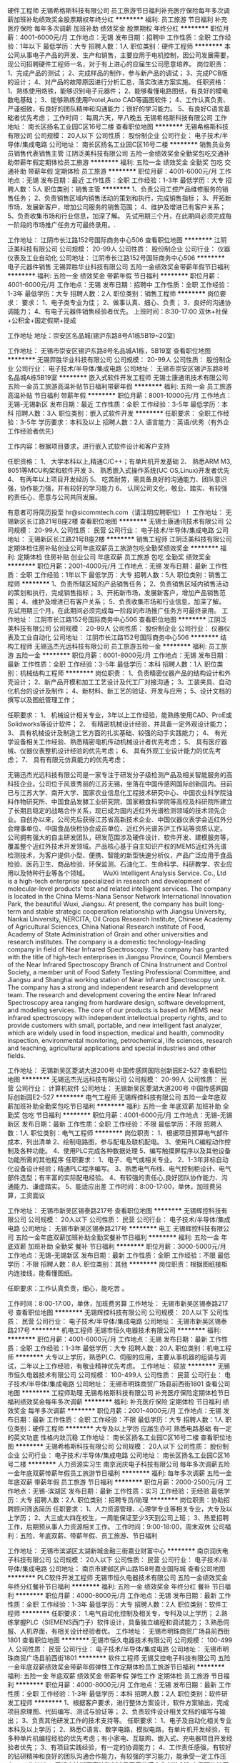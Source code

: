 硬件工程师
无锡希格斯科技有限公司
员工旅游节日福利补充医疗保险每年多次调薪加班补助绩效奖金股票期权年终分红
**********
福利:
员工旅游
节日福利
补充医疗保险
每年多次调薪
加班补助
绩效奖金
股票期权
年终分红
**********
职位月薪：4001-6000元/月 
工作地点：无锡
发布日期：招聘中
工作性质：全职
工作经验：1年以下
最低学历：大专
招聘人数：1人
职位类别：硬件工程师
**********
本公司从事电子产品的开发、生产和销售，主要应用于电机控制，因公司发展需要，现公司招聘硬件工程师一名，对于有上进心的应届生公司愿意培养。
岗位职责：
1、完成产品的测试；
2、完成样品的制作，参与新产品的调试；
3、完成PCB版的设计；
4、对产品的故障原因进行分析汇总，落实改进方案实施。
任职资格：
1、熟练使用烙铁，能够识别电子元器件；
2、能够看懂电路图纸，有良好的模电数电基础；
3、能够熟练使用Protel,Auto CAD等画图软件；
4、工作认真负责、严谨细致，有良好的团队精神和沟通能力；很好的学习能力。
5、有良好C语言基础者优先考虑；
 工作时间：
每周六天，早八晚五
                                                                         无锡希格斯科技有限公司
工作地址：
南长区扬名工业园C区16号二楼
查看职位地图
**********
无锡希格斯科技有限公司
公司规模：
20人以下
公司性质：
股份制企业
公司行业：
电子技术/半导体/集成电路
公司地址：
南长区扬名工业园C区16号二楼
**********
销售员业务员销售代表销售主管
江阴泛美科技有限公司
五险一金绩效奖金全勤奖包吃交通补助带薪年假定期体检员工旅游
**********
福利:
五险一金
绩效奖金
全勤奖
包吃
交通补助
带薪年假
定期体检
员工旅游
**********
职位月薪：4001-6000元/月 
工作地点：无锡
发布日期：最近
工作性质：全职
工作经验：1-3年
最低学历：大专
招聘人数：5人
职位类别：销售主管
**********
1、负责公司工控产品维修服务的销售任务；
2、负责销售区域内销售活动的策划和执行，完成销售指标；
3、开拓新市场，发展新客户，增加公司服务的销售范围；
4、维护及增进已有客户关系；
5、负责收集市场和行业信息，加深了解。
先试用期三个月，在此期间必须完成每一阶段的市场推广任务方可最终录用。.

工作地址：
江阴市长江路152号国际商务中心506
查看职位地图
**********
江阴泛美科技有限公司
公司规模：
20-99人
公司性质：
股份制企业
公司行业：
仪器仪表及工业自动化
公司地址：
江阴市长江路152号国际商务中心506
**********
电子元器件销售
无锡羿胜华业科技有限公司
五险一金绩效奖金带薪年假节日福利
**********
福利:
五险一金
绩效奖金
带薪年假
节日福利
**********
职位月薪：4001-6000元/月 
工作地点：无锡
发布日期：招聘中
工作性质：全职
工作经验：1-3年
最低学历：大专
招聘人数：2人
职位类别：销售工程师
**********
岗位要求：
要求：
1、电子类专业为佳；
2、做事认真、细心、负责；
3、良好的沟通协调能力；
4、有电子元器件销售经验者优先。
上班时间：8:30-17:00    双休+社保+公积金+国定假期+提成

工作地址
地址：崇安区名品城(锡沪东路8号A1栋5B19~20室)

工作地址：
无锡市崇安区锡沪东路8号名品城A1栋，5B19室
查看职位地图
**********
无锡羿胜华业科技有限公司
公司规模：
20-99人
公司性质：
股份制企业
公司行业：
电子技术/半导体/集成电路
公司地址：
无锡市崇安区锡沪东路8号名品城A栋5B19室
**********
嵌入式软件开发工程师
无锡士康通讯技术有限公司
五险一金员工旅游高温补贴节日福利带薪年假
**********
福利:
五险一金
员工旅游
高温补贴
节日福利
带薪年假
**********
职位月薪：8001-10000元/月 
工作地点：无锡-无锡新区
发布日期：最近
工作性质：全职
工作经验：3-5年
最低学历：本科
招聘人数：3人
职位类别：嵌入式软件开发
**********
任职要求：
全职工作经验：3-5年
学历要求：本科及以上
招聘人数：2人
语言能力：英语/优秀（有外企工作经验者优先）

工作内容：根据项目要求，进行嵌入式软件设计和客户支持

任职资格：
1、 大学本科以上,精通C/C++；有单片机开发基础
2、 熟悉ARM M3, 8051等MCU构架和软件开发
3、 熟悉嵌入式操作系统(UC OS,Linux)开发者优先
4、 有两年以上项目开发经历
5、 吃苦耐劳，需具备良好的沟通能力、团队意识强，协作能力强，并有较好的学习能力
6、 认同公司文化，敬业、踏实、有较强的责任心、愿意与公司共同发展。

有意者可将简历投至 hr@sicommtech.com（请注明应聘职位）！
工作地址：
无锡新区长江路21号B座2楼
查看职位地图
**********
无锡士康通讯技术有限公司
公司规模：
20-99人
公司性质：
民营
公司行业：
电子技术/半导体/集成电路
公司地址：
无锡新区长江路21号B座2楼
**********
销售工程师
江阴泛美科技有限公司
定期体检住房补贴创业公司年底双薪员工旅游包吃全勤奖绩效奖金
**********
福利:
定期体检
住房补贴
创业公司
年底双薪
员工旅游
包吃
全勤奖
绩效奖金
**********
职位月薪：2001-4000元/月 
工作地点：无锡
发布日期：最新
工作性质：全职
工作经验：1年以下
最低学历：大专
招聘人数：5人
职位类别：销售工程师
**********
1、负责所辖区域的产品销售任务； 2、负责销售区域内销售活动的策划和执行，完成销售指标； 3、开拓新市场，发展新客户，增加产品销售范围； 4、维护及增进已有客户关系； 5、负责收集市场和行业信息，加深了解。 先试用期三个月，在此期间必须完成每一阶段的市场推广任务方可最终录用。 工作地址：
江阴市长江路152号国际商务中心506
查看职位地图
**********
江阴泛美科技有限公司
公司规模：
20-99人
公司性质：
股份制企业
公司行业：
仪器仪表及工业自动化
公司地址：
江阴市长江路152号国际商务中心506
**********
结构工程师
无锡迅杰光远科技有限公司
员工旅游五险一金
**********
福利:
员工旅游
五险一金
**********
职位月薪：6001-8000元/月 
工作地点：无锡
发布日期：最新
工作性质：全职
工作经验：3-5年
最低学历：本科
招聘人数：1人
职位类别：机械结构工程师
**********
岗位职责：
1、负责精密仪器产品的结构设计和外壳设计；
2、新产品开模和加工工艺设计及代工厂对接沟通；
3、工装夹具、自动化机台的设计及制作；
4、新材料、新工艺的验证、开发与应用；
5、设计文档的撰写以及图纸管理工作；

任职要求：
1、 机械设计相关专业，3年以上工作经验，能熟练使用CAD、ProE或Solidworks等设计软件；
2、 有精密机械设计经验，并具备一定外观设计能力；
3、 具有机械设计及制造工艺方面的扎实基础、较强的动手实践能力；
4、 有光学设备相关工作经验、熟悉精密电机传动机械设计者优先考虑；
5、 具有医疗器械、仪器仪表整机设计经验的优先考虑；
6、 具有外观工业设计能力的优先考虑；
7、 具有有限元仿真能力的优先考虑；

       无锡迅杰光远科技有限公司是一家专注于研发分子级检测产品及相关智能服务的高科技企业。公司位于风景秀丽的江苏无锡，坐落在中国传感网国际创新园内。目前已与江苏大学、南开大学、国家农业信息化工程技术研究中心、中国农业科学院油料作物研究所、中国食品发酵工业研究院、国家粮食科学院等高校及科研院所建立了长期且稳定的战略合作关系，现已成为国内近红外光谱检测领域的技术领先企业。自创办以来，公司先后获得江苏省高新技术企业、中国仪器仪表学会近红外分会理事单位、中国食品快检协会成员单位、近红外光谱苏沪工作站等资质认定。
        公司拥有强大的自主研发团队，研发范围涉及硬件设计、软件开发、建模服务等，覆盖整个近红外技术开发领域。产品核心基于自主知识产权的MEMS近红外光谱检测技术，为客户提供小型、便携、智能的新型快速分析仪，产品广泛应用于食品检验、医药卫生、商品检验、环保监测、石油化工、生命科学、科研教学、农业应用以及特种行业等各个领域。
 　　WuXi Intelligent Analysis Service. Co., Ltd is a high-tech enterprise specialized in research and development of molecular-level products’ test and related intelligent services. The company is located in the China Mems-Nana Sensor Network International Innovation Park, the beautiful Wuxi, Jiangsu. At present, the company has built long-term and stable strategic cooperation relationship with Jiangsu University, Nankai University, NERCITA, Oil Crops Research Institute, Chinese Academy of Agricultural Sciences, China National Research institute of Food, Academy of State Administration of Grain and other universities and research institutes. The company is a domestic technology-leading company in field of Near Infrared Spectroscopy. The company has granted with the title of high-tech enterprises in Jiangsu Province, Council Members of the Near Infrared Spectroscopy Branch of China Instrument and Control Society, a member unit of Food Safety Testing Professional Committee, and Jiangsu and Shanghai working station of Near Infrared Spectroscopy unit. The company has a strong and independent research and development team. The research and development covering the entire Near Infrared Spectroscopy area ranging from hardware design, software development, and modeling services. The core of our products is based on MEMS near infrared spectroscopy with independent intellectual property rights, and to provide customers with small, portable, and new intelligent fast analyzer, which are widely used in food inspection, medical and health, commodity inspection, environmental monitoring, petrochemical, life sciences, research and teaching, agricultural applications and special industries and other fields.

工作地址：
无锡新吴区菱湖大道200号 中国传感网国际创新园E2-527
查看职位地图
**********
无锡迅杰光远科技有限公司
公司规模：
20-99人
公司性质：
民营
公司行业：
计算机软件
公司地址：
无锡新吴区菱湖大道200号 中国传感网国际创新园E2-527
**********
电气工程师
无锡辉控科技有限公司
五险一金年底双薪加班补助全勤奖包吃节日福利
**********
福利:
五险一金
年底双薪
加班补助
全勤奖
包吃
节日福利
**********
职位月薪：4001-6000元/月 
工作地点：无锡-无锡新区
发布日期：最新
工作性质：全职
工作经验：不限
最低学历：不限
招聘人数：1人
职位类别：电气工程师
**********
岗位职责：
1、根据项目预算电气部件成本，列出清单
2、绘制电路图，参与配电及联机配电。
3、使用PLC编程动作控制及各种功能。
4、使用PLC完成各种数据处理
5、编写触摸屏程序以及其他设备功能所需的其他程序
任职要求：
1、电子、电气或相关专业。
2、1-3年非标自动化设备设计经验；精通PLC程序编写。
3、熟悉电气布线、电气控制柜设计、电气部件选型；有丰富的实际配电经验。
4、有较强的责任心,良好团队协作能力、沟通能力、谦虚踏实。
5、能适应出差
工作时间：8:00-17:00，单休，加班费另算，工资面议

工作地址：
无锡市新吴区锡泰路217号
查看职位地图
**********
无锡辉控科技有限公司
公司规模：
20人以下
公司性质：
民营
公司行业：
电子技术/半导体/集成电路
公司地址：
无锡市新吴区锡泰路217号
**********
电工
无锡辉控科技有限公司
五险一金年底双薪加班补助全勤奖餐补节日福利
**********
福利:
五险一金
年底双薪
加班补助
全勤奖
餐补
节日福利
**********
职位月薪：3000-5000元/月 
工作地点：无锡-无锡新区
发布日期：最新
工作性质：全职
工作经验：不限
最低学历：不限
招聘人数：8人
职位类别：其他
**********
岗位职责：根据图纸接柜内连接线，能看懂图纸。

任职要求：工作认真负责，细心，能吃苦 。

工作时间：8:00-17:00，单休，加班费另算
工作地址：
无锡市新吴区锡泰路217号
查看职位地图
**********
无锡辉控科技有限公司
公司规模：
20人以下
公司性质：
民营
公司行业：
电子技术/半导体/集成电路
公司地址：
无锡市新吴区锡泰路217号
**********
机电工程师
无锡市恒久电器技术有限公司
**********
福利:
**********
职位月薪：4001-6000元/月 
工作地点：无锡
发布日期：最新
工作性质：全职
工作经验：1-3年
最低学历：大专
招聘人数：20人
职位类别：机电工程师
**********
大专以上学历，熟悉PLC、伺服的应用，主要从事机器的组装与调试，二年以上工作经验，有敬业精神优先考虑。
工作地址：
硕放
**********
无锡市恒久电器技术有限公司
公司规模：
100-499人
公司性质：
民营
公司行业：
电子技术/半导体/集成电路
公司地址：
无锡市明珠商贸广场县前西街1801
查看公司地图
**********
工程师助理
无锡希格斯科技有限公司
补充医疗保险定期体检节日福利绩效奖金每年多次调薪
**********
福利:
补充医疗保险
定期体检
节日福利
绩效奖金
每年多次调薪
**********
职位月薪：2001-4000元/月 
工作地点：无锡
发布日期：最新
工作性质：全职
工作经验：不限
最低学历：大专
招聘人数：1人
职位类别：硬件工程师
**********
大专及以上学历   应届生亦可
熟悉电路基础
有一定的英文功底
性格内敛沉稳
工作地址：
南长区扬名工业园C区16号二楼
查看职位地图
**********
无锡希格斯科技有限公司
公司规模：
20人以下
公司性质：
股份制企业
公司行业：
电子技术/半导体/集成电路
公司地址：
南长区扬名工业园C区16号二楼
**********
人力资源实习生
南京润庆电子科技有限公司
每年多次调薪五险一金年底双薪带薪年假员工旅游节日福利
**********
福利:
每年多次调薪
五险一金
年底双薪
带薪年假
员工旅游
节日福利
**********
职位月薪：2000-2500元/月 
工作地点：无锡-滨湖区
发布日期：最新
工作性质：实习
工作经验：无经验
最低学历：大专
招聘人数：2人
职位类别：招聘专员/助理
**********
岗位职责：协助招聘顾问筛选简历
任职要求：
1、人力资源管理、心理学专业等相关专业，大专及以上学历；
2、大三或大四在校生，一周能保证至少3天到公司上班；
3、热爱招聘工作，后期预从事人力资源相关工作。
工作时间：9:00-18:00，周末双休
公司福利：五险、年底双薪、带薪年假、员工旅游、节日福利


工作地址：
无锡市滨湖区太湖新城金融三街嘉业财富中心
**********
南京润庆电子科技有限公司
公司规模：
20人以下
公司性质：
民营
公司行业：
电子技术/半导体/集成电路
公司地址：
南京市建邺区庐山路158号嘉业国际城
查看公司地图
**********
PLC软件开发工程师
无锡市恒久电器技术有限公司
五险一金绩效奖金年终分红餐补节日福利
**********
福利:
五险一金
绩效奖金
年终分红
餐补
节日福利
**********
职位月薪：4000-8000元/月 
工作地点：无锡
发布日期：最新
工作性质：全职
工作经验：1-3年
最低学历：大专
招聘人数：2人
职位类别：软件工程师
**********
任职要求：
1.电气自动化控制及相关专，专科及以上学历；
2.熟练掌握PLC（SIEMENS西门子）软件设计，具备独立编程和调试能力；
3.熟悉伺服、人机界面，有相关设计经验者优。
工作地址：
无锡市明珠商贸广场县前西街1801
查看职位地图
**********
无锡市恒久电器技术有限公司
公司规模：
100-499人
公司性质：
民营
公司行业：
电子技术/半导体/集成电路
公司地址：
无锡市明珠商贸广场县前西街1801
**********
软件工程师
无锡艾控电子科技有限公司
五险一金年底双薪绩效奖金带薪年假弹性工作定期体检员工旅游节日福利
**********
福利:
五险一金
年底双薪
绩效奖金
带薪年假
弹性工作
定期体检
员工旅游
节日福利
**********
职位月薪：4000-8000元/月 
工作地点：无锡
发布日期：最新
工作性质：全职
工作经验：1-3年
最低学历：本科
招聘人数：2人
职位类别：软件研发工程师
**********
1、根据客户要求，进行整体方案设计，软件方案输出，完成项目原理图、代码编写、测试与验证等；
2、负责软件设计相关文档的编写与输出；
3、负责其他研发工作的技术支持等。
任职要求：
1、电子及自动化相关专业本科及以上学历；
2、熟悉C语言、数字电路，模拟电路，有单片机开发经验，有多种单片机编程经验的优先考虑；有小家电、互联网、嵌入式、充电器项目开发经验者优先；
3、有项目实践经验，有一定的协调能力；
4、工作责任感强，有较好的钻研精神和良好的团队沟通合作能力，有较强的学习能力，能承受一定工作压力。
  工作地址：
无锡市滨湖区高浪路999号国家传感中心A1栋318
查看职位地图
**********
无锡艾控电子科技有限公司
公司规模：
20人以下
公司性质：
股份制企业
公司行业：
电子技术/半导体/集成电路
公司地址：
北塘区兴源北路401号（北创科技园一期大楼12-56A）
**********
嵌入式硬件开发工程师
无锡市勃朗电器有限责任公司
五险一金绩效奖金餐补节日福利全勤奖加班补助
**********
福利:
五险一金
绩效奖金
餐补
节日福利
全勤奖
加班补助
**********
职位月薪：6001-8000元/月 
工作地点：无锡-南长区
发布日期：最新
工作性质：全职
工作经验：1-3年
最低学历：本科
招聘人数：3人
职位类别：嵌入式硬件开发
**********
岗位职责：
1、负责公司产品的嵌入式硬件的需求分析和研发；
2、负责与项目相关人员配合完成硬件线路原理图设计、修改，以满足功能需求；
3、负责项目产品PCB的设计和修改，并确保按时顺利完成PCB制作；
4、协助分析产品在客户使用过程中出现的重大硬件问题；
5、总结项目产品研发经验，持续改进产品性能；
6、按照产品开发进度，完成相关的开发工作；
任职要求：
1、大专及以上学历，应用电子技术、计算机、自动化、电子信息及通信等相关专业；
2、3年以上嵌入式硬件开发相关工作经验；
3、良好的数、模电路理论基础，至少一年以上单片机开发相关工作经验，能独立完成电路设计；
4、至少熟悉一种单片机硬件设计，51、MSP430、ARM等；
5、至少精通一种CAD设计软件，PROTEL、Altium Desinger、PowerPCB等；
6、具备消费电子、工业品类电子产品开发经验优先；
7、了解EMC设计规范，熟悉控制系统电路设计、电路设计安全与保护知识（电源、浪涌、雷击、过压保护），熟悉系统联调和系统测试。

工作地址：
无锡市南湖大道789号传感器高端制造基地J栋4楼
**********
无锡市勃朗电器有限责任公司
公司规模：
20-99人
公司性质：
民营
公司行业：
互联网/电子商务
公司主页：
www.chinabolang.com
公司地址：
江苏省无锡市南长区南湖大道789号J幢4楼
查看公司地图
**********
嵌入式软件工程师
无锡市勃朗电器有限责任公司
五险一金绩效奖金年终分红餐补加班补助全勤奖节日福利
**********
福利:
五险一金
绩效奖金
年终分红
餐补
加班补助
全勤奖
节日福利
**********
职位月薪：6001-8000元/月 
工作地点：无锡-南长区
发布日期：最新
工作性质：全职
工作经验：1-3年
最低学历：本科
招聘人数：5人
职位类别：嵌入式软件开发
**********
岗位职责：
1、    熟练ARM、51等嵌入式处理器开发编程；
2、    熟悉ARM、51等硬件电路原理及理论基础；
3、    MCU程序编程、调试、完善改进；
4、    分析、解决、跟踪产品使用中的问题；
5、    和硬件工程师配合完成整个系统的开发；
6、    和应用软件工程师配合完成整个系统的开发、调试。
任职要求：
1、  本科以上学历，计算机、自动化、电子类相关专业；
2、  3年以上MCU开发工作经验，精通C语言程序设计；
3、  熟悉各种驱动程序，例如：UART、CAN、RS485、以太网等；
4、  有嵌入式uOS开发经验者优先；
5、  有Zigbee协议或MQTT栈开发经验者优先。

工作地址：
无锡市南湖大道789号传感器高端制造基地J栋4楼
**********
无锡市勃朗电器有限责任公司
公司规模：
20-99人
公司性质：
民营
公司行业：
互联网/电子商务
公司主页：
www.chinabolang.com
公司地址：
江苏省无锡市南长区南湖大道789号J幢4楼
查看公司地图
**********
机电工程师
华灿光电(苏州)有限公司
五险一金年底双薪绩效奖金加班补助餐补通讯补贴带薪年假定期体检
**********
福利:
五险一金
年底双薪
绩效奖金
加班补助
餐补
通讯补贴
带薪年假
定期体检
**********
职位月薪：5000-7000元/月 
工作地点：无锡
发布日期：最新
工作性质：全职
工作经验：1-3年
最低学历：大专
招聘人数：1人
职位类别：机电工程师
**********
岗位职责：
一、负责公司新建、扩建及改造项目的现场管理及施工协调；
二、负责新、扩、改项目的安装质量及现场安全管理；
三、协助工程项目外部合规手续的办理；
四、负责零星工程项目的施工组织及管理；
五、协助工程项目招投标工作。

任职要求：
一、2年以上相关岗位工作经历；
二、机械自动化/电气自动化/热能与动力工程/给排水/等相关专业，全日制大专及以上学历；
三、具有良好的判断、分析能力；
四、具有良好的沟通、协调能力；
五、具有良好的团队协作能力；
六、熟练使用AUTO CAD绘图软件及办公软件。

工作地址：
江苏省张家港市经济开发区晨丰公路
**********
华灿光电(苏州)有限公司
公司规模：
1000-9999人
公司性质：
民营
公司行业：
电子技术/半导体/集成电路
公司地址：
江苏省张家港市经济开发区晨丰公路
查看公司地图
**********
销售工程师
无锡辉控科技有限公司
五险一金年底双薪加班补助全勤奖交通补助餐补节日福利
**********
福利:
五险一金
年底双薪
加班补助
全勤奖
交通补助
餐补
节日福利
**********
职位月薪：3000-5000元/月 
工作地点：无锡-无锡新区
发布日期：最新
工作性质：全职
工作经验：不限
最低学历：大专
招聘人数：5人
职位类别：其他
**********
岗位职责：
1、开发和维护客户，搜集相关的客户与竞争产品的详细信息；
2、负责区域内的的销售货款回收，接受并协助处理客户投诉，为客户提供技术服务；3、善于学习新技术和产品特性，积极参加公司产品和销售培训，熟悉产品的优点和特点；
4、制定工作计划，定期进行工作总结、完成相关报告日程；
任职要求：
1、大专及以上，电气相关专业；
2、较强的独立工作能力和工作主动性，诚实，勤奋，对销售有兴趣；
3、目标任务明确，执行力强。
工作时间：8：00-5：00  单休


工作地址：
无锡新吴区锡泰路217号
查看职位地图
**********
无锡辉控科技有限公司
公司规模：
20人以下
公司性质：
民营
公司行业：
电子技术/半导体/集成电路
公司地址：
无锡市新吴区锡泰路217号
**********
客服美工
无锡玛吉购贸易有限公司
五险一金全勤奖弹性工作
**********
福利:
五险一金
全勤奖
弹性工作
**********
职位月薪：4001-6000元/月 
工作地点：无锡-南长区
发布日期：最新
工作性质：全职
工作经验：不限
最低学历：不限
招聘人数：1人
职位类别：网店客服
**********
岗位职责：上传产品，做详情页面，客服聊天

任职要求：熟悉PS等软件，熟悉电脑操作，有淘宝经验的优先
工作地址：
无锡招商城
**********
无锡玛吉购贸易有限公司
公司规模：
20人以下
公司性质：
民营
公司行业：
仪器仪表及工业自动化
公司地址：
无锡招商城
查看公司地图
**********
市场主管
无锡迅杰光远科技有限公司
五险一金员工旅游
**********
福利:
五险一金
员工旅游
**********
职位月薪：6001-8000元/月 
工作地点：无锡
发布日期：最新
工作性质：全职
工作经验：3-5年
最低学历：不限
招聘人数：3人
职位类别：市场营销专员/助理
**********
岗位职责：
 1、负责收集、整理和分析市场行情，根据公司产品特点确定应用市场；
 2、负责规划和实施渠道推广；
 3、客户需求信息的整理和归纳；
 4、产品售前、售后的跟踪；


任职要求：
1、市场营销、仪器仪表、电子相关专业本科以上学历，三年以上相关工作经验；
2、性格开朗大方，有良好的团队合作精神，有敬业精神；
3、较强的观察力和应变能力，良好的沟通能力；
4、熟练操作办公软件和常用工具；
5、能够适应经常性的出差。

工作地址：
无锡新吴区菱湖大道200号 中国传感网国际创新园E2-527
**********
无锡迅杰光远科技有限公司
公司规模：
20-99人
公司性质：
民营
公司行业：
计算机软件
公司地址：
无锡新吴区菱湖大道200号 中国传感网国际创新园E2-527
查看公司地图
**********
城市经理
浙江瀚洋信息科技有限公司
无试用期不加班
**********
福利:
无试用期
不加班
**********
职位月薪：30001-50000元/月 
工作地点：无锡
发布日期：最新
工作性质：全职
工作经验：不限
最低学历：不限
招聘人数：5人
职位类别：销售经理
**********
产品介绍：Tootar加热型电子烟，是一款采用国际目前最新技术打造出的一款能够实现健康吸烟，控烟，替烟的产品，在保留烟草原叶的同时拜托了燃烧型香烟中焦油和二手烟对人体的危害.有时候选择比努力更加重要。

统计显示，中国目前有超过3亿烟民，在很大程度上，传统燃烧型香烟带来的致癌和二手烟问题正在严重影响着我国国民的生活和健康，于此同时，传统型使用烟油和蒸汽的电子烟又无法满足广大烟民对香烟的正常需求.所以我公司朗翰科技经过不断的创新与研发，最终打造出一款能够实现健康吸烟、控烟、替烟的产品-Tootar,在保留烟草原叶的同时摆脱了燃烧型香烟中焦油和二手烟对人体的危害,未来真正的朝阳行业、蓝海市场。
区域独家代理政策：
高度认同Tootar产品的经营理念及发展方向.
代理范围：以区、县为单位，全国空白省、市、县、自治区匀可；
1、县区独家经销商：低投入、对无经验的经销商总部扶持，实现快速盈利。
（1）县区经销商可获得区域代理期内长期收益，并在该地区享有独家销售权；
（2）无须任何资源，轻松完成整个区县的销售工作，并可享受产品带来的超过60%的利润。
（3）总部统一培训，营销策略支持，完善售后保障！
无忧创业：无需店铺场地，无需注册公司，无需代理费用，在当地做推广即可，无需等待.
模式灵活：合作商可选择代理或经销模式，万元投资即可创业，无风险，创业更加自由。
销路广泛：戒烟，替烟，玩烟人群，过节送礼等，每一项都有庞大的市场需求.

详情可登录Tootar官方网站或关注Tootar微信公众号了解更多产品介绍.

全国服务热线：400-105-0778
官网：www.tootar.cn
微信公众号:Tootar
地址：浙江省绍兴市袍江新区华欣大厦12层
客服QQ:2442578731

工作地址：
江苏省无锡市
查看职位地图
**********
浙江瀚洋信息科技有限公司
公司规模：
100-499人
公司性质：
民营
公司行业：
电子技术/半导体/集成电路
公司主页：
http://www.tootar.cn
公司地址：
袍江新区华欣大厦12层
**********
体系工程师
无锡市宇博科技有限公司
**********
福利:
**********
职位月薪：4001-6000元/月 
工作地点：无锡
发布日期：最新
工作性质：全职
工作经验：不限
最低学历：不限
招聘人数：1人
职位类别：认证/体系工程师/审核员
**********
熟悉GB/19001-2008质量管理体系和GJB9001B-2009管理体系的优先
工作地址：
无锡市南长区中南路258号无锡职业技术学院工业中心
查看职位地图
**********
无锡市宇博科技有限公司
公司规模：
20-99人
公司性质：
民营
公司行业：
电子技术/半导体/集成电路
公司地址：
无锡市南长区中南路258号无锡职业技术学院工业中心
**********
华东区域经理
北京铭瑞欣科控制技术有限公司
创业公司五险一金绩效奖金年终分红交通补助餐补通讯补贴员工旅游
**********
福利:
创业公司
五险一金
绩效奖金
年终分红
交通补助
餐补
通讯补贴
员工旅游
**********
职位月薪：5000-10000元/月 
工作地点：无锡
发布日期：最新
工作性质：全职
工作经验：不限
最低学历：不限
招聘人数：1人
职位类别：销售主管
**********
1、中专以上学历，男女不限；
2、23-40岁
3、工作地点：北京、上海、江苏、浙江、安徽；
4、从事过销售工作或希望从事销售工作；
5、有工业设备或电气产品销售工作者优先；
6、有驾照者优先；
7、无需坐班。

工作地址：
北京、上海、江苏、浙江、安徽
**********
北京铭瑞欣科控制技术有限公司
公司规模：
20-99人
公司性质：
民营
公司行业：
仪器仪表及工业自动化
公司主页：
www.bjmrct.com
公司地址：
北京市丰台区科学城星火路11号蓝谷科技大厦B座405
查看公司地图
**********
机械开发工程师
无锡市恒久电器技术有限公司
绩效奖金
**********
福利:
绩效奖金
**********
职位月薪：6001-8000元/月 
工作地点：无锡
发布日期：最新
工作性质：全职
工作经验：3-5年
最低学历：本科
招聘人数：5人
职位类别：机械研发工程师
**********
1、机械设计、机械制造、机电一体化专业本科及以上学历； 
2、3年以上机械设计、机械产品制造工艺设计经验，熟悉传动设计，动手能力强，能独立完成项目机械设计； 
3、熟练使用AutoCAD、SOLIDWORKS绘图及办公等软件； 
4、有良好责任心，有较强分析问题解决问题的能力，良好沟通及语言表达能力；
5、工作认真负责，严谨细致，有良好的创新精神和团队精神；
6、有纺织机械（如细纱机等）设计经验者优先！


工作地址：
无锡市新吴区硕放后宅
**********
无锡市恒久电器技术有限公司
公司规模：
100-499人
公司性质：
民营
公司行业：
电子技术/半导体/集成电路
公司地址：
无锡市明珠商贸广场县前西街1801
查看公司地图
**********
工业设计师
无锡迅杰光远科技有限公司
**********
福利:
**********
职位月薪：4001-6000元/月 
工作地点：无锡
发布日期：最新
工作性质：全职
工作经验：1-3年
最低学历：大专
招聘人数：1人
职位类别：工业设计
**********
岗位职责：
1、设计前期的市场调研报告的撰写；
2、参与公司产品外观的设计研究工作，配合公司把握设计方向和设计风格；
3、对公司网站进行维护，公司宣传资料的编辑与设计；
4、与公司外协单位进行设计沟通；
5、完成上级领导交办的其他工作；

任职要求：
1、 大专以上学历，工业设计相关专业；有1-3年以上的工作经验：
2、 熟练运用Rhino/3Dmax/photoshop等设计软件及office办公软件，专业能力强；
3、 设计思维发散能力强，具有良好的美感和对产品的分析把握能力；
4、 具有良好的职业道德素质，能吃苦耐劳，工作细心，责任感强；
5、 创新意识强，具有良好的沟通能力和协作精神，性格开朗，做事积极主动，勤奋踏实；
6、 善于思考以及独立解决问题；


无锡迅杰光远科技有限公司是一家专注于研发分子级检测产品及相关智能服务的高科技企业。公司位于风景秀丽的江苏无锡，坐落在中国传感网国际创新园内。目前已与江苏大学、南开大学、国家农业信息化工程技术研究中心、中国农业科学院油料作物研究所、中国食品发酵工业研究院、国家粮食科学院等高校及科研院所建立了长期且稳定的战略合作关系，现已成为国内近红外光谱检测领域的技术领先企业。自创办以来，公司先后获得江苏省高新技术企业、中国仪器仪表学会近红外分会理事单位、中国食品快检协会成员单位、近红外光谱苏沪工作站等资质认定。
       公司拥有强大的自主研发团队，研发范围涉及硬件设计、软件开发、建模服务等，覆盖整个近红外技术开发领域。产品核心基于自主知识产权的MEMS近红外光谱检测技术，为客户提供小型、便携、智能的新型快速分析仪，产品广泛应用于食品检验、医药卫生、商品检验、环保监测、石油化工、生命科学、科研教学、农业应用以及特种行业等各个领域。
WuXi Intelligent Analysis Service. Co., Ltd is a high-tech enterprise specialized in research and development of molecular-level products’ test and related intelligent services. The company is located in the China Mems-Nana Sensor Network International Innovation Park, the beautiful Wuxi, Jiangsu. At present, the company has built long-term and stable strategic cooperation relationship with Jiangsu University, Nankai University, NERCITA, Oil Crops Research Institute, Chinese Academy of Agricultural Sciences, China National Research institute of Food, Academy of State Administration of Grain and other universities and research institutes. The company is a domestic technology-leading company in field of Near Infrared Spectroscopy. The company has granted with the title of high-tech enterprises in Jiangsu Province, Council Members of the Near Infrared Spectroscopy Branch of China Instrument and Control Society, a member unit of Food Safety Testing Professional Committee, and Jiangsu and Shanghai working station of Near Infrared Spectroscopy unit. The company has a strong and independent research and development team. The research and development covering the entire Near Infrared Spectroscopy area ranging from hardware design, software development, and modeling services. The core of our products is based on MEMS near infrared spectroscopy with independent intellectual property rights, and to provide customers with small, portable, and new intelligent fast analyzer, which are widely used in food inspection, medical and health, commodity inspection, environmental monitoring, petrochemical, life sciences, research and teaching, agricultural applications and special industries and other fields.

工作地址：
无锡新吴区菱湖大道200号 中国传感网国际创新园E2-527
查看职位地图
**********
无锡迅杰光远科技有限公司
公司规模：
20-99人
公司性质：
民营
公司行业：
计算机软件
公司地址：
无锡新吴区菱湖大道200号 中国传感网国际创新园E2-527
**********
产品结构设计工程师
无锡市富华科技有限责任公司
五险一金年底双薪加班补助包吃交通补助带薪年假高温补贴节日福利
**********
福利:
五险一金
年底双薪
加班补助
包吃
交通补助
带薪年假
高温补贴
节日福利
**********
职位月薪：6000-10000元/月 
工作地点：无锡
发布日期：最新
工作性质：全职
工作经验：1-3年
最低学历：本科
招聘人数：1人
职位类别：机械结构工程师
**********
职位描述：
1、对电子和机械产品设计概念进行可行性分析，并进行前期的结构分析及设计；
2、拟制结构设计方案和项目计划；
3、承担项目整机结构、零部件的详细设计；
4、承担样机的研制、调试和相关技术文挡的拟制；
5、产品后续跟踪改善；
6、结构设计文档的建立、保存、提交及完善；
 任职要求：
 1、机械设计相关专业，本科及以上学历；
2、1年以上独立电子类、仪器仪表产品结构设计工作经验；
3、有坚实的产品结构设计基础，对产品结构、材料和加工工艺有全面的了解。
4、熟悉Pro/E、AutoCAD、UG等设计工具与三维结构设计；
5、熟悉消费电子产品生产组装工艺流程；
6、有较强的责任心,良好的团队管理能力、沟通能力、思辨能力、谦虚踏实。

工作地址：
江苏省无锡市新吴区干城路6号中关村科技创新园24号楼
**********
无锡市富华科技有限责任公司
公司规模：
20-99人
公司性质：
民营
公司行业：
电子技术/半导体/集成电路
公司主页：
http://www.fofia.com/gb/b5.htm
公司地址：
江苏省无锡市菱湖大道99号立业楼D201
查看公司地图
**********
销售助理
无锡市灵格灯具厂
**********
福利:
**********
职位月薪：2001-4000元/月 
工作地点：无锡-惠山区
发布日期：最新
工作性质：全职
工作经验：不限
最低学历：大专
招聘人数：2人
职位类别：其他
**********
任职要求：
商贸专业类及机电一体化专业或电器自动化类专业，动手能力强，工作细致负责、善于沟通、爱思考有创意意识。壹伍壹零陆壹捌伍叁零贰。应届生愿意从基层做起的可以酌情考虑。联系人王承瑜。优秀者工资面议！

工作地址：
西漳塘头村通富路9号
**********
无锡市灵格灯具厂
公司规模：
20-99人
公司性质：
民营
公司行业：
电子技术/半导体/集成电路
公司地址：
西漳塘头村通富路9号
查看公司地图
**********
技术部助理工程师
钰邦电子(无锡)有限公司
**********
福利:
**********
职位月薪：4001-6000元/月 
工作地点：无锡-锡山区
发布日期：最新
工作性质：全职
工作经验：不限
最低学历：大专
招聘人数：3人
职位类别：质量管理/测试工程师
**********
任职要求：
1.大专以上学历，熟练操作office电脑软件,
2.化学、化工，电子、物理等理科专业优先。
3.针对现场不良品分析
4.根据分析的结果提出改善对策
5.根据一系列对策进行各项实验测试并总结实验结果
6.专案的跟踪与执行
工作地址：
无锡市 锡山区 安镇 联福一路1201号（南方电动车城东北角）
查看职位地图
**********
钰邦电子(无锡)有限公司
公司规模：
500-999人
公司性质：
外商独资
公司行业：
电子技术/半导体/集成电路
公司地址：
无锡市 锡山区 安镇 联福路1201号（南方电动车城东北角）
**********
技术文员
无锡市灵格灯具厂
**********
福利:
**********
职位月薪：3000-4500元/月 
工作地点：无锡
发布日期：最新
工作性质：全职
工作经验：不限
最低学历：不限
招聘人数：1人
职位类别：其他
**********
岗位职责：
熟练运用办公软件、CAD等，负责电器机械部件BOM整理、录入、图纸整理，辅助车间完成技术支持
任职要求：
大专以上文化；专业：机电一体化、（开关电源与控制技术类、汽车电子电器类），动手能力强，工作细致负责、善于沟通、爱思考有创意意识。壹伍壹零陆壹捌伍叁零贰。应届生愿意从基层做起的可以酌情考虑。联系人王承瑜。优秀者工资面议！

工作地址：
西漳塘头村通富路9号
查看职位地图
**********
无锡市灵格灯具厂
公司规模：
20-99人
公司性质：
民营
公司行业：
电子技术/半导体/集成电路
公司地址：
西漳塘头村通富路9号
**********
设备组装调试工
无锡市恒久电器技术有限公司
绩效奖金
**********
福利:
绩效奖金
**********
职位月薪：2001-4000元/月 
工作地点：无锡
发布日期：最新
工作性质：全职
工作经验：不限
最低学历：中技
招聘人数：1人
职位类别：电路工程师/技术员
**********
积极进取.工作踏实负责,无线电.电子.计算机专业.有工作经验优先考虑,男女不限.身体健康.从事设备电器的组装与调试工作.
工作地址：
..市县前西街9号1801
**********
无锡市恒久电器技术有限公司
公司规模：
100-499人
公司性质：
民营
公司行业：
电子技术/半导体/集成电路
公司地址：
无锡市明珠商贸广场县前西街1801
查看公司地图
**********
激光切割机操作工
无锡市灵格灯具厂
五险一金年底双薪绩效奖金员工旅游节日福利
**********
福利:
五险一金
年底双薪
绩效奖金
员工旅游
节日福利
**********
职位月薪：4000-6000元/月 
工作地点：无锡
发布日期：最新
工作性质：全职
工作经验：不限
最低学历：大专
招聘人数：2人
职位类别：技工
**********
岗位职责：数字激光切割机的操作：根据技术部的技术图纸资料进行电脑排版、选择切割材料，按图纸、技术要求和生产计划确定切割数量，按时交付下道工序。

任职要求：机械或机电一体化专业，熟练掌握机械绘图（CAD）,吃苦耐劳，有较强的工作主动性、能动性，应届毕业生均可参加应聘。
      具体薪资按面试和个人实际能力而定。
工作地址：
惠山区西漳塘头村通富路9号（地铁1号线刘潭站旁）
**********
无锡市灵格灯具厂
公司规模：
20-99人
公司性质：
民营
公司行业：
电子技术/半导体/集成电路
公司地址：
西漳塘头村通富路9号
查看公司地图
**********
技术售后服务
无锡市恒久电器技术有限公司
绩效奖金餐补节日福利
**********
福利:
绩效奖金
餐补
节日福利
**********
职位月薪：3000-6000元/月 
工作地点：无锡
发布日期：最新
工作性质：全职
工作经验：不限
最低学历：中技
招聘人数：1人
职位类别：售前/售后技术支持管理
**********
1.中技及以上学历，电子、机电相关专业；
2.身体健康，吃苦耐劳，能适应出差；
3.善于沟通，有责任心，有工作经验、懂纺织者优先考虑。

工作地址：
无锡市县前西街9号1801
查看职位地图
**********
无锡市恒久电器技术有限公司
公司规模：
100-499人
公司性质：
民营
公司行业：
电子技术/半导体/集成电路
公司地址：
无锡市明珠商贸广场县前西街1801
**********
采购专员
派尔实验装备有限公司
五险一金
**********
福利:
五险一金
**********
职位月薪：3000-4000元/月 
工作地点：无锡
发布日期：最新
工作性质：全职
工作经验：1-3年
最低学历：大专
招聘人数：1人
职位类别：采购专员/助理
**********
岗位职责及要求：
1．负责对定点供应商的各种情况考查验证。
2．依法履行合同，不得有损于供应商和公司的利益行为。
3．经常进行市场调查、预测，向采购主管汇报市场行情，力求以最低的采购成本保证公司的生产正常进行。
4．负责新材料、新产品的信息收集，为提高产品的科技含量作物质准备。
5．用最小的资金占用实现最大物料的供应，保证生产所需。
6．负责按规定的质量标准、时限，采购合格的生产物料。
7．负责入库验收的有关工作。
8．经常深入车间，听取使用部门对采购物料的意见，并反馈给供应商，力求改进。
9．协调供应商与公司有关部门之间的关系

联系电话： 0510-80321127
电子邮箱： 769880285@qq.com


公司地址： 宜兴市陶都开发区湖光路（乘5、6路车至洛涧南下，洛涧加油站往东100米）

工作地址：
宜兴市丁蜀镇陶都开发区湖光路
查看职位地图
**********
派尔实验装备有限公司
公司规模：
100-499人
公司性质：
民营
公司行业：
环保
公司主页：
http://www.pal-lab.com
公司地址：
宜兴市丁蜀镇陶都开发区湖光路
**********
机加钣金及焊工
无锡市灵格灯具厂
五险一金员工旅游
**********
福利:
五险一金
员工旅游
**********
职位月薪：4001-6000元/月 
工作地点：无锡
发布日期：最新
工作性质：全职
工作经验：1-3年
最低学历：不限
招聘人数：3人
职位类别：其他
**********
对激光切割机床、冷作钣金及压力机床、车钳刨铣床有操作经历或焊工证者优先考虑。
工作地址：
西漳塘头村通富路9号
查看职位地图
**********
无锡市灵格灯具厂
公司规模：
20-99人
公司性质：
民营
公司行业：
电子技术/半导体/集成电路
公司地址：
西漳塘头村通富路9号
**********
销售助理
无锡市恒久电器技术有限公司
绩效奖金
**********
福利:
绩效奖金
**********
职位月薪：3000-6000元/月 
工作地点：无锡
发布日期：最新
工作性质：全职
工作经验：不限
最低学历：中技
招聘人数：2人
职位类别：商务专员/助理
**********
1.中专及以上学历，负责老客户维护，新客户开发，沟通能力强；
2.负责公司相关产品报价及议价；
3.处理发货、产品维修的跟踪；
4.负责做客户合同、管理客户合同；
5.具有良好的英语读写能力，口语流利者优先。
工作地址：
硕放大业工业园
查看职位地图
**********
无锡市恒久电器技术有限公司
公司规模：
100-499人
公司性质：
民营
公司行业：
电子技术/半导体/集成电路
公司地址：
无锡市明珠商贸广场县前西街1801
**********
商务助理
无锡市恒久电器技术有限公司
绩效奖金
**********
福利:
绩效奖金
**********
职位月薪：3000-6000元/月 
工作地点：无锡
发布日期：最新
工作性质：全职
工作经验：1-3年
最低学历：中专
招聘人数：1人
职位类别：商务专员/助理
**********
1.中专及以上学历，负责老客户维护，新客户开发，沟通能力强；
2.负责公司相关产品报价及议价；
3.处理发货、产品维修的跟踪；
4.负责做客户合同、管理客户合同；
5.具有良好的英语读写能力，口语流利者优先。
工作地址：
无锡市明珠商贸广场县前西街1801
查看职位地图
**********
无锡市恒久电器技术有限公司
公司规模：
100-499人
公司性质：
民营
公司行业：
电子技术/半导体/集成电路
公司地址：
无锡市明珠商贸广场县前西街1801
**********
网络运营
无锡市勃朗电器有限责任公司
五险一金带薪年假节日福利餐补
**********
福利:
五险一金
带薪年假
节日福利
餐补
**********
职位月薪：4001-6000元/月 
工作地点：无锡
发布日期：最新
工作性质：全职
工作经验：1-3年
最低学历：大专
招聘人数：5人
职位类别：网络运营专员/助理
**********
岗位职责：
1、负责微信公众号运营推广，负责策划并执行微信、阿里、微博等网络营销线日常活动及跟踪维护；
2、能根据公司项目制定的内容方向网络发布各种吸引力内容。 
3、提高粉丝活跃度和用户量，与微信的粉丝做好互动，对微信粉丝的网络行为进行分析与总结。
4、挖掘和分析网友的使用习惯、情感及体验感受，即时掌握新闻热点，能够完成专题策划、活动。 

任职要求：
1、 有阿里、微信、微博等各类网络平台一年以上运作经验。 
2、 热爱并熟悉互联网及新兴社交媒体内容产品，对产品有深刻而准确的把握。熟悉微博运营、口碑营销、PR炒作、论坛SNS营销，熟悉使用微博、微信、豆瓣、开心等社交媒体应用。 
3、 对热点事件、新闻动态等信息敏感、把握能力强，能够及时反应。富于创新，勇于开拓，文字功底强，能承受很强的工作压力。 
4、 组织、协调能力出色，擅长内容相关的选题、编辑、策划工作。 
5、 工作细致耐心，勤奋敬业，有非常强的团队合作意识和领导能力。 
6、 熟悉互联网行业、熟悉网络相关新媒体编辑流程。 
7、 有相关管理经验及有丰富的互联网或社会化媒体合作资源者优先。

工作地址
江苏省无锡市南长区南湖大道789号J幢4楼

工作地址：
江苏省无锡市南长区南湖大道789号J幢4楼
查看职位地图
**********
无锡市勃朗电器有限责任公司
公司规模：
20-99人
公司性质：
民营
公司行业：
互联网/电子商务
公司主页：
www.chinabolang.com
公司地址：
江苏省无锡市南长区南湖大道789号J幢4楼
**********
电子产品生产工程师
无锡市富华科技有限责任公司
五险一金年底双薪加班补助包吃交通补助带薪年假高温补贴节日福利
**********
福利:
五险一金
年底双薪
加班补助
包吃
交通补助
带薪年假
高温补贴
节日福利
**********
职位月薪：4001-6000元/月 
工作地点：无锡
发布日期：最新
工作性质：全职
工作经验：1-3年
最低学历：大专
招聘人数：1人
职位类别：电子/电器工程师
**********
岗位职责：
1、负责产品生产过程监督监控，保证工艺执行和生产品质；
2、对原料、成品进行检测；
3、对发货的产品质量把关。
任职资格：
1、大专以上学历，电子相关专业毕业，2年以上相关工作经验，具备良好的逻辑思维和表达能力；较强的全局和时间观念、善于运用和协调各种资源。
2、能够正确认识各种电子器件，能够熟练操作一种以上EDA软件（PROTEL，AD ，PADS ，CADENCE 均可）
3、能够独立完成焊接板子（要求至少能够会焊接贴片器件）
4、能够协助调试和维修电子产品
5、能熟练使用万用表和示波器
6、有电子设计和产品维修经历优先

工作地址：
江苏省无锡市新吴区干城路6号中关村科技创新园24号楼
查看职位地图
**********
无锡市富华科技有限责任公司
公司规模：
20-99人
公司性质：
民营
公司行业：
电子技术/半导体/集成电路
公司主页：
http://www.fofia.com/gb/b5.htm
公司地址：
江苏省无锡市菱湖大道99号立业楼D201
**********
销售工程师
北大青鸟环宇消防设备股份有限公司
交通补助通讯补贴节日福利
**********
福利:
交通补助
通讯补贴
节日福利
**********
职位月薪：面议 
工作地点：无锡
发布日期：最新
工作性质：全职
工作经验：不限
最低学历：大专
招聘人数：10人
职位类别：销售工程师
**********
岗位职责：
1、开发新客户、维护老客户；
2、负责拜访客户、项目跟踪；
3、签订合作订单，开展销售服务工作。
任职要求：
1、大专及以上学历（含应届毕业生），专业不限，有相关工作经验者优先；
2、具有良好的沟通技巧和说服能力，敢于挑战自我； 
3、具有良好的团队合作精神和敬业精神。
薪资待遇：岗位+绩效工资+提成，业绩突出有额外奖励
福利待遇：五险，工作满1年可办理公积金，交通补贴，话费补贴，国家法定节假日正常休息；享受生日礼券。享受适合个人发展的各类培训和素质拓展。
职业发展：业务方向：销售代表—项目经理—大客户经理
管理方向：销售代表—销售副经理—销售经理


工作地址：
无锡市梁溪区联东U谷商务园39号楼1013室
**********
北大青鸟环宇消防设备股份有限公司
公司规模：
500-999人
公司性质：
股份制企业
公司行业：
电子技术/半导体/集成电路
公司主页：
http://www.jbufa.com/
公司地址：
中国北京市海淀区成府路207号北大青鸟楼
**********
仓库配货人员
无锡市华腾门业有限公司
包吃
**********
福利:
包吃
**********
职位月薪：2001-4000元/月 
工作地点：无锡-锡山区
发布日期：最新
工作性质：全职
工作经验：不限
最低学历：不限
招聘人数：1人
职位类别：其他
**********
岗位职责：
1、负责仓库物料保管、验收、出入库、配货、发货；
2、负责入库货物的摆放, 安排货物储存地，做到合理、整齐；
3、维持仓库5S；
4、做事细心负责；
5、配合其他工作事宜。
 任职要求：工作认真仔细、吃苦耐劳，
         有很强的责任心且服从安排，
         无不良嗜好
工作地址：
无锡市锡山区蓉阳工业园芙蓉四路9号
查看职位地图
**********
无锡市华腾门业有限公司
公司规模：
20-99人
公司性质：
民营
公司行业：
房地产/建筑/建材/工程
公司地址：
无锡市锡山区蓉阳工业园芙蓉四路9号
**********
售后技术工程师
北大青鸟环宇消防设备股份有限公司
交通补助通讯补贴
**********
福利:
交通补助
通讯补贴
**********
职位月薪：面议 
工作地点：无锡
发布日期：最新
工作性质：全职
工作经验：不限
最低学历：大专
招聘人数：5人
职位类别：售前/售后技术支持管理
**********
岗位职责：
负责项目开通调试等技术支持、售后服务等工作
任职要求：
1、大专及以上学历（含应届毕业生），电子类专业优先，有相关工作经验者优先；
2、吃苦耐劳，工作认真负责，具有较强的动手能力和一定的沟通能力。
薪资待遇：月薪+提成+年终奖；
福利待遇：五险，工作满1年可办理公积金，交通补贴，话费补贴，国家法定节假日正常休息；享受生日礼券。享受适合个人发展的各类培训和素质拓展。

工作地址：
无锡市梁溪区联东U谷商务园39号楼1013室
**********
北大青鸟环宇消防设备股份有限公司
公司规模：
500-999人
公司性质：
股份制企业
公司行业：
电子技术/半导体/集成电路
公司主页：
http://www.jbufa.com/
公司地址：
中国北京市海淀区成府路207号北大青鸟楼
**********
销售代表
无锡市华腾门业有限公司
加班补助通讯补贴
**********
福利:
加班补助
通讯补贴
**********
职位月薪：2001-4000元/月 
工作地点：无锡
发布日期：最新
工作性质：全职
工作经验：不限
最低学历：大专
招聘人数：5人
职位类别：销售代表
**********
1、大专以上学历。
2、能熟练运用Office等计算机办公软件。
3、具备较强的市场开拓，与客户沟通及业务洽谈能力。
4、有销售工作经验,会CAD优先录用。                  
5、机动性强
福利待遇：
1、基本工资+丰厚提成
2、工作时间：常白班8小时制。单休。
工作地址：
无锡市锡山区蓉阳工业园芙蓉四路9号
查看职位地图
**********
无锡市华腾门业有限公司
公司规模：
20-99人
公司性质：
民营
公司行业：
房地产/建筑/建材/工程
公司地址：
无锡市锡山区蓉阳工业园芙蓉四路9号
**********
销售经理（无锡区域）
海尔集团公司
五险一金带薪年假定期体检高温补贴节日福利通讯补贴交通补助员工旅游
**********
福利:
五险一金
带薪年假
定期体检
高温补贴
节日福利
通讯补贴
交通补助
员工旅游
**********
职位月薪：面议 
工作地点：无锡-锡山区
发布日期：招聘中
工作性质：全职
工作经验：1-3年
最低学历：大专
招聘人数：1人
职位类别：销售经理
**********
岗位职责：
1、销售管理职位，负责其所属地区的主要目标和计划； 
2、负责营销策略制定 ，市场销售模式的开发，活动策划执行； 
3、负责团队的日常管理工作及下属员工的管理、指导、培训及评估； 
4、负责市场规划、开发，渠道规划与管理，资源整合； 
5、完成上级交办的其他工作。    

任职要求：
1、全日制统招专科以上学历，两年以上工作经历； 
2、具备良好统筹能力； 
3、出色的市场分析洞察能力、具备全面深刻营销知识和技能； 
4、具备较强的亲和力、人际沟通能力、语言表达能力、抗压能力、逻辑思维能力； 

工作地址：
青岛市海尔路1号
**********
海尔集团公司
公司规模：
10000人以上
公司性质：
国企
公司行业：
耐用消费品（服饰/纺织/皮革/家具/家电）
公司主页：
http://www.haier.cn
公司地址：
青岛市海尔路1号
**********
技术经理
海尔集团公司
五险一金交通补助餐补带薪年假定期体检员工旅游高温补贴节日福利
**********
福利:
五险一金
交通补助
餐补
带薪年假
定期体检
员工旅游
高温补贴
节日福利
**********
职位月薪：面议 
工作地点：无锡
发布日期：招聘中
工作性质：全职
工作经验：不限
最低学历：大专
招聘人数：1人
职位类别：售前/售后技术支持管理
**********
岗位职责：
 定位：产业服务培训工作承接，通过人员培训技能的提升，为终端用户提供优质的服务体验
1、当地专业化服务的第一竞争力，为用户提供一次就好的服务；
2、通过专业化的培训模式，提升终端服务人员的专业化技能水平；
3、通过维修技能培训推广降低服务成本投入；
4、产业最优不良品成本；
5、信息增值闭环；
6、电子保修卡用户流量
7、APP并联交互闭环量
任职要求：
1.工作年限：3年以上；
2.学历：大专及以上与岗位匹配的相关专业；
3.能够协同全流程人员按照项目要求及流程平台完成工作；
4.踏实勤恳，责任心强、团队合作意识强。
工作地址：
无锡市锡山区锡沪东路21号
**********
海尔集团公司
公司规模：
10000人以上
公司性质：
国企
公司行业：
耐用消费品（服饰/纺织/皮革/家具/家电）
公司主页：
http://www.haier.cn
公司地址：
青岛市海尔路1号
**********
中央空调销售经理
海尔集团公司
五险一金交通补助餐补带薪年假定期体检员工旅游高温补贴节日福利
**********
福利:
五险一金
交通补助
餐补
带薪年假
定期体检
员工旅游
高温补贴
节日福利
**********
职位月薪：面议 
工作地点：无锡
发布日期：招聘中
工作性质：全职
工作经验：不限
最低学历：不限
招聘人数：4人
职位类别：销售代表
**********
岗位职责：
1、承接单元机到区域的指标
2、承接到区域的网络目标，并关差
3、确保理货商的网络会召开，推进伞下店提货达标；
4、确保区域内终端形象：样机、展台到位
5、承接区域内专营店建设目标，并保证其运营正常
6、区域内家装、工装公司推进
7、区域内家空网络融合以及家空专营店进入
 任职要求：
1、学历：全日制统招公办大专及以上学历；
2、专业要求：市场营销类、管理类、理工类；
3、工作年限：2年及以上工作经验；
4、具备良好的沟通能力；
5、热忱敬业、主动负责、诚实可信，抗压能力强；
6、适应所辖区域内出差。
  工作地址：
无锡市锡山区锡沪东路21号
**********
海尔集团公司
公司规模：
10000人以上
公司性质：
国企
公司行业：
耐用消费品（服饰/纺织/皮革/家具/家电）
公司主页：
http://www.haier.cn
公司地址：
青岛市海尔路1号
**********
商用空调工程经理
海尔集团公司
五险一金交通补助餐补带薪年假定期体检员工旅游高温补贴节日福利
**********
福利:
五险一金
交通补助
餐补
带薪年假
定期体检
员工旅游
高温补贴
节日福利
**********
职位月薪：面议 
工作地点：无锡
发布日期：招聘中
工作性质：全职
工作经验：不限
最低学历：大专
招聘人数：3人
职位类别：大客户销售代表
**********
岗位职责：
1、工程信息的获取及推进
2、承接区域中心指标及推进
3、经销商的维护及新客户的开发
4、对手品牌信息了解并及时制定解决方案
5、对手信息获取及制定盖帽方案
 任职要求：
1、学历：全日制统招公办大专及以上学历；
2、专业要求：市场营销类、管理类、理工类；
3、工作年限：2年及以上工作经验（有工程类经验者优先）
4、具备良好的沟通能力；
5、热忱敬业、主动负责、诚实可信，抗压能力强。
6、适应所辖区域内出差。
工作地址：
无锡市锡山区锡沪东路21号
**********
海尔集团公司
公司规模：
10000人以上
公司性质：
国企
公司行业：
耐用消费品（服饰/纺织/皮革/家具/家电）
公司主页：
http://www.haier.cn
公司地址：
青岛市海尔路1号
**********
商空连锁渠道经理
海尔集团公司
五险一金交通补助餐补带薪年假定期体检员工旅游高温补贴节日福利
**********
福利:
五险一金
交通补助
餐补
带薪年假
定期体检
员工旅游
高温补贴
节日福利
**********
职位月薪：面议 
工作地点：无锡
发布日期：招聘中
工作性质：全职
工作经验：不限
最低学历：不限
招聘人数：1人
职位类别：销售代表
**********
岗位职责：
1.负责苏宁、国美、五星连锁销售超指标完成；
2.展台拓网、出样、确保第一形象、第一位置；
3.直销员招聘、培训、运营和考核；
4.订单下单监督、节奏把控、确保库存经销存科学合理；
5.引爆活动的落地、执行、及时关差；
6.策划、执行大客户会议营销/拓展，对公内采项目主推；
7.定期维护客情关系，保障客户合作稳定度和业绩合理增幅的落地；
 任职要求：
1、学历：全日制统招公办大专及以上学历；
2、专业要求：市场营销类、管理类、理工类；
3、工作年限：2年及以上工作经验；
4、具备良好的沟通能力；
5、热忱敬业、主动负责、诚实可信，抗压能力强；
6、适应所辖区域内出差。
工作地址：
无锡市锡山区锡沪东路21号
**********
海尔集团公司
公司规模：
10000人以上
公司性质：
国企
公司行业：
耐用消费品（服饰/纺织/皮革/家具/家电）
公司主页：
http://www.haier.cn
公司地址：
青岛市海尔路1号
**********
硬件工程师
无锡市宇博科技有限公司
餐补加班补助包住带薪年假员工旅游五险一金
**********
福利:
餐补
加班补助
包住
带薪年假
员工旅游
五险一金
**********
职位月薪：4001-6000元/月 
工作地点：无锡
发布日期：最新
工作性质：全职
工作经验：3-5年
最低学历：大专
招聘人数：3人
职位类别：电子工程师/技术员
**********
一般岗位职责：
1. 根据客户需求，制定项目方案，设计、开发符合功能、性能要求和质量标准的硬件产品
2. 根据项目要求，设计电气接线图
3. 负责元器件的选型与评估
4. 制定硬件测试方案,负责硬件调试和系统联调

任职要求,例如：
 具有硬件设计和调试经验，有硬件系统架构设计经验优先，有独立工作能力，有较强的分析和解决问题能力

工作地址：
无锡市南长区中南路258号无锡职业技术学院工业中心
查看职位地图
**********
无锡市宇博科技有限公司
公司规模：
20-99人
公司性质：
民营
公司行业：
电子技术/半导体/集成电路
公司地址：
无锡市南长区中南路258号无锡职业技术学院工业中心
**********
销售代表
无锡市宇博科技有限公司
五险一金绩效奖金年终分红全勤奖包住餐补员工旅游
**********
福利:
五险一金
绩效奖金
年终分红
全勤奖
包住
餐补
员工旅游
**********
职位月薪：2001-4000元/月 
工作地点：无锡
发布日期：最新
工作性质：全职
工作经验：1-3年
最低学历：大专
招聘人数：5人
职位类别：销售代表
**********
     
 经    验：至少1年以上客户销售及管理经验                
 基本技能与素质：善于表达和沟通，具有良好的团队合作精神。具有较强的市场拓展能力，能够迅速适应新环境，严格遵守中心制定的各项制度 ， 进取心强，身体健康，乐观豁达，喜欢面对挑战，对工作有信心和富有激情

工作地址：
无锡市南长区中南路258号无锡职业技术学院工业中心
查看职位地图
**********
无锡市宇博科技有限公司
公司规模：
20-99人
公司性质：
民营
公司行业：
电子技术/半导体/集成电路
公司地址：
无锡市南长区中南路258号无锡职业技术学院工业中心
**********
商务专员
北大青鸟环宇消防设备股份有限公司
**********
福利:
**********
职位月薪：面议 
工作地点：无锡
发布日期：最新
工作性质：全职
工作经验：不限
最低学历：大专
招聘人数：2人
职位类别：商务专员/助理
**********
岗位职责：
负责日常商务事宜，整理公司销售数据等工作
任职要求：
1、大专及以上学历，有相关工作经验者优先；
2、工作细致，认真负责，有责任心；
3、熟悉Word，Excel等办公软件，（财会类专业优先）；具备较强沟通能力，尽快融于团队；
薪资待遇：月薪+年终奖；
福利待遇：五险，工作满1年可办理公积金，国家法定节假日正常休息；享受生日礼券。享受适合个人发展的各类培训和素质拓展。


工作地址：
无锡市梁溪区联东U谷商务园39号楼1013室
**********
北大青鸟环宇消防设备股份有限公司
公司规模：
500-999人
公司性质：
股份制企业
公司行业：
电子技术/半导体/集成电路
公司主页：
http://www.jbufa.com/
公司地址：
中国北京市海淀区成府路207号北大青鸟楼
**********
产品销售代表
海尔集团公司
五险一金包住补充医疗保险定期体检高温补贴节日福利
**********
福利:
五险一金
包住
补充医疗保险
定期体检
高温补贴
节日福利
**********
职位月薪：面议 
工作地点：无锡-锡山区
发布日期：招聘中
工作性质：全职
工作经验：1-3年
最低学历：大专
招聘人数：1人
职位类别：销售代表
**********
岗位职责：
1、负责区域内的净水产品销售收入达成和客户网络开发；
2、维护及提升所负责区域的客户运转和品牌美誉度；
3、通过对内对外的资源整合及客户管理实现各项指标的预实零差；
4、积极参与零售活动，创新零售模式，实现中怡康第一的目标；
5、提升净水品牌在当地的市场份额。
任职要求：
1、全日制专科及以上学历；专科3年本科2年以上销售工作经验；
2、能够接受及认可公司给予的工作目标，抗压能力强；
3、有较强有工作责任心、吃苦能力强；
4、熟练使用各类办公软件，沟通能力较强。
 
工作地址：
锡山区锡沪东路21号5楼
**********
海尔集团公司
公司规模：
10000人以上
公司性质：
国企
公司行业：
耐用消费品（服饰/纺织/皮革/家具/家电）
公司主页：
http://www.haier.cn
公司地址：
青岛市海尔路1号
**********
内勤
海尔集团公司
五险一金定期体检员工旅游高温补贴节日福利
**********
福利:
五险一金
定期体检
员工旅游
高温补贴
节日福利
**********
职位月薪：面议 
工作地点：无锡-锡山区
发布日期：招聘中
工作性质：全职
工作经验：1-3年
最低学历：大专
招聘人数：1人
职位类别：内勤人员
**********
岗位职责：
1.做好会议纪要
2.信息的上传下达
3.数据分析处理
4.负责办公室的文秘、信息、机要和保密工作
5.接受其他临时工作
 任职要求：
1.全日制统招公办大专及以上学历，有相关工作经验者优先
2.熟悉公文写作格式，熟练运用OFFICE等办公软件
3.能够独立并按时完成领导分派的各项工作任务
4.善于沟通、思维敏捷，较强的团队合作精神
  工作地址：
无锡市锡山区锡沪东路21号
**********
海尔集团公司
公司规模：
10000人以上
公司性质：
国企
公司行业：
耐用消费品（服饰/纺织/皮革/家具/家电）
公司主页：
http://www.haier.cn
公司地址：
青岛市海尔路1号
**********
版图设计员
中科芯集成电路股份有限公司
五险一金绩效奖金交通补助餐补带薪年假补充医疗保险定期体检高温补贴
**********
福利:
五险一金
绩效奖金
交通补助
餐补
带薪年假
补充医疗保险
定期体检
高温补贴
**********
职位月薪：4001-6000元/月 
工作地点：无锡
发布日期：招聘中
工作性质：全职
工作经验：1-3年
最低学历：本科
招聘人数：30人
职位类别：版图设计工程师
**********
1.电子类相关专业,有相关工作经验，实习生亦可。
2.具备良好的思想品德及良好的团队精神。
3.熟悉数字电路和模拟电路，熟悉电子绘图软件(protel 99、MaxplusII、Quartus等)。
4.熟悉51系列单片机及其应用电路,;熟练掌握汇编、C等语言。
5.熟悉嵌入式系统及ARM、DSP芯片开发。

工作地址：
江苏省无锡市蠡园开发区滴翠路100号
**********
中科芯集成电路股份有限公司
公司规模：
1000-9999人
公司性质：
国企
公司行业：
电子技术/半导体/集成电路
公司地址：
江苏省无锡市滨湖区建筑西路777号B1幢
**********
版图工程师
中科芯集成电路股份有限公司
14薪住房补贴健身俱乐部绩效奖金交通补助餐补带薪年假定期体检
**********
福利:
14薪
住房补贴
健身俱乐部
绩效奖金
交通补助
餐补
带薪年假
定期体检
**********
职位月薪：4001-6000元/月 
工作地点：无锡
发布日期：招聘中
工作性质：全职
工作经验：无经验
最低学历：本科
招聘人数：20人
职位类别：版图设计工程师
**********
岗位职责：
1、 负责模拟版图设计，根据工艺特点优化简化版图，撰写相关文档；
2、 独立完成DRC、LVS、ERC、EXT等版图机器检查项目，排除错误；
3、 与设计工程师无缝沟通。

任职要求：
1、 微电子学或相关专业本科及以上学历；
2、 有2年以上模拟版图设计经验；
3、 熟悉模拟/数模混合电路的版图设计方法和技巧，能独立完成大规模的模拟模块版图设计；
4、 熟悉工艺流程和器件原理，理解ESD/LU设计要点，懂基本电路原理尤佳，熟练掌握Cadence版图设计流程，了解工艺command file文件；
5、 与线路设计工程师协作完成版图设计、DRC/LVS验证、寄生参数提取及分析；
6、 耐心细致，有很强的团队合作意识。
工作地址：
江苏省无锡市滨湖区建筑西路777号B1幢
查看职位地图
**********
中科芯集成电路股份有限公司
公司规模：
1000-9999人
公司性质：
国企
公司行业：
电子技术/半导体/集成电路
公司地址：
江苏省无锡市滨湖区建筑西路777号B1幢
**********
售后内勤
海尔集团公司
五险一金包住补充医疗保险定期体检免费班车高温补贴节日福利
**********
福利:
五险一金
包住
补充医疗保险
定期体检
免费班车
高温补贴
节日福利
**********
职位月薪：面议 
工作地点：无锡-锡山区
发布日期：招聘中
工作性质：全职
工作经验：1-3年
最低学历：大专
招聘人数：1人
职位类别：客户服务专员/助理
**********
岗位职责：
1、协助售后安装服务部门工作推进
2、处理日常客户投诉，解决客户抱怨
3、总部临时性工作反馈
4、统招大专及以上学历；一年以上工作验；                                                                                         
5、有良好的沟通能力；
6、思路清楚，能与用户进行积极有效沟通 
7、与企业同心同德； 
8、熟练使用办公软件，具有较强的语言表达能力和一定的写作水平，具备较强的执行能力、分析判断能力、沟通能力
任职资格：
1、全日制大专以上学历；
2、一年以上工作经验
3、能吃苦耐劳

工作地址：
锡山区锡沪东路21号5楼
**********
海尔集团公司
公司规模：
10000人以上
公司性质：
国企
公司行业：
耐用消费品（服饰/纺织/皮革/家具/家电）
公司主页：
http://www.haier.cn
公司地址：
青岛市海尔路1号
**********
IC逻辑设计工程师
中科芯集成电路股份有限公司
14薪住房补贴五险一金绩效奖金交通补助餐补带薪年假节日福利
**********
福利:
14薪
住房补贴
五险一金
绩效奖金
交通补助
餐补
带薪年假
节日福利
**********
职位月薪：8000-15000元/月 
工作地点：无锡
发布日期：招聘中
工作性质：全职
工作经验：不限
最低学历：不限
招聘人数：20人
职位类别：软件工程师
**********
岗位职责：
1、实现系统要求分析,对设计进行模块分割、接口定义；
2、负责算法映射与芯片架构探索；
3、RTL设计实现；基于面积、时序要求的优化设计；设计报告编写。
4、基于验证结果，分析排错；
5、负责相关文档、报告的撰写、归档。
任职要求：
1、专业要求：电子、通信、计算机相关专业
2、经验技能及其他要求：
3、熟练操作计算机、前端EDA工具；
4、熟悉微处理器体系结构，熟悉面向硬件架构的算法映射，熟练掌握面向实现的RTL级设计；
5、熟练掌握数字电路设计、数字电路综合技术；
6、能够针对RTL/netlist进行时序、功耗、面积和电路性能的优化；
7、熟练掌握verilog硬件描述语言，善于学习。

工作地址：
江苏省无锡市建筑西路777号B1幢
**********
中科芯集成电路股份有限公司
公司规模：
1000-9999人
公司性质：
国企
公司行业：
电子技术/半导体/集成电路
公司地址：
江苏省无锡市滨湖区建筑西路777号B1幢
**********
物流专员
海尔集团公司
五险一金包住补充医疗保险定期体检免费班车高温补贴节日福利
**********
福利:
五险一金
包住
补充医疗保险
定期体检
免费班车
高温补贴
节日福利
**********
职位月薪：面议 
工作地点：无锡-锡山区
发布日期：招聘中
工作性质：全职
工作经验：1-3年
最低学历：大专
招聘人数：1人
职位类别：物流专员/助理
**********
岗位职责：
配合并完成主管交付的日常物流管理工作
任职要求：
1、全日制专科及以上学历
2、相关岗位工作经验2年以上者优先；
3、无不良记录
4、熟练操作计算机及办公软件；
5、较强的执行力及较强的团队协作能力；

工作地址：
无锡市锡山区尤沈一路日日顺物流产业园
**********
海尔集团公司
公司规模：
10000人以上
公司性质：
国企
公司行业：
耐用消费品（服饰/纺织/皮革/家具/家电）
公司主页：
http://www.haier.cn
公司地址：
青岛市海尔路1号
**********
Web前端工程师-物联网中心
中科芯集成电路股份有限公司
五险一金绩效奖金餐补带薪年假补充医疗保险定期体检
**********
福利:
五险一金
绩效奖金
餐补
带薪年假
补充医疗保险
定期体检
**********
职位月薪：6001-8000元/月 
工作地点：无锡
发布日期：招聘中
工作性质：全职
工作经验：不限
最低学历：本科
招聘人数：2人
职位类别：WEB前端开发
**********
岗位职责：
1、根据网页设计效果图进行页面切图和排版(DIV+CSS)；
2、与后台开发工程师配合, 对页面样式和交互效果进行分析和调试；
3、持续优化前端体验和响应速度，并保持良好兼容性，提升友好和易用性；
4、提供web前端开发解决方案及html编码规范。

岗位要求：
1、本科及以上学历；
2、具有2年以上CSS及JS开发维护工作经验；
3、精通DIV+CSS制作，理解WEB标准和兼容性，能编写符合W3C标准、兼容多种浏览器的前端页面代码；
4、精通HTML5和CSS3技术；
5、熟悉JavaScript脚本及相关的类库(JQuery)的使用者优先；
6、有一定的photoshop经验；
7、具有责任心，良好的沟通能力和团队合作精神；
8、有开发案例者优先考虑。
9. 有百度地图，echarts开发经验优先
注：本职位是中科芯控股的物联网研发中心招聘职位
工作地址：
江苏省无锡市蠡园开发区滴翠路100号
**********
中科芯集成电路股份有限公司
公司规模：
1000-9999人
公司性质：
国企
公司行业：
电子技术/半导体/集成电路
公司地址：
江苏省无锡市滨湖区建筑西路777号B1幢
**********
网单专员
海尔集团公司
五险一金包住补充医疗保险定期体检高温补贴节日福利
**********
福利:
五险一金
包住
补充医疗保险
定期体检
高温补贴
节日福利
**********
职位月薪：面议 
工作地点：无锡-锡山区
发布日期：招聘中
工作性质：全职
工作经验：1-3年
最低学历：大专
招聘人数：1人
职位类别：客户服务专员/助理
**********
位职责： 
1、负责海尔京东、海尔商城、天猫商城等订单送装进度，监控签收情况；
2、跟进网单差评和服务商管理；
任职要求：
1、全日制大专及以上学历，1年及以上工作经验；
2、有责任心，吃苦耐劳，熟练操作office办公软件；
3、有电商、物流相关工作经验者优先。

工作地址：
无锡市锡山区尤沈一路日日顺物流产业园
**********
海尔集团公司
公司规模：
10000人以上
公司性质：
国企
公司行业：
耐用消费品（服饰/纺织/皮革/家具/家电）
公司主页：
http://www.haier.cn
公司地址：
青岛市海尔路1号
**********
射频工程师
中科芯集成电路股份有限公司
住房补贴五险一金绩效奖金交通补助餐补房补带薪年假节日福利
**********
福利:
住房补贴
五险一金
绩效奖金
交通补助
餐补
房补
带薪年假
节日福利
**********
职位月薪：8000-15000元/月 
工作地点：无锡-滨湖区
发布日期：招聘中
工作性质：全职
工作经验：3-5年
最低学历：本科
招聘人数：10人
职位类别：高级硬件工程师
**********
岗位职责：
1、 负责室内分布产品射频模块的具体方案设计、详细设计、实现、调试、研发摸底测试等一系列研发过程；
2、负责室内分布产品在研发阶段、试生产阶段的射频故障跟踪和解决；
3、负责项目相关任务的文档输出；
4、 完成部门分配的技术积累、对其它部门的技术支持等工作。
任职要求：
1、全日制普通高等教育，通信工程、电子信息技术、电磁场与微波技术等相关专业；
2、二年以上射频产品研发工作经验，熟练掌握电路原理和射频基础知识；
3、 熟练掌握信号源、频谱仪、功率计、网络分析仪等常用射频仪表的使用；
4、 熟悉ADS或其它射频仿真工具；掌握protel（或其它EDA工具）的原理图设计，熟悉PCB布局和布线设计，熟悉EMC、EMI等PCB设计相关知识；
5、具有良好分析、设计能力；良好的团队合作能力。
工作地址：
江苏省无锡市建筑西路777号B1幢
**********
中科芯集成电路股份有限公司
公司规模：
1000-9999人
公司性质：
国企
公司行业：
电子技术/半导体/集成电路
公司地址：
江苏省无锡市滨湖区建筑西路777号B1幢
**********
SiP电设计工程师-封装事业部
中科芯集成电路股份有限公司
五险一金绩效奖金交通补助餐补带薪年假补充医疗保险定期体检
**********
福利:
五险一金
绩效奖金
交通补助
餐补
带薪年假
补充医疗保险
定期体检
**********
职位月薪：8001-10000元/月 
工作地点：无锡
发布日期：招聘中
工作性质：全职
工作经验：不限
最低学历：本科
招聘人数：10人
职位类别：电子/电器工艺/制程工程师
**********
岗位职责：
1、负责微系统SiP封装电设计的工作，包括电源完整性和信号完整性相关仿真设计及优化；
2、协助进行封装设计方案评估；
3、熟悉封装流程；
4、公司领导安排的其他工作。
任职资格：
1、 大学本科以上学历，微电子或材料相关专业。
2、 有SiP仿真经验 。
1、 掌握英语阅读，有较强的文字表达能力；
2、 有较强的责任心、学习能力和团队协作精神

注：该职位为中科芯公司封装事业部招聘职位，工作地点在无锡市滨湖区惠河路5号。

工作地址：
江苏省无锡市滨湖区惠河路5号
**********
中科芯集成电路股份有限公司
公司规模：
1000-9999人
公司性质：
国企
公司行业：
电子技术/半导体/集成电路
公司地址：
江苏省无锡市滨湖区建筑西路777号B1幢
**********
审计主管
中科芯集成电路股份有限公司
14薪住房补贴健身俱乐部绩效奖金交通补助餐补带薪年假定期体检
**********
福利:
14薪
住房补贴
健身俱乐部
绩效奖金
交通补助
餐补
带薪年假
定期体检
**********
职位月薪：6001-8000元/月 
工作地点：无锡-滨湖区
发布日期：招聘中
工作性质：全职
工作经验：不限
最低学历：本科
招聘人数：2人
职位类别：审计经理/主管
**********
岗位职责：
1、负责开展党风党纪教育及廉政文化的宣传工作；
2、贯彻落实中央八项规定精神，抓住关键时间节点开展监督检查；
3、组织落实党风廉政建设监督责任，开展廉洁风险防控体系建设，助推“不能腐”体制机制建设；
4、对各项采购、工程建设项目的比价活动，以及“三重一大”制度执行等开展专项监督检查；
5、受理对党的组织、党员违法违纪行为的信访工作；
6、协助纪委推进巡察工作；
7、协助做好纪委办公室日常工作。
任职要求：
财经类、管理类、微电子类，本科以上学历，经验不限
工作地址：
江苏省无锡市滨湖区建筑西路777号B1幢
**********
中科芯集成电路股份有限公司
公司规模：
1000-9999人
公司性质：
国企
公司行业：
电子技术/半导体/集成电路
公司地址：
江苏省无锡市滨湖区建筑西路777号B1幢
**********
净水服务经理
海尔集团公司
五险一金带薪年假弹性工作补充医疗保险定期体检高温补贴节日福利
**********
福利:
五险一金
带薪年假
弹性工作
补充医疗保险
定期体检
高温补贴
节日福利
**********
职位月薪：面议 
工作地点：无锡-锡山区
发布日期：招聘中
工作性质：全职
工作经验：3-5年
最低学历：大专
招聘人数：1人
职位类别：客户服务经理
**********
岗位职责：
1、对海尔净水及RRS商城代理的社会化净水品牌满意率负责，对当地日日顺商城净水服务口碑负责； 
2、执行RRS净水服务平台技术培训体系并落地，自有及社会化代理净水品牌产品知识培训、业务流程培训及终端服务人员技能提升； 
3、当地净水售后服务网络的规划及拓展，消灭空白及薄弱区域，提升当地网络达标率； 
4、提供售前问题的资源支持，如O2O渠道等客户问题的处理闭环；

任职要求：
1、有做过净水售后的相关工作经验优先；
2、全日制公办大专及以上学历;
3、业务技能：熟悉管理体系及业务流程；有较强的沟通协调及整合资源的能力； 
4、品德言行：与企业同心同德,工作作风严谨，能吃苦耐劳.

工作地址：
锡山区锡沪东路21号5楼
**********
海尔集团公司
公司规模：
10000人以上
公司性质：
国企
公司行业：
耐用消费品（服饰/纺织/皮革/家具/家电）
公司主页：
http://www.haier.cn
公司地址：
青岛市海尔路1号
**********
数字IC设计工程师
中科芯集成电路股份有限公司
14薪住房补贴五险一金绩效奖金交通补助餐补带薪年假节日福利
**********
福利:
14薪
住房补贴
五险一金
绩效奖金
交通补助
餐补
带薪年假
节日福利
**********
职位月薪：8000-15000元/月 
工作地点：无锡
发布日期：招聘中
工作性质：全职
工作经验：3-5年
最低学历：本科
招聘人数：20人
职位类别：硬件工程师
**********
岗位职责：
1、实现系统要求分析,对设计进行模块分割、接口定义；
2、负责算法映射与芯片架构探索；
3、RTL设计实现；基于面积、时序要求的优化设计；设计报告编写。
4、基于验证结果，分析排错；
5、负责相关文档、报告的撰写、归档。
任职要求：
1、电子、通信、计算机等相关专业。
2、经验技能及其他要求：
3、熟练操作计算机、前端EDA工具；
4、熟悉微处理器体系结构，熟悉面向硬件架构的算法映射，熟练掌握面向实现的RTL级设计；
5、熟练掌握数字电路设计、数字电路综合技术；
6、能够针对RTL/netlist进行时序、功耗、面积和电路性能的优化；
7、熟练掌握verilog硬件描述语言，善于学习。

工作地址：
江苏省无锡市建筑西路777号B1幢
**********
中科芯集成电路股份有限公司
公司规模：
1000-9999人
公司性质：
国企
公司行业：
电子技术/半导体/集成电路
公司地址：
江苏省无锡市滨湖区建筑西路777号B1幢
**********
行政专员
中科芯集成电路股份有限公司
14薪住房补贴健身俱乐部绩效奖金交通补助餐补带薪年假定期体检
**********
福利:
14薪
住房补贴
健身俱乐部
绩效奖金
交通补助
餐补
带薪年假
定期体检
**********
职位月薪：2001-4000元/月 
工作地点：无锡-滨湖区
发布日期：招聘中
工作性质：全职
工作经验：不限
最低学历：大专
招聘人数：1人
职位类别：行政专员/助理
**********
岗位职责：
1.负责办公室行政接待工作日常性事物；
2.负责所级会议准备及服务；
3.负责所领导办公室日常事物管理及服务；
4.所级重要公务接待所内用餐准备及服务；
5.完成领导临时交办事项。
 任职要求：
1.专科院校毕业，有经验者优先；
2.身高1.6M以上，气质大方；
3.思想素质好，主动性，责任心强，具有亲和力，性格开朗，善于沟通交流。
工作地址：
江苏省无锡市滨湖区建筑西路777号B1幢
**********
中科芯集成电路股份有限公司
公司规模：
1000-9999人
公司性质：
国企
公司行业：
电子技术/半导体/集成电路
公司地址：
江苏省无锡市滨湖区建筑西路777号B1幢
**********
模拟IC设计工程师（SerDes）
中科芯集成电路股份有限公司
14薪住房补贴健身俱乐部绩效奖金交通补助餐补带薪年假定期体检
**********
福利:
14薪
住房补贴
健身俱乐部
绩效奖金
交通补助
餐补
带薪年假
定期体检
**********
职位月薪：8001-10000元/月 
工作地点：无锡
发布日期：招聘中
工作性质：全职
工作经验：3-5年
最低学历：本科
招聘人数：1人
职位类别：集成电路IC设计/应用工程师
**********
岗位职责：
1.负责模拟和混合信号电路研发工作，包括设计、仿真及验证；
2.负责配合版图设计工程师完成相关版图设计工作；
3.协助测试工程师完成测试；
4.编写相关技术文档。
任职要求：
1.具有扎实的模拟集成电路理论知识及相关电路设计经验；
2.熟练掌握Cadence、Synopsys等IC设计软件，如Spectre、Hspice、hsim等；
3.具有CTLE、DFE、CDR、Emphasis、PLL成功设计经验者优先。

工作地址：
江苏省无锡市滨湖区建筑西路777号B1幢
**********
中科芯集成电路股份有限公司
公司规模：
1000-9999人
公司性质：
国企
公司行业：
电子技术/半导体/集成电路
公司地址：
江苏省无锡市滨湖区建筑西路777号B1幢
**********
ATE 测试工程师
中科芯集成电路股份有限公司
五险一金绩效奖金交通补助餐补带薪年假补充医疗保险定期体检高温补贴
**********
福利:
五险一金
绩效奖金
交通补助
餐补
带薪年假
补充医疗保险
定期体检
高温补贴
**********
职位月薪：6001-8000元/月 
工作地点：无锡
发布日期：招聘中
工作性质：全职
工作经验：3-5年
最低学历：本科
招聘人数：10人
职位类别：测试/可靠性工程师
**********
职位： 负责集成电路测试程序开发

岗位要求：
1、工作地点： 江苏省无锡市
2、211本科及以上学历
3、具有数电、模电专业理论基础
4、具有ATE测试经验者，尤其具有V93000、J750EX 、UltraFlex 使用经验者优先考虑

工作地址：
江苏省无锡市建筑西路777号B1幢
查看职位地图
**********
中科芯集成电路股份有限公司
公司规模：
1000-9999人
公司性质：
国企
公司行业：
电子技术/半导体/集成电路
公司地址：
江苏省无锡市滨湖区建筑西路777号B1幢
**********
模拟IC版图工程师
中科芯集成电路股份有限公司
14薪五险一金绩效奖金交通补助餐补带薪年假定期体检节日福利
**********
福利:
14薪
五险一金
绩效奖金
交通补助
餐补
带薪年假
定期体检
节日福利
**********
职位月薪：6001-8000元/月 
工作地点：无锡-滨湖区
发布日期：招聘中
工作性质：全职
工作经验：3-5年
最低学历：大专
招聘人数：10人
职位类别：版图设计工程师
**********
岗位职责：
1、 负责模拟版图设计，根据工艺特点优化简化版图，撰写相关文档；
2、 独立完成DRC、LVS、ERC、EXT等版图机器检查项目，排除错误；
3、 与设计工程师无缝沟通。

任职要求：
1、 微电子学或相关专业本科及以上学历；
2、 有2年以上模拟版图设计经验；
3、 熟悉模拟/数模混合电路的版图设计方法和技巧，能独立完成大规模的模拟模块版图设计；
4、 熟悉工艺流程和器件原理，理解ESD/LU设计要点，懂基本电路原理尤佳，熟练掌握Cadence版图设计流程，了解工艺command file文件；
5、 与线路设计工程师协作完成版图设计、DRC/LVS验证、寄生参数提取及分析；
6、 耐心细致，有很强的团队合作意识。
工作地址：
江苏省无锡市建筑西路777号B1幢 南京市江北新区孵鹰大厦
查看职位地图
**********
中科芯集成电路股份有限公司
公司规模：
1000-9999人
公司性质：
国企
公司行业：
电子技术/半导体/集成电路
公司地址：
江苏省无锡市滨湖区建筑西路777号B1幢
**********
技术生产人员
无锡玛格内斯半导体科技有限公司
五险一金年底双薪餐补带薪年假员工旅游节日福利
**********
福利:
五险一金
年底双薪
餐补
带薪年假
员工旅游
节日福利
**********
职位月薪：2001-4000元/月 
工作地点：无锡
发布日期：最新
工作性质：全职
工作经验：无经验
最低学历：本科
招聘人数：1人
职位类别：机械工程师
**********
岗位职责：
男性，机械，电子专业从优。基础教授公司生产技术，有无经验均可。
能够熟练使用office 文档。
公司要求上岗人员需有耐心，细心，责任心强，服纵管理，能快速接受新事物。
试用期三个月，表现优秀者提前转正。
福利待遇：
五险一金，工作满一年者提供一年两次归乡路费，带薪年假，年底双薪+奖金。
工作满一年韩国可参加总社运动会。并提供韩国语外部培训，通过考级者提前升职加薪。

中午提供午餐。周六，周日休息，节假日弹性工作时间。
周一～周五，工作时间：08点30分-17点30分
工作地址
无锡新区泰山路2号国际科技合作园C楼B11座
工作地址：
无锡新区泰山路2号国际科技合作园C楼B11座
查看职位地图
**********
无锡玛格内斯半导体科技有限公司
公司规模：
20-99人
公司性质：
外商独资
公司行业：
电子技术/半导体/集成电路
公司主页：
http://www.magnex.co.kr
公司地址：
无锡新区泰山路2号国际科技合作园C楼B11座
**********
网络系统工程师
中科芯集成电路股份有限公司
14薪住房补贴五险一金绩效奖金带薪年假定期体检高温补贴节日福利
**********
福利:
14薪
住房补贴
五险一金
绩效奖金
带薪年假
定期体检
高温补贴
节日福利
**********
职位月薪：6001-8000元/月 
工作地点：无锡
发布日期：招聘中
工作性质：全职
工作经验：无经验
最低学历：本科
招聘人数：1人
职位类别：IT技术支持/维护经理
**********
岗位职责：
1、维护IDC的硬件设施、基础应用系统、业务应用系统的正常运行，制定IDC中硬件和软件系统的使用规划，对用户进行培训和应用指导；
2、制定、改进相关管理制度，根据制度维持网络运维管理质量，做好各类日志记录；
3、对下属成员单位的信息系统建设、管理进行日常指导和监管；
4、根据相关标准（分保、等保）规划网络框架，对安全进行评估，开展相关工作；
5、对各类终端的状态反馈、记录、报备及现场协助等工作。
任职要求：
1.大学本科及以上学历，计算机相关专业；
2.2年以上工作经验，具有信息系统的系统管理员经验者优先；
3.熟悉Windows、Linux系统，了解防火墙、交换机、防火墙等交换设备和安全设备；
4.熟悉域环境管理、MSSQL/Orcale/MySql数据库平台维护管理、常见系统服务功能，具备一定的管理脚本/工具二次开发能力。
5.具备良好的组织沟通能力，责任心强、积极主动、吃苦耐劳。
工作地址：
江苏省无锡市滨湖区建筑西路777号B1幢
**********
中科芯集成电路股份有限公司
公司规模：
1000-9999人
公司性质：
国企
公司行业：
电子技术/半导体/集成电路
公司地址：
江苏省无锡市滨湖区建筑西路777号B1幢
**********
嵌入式软件工程师
中科芯集成电路股份有限公司
五险一金绩效奖金交通补助餐补带薪年假补充医疗保险定期体检
**********
福利:
五险一金
绩效奖金
交通补助
餐补
带薪年假
补充医疗保险
定期体检
**********
职位月薪：15001-20000元/月 
工作地点：无锡
发布日期：招聘中
工作性质：全职
工作经验：5-10年
最低学历：本科
招聘人数：50人
职位类别：嵌入式软件开发
**********
职责：
1、DC-DC电源软件设计，代码编写，控制仿真等；
2、参与开发新的功率变换器控制算法及实现；
3、参与数字电源系列产品中软件相关的问题；
4、解决产品中出现的与软件相关的问题；
5、负责DSP/ARM/MCU 主控板的设计；

资质与经验：
1、本科及以上学历，自动控制、电力电子或机电等相关专业毕业，具有开关电源开发经验；
2、具有5年以上相关工作经验；
3、擅长C语言的编写，有较长的DSP编程或嵌入式软件开发经验；
4、具有坚实的电力电子控制理论基础和应用经验；
5、熟悉CAN/RS232/RS485通讯等现场总线协议及应用；
6、具有数字电源控制系统开发经验者优先考虑；
7、有责任心、诚信、创业团队的工作作风和团队的合作精神。

工作地址：
江苏省无锡市滨湖区惠河路5号
**********
中科芯集成电路股份有限公司
公司规模：
1000-9999人
公司性质：
国企
公司行业：
电子技术/半导体/集成电路
公司地址：
江苏省无锡市滨湖区建筑西路777号B1幢
**********
普工4500以上/月+5险
无锡众和阳光新能源有限公司
五险一金包吃包住节日福利员工旅游加班补助全勤奖
**********
福利:
五险一金
包吃
包住
节日福利
员工旅游
加班补助
全勤奖
**********
职位月薪：4500-6000元/月 
工作地点：无锡
发布日期：最新
工作性质：全职
工作经验：不限
最低学历：不限
招聘人数：5人
职位类别：普工/操作工
**********
作内容：本公司主要做电池片检测，现因生产需求招5名检测员工以及打包员工。
任职资格：18-40周岁，男女不限，初中及以上学历，为人正直，有责任心，吃苦耐劳，能够服从领导安排并根据生产需求及时完成生产任务。
薪资福利：12小时两班倒，8小时以外作为加班工时，上六休一，上班时间为：早8:30-晚20:30；基本工资1900+满勤200+平时加班1.5倍+周末加班2倍+法定节假日加班3倍，综合工资4500以上，另外公司提供免费宿舍，传统节假日福利俱全。
公司地址：无锡市滨湖区山水城科技工业园28号-1-9号门
面试联系号码：程女士：13771554059

工作地址：
无锡山水城工业园28
查看职位地图
**********
无锡众和阳光新能源有限公司
公司规模：
20-99人
公司性质：
保密
公司行业：
电子技术/半导体/集成电路
公司地址：
无锡市锡山区凤威路2号
**********
软件工程师
中科芯集成电路股份有限公司
五险一金绩效奖金交通补助餐补带薪年假补充医疗保险定期体检高温补贴
**********
福利:
五险一金
绩效奖金
交通补助
餐补
带薪年假
补充医疗保险
定期体检
高温补贴
**********
职位月薪：6001-8000元/月 
工作地点：无锡
发布日期：招聘中
工作性质：全职
工作经验：3-5年
最低学历：本科
招聘人数：5人
职位类别：软件工程师
**********
【岗位职责】
1、参与软件需求分析，负责模块设计，代码编写，单元测试等工作；
2、负责代码的维护和优化改进工作；
3、负责软件技术文档的编写；
4、 完成部门分配的技术积累、对其它部门的技术支持等工作。
【岗位要求】
1、全日制普通高等教育，通信、计算机、软件、数学等相关专业，本科及以上学历；
2、熟练掌握Ｃ/C++/Java/C#，有良好的编码能力及经验；
3、具备良好的逻辑思维能力；
4、熟悉无线通信知识及相关协议者优先；
5、有单片机、FPGA软硬件开发工作经验者优先。

工作地址：
江苏省无锡市建筑西路777号B1幢
**********
中科芯集成电路股份有限公司
公司规模：
1000-9999人
公司性质：
国企
公司行业：
电子技术/半导体/集成电路
公司地址：
江苏省无锡市滨湖区建筑西路777号B1幢
**********
财务专员
中科芯集成电路股份有限公司
五险一金绩效奖金餐补带薪年假补充医疗保险定期体检
**********
福利:
五险一金
绩效奖金
餐补
带薪年假
补充医疗保险
定期体检
**********
职位月薪：6001-8000元/月 
工作地点：无锡-滨湖区
发布日期：招聘中
工作性质：全职
工作经验：1-3年
最低学历：本科
招聘人数：2人
职位类别：财务助理
**********
岗位职责：
1、根据公司/所财务管理制度，审核有关成本费用原始凭证，正确编制记账凭证。
2、协助项目核算岗做好项目核算。
3、做好各项往来核算及定期对账
4、能独立处理南京分公司或平台公司全部财务事项（包括各项成本费用报账、项目核算、往来核算、发票开具、编制报表等）及纳税申报。
5、协助南京分公司或平台公司相关部门做好资产管理工作（如固定资产管理、存货管理）
6、做好南京分公司或平台公司财务分析，为公司经营管理决策提供支撑。
任职要求：
1、财务或审计专业、本科以上学历、男女不限。
2、熟悉企业会计准则、国家及地方税收法规，具备一定的职业判断能力及财务分析能力。
3、具备良好的语言表达及文字表达能力
  工作地址：
江苏省无锡市滨湖区建筑西路777号B1幢
**********
中科芯集成电路股份有限公司
公司规模：
1000-9999人
公司性质：
国企
公司行业：
电子技术/半导体/集成电路
公司地址：
江苏省无锡市滨湖区建筑西路777号B1幢
**********
PCBA-SQE工程师（无锡新区）
深南电路股份有限公司
五险一金带薪年假定期体检员工旅游节日福利
**********
福利:
五险一金
带薪年假
定期体检
员工旅游
节日福利
**********
职位月薪：6001-8000元/月 
工作地点：无锡
发布日期：招聘中
工作性质：全职
工作经验：3-5年
最低学历：大专
招聘人数：2人
职位类别：供应商/采购质量管理
**********
工作职责：
1、来料检验工作，并培训检验员；
2、供应商持续改善管理；
3、对关键零件及关键过程进行审查；
4、新项目或新产品评估以及认证，新供应商评估以及认证；
5、供应商质量监督以及现场确认；
6、供应商的定期及异常审核的执行，供应商月度质量表现报告编写及发布。

任职资格：
1、大专及以上学历，3年以上相关工作经验；
2、熟悉ISO9001、TS16949体系要求和作业方法；
3、精通供应商评审、考核、辅导，品质异常处理的流程和方法；
4、熟练掌握PCBA、五金件、塑胶件的品质检验标准和方法；
5、熟练使用QC七大手法、SPC、CPK工具对供应商质量进行统计分析；善于产品失效分析以及质量控制。
工作地址：
江苏省无锡市新区长江东路18号
查看职位地图
**********
深南电路股份有限公司
公司规模：
1000-9999人
公司性质：
国企
公司行业：
电子技术/半导体/集成电路
公司主页：
www.scc.com.cn
公司地址：
深圳市南山区侨城东路99号
**********
培训师
海信集团无锡营销中心
五险一金年底双薪交通补助通讯补贴带薪年假弹性工作员工旅游节日福利
**********
福利:
五险一金
年底双薪
交通补助
通讯补贴
带薪年假
弹性工作
员工旅游
节日福利
**********
职位月薪：面议 
工作地点：无锡
发布日期：招聘中
工作性质：全职
工作经验：1-3年
最低学历：本科
招聘人数：2人
职位类别：销售培训师/讲师
**********
岗位职责：
1、培训体系搭建。包括但不限于培训需求调研、课题设计、培训组织实施、培训结果的评估；
2、企业内训师选拔与认证。组织搭建企业内训师队伍，从选拔、内训、认证以及年度培训规划的设计等；
3、竞争品牌优劣势研究。研究主要竞争对手的推广战术，调研竞争对手的市场活动并组织相关人员制定竞争方案等。
4、高端产品的对阵分析，市场调研。按照型号对阵分析产品的优劣势，通过对比形成讲解口径，提升高端销量业绩。
5、导购员以及临时促销员的管理工作。包括但不限于促销员的招聘、编制管理、提成核算以及工资管理等。
6、协助人力资源部进行梯队建设以及提升类培训工作。
 任职要求：
1、全日制本科学历，专业不限，三年以内工作经验。
2、有较强的学习能力、语言表达能力及较高的职业素养。
3、有较强的亲和力，人际关系融洽。
3、有行业工作经验或培训工作经验者条件可适当放宽。
工作地址：
无锡
**********
海信集团无锡营销中心
公司规模：
500-999人
公司性质：
国企
公司行业：
耐用消费品（服饰/纺织/皮革/家具/家电）
公司地址：
无锡
**********
PCBA—采购开发工程师（无锡）
深南电路股份有限公司
五险一金餐补房补通讯补贴带薪年假免费班车员工旅游节日福利
**********
福利:
五险一金
餐补
房补
通讯补贴
带薪年假
免费班车
员工旅游
节日福利
**********
职位月薪：7000-10000元/月 
工作地点：无锡
发布日期：招聘中
工作性质：全职
工作经验：1-3年
最低学历：本科
招聘人数：1人
职位类别：采购专员/助理
**********
工作职责：
1、提供报价信息给对应业务部门，确保报价准确、及时；
2、根据品质、价格、交期、服务等方面，选择合适的供应商，并与之签订采购框架合同，以打造能匹配公司发展的供应链；
3、了解并熟悉负责产品性能参数，了解内部要求规范与客户具体要求；
4、物料价格输入系统，通知采购跟单及时下订单，并协助进行交期确认。交期紧急物料需要进行现货紧急采购，保证交期；
5、协助对供应商进行管理，并协助进行供应商审核评定，提高供应商管理水平和质量；
6、负责新供应商与新产品生命周期内的导入与淘汰，以确保生产及物料采购日常运营。
任职资格：
1、本科及以上学历；
2、两年以上采购开发相关工作经验，有结构件开发经验优先；
3、熟悉电子料的供应商开发、报价、询价、议价流程；
4、具有良好的沟通表达能力、协调能力和谈判能力；
5、可配合短期驻厂、出差安排。
工作地址：
新区长江东路18号
查看职位地图
**********
深南电路股份有限公司
公司规模：
1000-9999人
公司性质：
国企
公司行业：
电子技术/半导体/集成电路
公司主页：
www.scc.com.cn
公司地址：
深圳市南山区侨城东路99号
**********
财务
海信集团无锡营销中心
五险一金年底双薪交通补助通讯补贴带薪年假员工旅游节日福利定期体检
**********
福利:
五险一金
年底双薪
交通补助
通讯补贴
带薪年假
员工旅游
节日福利
定期体检
**********
职位月薪：面议 
工作地点：无锡-滨湖区
发布日期：招聘中
工作性质：全职
工作经验：1-3年
最低学历：本科
招聘人数：1人
职位类别：会计助理/文员
**********
岗位职责：
 1、负责账务的管理和核对；
2、负责收集和审核原始凭证，保持各项结款手续及原始单据的合法性、准确性；
3、负责记账凭证的编号、装订；保存、归档财务相关资料；
4、负责每月的财务报表；
任职要求：
1、会计、财务等相关专业，本科及以上学历，持会计从业资格证书；
2、了解国家财经政策和会计、法规，熟悉银行结算业务；
3、熟悉使用各种财务工具和办公软件，且电脑操作娴熟，有较强的责任心，有良好的职业操守，作风严谨；
4、工作细致，责任感强，适应能力强，良好的沟通能力、团队精神；

工作地址：
无锡滨湖区五湖大道
**********
海信集团无锡营销中心
公司规模：
500-999人
公司性质：
国企
公司行业：
耐用消费品（服饰/纺织/皮革/家具/家电）
公司地址：
无锡
**********
PCBA-QE(无锡）
深南电路股份有限公司
五险一金餐补房补通讯补贴带薪年假免费班车员工旅游节日福利
**********
福利:
五险一金
餐补
房补
通讯补贴
带薪年假
免费班车
员工旅游
节日福利
**********
职位月薪：8001-10000元/月 
工作地点：无锡
发布日期：招聘中
工作性质：全职
工作经验：3-5年
最低学历：本科
招聘人数：1人
职位类别：质量管理/测试工程师
**********
岗位职责：
1、新产品导入前期质量策划及导入质量跟进；
2、客户标准的解读、转化；
3、量产过程中现场品质异常分析和处理； 
4、客户投诉的分析和处理；
5、检验标准的制定和内部培训。

任职要求：
1、大专及以上学历，电子、机械、通信相关专业； 
2、本科要求3年以上EMS代工行业QE工作经验，大专要求5年以上相关工作经验； 
3、熟悉汽车、通信、医疗类产品PCBA工艺流程及常见异常控制点和解决方法； 
4、熟悉常见的品质管理工具，如SPC、6sigma、CP-FMEA等； 
5、具有较强的沟通表达能力、逻辑思维能力、分析与解决问题能力；
6、英语听说读写能力较强； 
6、工作积极主动，责任心强，能承受较大的工作压力。
工作地址：
新区长江东路18号
查看职位地图
**********
深南电路股份有限公司
公司规模：
1000-9999人
公司性质：
国企
公司行业：
电子技术/半导体/集成电路
公司主页：
www.scc.com.cn
公司地址：
深圳市南山区侨城东路99号
**********
市场销售
中科芯集成电路股份有限公司
五险一金绩效奖金交通补助通讯补贴带薪年假定期体检补充医疗保险
**********
福利:
五险一金
绩效奖金
交通补助
通讯补贴
带薪年假
定期体检
补充医疗保险
**********
职位月薪：6001-8000元/月 
工作地点：无锡
发布日期：招聘中
工作性质：全职
工作经验：3-5年
最低学历：本科
招聘人数：5人
职位类别：销售工程师
**********
岗位职责：
1、根据公司下达的目标任务完成销售活动；
2、负责区域用户走访和市场调研工作，及时跟踪反馈客户需求及市场信息
3、负责销售货款的回款及催款等工作；
4、负责新品调研和新用户开拓，协助完成纵横向立项任务
5、收集一线营销信息和用户意见，对公司策略，产品改进，售后服务等提出参考意见
6、完成领导委派的其他工作

岗位要求：
1、适应长期出差，优秀的团队协助精神，良好的沟通能力，良好的市场调研能力
2、市场营销或电子类本科及以上学历
3、3年以上市场销售经验

工作地址：
深圳市
**********
中科芯集成电路股份有限公司
公司规模：
1000-9999人
公司性质：
国企
公司行业：
电子技术/半导体/集成电路
公司地址：
江苏省无锡市滨湖区建筑西路777号B1幢
**********
工艺集成工程师
中科芯集成电路股份有限公司
五险一金绩效奖金交通补助餐补带薪年假补充医疗保险定期体检
**********
福利:
五险一金
绩效奖金
交通补助
餐补
带薪年假
补充医疗保险
定期体检
**********
职位月薪：8001-10000元/月 
工作地点：无锡
发布日期：招聘中
工作性质：全职
工作经验：不限
最低学历：本科
招聘人数：5人
职位类别：电子工程师/技术员
**********
工作职责：
1）根据项目要求，编制项目建议书，制定项目实施方案，并依据实施方案进行新技术开发；
2）与设计人员一起分析产品工艺需求，完成产品导入，与单项工艺模块共同开发单项工艺，进行产品工艺开发，建立和优化新工艺流程；
3）新工艺开发中通过DOE等方法进行器件特性和工艺窗口分析，测试器件特性，进行器件各种可靠性试验，形成工艺开发报告；
4）分析新工艺在线工艺及电学参数，改善和优化关键工序能力（CPK），提高产品良率。

任职资格：
1）微电子或半导体专业本科及以上学历; 
2）有集成电路制造3年以上工作经验，有工艺集成工作经历者优先
3）具有扎实的半导体器件基础知识，较强的逻辑思维分析，能独立开展工作和解决问题
4）具备良好的团队协作能力及沟通表达能力
5）熟练的英语读写能力.

工作地址：
江苏省无锡市滨湖区建筑西路777号
**********
中科芯集成电路股份有限公司
公司规模：
1000-9999人
公司性质：
国企
公司行业：
电子技术/半导体/集成电路
公司地址：
江苏省无锡市滨湖区建筑西路777号B1幢
**********
SoC设计工程师
中科芯集成电路股份有限公司
五险一金绩效奖金交通补助餐补带薪年假补充医疗保险定期体检
**********
福利:
五险一金
绩效奖金
交通补助
餐补
带薪年假
补充医疗保险
定期体检
**********
职位月薪：10001-15000元/月 
工作地点：无锡
发布日期：招聘中
工作性质：全职
工作经验：不限
最低学历：硕士
招聘人数：5人
职位类别：集成电路IC设计/应用工程师
**********
职位描述：
1、 负责子系统以及子模块的设计与验证。
2、 完成芯片级的IP集成。
3、 负责模块级的综合以及时序分析。
4、 完成扫描链插入及测试向量的生成。
5、 协助完成FPGA emulation。
6、 协助完成芯片的测试。

职位要求：
1、 硕士以上学历，电子或计算机类相关专业毕业
2、 熟悉数字电路的基本原理，有较强的RTL设计与仿真能力。
3、 具备一定的综合以及时序分析能力。
4、 熟悉VCS,DC,PT等常用EDA工具。
5、 熟悉PowerPC或ARM Cortex A系列CPU架构。
6、 熟悉PCIE,RapidIO等各种外设接口优先考虑。
7、 熟悉APB/AHB/PLB/OLB及bus matrix等总线优先考虑。
8、 具备一定的脚本能力。
职位级别不限

工作地址：
江苏省无锡市蠡园开发区滴翠路100号
**********
中科芯集成电路股份有限公司
公司规模：
1000-9999人
公司性质：
国企
公司行业：
电子技术/半导体/集成电路
公司地址：
江苏省无锡市滨湖区建筑西路777号B1幢
**********
液压工程师J12907
金风科技股份有限公司
五险一金年终分红餐补带薪年假补充医疗保险节日福利
**********
福利:
五险一金
年终分红
餐补
带薪年假
补充医疗保险
节日福利
**********
职位月薪：15001-20000元/月 
工作地点：无锡
发布日期：招聘中
工作性质：全职
工作经验：1-3年
最低学历：不限
招聘人数：4人
职位类别：电力系统研发工程师
**********
工作职责：
1、负责复杂液压系统样机的调试、测试；
2、负责指导客服人员处置现场故障；
3、负责收集分析现场问题并制定优化方案；
4、为车间液压器件装配、测试提供技术支持；
5、作为液压培训师，培训车间、客服人员。

任职资格：
1、液压/流体/机电一体化专业背景；
2、硕士学历，2年以上液压系统开发经验；或本科学历，有5年以上液压系统开发经验；
3、可独立承担负责液压系统的调试、测试和故障排查，动手能力强；
4、工作作风踏实严谨，有较强的抗压能力，能适应频繁出差；
5、工作地点：无锡/大丰。
工作地址：
无锡/大丰
**********
金风科技股份有限公司
公司规模：
1000-9999人
公司性质：
股份制企业
公司行业：
大型设备/机电设备/重工业
公司主页：
www.goldwind.com.cn
公司地址：
北京市经济技术开发区康定街19号（一期）
**********
PCBA-供应商管理工程师（无锡）
深南电路股份有限公司
五险一金餐补房补通讯补贴带薪年假免费班车员工旅游节日福利
**********
福利:
五险一金
餐补
房补
通讯补贴
带薪年假
免费班车
员工旅游
节日福利
**********
职位月薪：7000-10000元/月 
工作地点：无锡
发布日期：招聘中
工作性质：全职
工作经验：3-5年
最低学历：本科
招聘人数：1人
职位类别：供应链管理
**********
岗位职责：
1、制定供应商质量目标与质量管理，持续改进供应商质量，以满足公司业务需要；
2、主导供应商的评估与定期审核，以便公司根据供应商表现制定相应采购策略；
3、主导供应商质量问题的处理，评审供应商针品质改正计划与预防措施，并定期跟进改善措施；
4、拟定供应商质量协议，协助资源开发团队谈判采购框架协议的质量条款；拟定关于交货的供应商质量协议，协助采购团队谈判物流协议中的质量条款，保证合作有序进行。 
任职要求：
1、本科及以上学历；
2、两年以上大型制造企业供应商管理工作经验；
3、英语听说读写能力强；
4、抗压能力强；
工作地址：
新区长江东路18号
查看职位地图
**********
深南电路股份有限公司
公司规模：
1000-9999人
公司性质：
国企
公司行业：
电子技术/半导体/集成电路
公司主页：
www.scc.com.cn
公司地址：
深圳市南山区侨城东路99号
**********
设备安全工程师（无锡新区）
深南电路股份有限公司
**********
福利:
**********
职位月薪：6001-8000元/月 
工作地点：无锡
发布日期：招聘中
工作性质：全职
工作经验：不限
最低学历：大专
招聘人数：2人
职位类别：设备主管
**********
岗位职责：
1.负责外来（设备、设施）施工管理；
2.负责工厂所有设备的危险源管理；
3.负责协调资源进行安全隐患整改；
4.设备安全管理的制度建设及措施执行；
5.负责工厂重要危险源的日常点检与维护。 


任职要求：
1.从事设备安全管理2年以上；
2.需要有电工证或电气工程专业能力；
3.了解设备的安全管理知识；
4.本科及以上学历。
工作地址：
深圳市南山区侨城东路99号
查看职位地图
**********
深南电路股份有限公司
公司规模：
1000-9999人
公司性质：
国企
公司行业：
电子技术/半导体/集成电路
公司主页：
www.scc.com.cn
公司地址：
深圳市南山区侨城东路99号
**********
市场经理
中科芯集成电路股份有限公司
五险一金绩效奖金交通补助餐补带薪年假补充医疗保险定期体检
**********
福利:
五险一金
绩效奖金
交通补助
餐补
带薪年假
补充医疗保险
定期体检
**********
职位月薪：10001-15000元/月 
工作地点：无锡
发布日期：招聘中
工作性质：全职
工作经验：3-5年
最低学历：不限
招聘人数：20人
职位类别：区域销售经理/主管
**********
岗位要求：
1、本科及以上学历；
2、性格开朗，有良好的沟通能力和学习能力，工作韧性强，能使用出差；
3、有产品策划能力及良好的写作能力，能熟练使用PPT,WORD等办公软件；
4、3年以上工作经验，有一定市场或营销工作经验；
5、板卡、电子产品销售经验，或者信息化项目策划经验。

工作内容：
1、市场开拓、客户关系维护；
2、产品策划、用户需求的确认；
3、项目招投标策划和管理；
4、产品销售和回款工作。

工作地址：
江苏省无锡市滨湖区惠河路5号
**********
中科芯集成电路股份有限公司
公司规模：
1000-9999人
公司性质：
国企
公司行业：
电子技术/半导体/集成电路
公司地址：
江苏省无锡市滨湖区建筑西路777号B1幢
**********
运营主管
中科芯集成电路股份有限公司
14薪住房补贴健身俱乐部绩效奖金交通补助餐补带薪年假定期体检
**********
福利:
14薪
住房补贴
健身俱乐部
绩效奖金
交通补助
餐补
带薪年假
定期体检
**********
职位月薪：6001-8000元/月 
工作地点：无锡-滨湖区
发布日期：招聘中
工作性质：全职
工作经验：1-3年
最低学历：本科
招聘人数：1人
职位类别：运营总监
**********
岗位职责：
 1、负责公司产品的外协外包管理，具体包括芯片的制版、流片、封装、测试，以及贴片、插件等PCBA相关的运行管理；
2、负责相关外协加工资源的开拓；
3、负责整个产品线的品质把控。
 任职要求：
1、微电子相关行业，熟悉芯片和板卡相关业务（如流片、封装测试、SMT贴片、DIP插件、成品组装、PCBA测试、包装物流等业务）；
2、本科以上学历，3年以上相关工作经验；
3、具备基本的财务知识，能熟练使用Excel、Word、ERP系统等相关软件；
4、细致耐心、执行力强，有较强的沟通能力及突发状况应变能力；
工作地址：
江苏省无锡市滨湖区建筑西路777号B1幢
**********
中科芯集成电路股份有限公司
公司规模：
1000-9999人
公司性质：
国企
公司行业：
电子技术/半导体/集成电路
公司地址：
江苏省无锡市滨湖区建筑西路777号B1幢
**********
PCBA-测试工程师（无锡）
深南电路股份有限公司
五险一金餐补房补通讯补贴带薪年假免费班车员工旅游节日福利
**********
福利:
五险一金
餐补
房补
通讯补贴
带薪年假
免费班车
员工旅游
节日福利
**********
职位月薪：8001-10000元/月 
工作地点：无锡
发布日期：招聘中
工作性质：全职
工作经验：3-5年
最低学历：本科
招聘人数：1人
职位类别：测试/可靠性工程师
**********
岗位职责：
1、负责新产品测试部门的开发与导入（为客户提供测试技术支持与解决方案)；
2、负责测试数据整理和分析，及生产异常分析和技术支持；
3、负责测试覆盖率和良率的提升和量产产品的测试优化；
4、负责测试工序相关制程文件编制及技术员、作业员培训工作；

任职要求：
1、精通ICT&Flying Probe测试；
2、本科以上学历，微电子，电子，通信以及相关专业，三年以上测试工作经验或大专8年以上通信行业测试工作经验；
3、较强的独立分析问题和解决问题的能力；
4、具有团队工作精神，善于沟通，具有较强的表达能力；
5、英语良好；
工作地址：
无锡新区长江东路18号
查看职位地图
**********
深南电路股份有限公司
公司规模：
1000-9999人
公司性质：
国企
公司行业：
电子技术/半导体/集成电路
公司主页：
www.scc.com.cn
公司地址：
深圳市南山区侨城东路99号
**********
PCBA-PM项目工程师（无锡）
深南电路股份有限公司
五险一金通讯补贴带薪年假免费班车节日福利餐补房补员工旅游
**********
福利:
五险一金
通讯补贴
带薪年假
免费班车
节日福利
餐补
房补
员工旅游
**********
职位月薪：8001-10000元/月 
工作地点：无锡
发布日期：招聘中
工作性质：全职
工作经验：1-3年
最低学历：本科
招聘人数：1人
职位类别：项目经理/项目主管
**********
工作职责：
1、梳理新产品导入流程，协调生产、工艺、质量、设备各部门，监控新产品导入进度，处理导入过程中的异常，保证新产品试产的顺利进行；
2、协调事业部内部资源，处理内部质量、交付等异常，确保产品在品质、交付满足客户要求；
3、通过报价分析、实际成本和盈利分析，对项目盈亏做出合理评判，并评估与客户在资金、市场等方面的风险，确保项目成本与风险最小化，收益最大化；
4、协调项目组内部成员分工和协作，定期对项目团队成员进行评估，保证项目的顺利进行。

任职资格：
1、本科及以上学历；
2、1年以上EMS行业项目管理经验；
3、熟悉PCBA加工流程；
4、具有较强的英语听说读写能力；
5、熟悉成本模型和报价流程；
6、具有较强的沟通表达、组织协调、推动和人际影响力。 工作地址：
无锡新区长江东路18号
查看职位地图
**********
深南电路股份有限公司
公司规模：
1000-9999人
公司性质：
国企
公司行业：
电子技术/半导体/集成电路
公司主页：
www.scc.com.cn
公司地址：
深圳市南山区侨城东路99号
**********
财务实习生
海信集团无锡营销中心
加班补助交通补助通讯补贴带薪年假定期体检节日福利
**********
福利:
加班补助
交通补助
通讯补贴
带薪年假
定期体检
节日福利
**********
职位月薪：面议 
工作地点：无锡
发布日期：招聘中
工作性质：全职
工作经验：不限
最低学历：不限
招聘人数：1人
职位类别：财务助理
**********
岗位职责：
1.财务发票、凭证的整理；
2.财务表格数据汇总分析；
3.银行办理相关业务；
4.领导交办的其他工作事项；

任职要求：
1.2018届应届毕业生，会计、财务相关专业；
2.熟练使用办公软件及办公设备；
3.具备良好的沟通能力及亲和力；
4.独立工作能力强，细心，有责任心。
工作地址：
无锡
**********
海信集团无锡营销中心
公司规模：
500-999人
公司性质：
国企
公司行业：
耐用消费品（服饰/纺织/皮革/家具/家电）
公司地址：
无锡
**********
IE工程师（无锡新区）
深南电路股份有限公司
**********
福利:
**********
职位月薪：6001-8000元/月 
工作地点：无锡
发布日期：招聘中
工作性质：全职
工作经验：3-5年
最低学历：本科
招聘人数：1人
职位类别：工业工程师
**********
岗位职责：
1、标准工时测算及标杆设计；
2、产品加工的报价、成本管理及控制；
3、工厂布局设计、产品流程设计、自动化投入及现场改善优化；
4、一线员工薪酬优化管理。 

任职要求：
1、本科及以上学历；
2、工业工程相关专业优先；
3、3年以上大型复杂制造企业IE工作经验；
4、有PCB行业IE经验优先；
5、上班地点：无锡新区硕放。
工作地址：
无锡新区长江东路18号
查看职位地图
**********
深南电路股份有限公司
公司规模：
1000-9999人
公司性质：
国企
公司行业：
电子技术/半导体/集成电路
公司主页：
www.scc.com.cn
公司地址：
深圳市南山区侨城东路99号
**********
综合管理部部长（六安金寨）
东旭集团
五险一金年底双薪绩效奖金年终分红加班补助包吃包住带薪年假
**********
福利:
五险一金
年底双薪
绩效奖金
年终分红
加班补助
包吃
包住
带薪年假
**********
职位月薪：10001-15000元/月 
工作地点：无锡
发布日期：招聘中
工作性质：全职
工作经验：5-10年
最低学历：大专
招聘人数：1人
职位类别：人力资源总监
**********
岗位职责： 
1、企业文化建设：负责制定企业文化传播方案，开展企业文化活动；建立健全公司内部沟通机制，制定公司各种评比和表彰制度并组织实施，营造积极向上的企业文化氛围；
2、公共关系：负责协调公司重大危机事件处理；政府等外部单位合作关系维护，为公司建立良好、长期的沟通平台；重大社会活动的策划、组织、实施；重要业务单位及重要宾客的来访接待；各类证照、资质、手续、政府补贴的申请、办理；
3、组织管控：负责定期评估公司整体组织机构运行状况，提出改进建议；拟定公司部门、岗位、编制设立、调整方案，报批并组织实施；
4、制度流程：组织公司制度、流程的制定，监督、检查执行情况，促进制度、流程的落实和推动，并优化、完善；
5、计划运营：负责组织编制公司年度经营计划（含专项），并监督、推动、落实；对公司经营数据进行收集整理、统计分析，提交给相关领导和部门，并组织召开经营分析例会；
6、人力资源：负责公司人力资源规划、招聘、入离职、异动、薪酬福利、绩效考核、培训、劳动关系等各模块工作；
7、行政后勤：负责公司公文处理、会务组织、工商变更、证照年检、物业管理、安全保卫、办公用品、车辆管理、宿舍管理、固定资产、档案管理、网络维护、名片标识、信件收发等各项行政后勤事务。
任职要求：
1、中文、行政管理、公共关系等相关专业大专及以上学历，30-45周岁。
2、五年以上人事行政管理工作经验。
3、熟练使用办公软件，具有较强的文字功底和统筹安排能力。
4、熟悉企业后勤管理和外联公关工作，有良好的人际交往和协调能力。
工作地址：
安徽省六安市金寨县金寨现代产业园金叶路与北二路交口
**********
东旭集团
公司规模：
10000人以上
公司性质：
民营
公司行业：
电子技术/半导体/集成电路
公司主页：
www.dong-xu.com
公司地址：
北京市海淀区复兴路甲23号临5院东旭集团（城乡贸易中心后边）
查看公司地图
**********
设备安全工程师
深南电路股份有限公司
绩效奖金包吃包住通讯补贴带薪年假免费班车员工旅游节日福利
**********
福利:
绩效奖金
包吃
包住
通讯补贴
带薪年假
免费班车
员工旅游
节日福利
**********
职位月薪：8001-10000元/月 
工作地点：无锡
发布日期：招聘中
工作性质：全职
工作经验：不限
最低学历：不限
招聘人数：2人
职位类别：机械设备工程师
**********
工作职责：
1.负责外来（设备、设施）施工管理；
2.负责工厂所有设备的危险源管理；
3.负责协调资源进行安全隐患整改；
4.设备安全管理的制度建设及措施执行；
5.负责工厂重要危险源的日常点检与维护。

任职资格：
1.从事设备安全管理2年以上；
2.需要有电工证或电气工程专业能力；
3.了解设备的安全管理知识；
4.本科及以上学历。
工作地址：
无锡新区长江东路18号
查看职位地图
**********
深南电路股份有限公司
公司规模：
1000-9999人
公司性质：
国企
公司行业：
电子技术/半导体/集成电路
公司主页：
www.scc.com.cn
公司地址：
深圳市南山区侨城东路99号
**********
IC测试工程师
中科芯集成电路股份有限公司
五险一金绩效奖金交通补助餐补带薪年假补充医疗保险定期体检
**********
福利:
五险一金
绩效奖金
交通补助
餐补
带薪年假
补充医疗保险
定期体检
**********
职位月薪：8001-10000元/月 
工作地点：无锡
发布日期：招聘中
工作性质：全职
工作经验：不限
最低学历：硕士
招聘人数：20人
职位类别：测试/可靠性工程师
**********
岗位职责
1、负责公司电源产品芯片测试验证，撰写测试方案和测试报告。
2、负责电源各种新品DEMO制作。
3、配合技术支持工程师调试、测试产品性能。
4、对电源产品做相关的可靠性验证及撰写测试报告

岗位要求：
1、硕士研究生以上学历，电子工程、通信或微电子专业；
2、精通Verilog或VHDL编程，至少掌握一种PCB开发工具；
3、熟悉集成电路测试理论，在集成电路测试领域具有扎实基础及2年以上工作经验
4、掌握电子线路开发技术，有ATE开发经验者优先；
5、要求身体健康，有强烈的责任心、良好的团队协作精神和很强的学习能力和独立解决问题的能力。

工作地址：
江苏省无锡市建筑西路777号B1幢
**********
中科芯集成电路股份有限公司
公司规模：
1000-9999人
公司性质：
国企
公司行业：
电子技术/半导体/集成电路
公司地址：
江苏省无锡市滨湖区建筑西路777号B1幢
**********
销售经理（光伏组件）
东旭集团
五险一金绩效奖金加班补助包吃包住通讯补贴补充医疗保险
**********
福利:
五险一金
绩效奖金
加班补助
包吃
包住
通讯补贴
补充医疗保险
**********
职位月薪：10001-15000元/月 
工作地点：无锡
发布日期：招聘中
工作性质：全职
工作经验：1-3年
最低学历：大专
招聘人数：5人
职位类别：销售经理
**********
岗位职责：
1、熟悉公司的文化和产品知识，做好产品的宣传和推广；
2、积极配合上级领导落实已经制定好的销售计划，并做好客户的维护和售后服务工作；
2、负责新客户的开发工作；
3、根据公司要求，进行客户的开发、谈判、收款等工作的开展；
4、协助仓库解决发货过程中出现的问题，确保产品及时发出；
5、完成上级领导安排的其他事情。
任职要求：
1、大专及以上学历，专业不限
2、1年以上光伏行业销售经验
3、有较强的沟通表达能力
4、熟练掌握office办公软件 

工作地址：
安徽省六安市金寨县现代产业园区
**********
东旭集团
公司规模：
10000人以上
公司性质：
民营
公司行业：
电子技术/半导体/集成电路
公司主页：
www.dong-xu.com
公司地址：
北京市海淀区复兴路甲23号临5院东旭集团（城乡贸易中心后边）
查看公司地图
**********
设备安全工程师
深南电路股份有限公司
五险一金餐补房补通讯补贴带薪年假免费班车员工旅游节日福利
**********
福利:
五险一金
餐补
房补
通讯补贴
带薪年假
免费班车
员工旅游
节日福利
**********
职位月薪：6001-8000元/月 
工作地点：无锡
发布日期：招聘中
工作性质：全职
工作经验：不限
最低学历：不限
招聘人数：2人
职位类别：机械设备工程师
**********
工作职责：
1.负责外来（设备、设施）施工管理；
2.负责工厂所有设备的危险源管理；
3.负责协调资源进行安全隐患整改；
4.设备安全管理的制度建设及措施执行；
5.负责工厂重要危险源的日常点检与维护。

任职资格：
1.从事设备安全管理2年以上；
2.需要有电工证或电气工程专业能力；
3.了解设备的安全管理知识；
4.本科及以上学历。 工作地址：
江苏省无锡市新区长江东路18号
查看职位地图
**********
深南电路股份有限公司
公司规模：
1000-9999人
公司性质：
国企
公司行业：
电子技术/半导体/集成电路
公司主页：
www.scc.com.cn
公司地址：
深圳市南山区侨城东路99号
**********
液压高级工程师J12906
金风科技股份有限公司
五险一金年终分红餐补带薪年假补充医疗保险节日福利
**********
福利:
五险一金
年终分红
餐补
带薪年假
补充医疗保险
节日福利
**********
职位月薪：15001-20000元/月 
工作地点：无锡
发布日期：招聘中
工作性质：全职
工作经验：不限
最低学历：本科
招聘人数：2人
职位类别：电力系统研发工程师
**********
工作职责：
1、组织指导液压工程师完成业务活动；
2、定期编制各类液压系统运行分析报告，汇总技术改进项；
3、制定液压系统技术精益改进计划并组织实施；
4、参与新型液压系统和技术的开发。

任职资格：
1、液压/流体/机电一体化专业背景；
2、硕士学历，4年以上液压系统开发经验；或本科学历，有8年以上液压系统开发经验；
3、可独立承担复杂液压系统的开发、调试、故障排查，动手能力强；
4、有一定组织能力，带过小规模团队者优先；
5、工作作风踏实严谨，有较强的抗压能力，能适应频繁出差；
6、工作地点：无锡/大丰。
工作地址：
无锡/大丰
**********
金风科技股份有限公司
公司规模：
1000-9999人
公司性质：
股份制企业
公司行业：
大型设备/机电设备/重工业
公司主页：
www.goldwind.com.cn
公司地址：
北京市经济技术开发区康定街19号（一期）
**********
体系质量工程师J12691
金风科技股份有限公司
五险一金带薪年假定期体检员工旅游节日福利
**********
福利:
五险一金
带薪年假
定期体检
员工旅游
节日福利
**********
职位月薪：10001-15000元/月 
工作地点：无锡
发布日期：招聘中
工作性质：全职
工作经验：3-5年
最低学历：本科
招聘人数：999人
职位类别：认证/体系工程师/审核员
**********
工作职责：
1、依据三标管理体系的标准及海上业务单元组织结构的变化对海上三标体系相关流程，编制相应文件或对相关文件进行修订或协调相关人员修订；
2、根据三标管理体系进行内外部审核，根据海上项目质量需要，参与对供应商的2方体系审核；
3、保障文件发布前对体系标准要求内容进行充分评审，按业务需求，及时完成管理文件的评审发布。

任职资格：
1、本科以上学历，有3年以上三标管理体系建设、运行维护及审核的经验；
2、制造、工程方面的三标体系管理经验；
3、熟悉ISO9001质量管理标准、ISO14001环境管理标准、OHSAS18001职业健康安全管理标准知识及认证的相关标准；
4、了解企业管理知识及质量检验知识。
工作地址：
北京亦庄、无锡新区
**********
金风科技股份有限公司
公司规模：
1000-9999人
公司性质：
股份制企业
公司行业：
大型设备/机电设备/重工业
公司主页：
www.goldwind.com.cn
公司地址：
北京市经济技术开发区康定街19号（一期）
**********
SoC验证工程师
中科芯集成电路股份有限公司
五险一金绩效奖金交通补助餐补带薪年假补充医疗保险定期体检
**********
福利:
五险一金
绩效奖金
交通补助
餐补
带薪年假
补充医疗保险
定期体检
**********
职位月薪：10001-15000元/月 
工作地点：无锡
发布日期：招聘中
工作性质：全职
工作经验：不限
最低学历：硕士
招聘人数：5人
职位类别：IC验证工程师
**********
职位描述：
1、 根据产品定义完成验证方案的制定。
2、 负责模块级及子系统级的验证工作。
3、 负责testbench的建立以及test case的生成。
4、 完成仿真模型的搭建。
5、 负责覆盖率测试及相关指标分析。
6、 协助完成FPGA Emulation。
7、 按要求完成验证文档的撰写。

职位要示：
1、 硕士以上学历，电子或计算机类相关专业毕业
2、 熟悉Verilog设计，仿真以及调试。
3、 熟悉模块级，子系统级以及全芯片级的仿真流程。
4、 熟悉Linux,以及perl,shell等脚本语言。
5、 熟悉ARM或PowerPC等嵌入式CPU架构及验证方法。
6、 熟悉PCIE,RapidIO等各种外设接口优先考虑。
7、 熟悉APB/AHB/PLB/OLB及bus matrix等总线优先考虑。
8、 熟悉UVM/OVM或C++等，并有相关经验者优先考虑。
职位级别不限

工作地址：
江苏省无锡市蠡园开发区滴翠路100号
**********
中科芯集成电路股份有限公司
公司规模：
1000-9999人
公司性质：
国企
公司行业：
电子技术/半导体/集成电路
公司地址：
江苏省无锡市滨湖区建筑西路777号B1幢
**********
PCB钻孔/成型工艺工程师（无锡）
深南电路股份有限公司
五险一金节日福利餐补房补通讯补贴带薪年假免费班车员工旅游
**********
福利:
五险一金
节日福利
餐补
房补
通讯补贴
带薪年假
免费班车
员工旅游
**********
职位月薪：6001-8000元/月 
工作地点：无锡
发布日期：招聘中
工作性质：全职
工作经验：1-3年
最低学历：本科
招聘人数：1人
职位类别：工艺/制程工程师
**********
工作职责：
1、负责工厂钻孔/成型的工艺制定，文件编制；
2、负责钻孔/成型工艺异常，并形成控制方案，从源头预防；
3、负责对钻孔/成型基础技术能力进行优化和提升；
4、负责钻孔/成型工艺FTY的提升；
5、负责钻孔/成型工艺流程优化、成本降低的工作。

任职资格：
1.本科及以上学历，成型、自动化相关专业优先；
2.PCB行业2年以上钻孔/成型工作经验；
3.具备良好的沟通协调能力，抗压能力强。 工作地址：
新区长江东路18号
查看职位地图
**********
深南电路股份有限公司
公司规模：
1000-9999人
公司性质：
国企
公司行业：
电子技术/半导体/集成电路
公司主页：
www.scc.com.cn
公司地址：
深圳市南山区侨城东路99号
**********
设备工程师
东旭集团
**********
福利:
**********
职位月薪：5000-8000元/月 
工作地点：无锡
发布日期：招聘中
工作性质：全职
工作经验：3-5年
最低学历：本科
招聘人数：1人
职位类别：电气工程师
**********
岗位职责：
 1、实时监控管理全厂动力设备（变电站、空调、气体等）正常运转，及时发现问题预防设备故障
2、制定动力设备日常点检、定期点检标准并实施
3、及时发现故障机预防故障，减少故障率
4、制定年度保全保养计划，按计划实施维护保养及维修，延长设备寿命
5、车间内发生的设备故障进行协调维修，定期进行维护
6、车间现有设备缺陷改进工作
7、预备品和机械加工件与供应商的技术沟通
8、每日统计分析动能设备的日常消耗，及时发现动能消耗变化及对应措施，减少浪费能源
9、设备动力科OP的日常管理及考核
10、外协单位管理
11、制定设备管理文件及ISO相关的文件
12、设备动力科备品备件及消耗品管理
任职要求：
1、本科及以上学历，机械类、自动化类、电力类相关专业
2、掌握动力设备的工作原理和设备相关专业知识
3、熟知机械原理、机械设计及自动化控制等相关专业知识
4、掌握制造业自动化设备发展的先进技术
5、熟练使用各种编程软件、制图软件及办公软件
工作地址：
无锡市新吴区
**********
东旭集团
公司规模：
10000人以上
公司性质：
民营
公司行业：
电子技术/半导体/集成电路
公司主页：
www.dong-xu.com
公司地址：
北京市海淀区复兴路甲23号临5院东旭集团（城乡贸易中心后边）
查看公司地图
**********
模拟IC设计工程师
中科芯集成电路股份有限公司
14薪住房补贴五险一金绩效奖金交通补助餐补带薪年假节日福利
**********
福利:
14薪
住房补贴
五险一金
绩效奖金
交通补助
餐补
带薪年假
节日福利
**********
职位月薪：8000-15000元/月 
工作地点：无锡
发布日期：招聘中
工作性质：全职
工作经验：3-5年
最低学历：本科
招聘人数：20人
职位类别：高级硬件工程师
**********
岗位职责：
1. 编写设计相关文档，包括需求、方案、详细设计等；
2. 独立完成模拟IC项目的仿真设计工作；
3. 协助版图设计工程师完成版图设计；
4. 撰写设计文档、CP/FT验证方案，测试报告等；
5. 协助测试工程师进行芯片测试；
任职要求：
1. 本科及以上学历，微电子相关专业，5年以上工作经验；
2. 具有相关项目经验，如DC/DC、AC/DC、PLL、LDO、DAC、ADC、Infrared transceiver、Halle-effect Sensor、Lighting Sensor、OSC等；
3. 对CMOS/BICMOS/BCD工艺有一定了解；
4. 熟悉版图设计，指导版图设计工程师进行版图绘制工作；
5. 熟练使用Cadence或Hspice等仿真软件；
6. 具备较好的学习能力和团队合作能力，能够承受一定的工作压力。
工作地址：
江苏省无锡市建筑西路777号B1幢
**********
中科芯集成电路股份有限公司
公司规模：
1000-9999人
公司性质：
国企
公司行业：
电子技术/半导体/集成电路
公司地址：
江苏省无锡市滨湖区建筑西路777号B1幢
**********
测试工程师（培训生）
捷普科技(上海)有限公司
五险一金年底双薪绩效奖金带薪年假定期体检免费班车
**********
福利:
五险一金
年底双薪
绩效奖金
带薪年假
定期体检
免费班车
**********
职位月薪：2001-4000元/月 
工作地点：无锡-无锡新区
发布日期：招聘中
工作性质：全职
工作经验：无经验
最低学历：大专
招聘人数：10人
职位类别：测试/可靠性工程师
**********
岗位职责：
1. 分产品测试和测试站维护两大板块
2. 测试程序优化、调试
任职要求：
1. 微电子、电子信息工程、通信工程等专业优先
2. 2018届应届毕业生
3. 大学英语4级通过，读写良好
个人简历可以投递至Rikki_fan@jabil.com
工作地址：
新吴区出口保税区J9J10地块 捷普电子（无锡）有限公司
查看职位地图
**********
捷普科技(上海)有限公司
公司规模：
10000人以上
公司性质：
外商独资
公司行业：
电子技术/半导体/集成电路
公司主页：
http://www.jabil.com
公司地址：
田林路600号
**********
Linux应用开发工程师J12747
金风科技股份有限公司
五险一金年终分红餐补带薪年假补充医疗保险定期体检节日福利
**********
福利:
五险一金
年终分红
餐补
带薪年假
补充医疗保险
定期体检
节日福利
**********
职位月薪：8000-15000元/月 
工作地点：无锡
发布日期：招聘中
工作性质：全职
工作经验：3-5年
最低学历：本科
招聘人数：999人
职位类别：软件工程师
**********
工作职责：
1. 快速了解业务需求和设计相应的解决方案及其系统架构；
2. 主参于或有能力领导小团队进行子系统开发； 
3. 学习操作能力强，有良好的沟通能力
4. 内驱力和主动工作精神强


任职资格：
1. 谙熟至少一种Linux操作系统版本：CentOS, Debian, Ubuntu, Redhat任选一；熟悉Linux环境Shell脚本语言;
2. 能熟练使用C++或Python语言进行Linux应用程序开发；了解Matlab着优先；
3. 熟悉至少一种常用数据库：MySQL，PostgreSQL, ElasticSearch, MongoDB, Redis；在软件开发中能熟练使用XML、JSON等格式传输、存储数据;
4. 熟悉Git基本操作和分支管理策略知识；
5. 至少有3年以上软件开发经验，1年以上Linux应用软件开发经验；参于或领导过大型应用项目的完整开发过程并有一定贡献者优先；
工作地址：
国家软件园
**********
金风科技股份有限公司
公司规模：
1000-9999人
公司性质：
股份制企业
公司行业：
大型设备/机电设备/重工业
公司主页：
www.goldwind.com.cn
公司地址：
北京市经济技术开发区康定街19号（一期）
**********
PCB图形/外形生产主任（无锡新区）
深南电路股份有限公司
**********
福利:
**********
职位月薪：6001-8000元/月 
工作地点：无锡
发布日期：招聘中
工作性质：全职
工作经验：3-5年
最低学历：中技
招聘人数：2人
职位类别：生产主管/督导/组长
**********
岗位职责：
1.协调生产资源，维护现场生产稳定；
2.搭建现场人才梯队，培养潜力人才；
3.维持现场人员队伍稳定。 

任职要求：
中专及以上学历，3年以上PCB行业图形/外形段生产主管管理经验。
工作地址：
无锡新区硕放长江东路18号无锡深南电路有限公司
查看职位地图
**********
深南电路股份有限公司
公司规模：
1000-9999人
公司性质：
国企
公司行业：
电子技术/半导体/集成电路
公司主页：
www.scc.com.cn
公司地址：
深圳市南山区侨城东路99号
**********
18研发-控制系统工程师J13237
金风科技股份有限公司
健身俱乐部五险一金年终分红餐补带薪年假补充医疗保险定期体检节日福利
**********
福利:
健身俱乐部
五险一金
年终分红
餐补
带薪年假
补充医疗保险
定期体检
节日福利
**********
职位月薪：12000-22000元/月 
工作地点：无锡
发布日期：最近
工作性质：全职
工作经验：3-5年
最低学历：硕士
招聘人数：999人
职位类别：其他
**********
岗位职责：
1、负责公司MW级机组风机的模型建模、风机控制算法设计、核心控制流程图编写；
2、负责公司MW级机组风机的控制策略参数整定，编写外部控制器，为载荷组提供相应的外部控制器；
3、对载荷计算、仿真结果进行分析，优化外部控制器，辅助降低设计和维护成本；
4、负责与控制策略相关的各种认证相关文件的编写；
5、研究国内外该方向的发展趋势和动向。

任职要求：
1、学历要求：硕士及以上；
2、专业要求：机电、自动化、电气、控制相关；
3、有从事风力发电机组开发设计或从事过风机控制器参数优化工作经验；
4、熟练使用Office各种办公软件（WORD,EXCEL,PPT等）；
5、精通Bladed, Matlab, Dephi等软件；
6、具备良好的沟通能力和团队合作精神；
7、熟悉风力发电机组设计方法与设计过程；
8、能够熟练阅读与翻译英文技术资料，能够独立进行外语交流；
9、工作地点：北京/无锡。
工作地址：
北京市经济技术开发区博兴一路8号（二期）
**********
金风科技股份有限公司
公司规模：
1000-9999人
公司性质：
股份制企业
公司行业：
大型设备/机电设备/重工业
公司主页：
www.goldwind.com.cn
公司地址：
北京市经济技术开发区康定街19号（一期）
**********
市场工程师
中科芯集成电路股份有限公司
五险一金绩效奖金交通补助餐补带薪年假补充医疗保险定期体检高温补贴
**********
福利:
五险一金
绩效奖金
交通补助
餐补
带薪年假
补充医疗保险
定期体检
高温补贴
**********
职位月薪：6001-8000元/月 
工作地点：无锡
发布日期：招聘中
工作性质：全职
工作经验：3-5年
最低学历：本科
招聘人数：5人
职位类别：区域销售经理/主管
**********
岗位职责：
1、根据公司下达的目标任务完成销售活动；
2、负责区域用户走访和市场调研工作，及时跟踪反馈客户需求及市场信息
3、负责销售货款的回款及催款等工作；
4、负责新品调研和新用户开拓，协助完成纵横向立项任务
5、收集一线营销信息和用户意见，对公司策略，产品改进，售后服务等提出参考意见
6、完成领导委派的其他工作
岗位要求：
1、适应长期出差，优秀的团队协助精神，良好的沟通能力，良好的市场调研能力
2、市场营销或电子类本科及以上学历
3、3年以上市场销售经验

工作地址：
无锡市建筑西路777号B1幢
**********
中科芯集成电路股份有限公司
公司规模：
1000-9999人
公司性质：
国企
公司行业：
电子技术/半导体/集成电路
公司地址：
江苏省无锡市滨湖区建筑西路777号B1幢
**********
系统架构师J12748
金风科技股份有限公司
五险一金年终分红餐补带薪年假补充医疗保险定期体检节日福利
**********
福利:
五险一金
年终分红
餐补
带薪年假
补充医疗保险
定期体检
节日福利
**********
职位月薪：20000-30000元/月 
工作地点：无锡
发布日期：招聘中
工作性质：全职
工作经验：不限
最低学历：不限
招聘人数：999人
职位类别：系统架构设计师
**********
工作职责：
1. 深入现有业务过程，识别现有软件体系中的问题，并推动问题解决；
2. 主导架构各模块技术选型过程，并对架构落地给出切实可行的执行方案；
3. 参与研发团队关键技术攻关，并推动软件架构在各个业务团队的具体落地；
4. 跟踪新兴技术，并根据实际业务需要，推动现有产品持续技术优化和升级；
5. 参与部门未来业务发展方向论证，并基于此规划设计未来体系架构；
6. 快速了解业务需求和设计相应的解决方案及其系统架构；
7. 主参于或有能力领导小团队进行子系统开发； 




任职资格：
1 . 熟悉至少十种以上常见程序设计模式；
2 . 具备五年以上平台产品研发经历；
3 . 具备三年以上大型平台架构设计经验，至少成功推动一款大型软件平台顺利上线；
4 . 熟悉分布式计算、分布式存储、分布式消息队列、云计算等多种常用技术；
5 . 熟悉主流远程调用框架，微服框架；
6 . 熟悉主流关系型数据库，NoSQL，MySQL，PostgreSQL, ElasticSearch, MongoDB, Redis；
7 . 熟悉大数据处理、大数据挖掘系统设计经验；
8 . 熟悉敏捷开发流程，具有一年以上大型研发团队管理经验者优先考虑；
9 . 对于新兴技术具有极强的敏锐性；
10 . 具有极强技术深钻意愿，愿意为推动技术发展和落地拼劲全力；
11 . 熟练的英文阅读理解能力；精通一门或以上Linux环境的脚本语言(shell/python等);
12 . 内驱力和主动工作精神强
13 . 具备优秀的学习能力、团队协作能力和沟通能力；
14 . 具备自我发展意识和工作精神
工作地址：
新区国家软件园四期
**********
金风科技股份有限公司
公司规模：
1000-9999人
公司性质：
股份制企业
公司行业：
大型设备/机电设备/重工业
公司主页：
www.goldwind.com.cn
公司地址：
北京市经济技术开发区康定街19号（一期）
**********
普工月薪5K以上+5险
无锡众和阳光新能源有限公司
五险一金包住包吃加班补助节日福利员工旅游
**********
福利:
五险一金
包住
包吃
加班补助
节日福利
员工旅游
**********
职位月薪：4000-6000元/月 
工作地点：无锡
发布日期：最新
工作性质：全职
工作经验：不限
最低学历：不限
招聘人数：10人
职位类别：普工/操作工
**********
作内容：本公司主要做电池片检测，现因生产需求招5名检测员工以及打包员工。
任职资格：18-40周岁，男女不限，初中及以上学历，为人正直，有责任心，吃苦耐劳，能够服从领导安排并根据生产需求及时完成生产任务。
薪资福利：12小时两班倒/长白班，8小时以外作为加班工时，上六休一，上班时间为：早8:30-晚20:30；基本工资+满勤200+夜班津贴+平时加班1.5倍+周末加班2倍+法定节假日加班3倍，综合工资5200以上，另外公司提供免费宿舍，每年组织旅游活动，传统节假日福利俱全。
公司地址：无锡市滨湖区山水城科技工业园28号-1-9号门
面试联系号码：程女士：13771554059

工作地址：
无锡山水城工业园28
查看职位地图
**********
无锡众和阳光新能源有限公司
公司规模：
20-99人
公司性质：
保密
公司行业：
电子技术/半导体/集成电路
公司地址：
无锡市锡山区凤威路2号
**********
18研发-载荷工程师J13238
金风科技股份有限公司
健身俱乐部五险一金年终分红餐补带薪年假补充医疗保险定期体检节日福利
**********
福利:
健身俱乐部
五险一金
年终分红
餐补
带薪年假
补充医疗保险
定期体检
节日福利
**********
职位月薪：15001-20000元/月 
工作地点：无锡
发布日期：最近
工作性质：全职
工作经验：3-5年
最低学历：硕士
招聘人数：999人
职位类别：其他
**********
岗位职责：
1、风力发电机组及部件适应性分析：
a.根据客户要求及运行环境条件等进行产品适应性设计、载荷计算与动力学分析，并提供零部件设计载荷、选型依据及整机参数设计方面的技术支持，进行风力发电机组性能计算与分析；
b.根据公司产品供应的需求对叶片及塔架等部件与整机的匹配性进行分析，并提供相应的设计载荷。
2、技术支持与服务：
为客户及公司其他部门提供与上述部门职责相应的技术支持与服务。

任职要求：
1、学历要求：硕士及以上；
2、专业要求：风力发电或机械工程/流体机械/空气动力/机电工程，1年以上相关工作经验；
3、熟悉IEC或者GL标准中风力发电机组载荷设计相关内容；
4、掌握风力发电机组载荷的分析方法；
5、掌握风力发电机组的载荷计算软件；
6、具备良好的英文阅读和沟通能力；
7、工作地点：北京/无锡。
工作地址：
北京市经济技术开发区博兴一路8号（二期）
**********
金风科技股份有限公司
公司规模：
1000-9999人
公司性质：
股份制企业
公司行业：
大型设备/机电设备/重工业
公司主页：
www.goldwind.com.cn
公司地址：
北京市经济技术开发区康定街19号（一期）
**********
金风慧能-控制策略高级工程师J13141
金风科技股份有限公司
五险一金绩效奖金带薪年假补充医疗保险定期体检节日福利
**********
福利:
五险一金
绩效奖金
带薪年假
补充医疗保险
定期体检
节日福利
**********
职位月薪：20000-30000元/月 
工作地点：无锡
发布日期：招聘中
工作性质：全职
工作经验：5-10年
最低学历：本科
招聘人数：2人
职位类别：电力系统研发工程师
**********
岗位职责：
1、通过了解客户机组运行问题，提供控制策略方面的评估调研；
2、根据前期调研结果，针对控制策略类的问题设计方案，并且出具控制方面的解决方案；
3、根据具体的解决方案，负责进行控制策略设计、产品的定制、产品相关手册的编制；
4、制定产品的测试标准和测试大纲，协同产品应用工程师进行测试，以达到对产品质量把控的目的；
5、为技术支持工程师提供技术培训和服务，从而使得客户需求得到满足。


任职要求：
1、熟练掌握PLC编程工具，能够熟练运用编程语言实现风机控制程序的设计；
2、熟练掌握Blade、Matlab等风机仿真软件对风机进行仿真，能够独立评估控制算法的优劣；
3、了解变桨、变流器、齿轮箱、散热系统等风机执行设备的原理和外部特性；
4、熟练掌握风机空气动力学、多体动力学原理，对控制算法与整机在载荷、性能之间有定量评估分析能力；
5、熟练掌握能够使用高级语言设计外部控制器，用于整机仿真载荷计算。
工作地址：
北京大兴亦庄经济开发区荣华南路15号中航技广场B座4层；江苏省无锡市新吴区菱湖大道111号无锡软件园天鹅座D幢26楼；乌鲁木齐经济开发区上海路107号。
**********
金风科技股份有限公司
公司规模：
1000-9999人
公司性质：
股份制企业
公司行业：
大型设备/机电设备/重工业
公司主页：
www.goldwind.com.cn
公司地址：
北京市经济技术开发区康定街19号（一期）
**********
PR工程师
中科芯集成电路股份有限公司
五险一金绩效奖金交通补助餐补带薪年假补充医疗保险定期体检
**********
福利:
五险一金
绩效奖金
交通补助
餐补
带薪年假
补充医疗保险
定期体检
**********
职位月薪：8001-10000元/月 
工作地点：无锡
发布日期：招聘中
工作性质：全职
工作经验：不限
最低学历：本科
招聘人数：2人
职位类别：版图设计工程师
**********
职位描述：
1、 负责RTL到GDSII的完整实现流程，包括布局布线,CTS, 电源网络设计, 时序收敛等
2、 进行芯片级的DRC/LVS/ANT/DFM。
3、 完成芯片的功耗分析电源与信号完整性signoff。

职位要求:
1、 本科以上学历，拥有1年以上后端设计经验
2、 熟悉RTL到GDSII的完整流程
3、 熟悉ICC,SoC Encounter,Calibre,RedHawk等后端工具
4、 熟悉Perl, Shell,TCL等脚本语言
5、 拥有实际流片经验优先考虑
6、 熟悉DC,PT,DFT等优先考虑

工作地址：
江苏省无锡市蠡园开发区滴翠路100号
**********
中科芯集成电路股份有限公司
公司规模：
1000-9999人
公司性质：
国企
公司行业：
电子技术/半导体/集成电路
公司地址：
江苏省无锡市滨湖区建筑西路777号B1幢
**********
销售代表
无锡长旭科技有限公司
五险一金绩效奖金通讯补贴带薪年假定期体检员工旅游高温补贴节日福利
**********
福利:
五险一金
绩效奖金
通讯补贴
带薪年假
定期体检
员工旅游
高温补贴
节日福利
**********
职位月薪：4001-6000元/月 
工作地点：无锡
发布日期：最近
工作性质：全职
工作经验：1-3年
最低学历：不限
招聘人数：1人
职位类别：销售代表
**********
职位描述:
1、负责产品的市场开发与销售工作，执行并完成公司产品年度销售计划；
2、根据公司市场营销战略，提升销售价值，控制成本，积极完成销售量指标，扩大产品市场占有率；
3、与客户保持良好沟通，实时把握客户需求，为客户提供主动、热情、满意、周到的服务；
4、维护和开拓新的销售渠道和新客户，自主开发及拓展上下游用户，尤其是终端用户。
 岗位要求：
1、有独立销售能力，市场调查分析能力，热爱销售岗位
2、具备销售人员基本素养，为人诚实可信，遵守行业道德标准
3、有电子化学品、工业黏胶剂、润滑油方面销售经验的优先录用
4、思维敏捷,具备良好的沟通能力,学习能力和团队意识
    你的态度与能力决定你的薪资待遇（底薪+绩效+奖金+公司福利）
想通过销售这个行业实现个人价值，接受通过付出劳动换取报酬这个条件的，无锡长旭科技有限公司热烈欢迎您！ 
   工作地址：
无锡新区湘江路2-2号金源国际大厦B座305室
查看职位地图
**********
无锡长旭科技有限公司
公司规模：
20-99人
公司性质：
民营
公司行业：
电子技术/半导体/集成电路
公司主页：
http://www.evtro.com/
公司地址：
无锡市新区湘江路2-2号金源国际大厦B座3楼
**********
工程制图
深南电路股份有限公司
五险一金绩效奖金包吃包住带薪年假定期体检免费班车节日福利
**********
福利:
五险一金
绩效奖金
包吃
包住
带薪年假
定期体检
免费班车
节日福利
**********
职位月薪：6001-8000元/月 
工作地点：无锡
发布日期：招聘中
工作性质：全职
工作经验：1-3年
最低学历：大专
招聘人数：1人
职位类别：其他
**********
岗位职责：
1、负责新项目产品的内部图纸资料准换，如SOD、BD焊线图、印章图制作；
2、负责包装规范编写制定，输出文件并及时更新；
3、负责外协切割图纸资料的制作；
4、负责维护产品图纸资料，确保更新图纸的及时性及准确性；


任职要求：
1、大专及以上学历；
2、了解半导体封装产品生产制造流程；
3、熟练使用办公软件，会使用CAD、CAM、Genesis软件工具；
4、具有较强的沟通能力，做事严谨认真
5、2年以上半导体封装行业工程图纸制作经验者优先；

工作地址：
龙岗坪地
查看职位地图
**********
深南电路股份有限公司
公司规模：
1000-9999人
公司性质：
国企
公司行业：
电子技术/半导体/集成电路
公司主页：
www.scc.com.cn
公司地址：
深圳市南山区侨城东路99号
**********
客户服务工程师
阳光电源股份有限公司
五险一金绩效奖金年终分红股票期权补充医疗保险员工旅游高温补贴节日福利
**********
福利:
五险一金
绩效奖金
年终分红
股票期权
补充医疗保险
员工旅游
高温补贴
节日福利
**********
职位月薪：6001-8000元/月 
工作地点：无锡
发布日期：招聘中
工作性质：全职
工作经验：1-3年
最低学历：大专
招聘人数：30人
职位类别：客户服务经理
**********
岗位职责：
1、家庭光伏电站服务网络搭建、人员培训，保证服务质量；
2、指导支持安装商对家庭光伏电站的前期勘察设计工作；
3、家庭光伏电站终端安装维修人员的专业化技能培训；
4、对安装、售后服务中产生的问题及投诉，紧急情况的协同处理；
5、负责家庭光伏电站竣工验收、初步审核安装费用合理性；
6、指导家庭光伏电站服务商做好后期电站运维，保证服务及时性；
7、服务商的经营管理。
  岗位要求：
1、电力电子等相关专业，大专及以上学历；
2、一年以上工作经验，有售后、光伏从业经验优先；
3、熟练掌握常用的计算机程序,如Word、Excel、PPT；
4、具备组织经营能力、团队合作能力、沟通协调能力；
5、爱岗敬业、吃苦耐劳、能够适应长期出差。

工作地址：
江苏省
查看职位地图
**********
阳光电源股份有限公司
公司规模：
1000-9999人
公司性质：
上市公司
公司行业：
电子技术/半导体/集成电路
公司主页：
http://www.sungrowpower.com
公司地址：
合肥市高新区习友路1699号
**********
市场专员（江苏）
阳光电源股份有限公司
五险一金绩效奖金年终分红股票期权补充医疗保险员工旅游高温补贴节日福利
**********
福利:
五险一金
绩效奖金
年终分红
股票期权
补充医疗保险
员工旅游
高温补贴
节日福利
**********
职位月薪：6001-8000元/月 
工作地点：无锡
发布日期：招聘中
工作性质：全职
工作经验：1-3年
最低学历：本科
招聘人数：2人
职位类别：市场主管
**********
岗位职责：
1、配合区域销售目标负责区域市场策划、市场推广和品牌营销活动，协调区域与总部之间的沟通及交接；
2、执行总部市场营销策略，并统筹规划所在区域的市场业务计划，负责制订区域市场活动推广计划，根据区域的特殊性对总部下发方案进行本地化调整；
3、联合经销商开展各类营销活动，整合并拓展区域品牌合作类活动资源，跟进渠道完成公司指标；
4、区域市场调研和竞争对手分析，为总部市场策略的制定提供支持；
5、区域广告公司、活动公司等合作单位的建设与维护；
6、组织开展区域内销售人员及经销商产品知识和销售技能培训，提升促销效率，保障促销的落地执行；
7、落实总部的促销方案或政策在区域内的执行，并监督、跟进执行效果；
8、分析区域推广费用监控与管理，进行费用统计；
9、对区域店面建设、广告落地等进行执行、监督、管理、验收；
10、收集市场资料，汇总、分析、上报，供总部作为决策依据。

任职要求：
1、统招本科及以上学历，市场营销等相关专业优先，1-2年市场推广相关工作经验；
2、具有良好的市场拓展、销售组织能力、培训能力；
3、较强的工作责任心、沟通能力和团队协作能力；
4、具有活动策划及执行、市场培训、终端建设等经验，执行和沟通协调能力强。 
工作地址：
江苏省
查看职位地图
**********
阳光电源股份有限公司
公司规模：
1000-9999人
公司性质：
上市公司
公司行业：
电子技术/半导体/集成电路
公司主页：
http://www.sungrowpower.com
公司地址：
合肥市高新区习友路1699号
**********
金风慧能-机械高级工程师（传动链）J13142
金风科技股份有限公司
五险一金绩效奖金带薪年假补充医疗保险定期体检节日福利
**********
福利:
五险一金
绩效奖金
带薪年假
补充医疗保险
定期体检
节日福利
**********
职位月薪：20000-30000元/月 
工作地点：无锡
发布日期：招聘中
工作性质：全职
工作经验：5-10年
最低学历：本科
招聘人数：1人
职位类别：机械设计师
**********
岗位职责：
1、根据前期调研结果，针对不同问题设计不同方案，并且出具系统的文字方案。
2、从概念设计，详细设计、样机制造、试验验证、小批量试制等全过程进行管控；负责供应商端的技术澄清和设计验证等；
3、具有叶片、控制、载荷及传动链部件相互影响的系统观，对现有机型的传动链部件包括轴承，齿轮箱，高速轴刹车及联轴器进行优化设计，以达到优化降本的目的；
4、负责对现有机型传动链部件的风险把控及部件失效的RCA根因分析和设计闭环。


任职要求：
1、掌握机械产品设计的基本知识与技能，能进行零、部件的设计。
2、对齿轮和轴轴承进行设计分析和校核计算的能力； 
3、熟练使用UG三维制图设计软件进行产品设计；精通kisssoft。
工作地址：
北京大兴亦庄经济开发区荣华南路15号中航技广场B座4层；江苏省无锡市新吴区菱湖大道111号无锡软件园天鹅座D幢26楼；乌鲁木齐经济开发区上海路107号；
**********
金风科技股份有限公司
公司规模：
1000-9999人
公司性质：
股份制企业
公司行业：
大型设备/机电设备/重工业
公司主页：
www.goldwind.com.cn
公司地址：
北京市经济技术开发区康定街19号（一期）
**********
区域业务经理
上海爱谱华顿电子科技(集团)有限公司
五险一金绩效奖金全勤奖交通补助餐补带薪年假定期体检节日福利
**********
福利:
五险一金
绩效奖金
全勤奖
交通补助
餐补
带薪年假
定期体检
节日福利
**********
职位月薪：4001-6000元/月 
工作地点：无锡
发布日期：最近
工作性质：全职
工作经验：3-5年
最低学历：大专
招聘人数：1人
职位类别：销售经理
**********
福利待遇：做五休二，五险一金、带薪年假，还有专业的培训、丰富的福利（节日、生日、体检）、奖金（项目奖金、挑战奖金、激励奖金）及各类补贴（全勤奖、餐贴、交通补贴等）。
职位描述：
1、根据公司整体的营销策略与销售定位，进行市场调研，确立目标用户，制定并实施销售计划。
2、负责区域内政府、行业主管部门、技术专家的联系工作，承担区域内重要用户的开发、合作、维护的市场任务。
3、执行公司管理制度与流程，保证公司资产安全，不断提升公司产品在市场中的占有率，实现良好的用户满意度与美誉度。
4、完成公司交办的其他事项。
职位要求：
1、大专以上学历，性别不限，年龄在25-35周岁，3年以上销售工作经历，有相关行业经验者尤佳。
2、具有良好的职业素质，有较强的沟通、协调与商务谈判能力，拥有一定的荣誉感与团队协作精神，品质端正，敬业务实，乐于学习。

工作地址：
无锡市南长区招商城路99号永宏大厦512室
查看职位地图
**********
上海爱谱华顿电子科技(集团)有限公司
公司规模：
1000-9999人
公司性质：
合资
公司行业：
电子技术/半导体/集成电路
公司主页：
http://www.aipu-waton.com/
公司地址：
上海市浦东新区沪南路4888号
**********
客户经理（半导体封装）
深南电路股份有限公司
五险一金绩效奖金包吃包住带薪年假定期体检免费班车节日福利
**********
福利:
五险一金
绩效奖金
包吃
包住
带薪年假
定期体检
免费班车
节日福利
**********
职位月薪：10001-15000元/月 
工作地点：无锡
发布日期：招聘中
工作性质：全职
工作经验：不限
最低学历：不限
招聘人数：3人
职位类别：客户经理
**********
岗位职责：
1、客户开发，负责培育和成长客户的开发，参与营销合同的谈判和签订，完成销售目标。
2、客户维护，参与制定业务小组客户维护方案并实施，负责客户的拜访、接待和合作问题的解决，维护与客户的良好合作关系。
3、订单管理，参与客户价格体系制定，负责对自己客户的订单进行跟进、维护等日常管理，确保客户订单的顺利执行。
4、应收款管理，监控自己客户应收款的回收情况，解决回收中出现的异常问题，确保应收款及时回收。


任职要求：
1、本科以上学历，具备基本英文听说读写能力
2、了解半导体封装行业，有半导体营销工作经营者优先
3、熟悉半导体产业产品（BGA、LGA、SIP领域销售经验者优先）
工作地址：
深圳市南山区侨城东路99号
查看职位地图
**********
深南电路股份有限公司
公司规模：
1000-9999人
公司性质：
国企
公司行业：
电子技术/半导体/集成电路
公司主页：
www.scc.com.cn
公司地址：
深圳市南山区侨城东路99号
**********
海上事业部--海上解决方案经理(J11483)
金风科技股份有限公司
五险一金绩效奖金带薪年假补充医疗保险定期体检节日福利
**********
福利:
五险一金
绩效奖金
带薪年假
补充医疗保险
定期体检
节日福利
**********
职位月薪：15001-20000元/月 
工作地点：无锡
发布日期：招聘中
工作性质：全职
工作经验：不限
最低学历：不限
招聘人数：999人
职位类别：其他
**********
工作职责：
1、将客户的具体需求，转化为专业技术团队的输入条件包括：运输安装、基础设计、运行维护、风资源分析、技术经济评价等，协调专业团队编制项目整体解决方案；
2、负责市场分析，竞争对手分析、地方规划等信息的数据收集与整理，并负责编制市场分析报告、海上风电季度刊物的编制；
3、编制产品宣传推广材料，制定产品市场推广方案，并组织实施组织；
4、协助销售部门的销售工作，维护客户、设计院及相关单位关系；
5、负责投标项目的技术标书文件的编制。

任职资格：
学历：本科及以上学历。
专业：统招本科及以上学历，电气、机电、电力系统类相关专业。
拥有5年及以上机组设计设计工作经验，有从事海洋工程解决方案的制定工作、项目管理相关经验者优先。
熟悉工程招投标体系、成本过程控制体系、工程合同管理。
熟悉风电场开发流程，了解风电场工程各阶段成本构成。
英语6级以上水平，熟练进行英语交流，能够阅读并翻译英文技术资料。 工作地址：
北京大兴区无锡新区国家软件园
**********
金风科技股份有限公司
公司规模：
1000-9999人
公司性质：
股份制企业
公司行业：
大型设备/机电设备/重工业
公司主页：
www.goldwind.com.cn
公司地址：
北京市经济技术开发区康定街19号（一期）
**********
服务工程师（销售）
海洋王照明科技股份有限公司
**********
福利:
**********
职位月薪：4001-6000元/月 
工作地点：无锡
发布日期：最近
工作性质：全职
工作经验：不限
最低学历：大专
招聘人数：1人
职位类别：销售工程师
**********
任职要求：
1. 大专以上学历，专业不限；
2. 35岁以下；
3. 团队协助意识强，并具备较强的服务精神；
4. 能适应长期派驻外地工作。
工作职责：
1. 负责目标市场的产品市场推广，以达成销售目的；
2. 负责目标市场客户关系的建立、维护；
3. 承担所负责区域市场的产品售后服务工作。
工作地址：
江苏省无锡市
查看职位地图
**********
海洋王照明科技股份有限公司
公司规模：
1000-9999人
公司性质：
民营
公司行业：
加工制造（原料加工/模具）
公司主页：
http://www.haiyangwang.com.cn
公司地址：
深圳市光明新区高新西路1601号海洋王科技楼
**********
采购主管（大别山 六安金寨）
东旭集团
五险一金加班补助包吃包住带薪年假定期体检高温补贴节日福利
**********
福利:
五险一金
加班补助
包吃
包住
带薪年假
定期体检
高温补贴
节日福利
**********
职位月薪：6001-8000元/月 
工作地点：无锡
发布日期：招聘中
工作性质：全职
工作经验：3-5年
最低学历：大专
招聘人数：1人
职位类别：采购经理/主管
**********
岗位职责：
 1、招标管理：负责拟定采购招标文件；组织投标单位资格预审、考察、入围审批；组织招标答疑；组织开标、评标，完成定标手续；组织招标项目商务、技术谈判；组织样板封存、履约保证金缴纳；组织合同签订；
2、采购管理：负责采购策划，确定公司采购方式和采购权限；根据工程进度计划等，确定采购计划并实施；负责供应商的资质复审和评价；参与验收，对不合格品提出处理意见并索赔；
3、供应商管理：负责供应商分类，编制供应商评价标准；供应商信息的收集，建立供应商信息库；组织供应商的选择、评价、更新，合格供应商名录的建立和维护；
4、价格库管理：开展市场调查，了解市场行情，准确掌握相应的市场价格；建立采购价格信息库，并定期进行跟踪、更新。
任职要求：
1、年龄30岁以上，供应链管理、物流、经济管理相关专业大专及以上学历；
2、五年以上大型企业采购管理工作经验，油茶行业计划、采购、质控、物流及供应链信息化方面实际业务管理经验者优先考虑；
3、熟悉物流、供应链各个操作环节，具备专业供应链管理知识和技能；
4、掌握供应链管理的先进方法与理念，具备良好的成本控制理念及战略意识，优秀的团队合作能力、责任心和执行力；
5、优秀的分析、沟通、协调、谈判和领导能力，有极高的职业道德和标准，诚信务实。
工作地址：
安徽省六安市金寨现代产业园金叶路与北二路交口
**********
东旭集团
公司规模：
10000人以上
公司性质：
民营
公司行业：
电子技术/半导体/集成电路
公司主页：
www.dong-xu.com
公司地址：
北京市海淀区复兴路甲23号临5院东旭集团（城乡贸易中心后边）
查看公司地图
**********
外协主管
中科芯集成电路股份有限公司
14薪住房补贴五险一金绩效奖金带薪年假定期体检高温补贴节日福利
**********
福利:
14薪
住房补贴
五险一金
绩效奖金
带薪年假
定期体检
高温补贴
节日福利
**********
职位月薪：6001-8000元/月 
工作地点：无锡
发布日期：招聘中
工作性质：全职
工作经验：不限
最低学历：本科
招聘人数：1人
职位类别：供应链管理
**********
岗位职责：
 1、负责公司产品的外协外包管理，具体包括芯片的制版、流片、封装、测试，以及贴片、插件等PCBA相关的运行管理；
2、负责相关外协加工资源的开拓；
3、负责整个产品线的品质把控。
 任职要求：
1、微电子相关行业，熟悉芯片和板卡相关业务（如流片、封装测试、SMT贴片、DIP插件、成品组装、PCBA测试、包装物流等业务）；
2、本科以上学历，3年以上相关工作经验；
3、具备基本的财务知识，能熟练使用Excel、Word、ERP系统等相关软件；
4、细致耐心、执行力强，有较强的沟通能力及突发状况应变能力；

工作地址：
江苏省无锡市滨湖区建筑西路777号B1幢
**********
中科芯集成电路股份有限公司
公司规模：
1000-9999人
公司性质：
国企
公司行业：
电子技术/半导体/集成电路
公司地址：
江苏省无锡市滨湖区建筑西路777号B1幢
**********
IC设计博士招聘
中科芯集成电路股份有限公司
五险一金绩效奖金交通补助餐补带薪年假补充医疗保险定期体检
**********
福利:
五险一金
绩效奖金
交通补助
餐补
带薪年假
补充医疗保险
定期体检
**********
职位月薪：10001-15000元/月 
工作地点：无锡
发布日期：招聘中
工作性质：全职
工作经验：不限
最低学历：博士
招聘人数：20人
职位类别：集成电路IC设计/应用工程师
**********
岗位职责：
一、定义和设计模块结构并编写design spec和test plan；
二、使用Verilog/VHDL编写逻辑模块的RTL级代码；
三、编写测试向量对模块进行仿真验证；
四、搭建FPGA测试平台进行芯片级测试验证；
五、进行数字模块的芯片综合和时序分析；
六、辅助全芯片系统设计、混合仿真；
七、协助版图设计，指导数字布局布线，进行后端功能和时序验证；
八、协助测试工程师完成芯片测试和验证工作；
九、编写完整的设计和验证报告。

任职资格：
一、熟悉集成电路设计流程、方法和工具；
二、精通Verilog/VHDL语言，能够根据设计要求编写代码，并进行仿真验证； 
三、熟悉Unix/Linux操作系统和主流EDA软件，完成仿真、综合、时序分析及形式验证；
四、熟悉FPGA开发流程，能够熟练使用FPGA开发工具，有基于FPGA的数字系统设计与调试经验；
五、有基于IC存储器(EE/Flash)的ASIC设计经验和成功Tapeout经验者优先；
六、有MCU设计经验或基于MCU内核的产品设计经验者优先；
七、具有较强的独立工作能力、良好的沟通能力和团队协作精神；
八、微电子、通信、集成电路等相关专业，博士。

工作地址：
江苏省无锡市蠡园开发区滴翠路100号
**********
中科芯集成电路股份有限公司
公司规模：
1000-9999人
公司性质：
国企
公司行业：
电子技术/半导体/集成电路
公司地址：
江苏省无锡市滨湖区建筑西路777号B1幢
**********
海上运维工程师（软件开发）—无锡J12517
金风科技股份有限公司
**********
福利:
**********
职位月薪：10001-15000元/月 
工作地点：无锡
发布日期：招聘中
工作性质：全职
工作经验：不限
最低学历：不限
招聘人数：999人
职位类别：其他
**********
工作职责：
1. 负责分析了解金风海上风电业务管理中信息化技术需求，并转化成软件系统架构；
2. 负责海上风电业务系统与集团SAP、Oracle等系统对接，完成系统间的数据共享平台建设；
3. 负责海上风电业务管理数据架构建设及数据库开发；
4. 负责将海上风电机组部件故障树转化为故障模型，并开发到智能运维管理平台；
5. 负责海上风电业务管理iGO平台功能及架构设计。
6. 及时了解海上业务单元内部客户：运维、交付、运营等团队软件技术支持需求，外部客户：业主、第三方运维公司等软件技术需求，并完成相应产品开发及客户技术培训。


任职资格：
1．大数据方向、软件开发方向相关专业，本科及以上学历。
2.  具备5年以上软件产品开发经验。
3. 熟悉hadoop、Java等软件开发语言。
4. 熟悉软件开发、测试、升级等流程，有风电行业软件平台开发经验者优先。
5. 能适应长期海上出差条件
6. 具备流利英语口语、读写能力
工作地址：
新区国家软件园天鹅座D座26层
**********
金风科技股份有限公司
公司规模：
1000-9999人
公司性质：
股份制企业
公司行业：
大型设备/机电设备/重工业
公司主页：
www.goldwind.com.cn
公司地址：
北京市经济技术开发区康定街19号（一期）
**********
商务经理
东旭集团
五险一金绩效奖金加班补助包吃包住通讯补贴补充医疗保险
**********
福利:
五险一金
绩效奖金
加班补助
包吃
包住
通讯补贴
补充医疗保险
**********
职位月薪：6001-8000元/月 
工作地点：无锡
发布日期：招聘中
工作性质：全职
工作经验：1-3年
最低学历：大专
招聘人数：1人
职位类别：公关总监
**********
岗位职责：

1、负责收集、研究公司所在地政府各相关部门出台的各类产业优惠政策，对公司适用政策研究和分析，掌握政策申报信息。
2、负责参与争取政府优惠政策项目的申报与实施工作以及其它工作；对科技项目申报进度中的重要节点应知悉，并有提前规划，能在重要环节上及时跟进，促进项目申报工作顺利进行。
3、与政府建立良好的公共关系并进行维护，负责协调公司各部门对外工作，加强对外工作联系，有计划地开展各项公关活动。
4、协调公司对内、对外的关系，提高公司知名度、注重塑造公司形象；积极参加与政府及有关部门组织的活动，与社会各界建立长效可行的公关关系。
任职要求：
1.大专以上学历，25-35岁
2、有良好的谈吐，懂礼仪 ；
3、3年以上行政管理工作经验，熟练使用办公软件；
4、具有较高的沟通协调能力、行政管理能力、公共关系攻关能力和文字写作能力；
5、较强的责任心和敬业精神和文字组织能力。

工作地址：
安徽省六安市金寨县现代产业园去梅山湖路安徽东旭康图太阳能科技有限公司
**********
东旭集团
公司规模：
10000人以上
公司性质：
民营
公司行业：
电子技术/半导体/集成电路
公司主页：
www.dong-xu.com
公司地址：
北京市海淀区复兴路甲23号临5院东旭集团（城乡贸易中心后边）
查看公司地图
**********
软件工程师
同方股份有限公司
五险一金绩效奖金
**********
福利:
五险一金
绩效奖金
**********
职位月薪：8001-10000元/月 
工作地点：无锡-锡山区
发布日期：最近
工作性质：全职
工作经验：不限
最低学历：本科
招聘人数：1人
职位类别：软件工程师
**********
一、岗位职责:
1、生产信息化、生产管理软件功能模块开发导入；
2、生产管理软件异常问题的及时处理和预防措施的制定；
3、设计开发用于生产操作防呆防错功能类的管控软件；
4、配合软件主管进行生产智能化软件需求模块的开发编程。
二、任职资格：
1、计算机、软件工程等相关专业，本科以上学历；
3、熟练计算机通信、编程操作知识，熟练使用C#、SQL、JAVA软件；
4、熟练各种计算机常用软件的安装与应用；
5、一定的英语阅读能力。

工作地址：
锡山经济开发区春笋东路（东亭）118号
**********
同方股份有限公司
公司规模：
10000人以上
公司性质：
上市公司
公司行业：
电子技术/半导体/集成电路
公司主页：
www.thtf.com.cn
公司地址：
北京市海淀区王庄路1号清华同方科技广场A座
查看公司地图
**********
销售专员
无锡众和阳光新能源有限公司
节日福利不加班五险一金绩效奖金餐补员工旅游
**********
福利:
节日福利
不加班
五险一金
绩效奖金
餐补
员工旅游
**********
职位月薪：4000-8000元/月 
工作地点：无锡
发布日期：最新
工作性质：全职
工作经验：1-3年
最低学历：大专
招聘人数：2人
职位类别：销售代表
**********
本公司主要做电池片的检测，我们需要你来销售电池片，你得有两年销售经验，为人正直，有责任心，敢于挑战自我。
薪资：前三月试用期底薪4000+绩效奖金，三个月后底薪5000+绩效奖，具体面议。
公司地址：无锡市滨湖区雪浪街道山水城科技工业园28号
联系号码：程女士：13771554059

工作地址：
无锡山水城工业园28
查看职位地图
**********
无锡众和阳光新能源有限公司
公司规模：
20-99人
公司性质：
保密
公司行业：
电子技术/半导体/集成电路
公司地址：
无锡市锡山区凤威路2号
**********
设计院专员（无锡）
北大青鸟环宇消防设备股份有限公司
交通补助通讯补贴
**********
福利:
交通补助
通讯补贴
**********
职位月薪：面议 
工作地点：无锡
发布日期：最近
工作性质：全职
工作经验：不限
最低学历：大专
招聘人数：3人
职位类别：业务拓展专员/助理
**********
岗位职责：
1、负责日常商务事宜，整理公司销售数据等工作；
2、对接设计院工程师，收集项目进展信息，定期拜访，保持良好沟通。
任职要求：
1、大专及以上学历，理工科专业优先；
2、工作细致，认真负责，有责任心；
3、熟悉Word，Excel等办公软件，（财会类专业优先）；
4、具备较强沟通能力，尽快融于团队；

薪资待遇：岗位+绩效工资+提成，业绩突出有额外奖励
福利待遇：五险，工作满1年可办理公积金，交通补贴，话费补贴，国家法定节假日正常休息；享受生日礼券。享受适合个人发展的各类培训和素质拓展。

工作地址：
无锡市梁溪区联东U谷商务园39号楼1013室
**********
北大青鸟环宇消防设备股份有限公司
公司规模：
500-999人
公司性质：
股份制企业
公司行业：
电子技术/半导体/集成电路
公司主页：
http://www.jbufa.com/
公司地址：
中国北京市海淀区成府路207号北大青鸟楼
**********
小家电营业担当
松下电器（中国）有限公司
**********
福利:
**********
职位月薪：6001-8000元/月 
工作地点：无锡
发布日期：招聘中
工作性质：全职
工作经验：3-5年
最低学历：本科
招聘人数：1人
职位类别：渠道/分销专员
**********
 【岗位职责】
1. 负责推进南京地区小家电商品的实贩达成，市场价格规范稳定；
2. 月别PSI制作，各类数据统计。并通过数据分析，为达成计划，进行销售策划工作；
3. 市场销售网络的开拓。

【采用条件】
1. 2-3年家电行业工作经验；
2. 有苏宁等渠道工作经验者优先；
3. 大学本科学历；
4. 能够熟练使用Office办公软件，特别是Excel和PPT；
5. 具备英语或日语能力。
工作地址：
江苏省无锡市
**********
松下电器（中国）有限公司
公司规模：
1000-9999人
公司性质：
外商独资
公司行业：
电子技术/半导体/集成电路
公司地址：
北京市朝阳区景华南街5号 远洋·光华国际C座
**********
Planning Manager
捷普科技(上海)有限公司
五险一金绩效奖金加班补助免费班车定期体检节日福利补充医疗保险
**********
福利:
五险一金
绩效奖金
加班补助
免费班车
定期体检
节日福利
补充医疗保险
**********
职位月薪：15000-23000元/月 
工作地点：无锡
发布日期：招聘中
工作性质：全职
工作经验：5-10年
最低学历：大专
招聘人数：1人
职位类别：生产计划
**********
岗位职责：
1. Reconcile the Master Production Schedule to customer Purchase Order coverage weekly to ensure that Jabil is not exposed over and above Purchase Order coverage. 2. Assess production schedules, revise when necessary, optimize run quantities, minimize changeovers and achieve 100% on-time delivery. 
3 Update and maintain the Master Production Schedule as changes are identified in order for the MRP to reflect accurate, up-to-date information. 
4 Conduct regular cycle count at the production floor to maximizes inventory accuracy and minimizes disruption on the floor. Ensure Production declare their attrition of materials regularly
5 Resolve all excess issues to Production and investigate the reasons for excess issues and create systems to minimize recurrence. 
6 Co-ordinate and drive to conclusion all material purges to eliminate escapees. Investigate any unsuccessful purge and institute long-term preventive action. 
7 Co-ordinate and resolve outstanding materials issues with the buyers to eliminate surprises material shortages.
工作地址：
高新区综合保税区（新区海关，原出口加工区，J9,J10地块（一号门）
查看职位地图
**********
捷普科技(上海)有限公司
公司规模：
10000人以上
公司性质：
外商独资
公司行业：
电子技术/半导体/集成电路
公司主页：
http://www.jabil.com
公司地址：
田林路600号
**********
C&B Specialist
捷普科技(上海)有限公司
五险一金年底双薪包吃带薪年假免费班车
**********
福利:
五险一金
年底双薪
包吃
带薪年假
免费班车
**********
职位月薪：6001-8000元/月 
工作地点：无锡-无锡新区
发布日期：招聘中
工作性质：全职
工作经验：不限
最低学历：不限
招聘人数：1人
职位类别：薪酬福利专员/助理
**********
Responsibility 
1.Collection of payroll related document, maintain and file it to ensure its integrality 
2.Calculate the monthly salary accurately, issue the payment on time
3.Provide the accurately and effective labor cost report and the related payroll data 
4.Support to Management: such as providing various labors cost budget reference solution as well as some payroll figures. 

Requirements 
1.Bachelor degree with 1-3 years of HR related experiences, especially in C&amp;B part. 
2.Good computer skills and data analysis, especially for Excel skill 
3.Excellent English skills, both of oral and written English 
4.Good communication skills and team spirit
工作地址：
无锡市江苏无锡新区高浪东路高新区综合保税区，J9，J10地块
查看职位地图
**********
捷普科技(上海)有限公司
公司规模：
10000人以上
公司性质：
外商独资
公司行业：
电子技术/半导体/集成电路
公司主页：
http://www.jabil.com
公司地址：
田林路600号
**********
Global commodity manager - Mechanicals
捷普科技(上海)有限公司
五险一金年底双薪免费班车
**********
福利:
五险一金
年底双薪
免费班车
**********
职位月薪：20000-40000元/月 
工作地点：无锡
发布日期：招聘中
工作性质：全职
工作经验：5-10年
最低学历：本科
招聘人数：1人
职位类别：采购经理/主管
**********
Job Summary
To effectively develop and lead a team a Global Team of Commodity Managers to ensure excellence. To drive technical excellence within the commodity Management Team by developing tools, metrics and strategies that meet the business needs. The development, implementation and measurement of a Global Business plan that fully meets the needs of our business sectors (i.e. commodity strategies, supply base development, Global infrastructure, price management etc.)

 Essential Duties & Responsibilities
SUPPLY CHAIN MANAGEMENT RESPONSIBILITIES Business Strategy and Direction:
 - Know and understand the Corporations strategic direction.
- Define, develop and implement a strategy, which contributes to the Corporate strategic direction.
- Develop an understanding of each Workcell business strategy as it pertains to Supply Chain Management and Commodity Management.
 - Provide regular updates to BUM, Materials Management, Supply Chain Management and Operations Management on execution of the strategy.
- Develop a Business plan for assigned commodities. Cost Management:
 - Identify creative ways to reduce cost by streamlining processes and systems (i.e. modification of responsibilities or consolidation of tasks, elimination of non-value-added processes or complete re-engineering of processes and systems).

TECHNICAL MANAGEMENT RESPONSIBILITIES
 - Demonstrate expertise in assigned commodities and fully competent in all aspects of supply chain Management including commodities not directly assigned.
 - Develop a Global Commodity infrastructure that supports Jabil’s business and growth plans. - Develop, monitor and implement Global Commodity Strategies
 - Develop the supply base to exceed the goals and objectives of Jabil and the supply chain management team
 - Market Jabil’s Supply Chain Management expertise both internally and externally
- Define, Develop and implement supply chain models to meet Jabil’s business needs.
 - Analyze market conditions and implement supply chain strategies to assure supply and price competitiveness
 - Be a leader in ensuring that Jabil maximizes our purchase leverage for the best total cost of ownership
 - Influence Jabil’s current and potential new customers
- Develop effective relationships with Business Unit Management to ensure that Supply Chain Management is fully involved with new business opportunities.
- Drive continuous improvement through trend reporting analysis and metrics management.
- Assure that procedures and work instructions are efficient and not redundant.
- Offer new, innovative and entrepreneurial ideas and suggestions for improvement. Identify and implement new practices and processes that are “best in field.”
 - Demonstrate a commitment to customer service; anticipate, meet, and exceed expectations by solving problems quickly and effectively; making customer issues a priority. - Periodically “get down in the trenches” to rehabilitate troubled plants. Foster a “back to basics” mentality during these times. Lead by example; “Walk the talk.”
 - Establish new measurement systems if/where appropriate.
 - Ensure the efficient and timely exchange of knowledge and information within the Jabil Corporation to ensure best practices are shared throughout the Jabil organization.
- Ensure 100% adherence to all company policies and procedures (i.e. Health and Safety, Quality).
 - Ensure all sensitive and confidential information is handled appropriately.

Education & Experience Requirements
- Bachelor’s degree in Business Administration, Materials Logistics Management, or related discipline.
 - Five years related experience in electronics manufacturing, materials management, negotiation, cost reduction activities and materials planning.
- Domestic and international travel is required.
- Or a combination of education, experience and/or training.

工作地址：
无锡市无锡新区综合保税区J9 J10地块
查看职位地图
**********
捷普科技(上海)有限公司
公司规模：
10000人以上
公司性质：
外商独资
公司行业：
电子技术/半导体/集成电路
公司主页：
http://www.jabil.com
公司地址：
田林路600号
**********
成本控制/成本分析
捷普科技(上海)有限公司
14薪五险一金年底双薪加班补助包吃包住免费班车节日福利
**********
福利:
14薪
五险一金
年底双薪
加班补助
包吃
包住
免费班车
节日福利
**********
职位月薪：4000-7000元/月 
工作地点：无锡-无锡新区
发布日期：招聘中
工作性质：全职
工作经验：3-5年
最低学历：大专
招聘人数：3人
职位类别：成本会计
**********
岗位职责：
负责生产计划的成本控制、成本分析
任职要求：
1、3年以上成本分析相关工作经验；
2、熟悉生产运营成本管控；
3、能够适应一定强度的加班。
工作地址：
薛点路9号
查看职位地图
**********
捷普科技(上海)有限公司
公司规模：
10000人以上
公司性质：
外商独资
公司行业：
电子技术/半导体/集成电路
公司主页：
http://www.jabil.com
公司地址：
田林路600号
**********
Planning Supervisor
捷普科技(上海)有限公司
**********
福利:
**********
职位月薪：10001-15000元/月 
工作地点：无锡-无锡新区
发布日期：招聘中
工作性质：全职
工作经验：不限
最低学历：本科
招聘人数：1人
职位类别：生产计划
**********
岗位要求：
1. 7～8年生产计划相关工作经验，擅长于生产计划与物料管控工作，精通生产能力评估，材料交期及相关Issue的评估和解决。
2. 良好的抗压能力，熟练的英文沟通能力
3. 有EMS行业背景优先
  工作地址：
无锡新区高浪东路高新区综合保税区（海关，原出口加工区）J9，J10地块
查看职位地图
**********
捷普科技(上海)有限公司
公司规模：
10000人以上
公司性质：
外商独资
公司行业：
电子技术/半导体/集成电路
公司主页：
http://www.jabil.com
公司地址：
田林路600号
**********
Line Manager
捷普科技(上海)有限公司
五险一金年底双薪加班补助包吃带薪年假补充医疗保险免费班车
**********
福利:
五险一金
年底双薪
加班补助
包吃
带薪年假
补充医疗保险
免费班车
**********
职位月薪：10001-15000元/月 
工作地点：无锡-无锡新区
发布日期：招聘中
工作性质：全职
工作经验：3-5年
最低学历：大专
招聘人数：1人
职位类别：生产项目经理/主管
**********
JOB DESCRIPTION:
1 .Maximize product throughput, quality and efficiency 
2.Track production and ensure all deadlines and schedules are met
3.Maximize employee output, dedication and job satisfaction. 
4.Maintain a clean and neat working area. Jabil Circuit (Wuxi) Ltd. Printed Document is Reference Only Jabil Proprietary and Confidential 
5.Work overtime as required. 
6.Perform other duties as directed by Manufacturing Manager.

PREREQUISITES:
1. 3 years experience in volume production, enclosure assemblies and a degree in engineering or science discipline.
2 .3 years of supervisory experience.
3. Good understanding and fluency speaking in English.
4 .Able to manage a minimum of three manufacturing lines on a 3 shifts operation.
5 .Preferable industry experience:

工作地址：
无锡新区综合保税区J9，J10地块
查看职位地图
**********
捷普科技(上海)有限公司
公司规模：
10000人以上
公司性质：
外商独资
公司行业：
电子技术/半导体/集成电路
公司主页：
http://www.jabil.com
公司地址：
田林路600号
**********
供应链管理
捷普科技(上海)有限公司
14薪年底双薪五险一金包住餐补弹性工作带薪年假免费班车
**********
福利:
14薪
年底双薪
五险一金
包住
餐补
弹性工作
带薪年假
免费班车
**********
职位月薪：10001-15000元/月 
工作地点：无锡-无锡新区
发布日期：招聘中
工作性质：全职
工作经验：5-10年
最低学历：大专
招聘人数：1人
职位类别：供应链经理/主管
**********
职位职责：
1.接收订单并release到厂内，
2.追踪厂内生产达成状况并与客户保持紧密的工作，
3.处理出货异常及客户端的异常处理，
4.异常及时反馈并寻求解决方案。
职位要求：
1.具备一定的生产计划和企划能力
2.有SAP/ERP使用经验，数据敏感度高，
3.英文四级以上，擅长沟通交流。

工作地址：
薛点路9号
查看职位地图
**********
捷普科技(上海)有限公司
公司规模：
10000人以上
公司性质：
外商独资
公司行业：
电子技术/半导体/集成电路
公司主页：
http://www.jabil.com
公司地址：
田林路600号
**********
精益专员
捷普科技(上海)有限公司
免费班车员工旅游节日福利包住五险一金年底双薪绩效奖金包吃
**********
福利:
免费班车
员工旅游
节日福利
包住
五险一金
年底双薪
绩效奖金
包吃
**********
职位月薪：6001-8000元/月 
工作地点：无锡
发布日期：招聘中
工作性质：全职
工作经验：不限
最低学历：本科
招聘人数：2人
职位类别：工业工程师
**********
岗位职责：
1.根据工厂年度精益指标，明确所负责LSS相关指标并制定切实可行的实施计划（铜牌认证、Shopfloor认证、VSM活动、Kaizen Event改善周活动）；
2.及时完成并跟进所负责各个部门的各项LSS指标；
3.参与工厂各部门精益生产的推进，并与各部门有效沟通LSS指标达成情况，以达到LSS推进计划的有效实施；
4.与团队一起开展LSS相关培训（Shopfloor培训，A3问题解决培训、VSM价值流培训、IE工具和方法培训）
5.与团队一起促进厂内“改善提案活动”的展开；
6.与生产相关负责人有效沟通，了解生产制程，能及时发现改善点并参与改善；
7.针对生产一线员工提出的改善，及时进行确认并采取有效的激励措施；
8.定期更新并制作系统相关报告及文件；
9.与各部门有些沟通，及时完成日常其它工作事项。
任职要求：
1. 本科学历，机械、IE、管理等相关专业；
2. 3年及以上工作经验；
3.具备一定的制造业经验；
4.良好的沟通及团队协作能力；
5.语言表达和沟通协调能力佳；具有一定的英语读写能力；
6.熟练应用office等办公软件。

工作地址：
江苏无锡
查看职位地图
**********
捷普科技(上海)有限公司
公司规模：
10000人以上
公司性质：
外商独资
公司行业：
电子技术/半导体/集成电路
公司主页：
http://www.jabil.com
公司地址：
田林路600号
**********
资深DFT工程师
中科芯集成电路股份有限公司
五险一金绩效奖金交通补助餐补带薪年假补充医疗保险定期体检
**********
福利:
五险一金
绩效奖金
交通补助
餐补
带薪年假
补充医疗保险
定期体检
**********
职位月薪：10001-15000元/月 
工作地点：无锡
发布日期：招聘中
工作性质：全职
工作经验：不限
最低学历：不限
招聘人数：1人
职位类别：集成电路IC设计/应用工程师
**********
职位描述：
1、 负责芯片级以及模块级DFT策略的制定
2、 领导团队完成DFT的设计以及测试向量的生成与调试
3、 协助P&R以及STA工程师完成版图设计与时序分析
4、 协助完成生产测试。
5、 负责DFT文档的撰写

职位要求:
1、 熟悉SoC芯片的DFT的流程与方法 。
2、 熟悉扫描链插入，扫描向量生成，Boundary scan, MBIST, at-speed以及测试压缩等。
3、 熟悉使用TetraMax, TestKompress等EDA工具
4、 熟悉TCL等脚本语言
5、 3年以上DFT经验
6、 较好的英语阅读能力

工作地址：
江苏省无锡市蠡园开发区滴翠路100号
**********
中科芯集成电路股份有限公司
公司规模：
1000-9999人
公司性质：
国企
公司行业：
电子技术/半导体/集成电路
公司地址：
江苏省无锡市滨湖区建筑西路777号B1幢
**********
培训专员
捷普科技(上海)有限公司
14薪五险一金年底双薪加班补助包吃包住免费班车节日福利
**********
福利:
14薪
五险一金
年底双薪
加班补助
包吃
包住
免费班车
节日福利
**********
职位月薪：4000-6000元/月 
工作地点：无锡-无锡新区
发布日期：招聘中
工作性质：全职
工作经验：1-3年
最低学历：本科
招聘人数：1人
职位类别：培训专员/助理
**********
职位描述
1、负责员工入职培训；
2、负责培训活动组织；
3、负责其他培训相关工作
职位要求：
1. 大专以上学历，愿意长期从事培训工作；
2. 一年以上培训相关工作经验；
3. 个人表达能力、沟通能力佳，执行能力强

工作地址：
薛点路9号
查看职位地图
**********
捷普科技(上海)有限公司
公司规模：
10000人以上
公司性质：
外商独资
公司行业：
电子技术/半导体/集成电路
公司主页：
http://www.jabil.com
公司地址：
田林路600号
**********
Sr mgr supply chain sewing experience
捷普科技(上海)有限公司
五险一金年底双薪免费班车
**********
福利:
五险一金
年底双薪
免费班车
**********
职位月薪：20000-40000元/月 
工作地点：无锡
发布日期：招聘中
工作性质：全职
工作经验：5-10年
最低学历：本科
招聘人数：1人
职位类别：供应链经理/主管
**********
This position have to have sewing experience

JOB SUMMARY
Responsible for the materials strategy in assigned region. Includes responsibility for situational analysis, Strategy development & guidance in implementation for the functional disciplines of supply chain development, risk mitigation, negotiation, procurement, planning & inventory control. These strategies should support the individual customer’s needs & be complementary to overall Supply Chain Management (SCM) goals.
ESSENTIAL DUTIES AND RESPONSIBILITIES
？ Staff the functional area of responsibility to meet divisional objectives.
？ Establish & communicate expectations of each position in terms of mission & goals.
？ Identify individual & team strengths & development needs on an ongoing basis.
？ Create &/or validate training curriculum in functional area of responsibility.
？ Coach & mentor team members to deliver excellence to every customer.
？ Assist with creation and management of succession plans.
？ Establish clear measurable goals & objectives to determine individual & team results (ie SCM metrics, knowledge of operational roles & responsibilities, personal development goals).
？ Solicit ongoing feedback from Business Unit Management, Commodity Management, Materials Management, Development Engineering, Quality Assurance, peers & team on team's contribution(s).
？ Influence and assist in performing team member performance evaluations.
？ Drive individuals and team to continuously improve key strategic metrics and achievement of divisional goals and objectives.
？ Influence and assist with ensuring employee recognition and rewards are managed fairly and consistently.
？ Provide a communication forum for the exchange of ideas and information.
？ Know and understand both the corporation’s and division’s strategic direction.
？ Analyze customer’s needs & develop appropriate materials strategy that is in alignment with organizational and divisional goals.
？ Examine current supply chain models & identify & implement best proactive business to meet needs.
？ Develop supply base/chain models that meet the needs of High, Mid & Low Volume Market business. .
？ Identify creative ways to reduce cost by streamlining processes & systems (ie modification of responsibilities, elimination of non-value-added processes or complete reengineering of processes & systems).
？ Define, develop & make effective use of cost analysis and risk mitigation tools.
？ Provide feedback to staff on cost & cost trends.
？ Develop senior level supply base relationships in region that will ensure assurance of supply, preferred terms set, pricing & etc.
？ Develop & implement initiatives for region that will enhance cash cycle & improve margin.
？ Communicate customer’s needs to Commodity Management, NPI Supply Chain Project Managers, Operations Materials Management to ensure that Jabil provides supply chain solutions that foster success.
？ Implement and/or participate in Design Incentive Agreement negotiation and ensure DIA registration is on time.
？ Ensure the required system tools (SAP, Windchill, JIS, In-Control tools, etc.) are utilized effectively within the team.
？ Focus on achievement of SCM financial & operational goals.
？ Serve as escalation point for customer issues that cannot be resolved in a timely manner within the functional area.
？ Adhere to safety & health rules & regulations and company security policy.

MANAGEMENT & SUPERVISORY RESPONSIBILITIES
Jd, Sr Manager Supply Chain Page 2 of 4
？ Typically reports to Management. Direct supervisor job title(s) typically include: Director Supply Chain Development
？ Job is directly responsible for managing other employees (e.g., hiring/termination and/or pay decisions, performance management).

JOB QUALIFICATIONS KNOWLEDGE REQUIREMENTS
？ Ability to read, analyze, interpret and communicate regarding common scientific and/or technical journals, financial reports, and legal documents.
？ Ability to respond to common inquiries or complaints from customers, regulatory agencies, or members of the business community.
？ Ability to effectively present information to Business Unit Management, Customer, and other members of the Jabil materials community. Advanced PC skills, including training and knowledge of Jabil’s software packages.
？ Ability to calculate figures and amounts such as discounts, interest, commissions, proportions, percentages, area, circumference, and volume.
？ Ability to apply concepts of basic algebra and geometry.
？ Ability to solve practical problems and deal with a variety of concrete variables in situations where only limited standardization exists.
？ Ability to interpret a variety of instructions furnished in written, oral, diagram, or schedule form. EDUCATION & EXPERIENCE REQUIREMENTS
？ Bachelor’s degree in Business Administration, Materials Logistics Mgmt or related discipline
？ Ten years related experience in negotiation, cost reduction activities & materials planning
？ Domestic & international travel is required

工作地址：
无锡新区高浪东路高新区综合保税区
查看职位地图
**********
捷普科技(上海)有限公司
公司规模：
10000人以上
公司性质：
外商独资
公司行业：
电子技术/半导体/集成电路
公司主页：
http://www.jabil.com
公司地址：
田林路600号
**********
营业担当(销售代表）180301
松下电器（中国）有限公司
五险一金年底双薪绩效奖金通讯补贴带薪年假补充医疗保险定期体检员工旅游
**********
福利:
五险一金
年底双薪
绩效奖金
通讯补贴
带薪年假
补充医疗保险
定期体检
员工旅游
**********
职位月薪：6001-8000元/月 
工作地点：无锡
发布日期：招聘中
工作性质：全职
工作经验：3-5年
最低学历：本科
招聘人数：1人
职位类别：销售代表
**********
 【岗位职责】
1. 根据公司销售事业计划，并与法人门店商谈取得订单，推进每月sell-in；
2. 将零售目标分解至所负责门店，实时推进达成业绩考核目标，对零售不佳的门店进行及时反馈与改善；
3. 根据公司回款要求，与法人财务、业务沟通，每月按时回收货款；
4. 产品进销存的管理，及市场、销售数据的分析；
5. 市场销售渠道的维护及开拓。

【采用条件】
1. 2-3年家电行业工作经验；
2. 有渠道工作经验者优先；
3. 大学本科学历；
4. 能够熟练使用Office办公软件，特别是Excel和PPT；
5. 沟通能力佳，具备一定的谈判技巧及财务知识。
工作地址：
无锡市
**********
松下电器（中国）有限公司
公司规模：
1000-9999人
公司性质：
外商独资
公司行业：
电子技术/半导体/集成电路
公司地址：
北京市朝阳区景华南街5号 远洋·光华国际C座
**********
Sr. Planner
捷普科技(上海)有限公司
**********
福利:
**********
职位月薪：7000-14000元/月 
工作地点：无锡-无锡新区
发布日期：2018-03-07 09:22:50
工作性质：全职
工作经验：不限
最低学历：本科
招聘人数：1人
职位类别：生产计划
**********
SUMMARY
Manage all planning activities for the dedicated assigned workcell and mentor the Production Planners and Document Coordinators in the workcell.
 ESSENTIAL DUTIES AND RESPONSIBILITIES include the following.  Other duties may be assigned.
 · Ensure 100% on-time delivery.
· Establish build readiness.
· Maintain efficiency of capacity and customer sizing.
· Maintain accurate revenue forecasting.
· Maintain material control and liability.
· Develop Master Production Schedule (MPS) and load into Jabil’s ERP system, including Purchase Order (PO) coverage.
· Reconcile the MPS to customer PO coverage weekly to ensure that Jabil is not exposed over and above customer PO coverage or other authorized customer demand.
· Ensure the MPS is always 100% accurate and achievable.
· Achieve and maintain 95% MPS goal.
· Own production planning, BOM and document control with or without additional support.
· Analyze material and capacity requirements and communicate constraints to the Workcell and customer based on accurate customer demand.
· Maintain the workcell’s capacity planning model; drive resolution on uneven capacity utilization that keeps Jabil focused on the customer but efficiently utilizing manufacturing resources.
· Meet daily with the Workcell and manufacturing team to assess production schedules, (adjust as necessary based on production results) optimize run quantities, and minimize changeovers to help achieve 100% on time delivery.
· Maintain the customers’ latest contract on file at all times and be familiar with the terms and conditions of the contract regarding customer liability of material planning and production scheduling. This includes the liability window for Jabil material purchase order placement, purchase price for components, and liability for any in-house materials (purchased and manufactured).
· Be the workcell’s “expert” on all planning activities by supporting the Production Planner goal of never starting to build product without having a valid PO, adequate material quantities, and accurate BOM and an accurate routing.
· Lead the Workcell on the creation of Bills of Material (BOMs) and routings that allows accurate tracking of WIP assemblies and accurate inventory movement transactions.
· End-of Life (EOL) management should include chairing a meeting 30 days prior to the last planned build date to create tactics to support the EOL strategy. The Master Planner would own the build schedule, corrections and resolution of MPS to customer demand, planned tactics on deadlines for assemblies out of the various work areas on the floor, deadline for last shipment, and support plan for potential RMAs.
· Manage Jabil purge process for internal Workcell purges.
· Adhere to all safety and health rules and regulations associated with this position and as directed by supervisor.
· Comply and follow all procedures within the company security policy.
 MINIMUM REQUIREMENTS
High School Diploma or equivalent required and two years of planning experience; Bachelor’s degree preferred.  APICS certification and Supervisor experience also preferred.  Thorough knowledge of MRP, lead times for specific component types, internal run rates, test development lead times, machine programming lead times and complete understanding of the chronological sequence of events that must occur in order to build a product.
  LANGUAGE SKILLS
Advanced PC skills, including training and knowledge of Jabil’s software packages. Ability to read and interpret documents such as safety rules, operating and maintenance instructions, and procedure manuals. Ability to write routine reports and correspondence. Ability to speak effectively before groups of customers or employees of organization.
 MATHEMATICAL SKILLS
Ability to add, subtract, multiply, and divide in all units of measure, using whole numbers, common fractions, and decimals. Ability to compute rate, ratio, and percent and to draw and interpret bar graphs.
 
工作地址：
近海关
查看职位地图
**********
捷普科技(上海)有限公司
公司规模：
10000人以上
公司性质：
外商独资
公司行业：
电子技术/半导体/集成电路
公司主页：
http://www.jabil.com
公司地址：
田林路600号
**********
渠道经理
东旭集团
五险一金绩效奖金加班补助包吃包住通讯补贴补充医疗保险
**********
福利:
五险一金
绩效奖金
加班补助
包吃
包住
通讯补贴
补充医疗保险
**********
职位月薪：8001-10000元/月 
工作地点：无锡
发布日期：招聘中
工作性质：全职
工作经验：1-3年
最低学历：大专
招聘人数：3人
职位类别：市场主管
**********
岗位职责：
1、结合市场推广策略及当地区域的市场情况，制定当地市场的开发策略及工作规划，并推进执行；
 2、负责完成公司下达的项目开发计划任务；
 3、保持经常的业务汇报工作；
 4、负责潜在项目的前期洽谈、签约，规范项目开发流程和公司形象建设；
 5、保持与其他部门有效沟通，做好配合工作；
6、成上级领导交办的其他工作。
任职要求：
1、大专及以上学历，专业不限
2、1年以上光伏行业销售经验
3、有较强的沟通表达能力
4、熟练掌握office办公软件 


工作地址：
安徽省六安市金寨县现代产业园区
**********
东旭集团
公司规模：
10000人以上
公司性质：
民营
公司行业：
电子技术/半导体/集成电路
公司主页：
www.dong-xu.com
公司地址：
北京市海淀区复兴路甲23号临5院东旭集团（城乡贸易中心后边）
查看公司地图
**********
应收会计（无锡）
同方股份有限公司
五险一金绩效奖金带薪年假
**********
福利:
五险一金
绩效奖金
带薪年假
**********
职位月薪：4000-6000元/月 
工作地点：无锡-锡山区
发布日期：最近
工作性质：全职
工作经验：1-3年
最低学历：本科
招聘人数：1人
职位类别：会计/会计师
**********
岗位职责:
1、熟悉销售环节的监督控制及往来账款的整理、核对
2、负责与企业内外部部门的帐目核对与分析
3、负责核对与子公司的关联交易、交联往来及现金流
4、熟悉进出口业务
5、编制会计凭证及相关报表
6、对财务资料进行管理、装订及保管
任职资格：
1、统招本科以上学历，财经类专业
2、熟悉国家财务制度和相关政策法规
3、熟练使用OFFICE办公软件，熟悉SAP者优先考虑
4、具有良好的团队合作意识和精神，诚实敬业、细致严谨、责任心强

工作地址：
锡山经济开发区春笋东路（东亭）118号
**********
同方股份有限公司
公司规模：
10000人以上
公司性质：
上市公司
公司行业：
电子技术/半导体/集成电路
公司主页：
www.thtf.com.cn
公司地址：
北京市海淀区王庄路1号清华同方科技广场A座
查看公司地图
**********
无锡销售代表
索尼公司
五险一金带薪年假弹性工作定期体检
**********
福利:
五险一金
带薪年假
弹性工作
定期体检
**********
职位月薪：6001-8000元/月 
工作地点：无锡
发布日期：0002-01-01 00:00:00
工作性质：全职
工作经验：不限
最低学历：本科
招聘人数：1人
职位类别：销售代表
**********
岗位职责：
经销商管理
完成销售目标
经销商沟通、谈判,负责经销商的订单和各方面的协调事务
依据产品质量循环管理思路进行买进和卖出的操作,执行促销和产品店面展示活动

岗位要求：
大学本科学历，专业不限；
两年以上销售岗位相关工作经验；
有跨国公司连锁店或超市工作经验者尤佳；
表达能力强，善于与人沟通；
有团队合作精神，适应在压力下工作；
英文口语、书写流畅；
积极主动，对数字敏感，逻辑思维清晰。
工作地址：
无锡
**********
索尼公司
公司规模：
1000-9999人
公司性质：
外商独资
公司行业：
IT服务(系统/数据/维护)
公司主页：
www.sony.com.cn
公司地址：
上海市卢湾区湖滨路222号企业天地一号8楼
**********
員工關系管理師
富士康科技集团
五险一金绩效奖金加班补助包吃带薪年假免费班车节日福利
**********
福利:
五险一金
绩效奖金
加班补助
包吃
带薪年假
免费班车
节日福利
**********
职位月薪：3500-6500元/月 
工作地点：无锡-无锡新区
发布日期：招聘中
工作性质：全职
工作经验：1-3年
最低学历：大专
招聘人数：2人
职位类别：员工关系/企业文化/工会
**********
岗位职责：
一、員工關系處理
1.員工訴求管理
2.員工獎懲管理
3.員工活動
4.員工訪談、座談、員工關愛活動展開
5.員工相關證件辦理及行政服務
任职要求：
1.大專及以上，一年以上人力資源同崗位工作經驗
2.心理學、管理類、法律及藝術類優先
3.具法律相關專業知識、溝通協調能力強、良好的團隊合作意識
4.熟悉政府相關法律法規，熟悉製造行業員工訴求管理
5.受過企業管理人、人力資源管理、管理能力開發等方面的培訓
6.具有人力資源管理、勞動關系管理、行政管理等相關知識
工作地址：
江苏省无锡市新吴区新梅路75号
**********
富士康科技集团
公司规模：
10000人以上
公司性质：
外商独资
公司行业：
电子技术/半导体/集成电路
公司主页：
http://www.foxconn.com.cn
公司地址：
深圳市宝安区龙华镇油松第十工业区东环二路02号
**********
文员
同方股份有限公司
住房补贴五险一金包吃带薪年假定期体检免费班车节日福利
**********
福利:
住房补贴
五险一金
包吃
带薪年假
定期体检
免费班车
节日福利
**********
职位月薪：2001-4000元/月 
工作地点：无锡-锡山区
发布日期：招聘中
工作性质：全职
工作经验：1-3年
最低学历：大专
招聘人数：1人
职位类别：助理/秘书/文员
**********
岗位职责：
1、负责部门文件资料归编、整理和外发资料记录
2、负责部门日常考勤及其他行政事务
3、负责BOM制作及维护，确保及时性和准确性

任职要求：
熟练使用办公软件，工作认真负责，有良好的团队沟通协作能力
工作地址：
江苏省无锡市锡山区东亭春笋东路108号
**********
同方股份有限公司
公司规模：
10000人以上
公司性质：
上市公司
公司行业：
电子技术/半导体/集成电路
公司主页：
www.thtf.com.cn
公司地址：
北京市海淀区王庄路1号清华同方科技广场A座
查看公司地图
**********
测试维修技术员（RF/射频分析方向）
捷普科技(上海)有限公司
五险一金年底双薪绩效奖金带薪年假定期体检免费班车
**********
福利:
五险一金
年底双薪
绩效奖金
带薪年假
定期体检
免费班车
**********
职位月薪：6001-8000元/月 
工作地点：无锡-无锡新区
发布日期：招聘中
工作性质：全职
工作经验：不限
最低学历：中专
招聘人数：1人
职位类别：电子工程师/技术员
**********
岗位职责：
1. 能够熟练使用仪器进行PCB板维修
2. 有RF/射频方面分析能力的优先考虑（射频板维修经验）
任职要求：
1. 中专以上
2. 吃苦耐劳，学习能力强
3. 有团队合作精神
4. 能够接受12小时倒班制
工作地址：
新吴区综合保税区J9J10地块 捷普电子（无锡）有限公司
查看职位地图
**********
捷普科技(上海)有限公司
公司规模：
10000人以上
公司性质：
外商独资
公司行业：
电子技术/半导体/集成电路
公司主页：
http://www.jabil.com
公司地址：
田林路600号
**********
LSS精益工程师
捷普科技(上海)有限公司
14薪每年多次调薪五险一金年底双薪包吃包住免费班车员工旅游
**********
福利:
14薪
每年多次调薪
五险一金
年底双薪
包吃
包住
免费班车
员工旅游
**********
职位月薪：6001-8000元/月 
工作地点：无锡-无锡新区
发布日期：招聘中
工作性质：全职
工作经验：不限
最低学历：大专
招聘人数：1人
职位类别：工业工程师
**********
岗位职责：
 1.根据工厂年度精益指标，明确所负责LSS相关指标并制定切实可行的实施计划（铜牌认证、Shopfloor认证、VSM活动、Kaizen Event改善周活动）；
2.及时完成并跟进所负责各个部门的各项LSS指标；
3.参与工厂各部门精益生产的推进，并与各部门有效沟通LSS指标达成情况，以达到LSS推进计划的有效实施；
4.与团队一起开展LSS相关培训（Shopfloor培训，A3问题解决培训、VSM价值流培训、IE工具和方法培训）
5.与团队一起促进厂内“改善提案活动”的展开；
6.与生产相关负责人有效沟通，了解生产制程，能及时发现改善点并参与改善；
7.针对生产一线员工提出的改善，及时进行确认并采取有效的激励措施；
8.定期更新并制作系统相关报告及文件；
9.与各部门有些沟通，及时完成日常其它工作事项。
任职要求：
1. 本科学历，机械、IE、管理等相关专业；
2. 1年及以上工作经验；
3.具备一定的制造业经验；
4.良好的沟通及团队协作能力；
5.语言表达和沟通协调能力佳；具有一定的英语读写能力；
6.熟练应用office等办公软件。
工作地址：
无锡高新区薛典路9号
查看职位地图
**********
捷普科技(上海)有限公司
公司规模：
10000人以上
公司性质：
外商独资
公司行业：
电子技术/半导体/集成电路
公司主页：
http://www.jabil.com
公司地址：
田林路600号
**********
Inventory Analyst(库存分析)
捷普科技(上海)有限公司
五险一金年底双薪加班补助包吃带薪年假免费班车补充医疗保险
**********
福利:
五险一金
年底双薪
加班补助
包吃
带薪年假
免费班车
补充医疗保险
**********
职位月薪：4001-6000元/月 
工作地点：无锡-无锡新区
发布日期：招聘中
工作性质：全职
工作经验：1-3年
最低学历：大专
招聘人数：3人
职位类别：其他
**********
Job Description：
1. Obtains, organizes, analyzes, and interprets data related to WIP processes, and provides high-quality responses to all WIP related issues.
2.Identifies root cause of errors and implements process improvements as preventative measures, when necessary. 
3.Continuously focuses on improving the Inventory Control operations.
4.Ensures WIP personnel accurately perform necessary tasks.
5.Ensures all transactions are completely posted and processed accurately.
6.Responsible for and maintains the accuracy of all materials within the assigned areas. Identifies accurate materials and replenishment quantities necessary for Manufacturing processes. Ensures manufacturing areas are replenished with the materials when required.
7.Accurately backflushes material in the ERP system.
8.Complete material disposition report forms.
Job Requirements：
1.College degree is a must ,but should be accompanied with related warehouse/material
experience, and bachelor’s degree in related field (Supply Chain, Materials Management, or an equivalent) is strongly recommended.
2.1-2 years of related experience; and/or 1-2 years of experience within or relating to Inventory Control.
3.Good verbal and written communication in English.
4.Good Business analysis ability.
5.Ability to make process development continually.
6.Administration & Mathematics.
7.Investigative thought process.
8.High attention to detail.
9.Experience with the current ERP system is preferable.

工作地址：
无锡新区综合保税区J9，J10地块
查看职位地图
**********
捷普科技(上海)有限公司
公司规模：
10000人以上
公司性质：
外商独资
公司行业：
电子技术/半导体/集成电路
公司主页：
http://www.jabil.com
公司地址：
田林路600号
**********
硬件助理工程师
浙江大华技术股份有限公司
定期体检员工旅游高温补贴节日福利免息房贷五险一金
**********
福利:
定期体检
员工旅游
高温补贴
节日福利
免息房贷
五险一金
**********
职位月薪：面议 
工作地点：无锡
发布日期：招聘中
工作性质：全职
工作经验：1-3年
最低学历：本科
招聘人数：2人
职位类别：硬件工程师
**********
岗位职责：
1. 负责部门各种形态产品电路板layout。
2. 配合硬件工程师进行相关调试，测试工作。
3. 硬件相关物料整理，器件采购等工作。
4. 其它部门安排工作。

任职要求：
1、本科及以上学历，通信、自动化等物联网相关专业优先；
2、至少熟练掌握Protel、AltiumDesigner、Cadence等一种或以上layout软件；
3、1年以上相关工作经验，有初步的硬件知识与焊接能力，有较强的测试设计能力，对电路设计有较强兴趣；
4、有射频电路layout经验优先，掌握基本c语言编程能力优先。
5、具有良好的学习和沟通能力，强烈的责任心、团队合作精神以及一定的抗压能力。

工作地址：
无锡市高浪东路999号（国家智能交通产业园）C2-5东侧
查看职位地图
**********
浙江大华技术股份有限公司
公司规模：
1000-9999人
公司性质：
上市公司
公司行业：
IT服务(系统/数据/维护)
公司主页：
http://www.dahuatech.com
公司地址：
浙江省杭州市滨江区滨安路1199号
**********
解决方案工程师
浙江大华技术股份有限公司
免息房贷五险一金定期体检员工旅游高温补贴节日福利
**********
福利:
免息房贷
五险一金
定期体检
员工旅游
高温补贴
节日福利
**********
职位月薪：面议 
工作地点：无锡
发布日期：招聘中
工作性质：全职
工作经验：3-5年
最低学历：本科
招聘人数：2人
职位类别：售前/售后技术支持管理
**********
岗位职责：
1. 负责产品的售前支持、方案编写、产品演示；
2. 参与培训用户，提供现场调试指导等技术支持工作；
3. 配合区域销售做好产品市场推广，对重点项目做好跟踪与维护；
4. 负责市场需求调研、产品缺陷、问题反馈、竞争对手状况、新产品推广等。

任职要求：
1. 本科及以上学历，计算机、通信、自动化等相关专业
2. 熟悉电子产品，有较好的技术开发背景，如有安防行业或IT行业技术支持维护工作经验尤佳
3. 具有较强的沟通表达能力、问题分析和解决能力，良好的团队合作精神和服务意识
4. 3年以上技术类工作积累，有安防、通信等大项目售前支持工作经验，有针对甲方、工程商的协调沟通经历优先
5. 可经常出差，抗压性强； 团队意识强，有很好地学习能力。

工作地址：
无锡市高浪东路999号(无锡国家智能交通产业园)C2-5东
查看职位地图
**********
浙江大华技术股份有限公司
公司规模：
1000-9999人
公司性质：
上市公司
公司行业：
IT服务(系统/数据/维护)
公司主页：
http://www.dahuatech.com
公司地址：
浙江省杭州市滨江区滨安路1199号
**********
销售工程师
浙江大华技术股份有限公司
免息房贷五险一金定期体检员工旅游高温补贴节日福利带薪年假餐补
**********
福利:
免息房贷
五险一金
定期体检
员工旅游
高温补贴
节日福利
带薪年假
餐补
**********
职位月薪：面议 
工作地点：无锡
发布日期：招聘中
工作性质：全职
工作经验：3-5年
最低学历：本科
招聘人数：5人
职位类别：销售工程师
**********
岗位职责：
1. 负责与公安行业客户关系建立、维系及协调工作。
2. 负责汽车电子产品的信息收集与推广工作。
3. 与区域协同推进产品，对重点项目做好跟踪与支持。
4. 及时跟踪市场趋势、需求变化以及竞争对手等方面的信息，制定应对方案。

任职要求：
1. 本科及以上学历，计算机、市场营销类相关专业。
2. 3年以上公安相关行业销售经验，有公安交通相关资源者优先。
3. 优秀的市场开拓及营销能力，良好的分析策划、沟通协调和谈判能力，抗压能力强。
4. 形象气质佳，具备优秀的沟通及公关能力。

工作地址：
无锡市高浪东路999号（无锡国家智能交通产业园）C2-5东
查看职位地图
**********
浙江大华技术股份有限公司
公司规模：
1000-9999人
公司性质：
上市公司
公司行业：
IT服务(系统/数据/维护)
公司主页：
http://www.dahuatech.com
公司地址：
浙江省杭州市滨江区滨安路1199号
**********
成本会计
捷普科技(上海)有限公司
免费班车
**********
福利:
免费班车
**********
职位月薪：4001-6000元/月 
工作地点：无锡-无锡新区
发布日期：招聘中
工作性质：全职
工作经验：1-3年
最低学历：本科
招聘人数：1人
职位类别：成本会计
**********
1)Performs individual cost runs and ensure that costs and their accounting are correct.
2)Do Inventory report and inventory aging report
3)Analyzes cost variance such as PPVs,buckflush,reval,subcontracting,RMAs,MRB,RTVs and scrap.
4)Calculate CILO and do posting.
5)Reviews reports on excesses and obsoletes monthly and quarterly.
6)PII(I/C) report to Corporate team
7)Physically audits the warehouse based on cycle counts.
8)Financial report explaination on costing portion

Qualifications and required skills:
1)Bachelor of accounting.
2)At least 2+years accounting experience.
3)Chasing Costing work experience.
4)Good in written and spoken English.
5)Possess a high level of integrity and positive working attitude.
6)Good communication with external and internal contact

工作地址：
近海关
查看职位地图
**********
捷普科技(上海)有限公司
公司规模：
10000人以上
公司性质：
外商独资
公司行业：
电子技术/半导体/集成电路
公司主页：
http://www.jabil.com
公司地址：
田林路600号
**********
一体机/笔记本 NPI主管工程师
同方股份有限公司
五险一金绩效奖金
**********
福利:
五险一金
绩效奖金
**********
职位月薪：8001-10000元/月 
工作地点：无锡-锡山区
发布日期：最近
工作性质：全职
工作经验：不限
最低学历：本科
招聘人数：1人
职位类别：项目经理/项目主管
**********
一、岗位职责:
1、负责所有一体机/笔记本产品的NPI过程管理，管控一体机/笔记本产品的NPI项目进度
2、负责对NPI过程中出现的异常进行分析和验证方案的提供，及时解决NPI过程中出现的异常，保障NPI测试进度按计划进行
3、协助负责一体机/笔记本产品在制程和售后中出现的各类异常的处理，及时有效的解决异常
4、负责台式NPI相关测试文件、测试软件、测试流程的更新与维护，保障NPI的测试质量
二、任职资格：
1、2年以上计算机NPI或者测试工作经验
2、具有扎实的计算机技术理论基础,熟悉计算机组成及规格定义
3、对于工厂生产制程，异常状况处理，部门沟通协调，案例报告，客户服务等事项要熟悉了解
4、熟悉其架构设计和各类材料，擅于硬件平台的诊断、分析和维修

工作地址：
锡山经济开发区春笋东路（东亭）118号
**********
同方股份有限公司
公司规模：
10000人以上
公司性质：
上市公司
公司行业：
电子技术/半导体/集成电路
公司主页：
www.thtf.com.cn
公司地址：
北京市海淀区王庄路1号清华同方科技广场A座
查看公司地图
**********
大客户业务经理
上海爱谱华顿电子科技(集团)有限公司
五险一金绩效奖金全勤奖交通补助餐补带薪年假定期体检节日福利
**********
福利:
五险一金
绩效奖金
全勤奖
交通补助
餐补
带薪年假
定期体检
节日福利
**********
职位月薪：6001-8000元/月 
工作地点：无锡
发布日期：最近
工作性质：全职
工作经验：1-3年
最低学历：大专
招聘人数：3人
职位类别：大客户销售代表
**********
福利待遇：做五休二，五险一金、带薪年假，还有专业的培训、丰富的福利（节日、生日、体检）、奖金（项目奖金、挑战奖金、激励奖金）及各类补贴（全勤奖、餐贴、交通补贴、通讯补贴等）。
岗位职责：
1、负责所在区域的直销工作，开发地产、医疗、教育、公检法、金融、交通等行业的大型工程项目；
2、积极寻找客户和收集客户信息，要求有独立开拓新客户的能力；
3、负责市场拓展和销售工作，保持与大客户的良好合作关系。
岗位要求：
1、28～33岁，大专及以上学历，3年以上大客户项目销售操作经验。
2、有房地产、交通、金融、文教卫生、公检法、电信运营、广电等行业（任一个行业）的项目销售经验，有智能化、安防行业工作经验优先考虑。
3、具有良好的沟通与商务谈判能力，拥有一定的团队统筹与协调能力，品行端正。
工作地址：
无锡市南长区招商城路99号，永宏大厦512室
查看职位地图
**********
上海爱谱华顿电子科技(集团)有限公司
公司规模：
1000-9999人
公司性质：
合资
公司行业：
电子技术/半导体/集成电路
公司主页：
http://www.aipu-waton.com/
公司地址：
上海市浦东新区沪南路4888号
**********
AR 应收会计
捷普科技(上海)有限公司
五险一金包吃带薪年假免费班车
**********
福利:
五险一金
包吃
带薪年假
免费班车
**********
职位月薪：3500-4500元/月 
工作地点：无锡-无锡新区
发布日期：招聘中
工作性质：全职
工作经验：1-3年
最低学历：本科
招聘人数：1人
职位类别：会计/会计师
**********
岗位职责：
1)Prepare and analysis AR aging report weekly and monthly. Make sure the due AR can be received.
2)Be responsible for daily receipts including domestic and overseas business.
3)VAT invoice issuance.
4)Bank voucher s preparation.
5)Reconciliation with customer.
6)Chasing AR to meet AR overdue target.
7)AR month end closing
8)Prepare AR reports

任职要求：
1)Bachelor of accounting.
2)At least 1+years accounting experience.
3)Chasing AR work experience.
4)Good in written and spoken English.
5)Possess a high level of integrity and positive working attitude.
6)Good communication with external and internal customers.

工作地址：
无锡新区高浪东路高新区综合保税区（海关，原出口加工区）J9, J10地块 捷普电子（无锡）有限公司
查看职位地图
**********
捷普科技(上海)有限公司
公司规模：
10000人以上
公司性质：
外商独资
公司行业：
电子技术/半导体/集成电路
公司主页：
http://www.jabil.com
公司地址：
田林路600号
**********
测试/电子技术员
捷普科技(上海)有限公司
五险一金年底双薪绩效奖金带薪年假定期体检免费班车
**********
福利:
五险一金
年底双薪
绩效奖金
带薪年假
定期体检
免费班车
**********
职位月薪：3500-6500元/月 
工作地点：无锡-无锡新区
发布日期：招聘中
工作性质：全职
工作经验：不限
最低学历：不限
招聘人数：1人
职位类别：电子工程师/技术员
**********
岗位职责：
1. 熟悉PCBA测试、维修流程，能够独立完成Debug

任职要求：
1. 制造业经验优先考虑
2. 能够接受倒班
工作地址：
新吴区综合保税区J9J10地块 捷普电子（无锡）有限公司
查看职位地图
**********
捷普科技(上海)有限公司
公司规模：
10000人以上
公司性质：
外商独资
公司行业：
电子技术/半导体/集成电路
公司主页：
http://www.jabil.com
公司地址：
田林路600号
**********
数据统计专员
捷普科技(上海)有限公司
**********
福利:
**********
职位月薪：4001-6000元/月 
工作地点：无锡-无锡新区
发布日期：招聘中
工作性质：全职
工作经验：不限
最低学历：不限
招聘人数：1人
职位类别：统计员
**********
1. 2017年应届毕业生， 本科学历
2. 较强的数据分析及管理能力，对数字敏感
3. 英语书面能力强

公司福利：
五险一金，年终奖，季度奖，班车，宿舍，免费工作餐

工作地址：
无锡薛典路9号
查看职位地图
**********
捷普科技(上海)有限公司
公司规模：
10000人以上
公司性质：
外商独资
公司行业：
电子技术/半导体/集成电路
公司主页：
http://www.jabil.com
公司地址：
田林路600号
**********
Java & WEB前端软件开发工程师
捷普科技(上海)有限公司
五险一金年底双薪包吃补充医疗保险定期体检免费班车
**********
福利:
五险一金
年底双薪
包吃
补充医疗保险
定期体检
免费班车
**********
职位月薪：7000-10000元/月 
工作地点：无锡
发布日期：招聘中
工作性质：全职
工作经验：不限
最低学历：大专
招聘人数：1人
职位类别：软件工程师
**********
*工作地點: Wuxi
*需求人數: 2員
*條件:
1. 資訊(工科)背景
2. 工作經驗 1.5年以上(助工程師等級) 專業

技術要求:
* 熟練使用c# 或Java.
* 熟悉XML、HTML/XHTML、CSS、Javascript、AJAX、JSON等Web页面技术.
*具有MySQL/MSSQL等关系型数据库开发经验.
*PTC Thingworx開發經驗尤佳
工作地址：
无锡新区高浪东路高新区综合保税区（海关，原出口加工区）J9, J10地块 捷普电子（无锡）有限公司 1号门
查看职位地图
**********
捷普科技(上海)有限公司
公司规模：
10000人以上
公司性质：
外商独资
公司行业：
电子技术/半导体/集成电路
公司主页：
http://www.jabil.com
公司地址：
田林路600号
**********
区域销售总监/经理
上海爱谱华顿电子科技(集团)有限公司
五险一金绩效奖金交通补助餐补通讯补贴带薪年假定期体检节日福利
**********
福利:
五险一金
绩效奖金
交通补助
餐补
通讯补贴
带薪年假
定期体检
节日福利
**********
职位月薪：5000-10000元/月 
工作地点：无锡
发布日期：最近
工作性质：全职
工作经验：5-10年
最低学历：大专
招聘人数：1人
职位类别：区域销售总监
**********
福利待遇：做五休二，五险一金、带薪年假，还有专业的培训、丰富的福利（节日、生日、体检）及各类补贴（全勤奖、餐贴、交通补贴、通讯补贴等）。
职位描述：
1、根据公司整体的经营策略与市场定位，结合当地市场的实际情况，组织调研并制定、实施区域市场发展规划及年度销售计划。
2、搭建符合企业文化与未来发展的销售团队，组织实施培训，帮助实现业务人员综合素质与销售技能的提升。
3、开拓市场，挖掘目标用户，建立并提升用户开发、合作、维护的业务体系，不断建立更多优质用户的合作，实现共赢、持续的目标。
4、执行公司管理制度与流程，保证公司资产安全，实现团队运营的良性发展，不断提升公司产品在市场中的占有率，实现良好的用户满意度与美誉度。
5、完成公司交办的其他事项。
职位要求：
1、28-35岁，大专以上学历，6年以上销售工作经历，3年以上销售团队管理经验，有相关行业经验者尤佳。
2、具有良好的职业素质，拥有企业发展大局观，有较强的责任意识与以身作则的精神，具备一定的沟通、管理与商务能力，品质端正。
工作地址：
无锡市南长区招商城路99号永宏大厦512室
查看职位地图
**********
上海爱谱华顿电子科技(集团)有限公司
公司规模：
1000-9999人
公司性质：
合资
公司行业：
电子技术/半导体/集成电路
公司主页：
http://www.aipu-waton.com/
公司地址：
上海市浦东新区沪南路4888号
**********
税务会计（tax accountant）
捷普科技(上海)有限公司
五险一金年底双薪免费班车
**********
福利:
五险一金
年底双薪
免费班车
**********
职位月薪：6001-8000元/月 
工作地点：无锡
发布日期：招聘中
工作性质：全职
工作经验：不限
最低学历：不限
招聘人数：2人
职位类别：税务专员/助理
**********
1)      VAT invoice issuance.
2)      Familiar with export tax rebates process.
3)      Know the knowledge of SAFE foreign exchange receipts and payments
4)      Assist audit firm calculate income tax.
5)      Ensure that the tax calendar is current, the work product is timely and meets the needs of the end user
 Qualifications and required skills:
1)      Bachelor of accounting.
2)      At least 3+years tax experience.
3)      Familiar with the final settlement process and notes
4)      Good in written and spoken English.
5)      Possess a high level of integrity and positive working attitude.
6)      Good communication with external and internal customers.
  工作地址：
无锡新区高浪东路高新区综合保税区
查看职位地图
**********
捷普科技(上海)有限公司
公司规模：
10000人以上
公司性质：
外商独资
公司行业：
电子技术/半导体/集成电路
公司主页：
http://www.jabil.com
公司地址：
田林路600号
**********
生产计划
捷普科技(上海)有限公司
五险一金年底双薪加班补助包吃包住免费班车员工旅游节日福利
**********
福利:
五险一金
年底双薪
加班补助
包吃
包住
免费班车
员工旅游
节日福利
**********
职位月薪：4600-8000元/月 
工作地点：无锡-无锡新区
发布日期：招聘中
工作性质：全职
工作经验：5-10年
最低学历：不限
招聘人数：10人
职位类别：生产计划
**********
要求：
1.具备一定的生产计划经验，电子机械，工业工程专业尤佳；


职位描述：
1.负责两周生产计划，日计划安排，工令开立，结案生产排配跟进及前期产能规划；
2.每日跟进生产进度及异常处理，根据MPC制定各项目标进行日常control;
3.依据生产计划展开新案资源规划及进度跟踪。

工作地址：
薛点路9号
查看职位地图
**********
捷普科技(上海)有限公司
公司规模：
10000人以上
公司性质：
外商独资
公司行业：
电子技术/半导体/集成电路
公司主页：
http://www.jabil.com
公司地址：
田林路600号
**********
EHS工程师
捷普科技(上海)有限公司
14薪五险一金年底双薪加班补助包吃包住免费班车节日福利
**********
福利:
14薪
五险一金
年底双薪
加班补助
包吃
包住
免费班车
节日福利
**********
职位月薪：6001-8000元/月 
工作地点：无锡-无锡新区
发布日期：招聘中
工作性质：全职
工作经验：1-3年
最低学历：大专
招聘人数：1人
职位类别：环境/健康/安全工程师
**********
1.EHS工作经验4年以上；
2.熟悉现行EHS相关政策和法律法规；
3.大专以上学历；


工作地址：
薛点路9号
查看职位地图
**********
捷普科技(上海)有限公司
公司规模：
10000人以上
公司性质：
外商独资
公司行业：
电子技术/半导体/集成电路
公司主页：
http://www.jabil.com
公司地址：
田林路600号
**********
MRO Buyer
捷普科技(上海)有限公司
五险一金年底双薪包吃补充医疗保险定期体检免费班车
**********
福利:
五险一金
年底双薪
包吃
补充医疗保险
定期体检
免费班车
**********
职位月薪：7000-10000元/月 
工作地点：无锡-无锡新区
发布日期：招聘中
工作性质：全职
工作经验：不限
最低学历：本科
招聘人数：1人
职位类别：采购专员/助理
**********
JOB SUMMARY

Responsible for managing MRP to ensure that materials supply equals demand and to support optimization of overall cost of
materials.

ESSENTIAL DUTIES AND RESPONSIBILITIES

· Develop supply base and Supply Chain strategies that are unique to customer or for Business Unit Strategic materials.
· Support customer’s business needs using standard process where possible and customized solutions where necessary.
Collaborate with Purchasing manager and SCM to determine the best approach to meet the customer needs. Influence
customer’s supply chain strategies to leverage those of Jabil.
· Communicate Jabil expectations to the suppliers. Conduct supplier audit / visits, certifications, and performance reviews to
develop and continuously improve supply base. Obtain feedback from Materials Planners on suppliers’ delivery, quality, and
service performance.
· Support, execute, and provide inputs to improve Jabil SCM initiatives and strategies.
· Quote new and existing materials. Work with Materials Quotation Analyst if applicable. Frequently re-quote and negotiate to
capitalize on cost reduction opportunities.
· Make sourcing decisions based on overall cost and benefit including price, duty, freight, flexibility, service, performance,
quality, and terms & conditions.
· Negotiate terms and conditions that protect the best interest of Jabil and its customers. Negotiate liability terms, special stocking
arrangements, and other agreements that are outside of standard Jabil terms and conditions.
· Ensure execution of Jabil pricing and terms & conditions agreements such as World Wide Purchasing Agreements that are
negotiated and agreed to by Jabil.
· Improve sourcing options by working with Jabil’s internal resources and customers to add Jabil preferred and/or strategic
suppliers to customer’s Approved Manufacturer’s List (AML).
· Analyze and project component purchase prices that accurately reflect the inventory value for a financial period in Standard
Costing process.
· Provide input to determine Quoted Cost to the Customer that is competitive yet maximizes the amount of Materials Price
Variance (MPV).
· Continuously optimize MPV by reducing the cost of materials and by limiting unfavorable PPV/MPV. Work with BUM to
obtain customers’ authorization for additional expenses such as premiums on materials or freight and tooling charges incurred
on customers’ behalf.
· Collaborate with Materials Planners and monitor, track, and provide feedback on suppliers’ performance for continuous
improvement.
· Work with Materials Planners to ensure that suppliers support overall business needs of Jabil.
· Adhere to all safety and health rules and regulations associated with this position and as directed by supervisor.
· Comply and follow all procedures within the company security policy.
· May perform other duties and responsibilities as assigned.


MANAGEMENT & SUPERVISORY RESPONSIBILITIES

· Typically reports to Management. Direct supervisor job title(s) typically include: Purchasing Manager
· Job is NOT directly responsible for managing other employees (e.g., hiring/termination and/or pay decisions, performance
management).




JOB QUALIFICATIONS
KNOWLEDGE REQUIREMENTS

· Ability to calculate figures and amounts such as discounts, interest, commissions, proportions, percentages, area, circumference,
and volume.
· Ability to apply concepts of basic algebra and geometry.
· Ability to effectively present information and respond to questions from groups of managers, clients, customers, and the general
public.
· Ability to define problems, collect data, establish facts, and draw valid conclusions.
· Ability to operate a personal computer including using a Windows based operating system and related software.
· Advanced PC skills, including training and knowledge of Jabil’s software packages.
· Ability to write simple correspondence. Read and understand visual aid.
· Ability to apply common sense understanding to carry out simple one- or two-step instructions.
· Ability to deal with standardized situations with only occasional or no variables.
· Ability to read and comprehend simple instructions, short correspondence, and memos.
· Ability to add, subtract, multiply, and divide in all units of measure, using whole numbers, common fractions, and decimals.
· Ability to compute rate, ratio, and percent and to draw and interpret graphs.


EDUCATION & EXPERIENCE REQUIREMENTS

· HS Diploma or equivalent
· Three to five years related experience.
· Bachelor's degree and certification by related professional organizations (such as APICS and NAPM) is preferred.
· Or an equivalent combination of education, training or experience.

工作地址：
高浪东路，近海关
查看职位地图
**********
捷普科技(上海)有限公司
公司规模：
10000人以上
公司性质：
外商独资
公司行业：
电子技术/半导体/集成电路
公司主页：
http://www.jabil.com
公司地址：
田林路600号
**********
EIT 管培生
捷普科技(上海)有限公司
五险一金年底双薪加班补助带薪年假免费班车
**********
福利:
五险一金
年底双薪
加班补助
带薪年假
免费班车
**********
职位月薪：2001-4000元/月 
工作地点：无锡-无锡新区
发布日期：招聘中
工作性质：全职
工作经验：无经验
最低学历：本科
招聘人数：1人
职位类别：测试/可靠性工程师
**********
岗位职责：
负责3C产品的研发，制造或Support等相关工作；
 任职要求：
2017/2018年应届本科/研究生，CET4(必须）；
机械/自动化/模具/电子/人力资源/英语/会计/工业工程等相关专业；
学习能力及沟通能力佳；

工作地址：
薛典路9号
查看职位地图
**********
捷普科技(上海)有限公司
公司规模：
10000人以上
公司性质：
外商独资
公司行业：
电子技术/半导体/集成电路
公司主页：
http://www.jabil.com
公司地址：
田林路600号
**********
美资500强 账务经理/Ops Finance Manager
捷普科技(上海)有限公司
**********
福利:
**********
职位月薪：20001-30000元/月 
工作地点：无锡-无锡新区
发布日期：招聘中
工作性质：全职
工作经验：不限
最低学历：本科
招聘人数：1人
职位类别：财务经理
**********
Job Summary
The Operation Finance Manager is to provide accurate and timely reporting of actual monthly costing, weekly indicator and forecasts. Explain the components that represent the difference between actual and forecast. Work with the Business Unit and Workcell managers to provide accurate analytical tools and reviews, provide detailed analysis to drive operations improvement Monitor operation dashboard & KPI by providing solution for improvement.

Essential Duties & Responsibilities
 - Know and understand the campus strategic directions
- Define, develop and implement a Finance strategy, which contributes to the campus strategic directions
- Develop an understanding of the workcell business strategy as it pertains to Finance
- Provide regular updates to Plant Controller and Finance VP
Cost Management:
- Identify creative ways to reduce cost by streamlining processes and systems (eg. modification of responsibilities or consolidation of tasks, elimination of non-value-added processes or complete re-engineering of processes and systems)
- Utilize tools available to monitor departmental cost and cost trends, striving continuously to improve value
- Provide feedback to peers (BUMs, WCMs, Functional Managers (FMs)) on cost and cost trends
Forecast Development and Accuracy:
- Prepare timely forecasts for the department
- Compare forward forecast results to historical actual results for trend assessment and analysis

 Education & Experience Requirements
- Bachelor’s Degree in Accounting or Finance
- CPA Certificate or MBA degree is preferred
- Must have 5 years of diversified experience in Forecasting, Cost Accounting, A/P, A/R, and Corporate Reporting in a Standard cost-manufacturing environment
- At least 2 years experience in a supervisory or management role within Finance department
- Or a combination of education, experience and/or training
工作地址：
薛典路9号
查看职位地图
**********
捷普科技(上海)有限公司
公司规模：
10000人以上
公司性质：
外商独资
公司行业：
电子技术/半导体/集成电路
公司主页：
http://www.jabil.com
公司地址：
田林路600号
**********
薪酬专员（C&B)
捷普科技(上海)有限公司
五险一金年底双薪绩效奖金加班补助包吃包住带薪年假节日福利
**********
福利:
五险一金
年底双薪
绩效奖金
加班补助
包吃
包住
带薪年假
节日福利
**********
职位月薪：4001-6000元/月 
工作地点：无锡-无锡新区
发布日期：招聘中
工作性质：全职
工作经验：3-5年
最低学历：本科
招聘人数：1人
职位类别：薪酬福利专员/助理
**********
1. 3年以上大型制造相关薪酬工作经验；
2. 熟练使用SAP系统及office办公软件；
3. CET4及以上；
4. 性格开朗，逻辑思维清晰，并具有良好的数据处理能力；

工作地址：
薛点路9号
查看职位地图
**********
捷普科技(上海)有限公司
公司规模：
10000人以上
公司性质：
外商独资
公司行业：
电子技术/半导体/集成电路
公司主页：
http://www.jabil.com
公司地址：
田林路600号
**********
仓库管理师
捷普科技(上海)有限公司
**********
福利:
**********
职位月薪：4001-6000元/月 
工作地点：无锡-无锡新区
发布日期：招聘中
工作性质：全职
工作经验：3-5年
最低学历：中专
招聘人数：2人
职位类别：仓库/物料管理员
**********
职位描述：
1. 负责仓库收发料、物料上架及SAP系统帐务作业；
2. 有较强的库存分析能力，确保帐，卡，物一致；
3. 根据生产计划工单，完成成品、半成品工单发料作业；
4. 辅助出货完成相关包装及装卸货作业。

岗位要求：
1.大专以上学历；
2.有叉车作业证及相关仓储物流工作经验；
3.熟练SAP系统或ERP系统；
4.有良好的团队协作能力、耐压能力好、有责任心；
5.能适应倒班工作。
工作地址：
薛典路9号
查看职位地图
**********
捷普科技(上海)有限公司
公司规模：
10000人以上
公司性质：
外商独资
公司行业：
电子技术/半导体/集成电路
公司主页：
http://www.jabil.com
公司地址：
田林路600号
**********
夹治具设计
捷普科技(上海)有限公司
**********
福利:
**********
职位月薪：6001-8000元/月 
工作地点：无锡
发布日期：招聘中
工作性质：全职
工作经验：3-5年
最低学历：大专
招聘人数：3人
职位类别：夹具工程师
**********
任职要求：
1.机械工程类专业，大专3年以上相关工作经验；
2.对常用夹具结构有清楚认识,熟悉夹、治具结构佳；
3.对公差与配合有充分理论功底,有足够的误差分析能力；
4.熟练运用UG和PRO-E等绘图软件；
5.熟练运用办公软件(Word/Excell/PPT);
6.熟悉3C数码产品CNC类工序，组装类工序，表面类工序治具设计者优先；
7.有非标自动化设备设计经验者优先.
工作地址：
无锡市薛典路9号
查看职位地图
**********
捷普科技(上海)有限公司
公司规模：
10000人以上
公司性质：
外商独资
公司行业：
电子技术/半导体/集成电路
公司主页：
http://www.jabil.com
公司地址：
田林路600号
**********
产品组装工程师
捷普科技(上海)有限公司
**********
福利:
**********
职位月薪：6001-8000元/月 
工作地点：无锡-无锡新区
发布日期：招聘中
工作性质：全职
工作经验：3-5年
最低学历：大专
招聘人数：3人
职位类别：机械结构工程师
**********
岗位要求：
机械相关专业，大专以上学历

岗位职责：
1.DFM制作检讨,组装生产工艺制定，熟悉镭雕，镭焊，点胶，小组装，自动化等相关制程；
2. DOE规划、跟进、报告汇总；
3.组装段图面确认，检讨发行，组件规格检讨确认；
4.机构小零件开发与规格确认
工作地址：
无锡新区薛典路9号
查看职位地图
**********
捷普科技(上海)有限公司
公司规模：
10000人以上
公司性质：
外商独资
公司行业：
电子技术/半导体/集成电路
公司主页：
http://www.jabil.com
公司地址：
田林路600号
**********
夹治具设计工程师
捷普科技(上海)有限公司
五险一金年底双薪带薪年假免费班车
**********
福利:
五险一金
年底双薪
带薪年假
免费班车
**********
职位月薪：6001-8000元/月 
工作地点：无锡-无锡新区
发布日期：招聘中
工作性质：全职
工作经验：不限
最低学历：大专
招聘人数：2人
职位类别：夹具工程师
**********
岗位职责：
1、负责夹、治具的设计
2、参与产品前期治具方案检讨
3、参与治具回厂确认及现场验证
4、后期治具的检讨和优化
任职要求：
1、熟悉Pore等设计软件‘
2、大专以上学历
3、机械工程类相关专业
4、熟悉治具设计开发流程，拥有设计管理两年以上工作经验
5、熟悉最新现代化气动夹、治具功能和应用

工作地址：
薛典路9号
查看职位地图
**********
捷普科技(上海)有限公司
公司规模：
10000人以上
公司性质：
外商独资
公司行业：
电子技术/半导体/集成电路
公司主页：
http://www.jabil.com
公司地址：
田林路600号
**********
员工关系或培训专员
捷普科技(上海)有限公司
五险一金年底双薪加班补助包吃包住免费班车员工旅游节日福利
**********
福利:
五险一金
年底双薪
加班补助
包吃
包住
免费班车
员工旅游
节日福利
**********
职位月薪：3500-4500元/月 
工作地点：无锡-无锡新区
发布日期：招聘中
工作性质：全职
工作经验：1-3年
最低学历：大专
招聘人数：1人
职位类别：员工关系/企业文化/工会
**********
1、制造型企业工作背景，一年以上工作经验；
2、擅长文案编辑，有活动策划经验；
3、逻辑清晰，表达能力佳；
4、熟悉PPT和Excel使用。

工作地址：
薛点路9号
查看职位地图
**********
捷普科技(上海)有限公司
公司规模：
10000人以上
公司性质：
外商独资
公司行业：
电子技术/半导体/集成电路
公司主页：
http://www.jabil.com
公司地址：
田林路600号
**********
Admin Specialist
捷普科技(上海)有限公司
五险一金绩效奖金加班补助补充医疗保险定期体检免费班车节日福利带薪年假
**********
福利:
五险一金
绩效奖金
加班补助
补充医疗保险
定期体检
免费班车
节日福利
带薪年假
**********
职位月薪：4001-6000元/月 
工作地点：无锡-无锡新区
发布日期：招聘中
工作性质：全职
工作经验：1-3年
最低学历：大专
招聘人数：1人
职位类别：行政专员/助理
**********
岗位职责：To ensure satisfied service of food, transportation; 
To manage the dorm area if any; 
To be in responsible of keeping sample meal with clinic nurse; 
To ensure the 5S of cafeteria, locker area, etc. 
To lower down the admin cost quarterly base. 
To distribute and recycle ESD smoker and shoes.

任职要求：
A college/associate’s degree or above in HRM or its equivalent 
1 years or above related working experience 
Good English skills, CET-4 is a must for English level 
Good PC skills in Word, Excel, Outlook.
工作地址：
无锡新区高浪东路高新区综合保税区（海关，原出口加工区）J9，J10地块
查看职位地图
**********
捷普科技(上海)有限公司
公司规模：
10000人以上
公司性质：
外商独资
公司行业：
电子技术/半导体/集成电路
公司主页：
http://www.jabil.com
公司地址：
田林路600号
**********
部门助理
捷普科技(上海)有限公司
五险一金年底双薪带薪年假免费班车
**********
福利:
五险一金
年底双薪
带薪年假
免费班车
**********
职位月薪：3500-4000元/月 
工作地点：无锡-无锡新区
发布日期：招聘中
工作性质：全职
工作经验：不限
最低学历：大专
招聘人数：1人
职位类别：助理/秘书/文员
**********
岗位职责：
1. 处理日常行政工作；
2. 负责接待客户；
3. 上级交代的其他事务等；

任职要求：
1.英语专业，大专及以上学历；
2.乐观开朗，吃苦耐劳
工作地址：
无锡新区薛典路9号
查看职位地图
**********
捷普科技(上海)有限公司
公司规模：
10000人以上
公司性质：
外商独资
公司行业：
电子技术/半导体/集成电路
公司主页：
http://www.jabil.com
公司地址：
田林路600号
**********
初级计划
捷普科技(上海)有限公司
五险一金年底双薪带薪年假免费班车
**********
福利:
五险一金
年底双薪
带薪年假
免费班车
**********
职位月薪：2001-4000元/月 
工作地点：无锡-无锡新区
发布日期：招聘中
工作性质：全职
工作经验：不限
最低学历：大专
招聘人数：1人
职位类别：物流专员/助理
**********
岗位职责：
1、负责部门生产计划安排；
2、依据计划展开固化与进度跟踪&检讨；
3、系统中维护物料清单的准确性；
任职要求：
1、大专以上学历；
2、1年以上生产计划工作经验；
3、能够配合加班者优先。

工作地址：
无锡市无锡新区综合保税区J9 J10地块
查看职位地图
**********
捷普科技(上海)有限公司
公司规模：
10000人以上
公司性质：
外商独资
公司行业：
电子技术/半导体/集成电路
公司主页：
http://www.jabil.com
公司地址：
田林路600号
**********
CSR 英语客户服务专员
捷普科技(上海)有限公司
**********
福利:
**********
职位月薪：5000-10000元/月 
工作地点：无锡-无锡新区
发布日期：招聘中
工作性质：全职
工作经验：不限
最低学历：本科
招聘人数：1人
职位类别：客户服务专员/助理
**********
JOB SUMMARY

Jabil’s Customer Satisfaction Coordinator is responsible for the coordination of various customer satisfaction related projects that support Jabil’s business needs. Position reports to the Communications Manager and works closely with members of the Business Development, Operations, and Quality teams.

ESSENTIAL DUTIES AND RESPONSIBILITIES

Maintains an up-to-date, comprehensive database of Jabil’s customer contacts and their customer satisfaction and loyalty scores
Analyzes customer loyalty survey data (prepares reports, graphs, presentations) and tracks actions taken to address customer issues
Ensures on-time quarterly customer satisfaction score collection and quarterly customer review meeting summaries from all business units, reviews scores and translations, flags errors, works with Risk & Assurance on completing score audits, and prepares quarterly communications to the Quality and executives
Prepares site specific presentations listing the quarterly customer satisfaction results and shares them with all sites; manages workcell customer satisfaction recognition 
Develops customer satisfaction content for Jabil’s internal website including customer satisfaction and loyalty scores, customer award information and testimonials, and best practices 
Supports the development of a customer satisfaction dashboard for measuring and reporting drivers for customer loyalty, identifying areas that require improvements, tracking corrective actions, and reporting status to senior leaders; later, manages the database
Supports development of the customer service workshops and training programs 
Provides additional customer satisfaction related support as needed
May perform other duties and responsibilities as assigned.

MANAGEMENT & SUPERVISORY RESPONSIBILITIES

Typically reports to Management.  Direct supervisor job title(s) typically include: Communications Manager
Job is NOT directly responsible for managing other employees (e.g., hiring/termination and/or pay decisions, performance management).   


JOB QUALIFICATIONS
KNOWLEDGE REQUIREMENTS

Required Qualifications:
Ability to manage multiple projects in a fast-paced environment
Interpersonal skills to work with a wide range of individuals/groups from culturally diverse audience
Extreme proficiency in Microsoft Office (specializing in Word, PowerPoint, Excel, Access). 
Experience in quantitative market research, including use of online survey and analytical tools.
Candidate must possess superior organizational skills, problem solve and meet deadlines.
Key Competencies:
Ability to read, analyze, interpret and communicate in English 
Detail-oriented, creative thinking, and exceptional analytical skills 
Critical thinking and problem solving skills
Self-motivated and self-directed
Planning and organizing
Communication skills, teamwork and adaptability
Required Project Coordination Skills:
Plan and schedule project timelines
Track project deliverables 
Regularly monitor and report on progress of the project to stakeholders
Project evaluations and assessment of results
Ability to effectively present information and respond to questions from groups of managers, clients, customers, and the general public.
Ability to define problems, collect data, establish facts, and draw valid conclusions. 
Ability to operate a personal computer including using a Windows based operating system and related software. 
Advanced PC skills, including training and knowledge of Jabil’s software packages. 
Ability to write simple correspondence.  Read and understand visual aid. 
Ability to apply common sense understanding to carry out simple one- or two-step instructions.  
Ability to deal with standardized situations with only occasional or no variables.
Ability to read and comprehend simple instructions, short correspondence, and memos.  
Ability to add, subtract, multiply, and divide in all units of measure, using whole numbers, common fractions, and decimals.  
Ability to compute rate, ratio, and percent and to draw and interpret graphs.

EDUCATION & EXPERIENCE REQUIREMENTS

Bachelor’s degree in marketing or statistics.
1-3 years of experience in the relative field.
Or an equivalent combination of education, training or experience.
工作地址：
近海关
查看职位地图
**********
捷普科技(上海)有限公司
公司规模：
10000人以上
公司性质：
外商独资
公司行业：
电子技术/半导体/集成电路
公司主页：
http://www.jabil.com
公司地址：
田林路600号
**********
安防监控区域销售总监
上海爱谱华顿电子科技(集团)有限公司
**********
福利:
**********
职位月薪：6001-8000元/月 
工作地点：无锡
发布日期：最近
工作性质：全职
工作经验：3-5年
最低学历：大专
招聘人数：1人
职位类别：销售总监
**********
岗位职责：
1、根据公司安防监控设备的经营策略与市场定位，结合当地市场的实际情况，组织调研并制定、实施监控设备区域市场发展规划及年度销售计划。
2、搭建符合企业文化与未来发展的安防监控销售团队，组织实施培训，帮助实现销售人员综合素质与销售技能的提升。
3、开拓市场，挖掘目标用户，建立并提升用户开发、合作、维护的业务体系，不断提升公司产品在市场中的占有率，实现良好的用户满意度与美誉度。指导下属分支机构销售人员从项目入手做好安防监控设备的销售。
任职资格：
1、25-40岁，本科及以上学历，电子应用技术或市场营销相关专业，5年以上销售工作经历，3年以上安防行业或弱电集成销售工作经历，有相关项目操作经验者或技术支持经验者尤佳。
2、熟悉安防行业相关主流厂家视频监控及防盗报警、楼宇对讲等产品，具有招投标经验，能够与技术支持人员配合独立操作项目。
3、具有良好的职业素养，有较强的责任意识与团队协作精神，具备良好的沟通、商务谈判能力，品质端正。
工作地址：
无锡市南长区招商城路99号永宏大厦512室
查看职位地图
**********
上海爱谱华顿电子科技(集团)有限公司
公司规模：
1000-9999人
公司性质：
合资
公司行业：
电子技术/半导体/集成电路
公司主页：
http://www.aipu-waton.com/
公司地址：
上海市浦东新区沪南路4888号
**********
Tooling program manager - Metal&Plastic
捷普科技(上海)有限公司
五险一金年底双薪免费班车
**********
福利:
五险一金
年底双薪
免费班车
**********
职位月薪：15000-30000元/月 
工作地点：无锡
发布日期：招聘中
工作性质：全职
工作经验：5-10年
最低学历：本科
招聘人数：1人
职位类别：模具工程师
**********
JOB SUMMARY

The Regional Tooling Program Manager (RTPM) will successfully manage the engineering, technical and budgetary aspects of tool development projects, from inception to end of life. The RTPM will develop forecast and budgets.

ESSENTIAL DUTIES AND RESPONSIBILITIES

? Develop and manage a staff of engineers capable of meeting the tool creation demand for said region. This person will liaise with customers, vendors and all internal functional groups associated with tool development projects.
? Further, the RTPM will also be required execute the role of Tooling Project Engineer by using established processes and procedures, and is responsible for design input and approval, fabrication and qualification of plastic injection molds and sheet metal dies by outside vendors.
? Familiarity with all aspects of a tooling shop and a thorough understanding of the operation of all the machine tools and other tools used in the process of fabricating molds and dies is also necessary. The RTPM should have a thorough understanding of the tool making process, from start to finish, and have experience managing this process.
? Manage quoting, new project entry and maintenance in Jabil Projects, monthly time tracking and monthly program forecasting.
? Monitor team member support and identify key factors that can be improved.
? Identify individual and team strengths and development needs on an ongoing basis.
? Provide ongoing feedback to designated managers, supervisors, peers and team members on team member’s contribution to the team. Express pride in staff and encourage them to feel good about their accomplishments. Mentor where needed.
? Drive individuals and the team to continuously improve in key operational metrics and the achievement of the organizational goals.
? Provide communication forum for the exchange of ideas and information with the team.
? Ask questions; encourage input from team members.
? Know and understand the business strategic direction.
? Develop and communicate an understanding of the business strategy as it pertains to the team.
? Provide regular updates to appropriate managers.
? Identify creative ways to reduce cost by streamlining processes and systems (i.e. modification of responsibilities or consolidation of tasks, elimination of non-value added processes, or complete re-engineering of processes and systems).
? Utilize tools to monitor project cost and cost trends, striving continuously to improve value.
? Provide feedback to peers and appropriate managers.
? Work independently to develop quotations and schedules for development programs of tools.
? Work concurrently with Jabil CAD Services, Business Unit Management, Manufacturing, Test, Purchasing, and Quality departments throughout the design phase of a program.   Strive to provide a design that not only meets the customer’s criteria, Jabil’s manufacturability requirements, but is also of high quality, and cost effective.
? Be familiar with all aspects of molded plastic and sheet metal parts and be knowledgeable in troubleshooting mold issues and die issues.
? Estimate part cost for sheet metal and injection molded parts.
? Assess the suitability of a particular mold or die shop to the needs of a particular job.
? Stay abreast of the latest technology and techniques to provide input and approval of designs that are competitive and cost effective.
? Exercise good judgment within defined procedures and practices to determine appropriate action.
? May perform other duties and responsibilities as assigned.

JOB QUALIFICATIONS
KNOWLEDGE REQUIREMENTS

? Ability to effectively present information and respond to questions from groups of managers, clients, customers, and the general public.
? Ability to define problems, collect data, establish facts, and draw valid conclusions.
? Ability to operate a personal computer including using a Windows based operating system and related software.
? Advanced PC skills, including training and knowledge of Jabil’s software packages.
? Ability to write simple correspondence.  Read and understand visual aid.
? Ability to apply common sense understanding to carry out simple one- or two-step instructions.
? Ability to deal with standardized situations with only occasional or no variables.
? Ability to read and comprehend simple instructions, short correspondence, and memos.
? Ability to add, subtract, multiply, and divide in all units of measure, using whole numbers, common fractions, and decimals.
? Ability to compute rate, ratio, and percent and to draw and interpret graphs.
EDUCATION & EXPERIENCE REQUIREMENTS

? Accredited Four year Tool and Die apprenticeship program;
? Plus a minimum of 5 years experience on the bench and have achieved the status of Class A journeyman.
? Demonstrated experience in managing people and budgets.
? Possess project management skills including scheduling and resource allocation forecasting.
? Or an equivalent combination of education, training or experience.

工作地址：
无锡市无锡新区综合保税区J9 J10地块
查看职位地图
**********
捷普科技(上海)有限公司
公司规模：
10000人以上
公司性质：
外商独资
公司行业：
电子技术/半导体/集成电路
公司主页：
http://www.jabil.com
公司地址：
田林路600号
**********
Logistics Coordinator - 物流专员
捷普科技(上海)有限公司
五险一金年底双薪加班补助包吃带薪年假补充医疗保险免费班车
**********
福利:
五险一金
年底双薪
加班补助
包吃
带薪年假
补充医疗保险
免费班车
**********
职位月薪：4000-7000元/月 
工作地点：无锡-无锡新区
发布日期：招聘中
工作性质：全职
工作经验：不限
最低学历：不限
招聘人数：1人
职位类别：物流专员/助理
**********
SUMMARY
Responsible for process development, training and support of logistics systems, tools and processes

ESSENTIAL DUTIES AND RESPONSIBILITIES include the following.  Other duties may be assigned.

？Serve as the functional expert for all logistics related systems and tools.
？Support other users in typical and advanced questions that require research to solve.
？Coordinate and facilitate training for the plant in terms of new hires, new functionality, and upgrades.
？Track and communicate all changes/enhancements to existing planning systems including upgrades to current systems.
？Understand standardized departmental functions, processes, procedures, and systems.
？Evaluate business systems and troubleshoot areas of concern.
？Introduce and support corporate provided/designed tools.
？Evaluate and monitor the current processes and tools to determine their ability to meet the department’s business needs.
？Provide support for the plant for all system tools and related issues.
？Identify opportunities for enhancements.
？Detail requirements for enhancements with respect to a Business Development Request submitted by a functional area.
？Provide initial functional specifications.
？Assist in the testing, validation, and rollout processes for new functionality, to include plant level training.
？Define and/or document business processes, policies and work instructions.
？Adhere to all safety and health rules and regulations associated with this position and as directed by supervisor.
？Comply and follow all procedures within the company security policy.
？Assist Customs Broker with clearance issues
？Review commercial invoices to ensure proper information is documented
？Approve inbound/outbound freight invoices for the Florida campus
？End of month allocation of freight charges
？Nightly support for delayed inbound shipments
？Constant contact with carriers and customs broker to ensure proper service.
？Overall problem solving for inbound/outbound shipments to support production
？Approval of service level for all International carriers based on Buyers lead time and response.
？Adhere to all safety and health rules and regulations associated with this position and as directed by supervisor.
？Comply and follow all procedures within the company security policy.

MINIMUM REQUIREMENTS
High School diploma required and three years related experience and/or training; Bachelor's degree preferred; Certification by related professional organizations is preferred.

LANGUAGE SKILLS
Advanced PC skills, including training and knowledge of Jabil’s software packages.  Ability to read and interpret documents such as safety rules, operating and maintenance instructions, and procedure manuals.  Ability to write routine reports and correspondence. Ability to speak effectively before groups of customers or employees of organization.

MATHEMATICAL SKILLS
Ability to calculate figures and amounts such as discounts, interest, commissions, proportions, percentages, area, circumference, and volume.  Ability to apply concepts of basic algebra and geometry.

REASONING ABILITY
Ability to apply common sense understanding to carry out instructions furnished in written, oral, or diagram form.  Ability to deal with problems involving several concrete variables in standardized situations.

工作地址：
无锡市新区出口加工区J9,J10地块
查看职位地图
**********
捷普科技(上海)有限公司
公司规模：
10000人以上
公司性质：
外商独资
公司行业：
电子技术/半导体/集成电路
公司主页：
http://www.jabil.com
公司地址：
田林路600号
**********
税务经理/TAX Manager
捷普科技(上海)有限公司
**********
福利:
**********
职位月薪：20001-30000元/月 
工作地点：无锡-无锡新区
发布日期：招聘中
工作性质：全职
工作经验：10年以上
最低学历：本科
招聘人数：1人
职位类别：税务经理/主管
**********
Job Summary
Responsible for the management of the day to day tax accounting, and tax accounting functions of the Tax Department.

Essential Duties & Responsibilities
- Review the timely and accurate preparation of all federal and state income tax returns, including estimated tax payments; specified other tax returns; and Current and Deferred income tax provision calculations under FASB 109; and journal entries
- Manage all federal, state and consult as to international tax audits
- Manage the integration of acquisitions and green field plants including the merger and restructuring in local jurisdictions
- Prioritize the multiple responsibilities of the Tax Department
- Keep up to date on changes in tax law, administrative and judicial decisions, and other relevant items through current technical reading
- May manage lower level professional accountants or clerks through subordinate supervisor

Education & Experience Requirements
- Master's Degree in Accounting or Taxation OR CPA certificate
- Plus 10 years of tax-related experience, including at least 3 years experience in a supervisory or management role within a Tax department
- Strong analytical expertise, a solid tax technical background, excellent written and oral communication skills and the ability to handle multiple tasks simultaneously in a fast paced work environment
工作地址：
薛典路9号
查看职位地图
**********
捷普科技(上海)有限公司
公司规模：
10000人以上
公司性质：
外商独资
公司行业：
电子技术/半导体/集成电路
公司主页：
http://www.jabil.com
公司地址：
田林路600号
**********
IT技术员Helpdesk（美资500强）
捷普科技(上海)有限公司
加班补助
**********
福利:
加班补助
**********
职位月薪：3000-4500元/月 
工作地点：无锡
发布日期：最近
工作性质：全职
工作经验：不限
最低学历：大专
招聘人数：1人
职位类别：Helpdesk
**********
岗位职责：
公司的IT系统的管理，服务器管理，公司相关IT工作的对应，公司软件硬件问题的对应及其处理，公司的相关系统的跟进。
工作内容以电话、电脑、网络维护为主，协助整个工厂。

任职资格：
具备IT技能
拥有较好的沟通能力、协调能力和团队协助能力
动手能力强，适应能力强，能接受翻班工作（不是非常频繁的翻班）
基础的英语能力即可
0~2年工作经验，可考虑应届生

以下是职位描述：
Essential Duties & Responsibilities
- Procuring and ordering any needed hardware/software requirements.
- Be present and available for major meetings to ensure equipment works properly
- Work closely with the other IT groups to provide first line technical support, ensuring assigned calls are responded to, diagnosed and resolved swiftly and effectively in line with operational level agreements and service level agreements.
- Test any new major rollout with other IT groups. This is either approve or disapprove any change that could mean downtime for Executive Staff.
- Work closely with our video conference provider to aid in the planning and support of high level video conferences
- Work using own initiative and work within a team environment.
- Maintain an up-to-date level of knowledge with regards to technology
- The role holder would be expected to develop a comprehensive knowledge of the company’s business plans and organization, including key users of technology and their needs.
- Document actions, alterations and procedures to ensure an accurate and accessible record of the current state of the system.
- Assist other members of the team when appropriate to complete tasks in the necessary timescale.
- Keep abreast of trends in technology and its application to understand current best practice, possible alternative solutions and to support problem solving.
- Manage own time to fulfil tasks efficiently, in the correct priority and to the required level of quality, within the context of the objectives supplied by manager.
- Ensure technology supports meets the customer requirements as defined in the Service Level Agreements.
- Ensure 100% adherence to all company policies and procedures (i.e. Health, Safety and Quality).
- Maintain discretion and confidentiality in all areas pertaining to data and proprietary information, whether internal to Jabil or customer specific.
- Maintain discretion and confidentiality in all areas pertaining to the IT systems.
- May perform other duties and responsibilities as assigned.

Education & Experience Requirements 岗位要求：
- 0-2 years experience in PC building, rebuilding & maintenance.
- Good communicaton, service orientented attitude, customer focus, sence of urgency, professional demeanor, time managements skills, anaytical thinker.
- All Microsoft apps/utilities.
- Provide on call support .

工作地址：
无锡市新区薛典路9号
查看职位地图
**********
捷普科技(上海)有限公司
公司规模：
10000人以上
公司性质：
外商独资
公司行业：
电子技术/半导体/集成电路
公司主页：
http://www.jabil.com
公司地址：
田林路600号
**********
测试工程师
捷普科技(上海)有限公司
年底双薪绩效奖金加班补助包住
**********
福利:
年底双薪
绩效奖金
加班补助
包住
**********
职位月薪：6001-8000元/月 
工作地点：无锡-无锡新区
发布日期：招聘中
工作性质：全职
工作经验：5-10年
最低学历：大专
招聘人数：5人
职位类别：测试/可靠性工程师
**********
大专以上，测试或机械相关专业；
5年左右相关LCM/OLED测试经验；
沟通协调能力佳；
熟悉OLED产品新产品导入；

工作地址：
薛典路9号
查看职位地图
**********
捷普科技(上海)有限公司
公司规模：
10000人以上
公司性质：
外商独资
公司行业：
电子技术/半导体/集成电路
公司主页：
http://www.jabil.com
公司地址：
田林路600号
**********
安防监控销售经理
上海爱谱华顿电子科技(集团)有限公司
五险一金全勤奖交通补助餐补带薪年假定期体检节日福利
**********
福利:
五险一金
全勤奖
交通补助
餐补
带薪年假
定期体检
节日福利
**********
职位月薪：4001-6000元/月 
工作地点：无锡
发布日期：最近
工作性质：全职
工作经验：3-5年
最低学历：大专
招聘人数：2人
职位类别：销售经理
**********
岗位职责：
1、根据公司安防监控设备的营销策略与销售定位，进行市场调研，确立目标用户，制定并实施销售计划。
2、负责区域内政府、行业主管部门、技术专家的联系工作，承担区域内重要用户的开发、合作、维护的市场任务。
3、执行公司管理制度与流程，保证公司资产安全，不断提升公司产品在市场中的占有率，实现良好的用户满意度与美誉度。
4、完成公司交办的其他事项。
任职资格：
1、25-35岁，大专以上学历，3年以上销售工作经历，有安防、监控设备行业销售经验者尤佳。
2、具有良好的职业素质，有较强的沟通、协调与商务谈判能力，拥有一定的荣誉感与团队协作精神，品质端正，敬业务实，乐于学习。
工作地址：
无锡市南长区招商城路99号永宏大厦512室
查看职位地图
**********
上海爱谱华顿电子科技(集团)有限公司
公司规模：
1000-9999人
公司性质：
合资
公司行业：
电子技术/半导体/集成电路
公司主页：
http://www.aipu-waton.com/
公司地址：
上海市浦东新区沪南路4888号
**********
硬件测试工程师
浙江大华技术股份有限公司
免息房贷五险一金定期体检员工旅游高温补贴节日福利
**********
福利:
免息房贷
五险一金
定期体检
员工旅游
高温补贴
节日福利
**********
职位月薪：面议 
工作地点：无锡
发布日期：招聘中
工作性质：全职
工作经验：1-3年
最低学历：本科
招聘人数：2人
职位类别：硬件测试
**********
岗位职责：
1. 对产品研发形成测试方案与验证，并对研发设计形成有效反馈。
2. 根据区域需求编写测试方案、测试计划，明确测试内容，协调搭建测试环境。
3. 能够协助新产品的生产导入工作，并解决产品生产过程中遇到的问题。
4. 项目交付后，对于现场反馈的问题能够及时有效协调区域解决。

任职要求：
1、本科及以上学历，通信、物联网相关专业优先；
2、2年以上相关工作经验，有初步的硬件知识，有较强的测试设计能力，具备RFID测试相关工作经验优先；
3、能掌握RFID/BLE/ZigBee/LoRa/NB-IoT/LTE/WiFi一种或多种无线协议。
4、具有良好的学习和沟通能力，强烈的责任心、团队合作精神以及一定的抗压能力。
5、能够适应短期出差。

工作地址：
无锡市高浪东路999号C2-5东侧
查看职位地图
**********
浙江大华技术股份有限公司
公司规模：
1000-9999人
公司性质：
上市公司
公司行业：
IT服务(系统/数据/维护)
公司主页：
http://www.dahuatech.com
公司地址：
浙江省杭州市滨江区滨安路1199号
**********
人事专员
捷普科技(上海)有限公司
五险一金年底双薪带薪年假免费班车
**********
福利:
五险一金
年底双薪
带薪年假
免费班车
**********
职位月薪：2001-4000元/月 
工作地点：无锡-无锡新区
发布日期：招聘中
工作性质：全职
工作经验：无经验
最低学历：本科
招聘人数：1人
职位类别：员工关系/企业文化/工会
**********
该职位针对2016,2017,2018届毕业生。
To make a draft of job advertisement and choose proper recruiting channel to fill out the requested vacancies upon the detailed requirements related to company development and mentioned by hiring managers.

2) To conduct the first screening of resumes and arrange interviews.

3) To send thanks letter to unsuccessful candidates and communicate with selected candidates for their health check up and other commencement arrangement.

4) To be fully responsible for indirect labor’s recruiting issues, including contacting related job agencies to find suitable candidates and set up long-term relationship for back up use of indirect labor.

5) To handle related new hire employment issues and related resignation issues related to labor bureau.

6) To conduct daily routine work of staffing function.

7) To complete and update HR reports related to recruiting, staffing.

8) To provide full support and assistance to HR dept when there is any requirement

GENERAL REQUIREMENT

1) Basic computer skill, PC usage in office software, Word, Excel and Outlook, etc.

2) Good team player and high responsibility;

3) Good relationship with all kinds of recruiting channels and labor bureau;

4) Can work under pressure and overtime

5) Ability to read, write and interpret documents, rules and policies and report skills for routine mails and correspondence;

工作地址：
无锡市无锡新区综合保税区J9 J10地块
查看职位地图
**********
捷普科技(上海)有限公司
公司规模：
10000人以上
公司性质：
外商独资
公司行业：
电子技术/半导体/集成电路
公司主页：
http://www.jabil.com
公司地址：
田林路600号
**********
员工活动&培训专员（2017年应届生）
捷普科技(上海)有限公司
五险一金年底双薪加班补助包吃包住免费班车员工旅游节日福利
**********
福利:
五险一金
年底双薪
加班补助
包吃
包住
免费班车
员工旅游
节日福利
**********
职位月薪：3500-4500元/月 
工作地点：无锡-无锡新区
发布日期：招聘中
工作性质：全职
工作经验：不限
最低学历：本科
招聘人数：1人
职位类别：员工关系/企业文化/工会
**********
1、新闻或者汉语言文学专业；
2、擅长文案编辑，有活动策划经验；
3、逻辑清晰，表达能力佳；
4、能够独立使用PPT进行展示，使用Excel进行数据比对。
工作地址：
振发一路8号
查看职位地图
**********
捷普科技(上海)有限公司
公司规模：
10000人以上
公司性质：
外商独资
公司行业：
电子技术/半导体/集成电路
公司主页：
http://www.jabil.com
公司地址：
田林路600号
**********
人事考勤专员
捷普科技(上海)有限公司
**********
福利:
**********
职位月薪：4001-6000元/月 
工作地点：无锡-无锡新区
发布日期：招聘中
工作性质：全职
工作经验：不限
最低学历：不限
招聘人数：1人
职位类别：人力资源专员/助理
**********
任职要求：
本科及以上相关学历;
有至少2年以上大型制造HR考勤相关经验；
熟悉SAP系统，有较强的数据处理能力；
工作地址：
薛典路9号
查看职位地图
**********
捷普科技(上海)有限公司
公司规模：
10000人以上
公司性质：
外商独资
公司行业：
电子技术/半导体/集成电路
公司主页：
http://www.jabil.com
公司地址：
田林路600号
**********
电话销售
上海爱谱华顿电子科技(集团)有限公司
五险一金绩效奖金全勤奖交通补助餐补带薪年假定期体检节日福利
**********
福利:
五险一金
绩效奖金
全勤奖
交通补助
餐补
带薪年假
定期体检
节日福利
**********
职位月薪：3000-5000元/月 
工作地点：无锡
发布日期：最近
工作性质：全职
工作经验：不限
最低学历：中专
招聘人数：3人
职位类别：电话销售
**********
福利待遇：
做五休二，五险一金、带薪年假，还有专业的培训、丰富的福利（节日、生日、体检）、奖金（项目奖金、挑战奖金、激励奖金）及各类补贴（全勤奖、餐贴、交通补贴等）。
职位描述：
"1、根据公司整体的市场策略与推广计划，在公司领导的指导下，负责实施公司品牌、技术、产品与服务的市场推广活动。收集、整理市场与用户信息，组织分析、并建立相关挡案。
2、通过电子商务、电话等交流平台，定期与政府、行业、系统集成商、科研院校等单位保持沟通、联系，了解市场反馈与需求，解答相关咨询、实现商务服务。
3、代表公司远程维护各类合作伙伴，实现良好的市场满意度与美誉度，促进公司产品市场占有率的不断提升。"
职位要求：
"1、中专以上学历，性别不限，年龄在20-30周岁，有一定的沟通能力，对电子商务等市场推广模式具有较强的兴趣，普通话标准。
2、具有上进心，乐于学习，有团队荣誉感与协作精神，品质端正，敬业爱岗。"
工作地址：
无锡市南长区招商城路99号，永宏大厦512室
查看职位地图
**********
上海爱谱华顿电子科技(集团)有限公司
公司规模：
1000-9999人
公司性质：
合资
公司行业：
电子技术/半导体/集成电路
公司主页：
http://www.aipu-waton.com/
公司地址：
上海市浦东新区沪南路4888号
**********
零基础嵌入式工程师（应届生亦可）
深圳志盟科技发展有限公司
五险一金年底双薪绩效奖金全勤奖餐补带薪年假定期体检节日福利
**********
福利:
五险一金
年底双薪
绩效奖金
全勤奖
餐补
带薪年假
定期体检
节日福利
**********
职位月薪：3500-5000元/月 
工作地点：无锡
发布日期：最近
工作性质：全职
工作经验：无经验
最低学历：大专
招聘人数：3人
职位类别：嵌入式软件开发
**********
任职要求：
1、大学专科及以上学历，专业不限（应往届生，在读生均可）
2、热爱软件开发工作
3、学习能力强，工作积极，热情，沟通能力强，有团队合作精神
4、有志于从事软件开发行业


福利待遇：
1、公司提供丰厚的薪资待遇，五险一金，年底2-6月奖金，并每年两次调薪
2、享有国家规定的法定假期、带薪年休假等福利待遇
3、公司提供定期体检，月度聚餐，节日旅游等活动
4、五天工作制，早9点-晚17：30，周末双休

工作地址：
无锡
**********
深圳志盟科技发展有限公司
公司规模：
500-999人
公司性质：
股份制企业
公司行业：
计算机软件
公司地址：
南山科技园
**********
电子工程师（应届生亦可）
深圳志盟科技发展有限公司
五险一金年底双薪绩效奖金加班补助全勤奖餐补带薪年假定期体检
**********
福利:
五险一金
年底双薪
绩效奖金
加班补助
全勤奖
餐补
带薪年假
定期体检
**********
职位月薪：3500-5000元/月 
工作地点：无锡
发布日期：最近
工作性质：全职
工作经验：无经验
最低学历：大专
招聘人数：10人
职位类别：电子工程师/技术员
**********
任职要求： 
1、大学专科及以上学历，理工科相关专业毕业
2、熟悉模拟数字电路 
3、能进行PCB设计；
4、逻辑思维敏捷，思路清晰，善于分析问题、解决问题，学习能力强； 
5、热爱研发工作，工作认真负责； 
6、良好的沟通协调能力，并能够承受一定的工作压力。

福利待遇：
1、五险一金
2、公司提供住宿或房补；
3、餐补；
4、根据绩效，3-6个月年终奖金；
5、每年2次调薪。
工作地址：
无锡
**********
深圳志盟科技发展有限公司
公司规模：
500-999人
公司性质：
股份制企业
公司行业：
计算机软件
公司地址：
南山科技园
**********
PLM系统开发
捷普科技(上海)有限公司
加班补助
**********
福利:
加班补助
**********
职位月薪：7000-12000元/月 
工作地点：无锡-无锡新区
发布日期：招聘中
工作性质：全职
工作经验：不限
最低学历：不限
招聘人数：1人
职位类别：软件工程师
**********
1. 1~5年工作经验，IT相关学科毕业。
2. 熟练掌握Java或C程序开发，具面向对象观念(Object-oriented).
3. 具Windchill经验更佳。

工作职责:
1. 负责PLM系统的开发(含系统设定及二次开发)。

工作地址：
无锡市无锡新区薛典路9号
查看职位地图
**********
捷普科技(上海)有限公司
公司规模：
10000人以上
公司性质：
外商独资
公司行业：
电子技术/半导体/集成电路
公司主页：
http://www.jabil.com
公司地址：
田林路600号
**********
自动化工程师
深圳志盟科技发展有限公司
五险一金绩效奖金加班补助带薪年假节日福利
**********
福利:
五险一金
绩效奖金
加班补助
带薪年假
节日福利
**********
职位月薪：3500-5000元/月 
工作地点：无锡
发布日期：最近
工作性质：全职
工作经验：无经验
最低学历：大专
招聘人数：5人
职位类别：自动化工程师
**********
任职要求：
1、大学专科及以上学历（应届生，在读生均可）
2、热爱本岗位工作
3、学习能力强，工作积极，热情，沟通能力强，有团队合作精神
4、经公司统一笔试面试后择优录取
5、条件不符合者，请勿投递

福利待遇：
1、公司提供丰厚的薪资待遇，五险一金，年底2-6月奖金，并每年两次调薪
2、享有国家规定的法定假期、带薪年休假等福利待遇
3、公司提供定期体检，月度聚餐，节日旅游等活动
4、五天工作制，早9点-晚17：30，周末双休

工作地址：
无锡
**********
深圳志盟科技发展有限公司
公司规模：
500-999人
公司性质：
股份制企业
公司行业：
计算机软件
公司地址：
南山科技园
**********
c#开发工程师
捷普科技(上海)有限公司
五险一金年底双薪包吃补充医疗保险定期体检免费班车
**********
福利:
五险一金
年底双薪
包吃
补充医疗保险
定期体检
免费班车
**********
职位月薪：5000-7000元/月 
工作地点：无锡-无锡新区
发布日期：招聘中
工作性质：全职
工作经验：不限
最低学历：大专
招聘人数：1人
职位类别：软件工程师
**********
1. 資訊(工科)背景
2. 工作經驗 1.5年以上(助工程師等級)
專業技術要求:
3. 熟練使用c#.
4. 熟悉XML、HTML/XHTML、CSS、Javascript、AJAX、JSON等Web页面技术.
5.具有MySQL/MSSQL等关系型数据库开发经验.
6.PTC Thingworx開發經驗尤佳

工作地址：
无锡国家高新产业开发区97地块（海关出口加工区，高浪东路3号）
查看职位地图
**********
捷普科技(上海)有限公司
公司规模：
10000人以上
公司性质：
外商独资
公司行业：
电子技术/半导体/集成电路
公司主页：
http://www.jabil.com
公司地址：
田林路600号
**********
网络工程师（应届生亦可）
深圳志盟科技发展有限公司
五险一金绩效奖金加班补助带薪年假节日福利
**********
福利:
五险一金
绩效奖金
加班补助
带薪年假
节日福利
**********
职位月薪：3500-5000元/月 
工作地点：无锡
发布日期：最近
工作性质：全职
工作经验：无经验
最低学历：大专
招聘人数：5人
职位类别：网络工程师
**********
任职资格：

1、大学专科及以上学历；
2、熟悉linux操作系统，熟悉各种网络模块的配置
3、工作积极主动，有团队合作精神；
4、学习能力强的应届生亦可。

福利待遇：
1、五险一金
2、公司提供住宿或房补；
3、餐补；
4、根据绩效，3-6个月年终奖金；
5、每年2次调薪。
工作地址：
无锡
**********
深圳志盟科技发展有限公司
公司规模：
500-999人
公司性质：
股份制企业
公司行业：
计算机软件
公司地址：
南山科技园
**********
测试工程师
深圳志盟科技发展有限公司
五险一金加班补助交通补助带薪年假补充医疗保险定期体检高温补贴节日福利
**********
福利:
五险一金
加班补助
交通补助
带薪年假
补充医疗保险
定期体检
高温补贴
节日福利
**********
职位月薪：3500-5000元/月 
工作地点：无锡
发布日期：最近
工作性质：全职
工作经验：无经验
最低学历：大专
招聘人数：5人
职位类别：软件测试
**********
任职要求：
1、大学专科及以上学历，专业不限，优秀的应届生亦可
2、热爱IT互联网测试工作，了解测试流程，测试工具的使用
3、学习能力强，工作积极，热情，沟通能力强，有团队合作精神
4、有志于从事测试行业
福利待遇：                       
1、公司提供丰厚的薪资，五险一金，年底2-6月奖金，并每年两次调薪
2、享有国家规定的法定假期、带薪年休假等福利待遇
3、公司提供定期体检，月度聚餐，节日旅游等活动
4、五天工作制，早9点-晚17：30，周末双休

工作地址：
无锡
**********
深圳志盟科技发展有限公司
公司规模：
500-999人
公司性质：
股份制企业
公司行业：
计算机软件
公司地址：
南山科技园
**********
5K聘java软件工程师顶岗实习生
无锡微聚客信息科技有限公司
五险一金绩效奖金餐补房补带薪年假补充医疗保险定期体检节日福利
**********
福利:
五险一金
绩效奖金
餐补
房补
带薪年假
补充医疗保险
定期体检
节日福利
**********
职位月薪：4001-6000元/月 
工作地点：无锡
发布日期：最近
工作性质：全职
工作经验：无经验
最低学历：大专
招聘人数：5人
职位类别：Java开发工程师
**********
一、岗位要求
1、应往届毕业生，大专以上学历，有志于在IT行业发展；
2、计算机（网络）、电子信息、软件工程、（电气）自动化、测控、生仪、机电等专业；
3、有计算机语言者优先，如：C语言、C++,JAVA，.Net等。

二、就职方向
JAVA软件开发工程师、PHP软件工程师、软件测试工程师、Android软件工程师、实施工程师等。

三、福利待遇：
1、科学合理的绩效考核体系以及具有竞争优势的薪酬制度！
2、为员工购买五险一金，让员工无后顾之忧！
3、人性化的培训管理制度、一对一的指定帮助让员工快速融入新环境并成长！
4、五天八小时工作制、周末双休、法定节假日之外的带薪病假、年休假，让员工与家人共享美好生活！

——如此时代下的您是谁并不重要，重要的是：
您和谁在一起。
——如果您有梦
——如果您够胆
——如果您想成功
工作地址：
无锡市新区震泽路18号无锡软件园处女座
**********
无锡微聚客信息科技有限公司
公司规模：
20-99人
公司性质：
民营
公司行业：
计算机软件
公司地址：
无锡市新区震泽路18号无锡软件园处女座
查看公司地图
**********
Java开发工程师（双休+五险+包食住）
无锡微聚客信息科技有限公司
五险一金年底双薪绩效奖金交通补助餐补房补带薪年假补充医疗保险
**********
福利:
五险一金
年底双薪
绩效奖金
交通补助
餐补
房补
带薪年假
补充医疗保险
**********
职位月薪：4001-6000元/月 
工作地点：无锡
发布日期：最近
工作性质：全职
工作经验：1年以下
最低学历：大专
招聘人数：10人
职位类别：Java开发工程师
**********
岗位职责：
1.负责Java平台客户端软件的产品开发和维护；
2.协助完成客户端软件需求的整理和软件设计、开发、调试、发布；
3.根据系统中具体难点问题，有针对性的进行技术攻关；
4.按照项目计划，撰写规范技术文档，按时提交高质量代码，完成开发任务；
5.参与整体技术架构讨论，提供建设性意见。
任职要求：
1 大专及以上学历，理工科优先，对计算机和互联网感兴趣
2.具有良好的沟通组织能力，有责任心和团体意识，具备吃苦耐劳精神
3.愿从基层做起，有极强的发展意识和上进心
4.欢迎敢奋斗、想拼搏的广大应往届毕业生，自觉能定性较强者优先



我们的员工福利：
1：户口申报及居住证办理
2：富有竞争力的薪酬和其他福利津贴
3：健全的五险一金
4：给予完善的绩效考核，年终奖金及定期调薪
5：完善的培养体系和晋升机制
6：节日礼金或礼品、生日礼金及Party、人生重大时刻礼金及礼品等； 
7：带薪休假（年假，婚假，丧假，病假，培训假等）
8：丰富的业余集体活动（拓展，旅游，聚餐，年会等）

工作地址：
无锡市新区震泽路18号国家软件园
**********
无锡微聚客信息科技有限公司
公司规模：
20-99人
公司性质：
民营
公司行业：
计算机软件
公司地址：
无锡市新区震泽路18号无锡软件园处女座
查看公司地图
**********
软件开发储备（应届生亦可）
深圳志盟科技发展有限公司
五险一金加班补助交通补助带薪年假补充医疗保险定期体检高温补贴节日福利
**********
福利:
五险一金
加班补助
交通补助
带薪年假
补充医疗保险
定期体检
高温补贴
节日福利
**********
职位月薪：3500-5000元/月 
工作地点：无锡
发布日期：最近
工作性质：全职
工作经验：无经验
最低学历：大专
招聘人数：10人
职位类别：软件工程师
**********
任职资格：
1、大学专科及以上学历，理工科相关专业；
2、工作积极主动，有团队合作精神；
3、学习能力强的应届生亦可。

福利待遇：
1、五险一金
2、公司提供住宿或房补；
3、餐补；
4、根据绩效，3-6个月年终奖金；
5、每年2次调薪。

工作地址：
无锡
**********
深圳志盟科技发展有限公司
公司规模：
500-999人
公司性质：
股份制企业
公司行业：
计算机软件
公司地址：
南山科技园
**********
淘宝美工学徒（双休）
无锡微聚客信息科技有限公司
五险一金绩效奖金餐补房补带薪年假补充医疗保险定期体检节日福利
**********
福利:
五险一金
绩效奖金
餐补
房补
带薪年假
补充医疗保险
定期体检
节日福利
**********
职位月薪：4001-6000元/月 
工作地点：无锡
发布日期：最近
工作性质：全职
工作经验：无经验
最低学历：大专
招聘人数：6人
职位类别：网页设计/制作/美工
**********
岗位职责：
1、大专及以上学历学生（学历性质不限及专业不限）。
2、欢迎应往届毕业生。
3、热爱计算机软件行业，善于学习和总结分析。
4、认可中软的品牌文化，有良好的工作态度和团队合作精神。

任职要求：
1、专业不限，要有一定的逻辑思维,热爱设计工作。
2、有无基础都可以（入职参加岗前训练），但必须对设计有兴趣；热爱设计，喜欢从事设计行业工作。
3、学习能力强，工作热情高，富有责任感。
4、本岗位欢迎优秀【应往届毕业生及转行人士】前来应聘。（学习能力强者可宽松学历要求）。
 工作待遇：
1、绩效+奖金+年终奖+五险一金+岗前专业培训+各类补贴（节假日、生日补贴等）；
2、公司每一年调薪1-2次，根据员工工作表现及公司发展情况，调整幅度不等；
3、工作时间：周一至周五9：00—17：00，周末双休+国家法定休假日；
4、公司正处于高速发展中，晋升空间广阔；
5、办公环境优美，人际关系轻松、和谐；
6、丰富的团队活动：国内外旅游奖励、各种单项奖以及旅游奖励、不定期举行户外旅游活动：漂流、拓展、爬山、温泉、聚餐、K歌等；
7、工作满一年员工享有公司规定5~15天年休假；员工享受带薪假同时享受在岗基本福利待遇。

工作地址：
无锡市新区震泽路18号无锡软件园处女座
**********
无锡微聚客信息科技有限公司
公司规模：
20-99人
公司性质：
民营
公司行业：
计算机软件
公司地址：
无锡市新区震泽路18号无锡软件园处女座
查看公司地图
**********
JAVA工程师/Java软件开发工程师
无锡微聚客信息科技有限公司
五险一金绩效奖金餐补房补带薪年假补充医疗保险定期体检节日福利
**********
福利:
五险一金
绩效奖金
餐补
房补
带薪年假
补充医疗保险
定期体检
节日福利
**********
职位月薪：4001-6000元/月 
工作地点：无锡
发布日期：最近
工作性质：全职
工作经验：无经验
最低学历：大专
招聘人数：6人
职位类别：Java开发工程师
**********
岗位要求：
1、大专及以上学历学生（理工科背景，条件优秀者可放宽要求）；
2、2017年或2018年毕业的应往届生优先；
3、热爱计算机软件开发行业，善于学习和总结分析；
4、有良好的工作态度和团队合作精神。

岗位职责:
1、协助团队进行Java的应用设计及开发规划；
2、协助团队撰写设计开发及实现文档、流程；
3、协助主管处理开发过程中技术问题；
4、能够快速融入团队，积极、有效地开展工作。

工作时间:
周一到周五9：00~12：00 13：00~17：00，周末双休

福利待遇：
1、底薪4000起，另有项目提成和奖金；薪资幅度：初级：4000-6000元；中级：6000-8000元；
2、提供住宿补贴，餐补，房补，五险一金，双休、年底双薪、股权制；
3、公司将定期组织户外旅游，同事生日，节假日聚餐，公司全面补贴经费。业绩提升，公司将有额外奖金；
4、公司不对外招收管理人员，所有管理层均在员工中培养提拔。
工作地址：
无锡市新区震泽路18号无锡软件园处女座
**********
无锡微聚客信息科技有限公司
公司规模：
20-99人
公司性质：
民营
公司行业：
计算机软件
公司地址：
无锡市新区震泽路18号无锡软件园处女座
查看公司地图
**********
java开发工程师助理
无锡微聚客信息科技有限公司
住房补贴五险一金年底双薪绩效奖金餐补房补带薪年假补充医疗保险
**********
福利:
住房补贴
五险一金
年底双薪
绩效奖金
餐补
房补
带薪年假
补充医疗保险
**********
职位月薪：4001-6000元/月 
工作地点：无锡
发布日期：最近
工作性质：全职
工作经验：无经验
最低学历：大专
招聘人数：5人
职位类别：Java开发工程师
**********
根据项目需求进行程序开发与技术支持
 基本要求：
 1、大专及以上学历，理工科相关专业优先
 2、优秀的学习能力，良好的团队协作精神； 
3、有一定的计算机基础
 4、有一定的java语言基础，有相关经验者优先考虑；
 （java基础薄弱也没关系，重点是要肯学、耐心、踏实）
 待遇优厚，五险一金，双休，法定假日。

工作地址：
无锡市新区震泽路18号无锡软件园处女座
**********
无锡微聚客信息科技有限公司
公司规模：
20-99人
公司性质：
民营
公司行业：
计算机软件
公司地址：
无锡市新区震泽路18号无锡软件园处女座
查看公司地图
**********
电气工程师（应届生亦可）
深圳志盟科技发展有限公司
五险一金年底双薪绩效奖金加班补助全勤奖餐补带薪年假定期体检
**********
福利:
五险一金
年底双薪
绩效奖金
加班补助
全勤奖
餐补
带薪年假
定期体检
**********
职位月薪：3500-5000元/月 
工作地点：无锡
发布日期：最近
工作性质：全职
工作经验：无经验
最低学历：大专
招聘人数：10人
职位类别：电气工程师
**********
职位要求： 
1、大学专科及以上学历；
2、熟悉常见PLC；
3、会用AUTO CAD软件，能看懂电气原理图和工艺图；
4、工作积极主动，有团队合作精神；
5、学习能力强的应届生亦可。

福利待遇：
1、五险一金；
2、公司提供住宿或房补；
3、餐补；
4、根据绩效，3-6个月年终奖金；
5、每年2次调薪。

欢迎您的加盟！
工作地址：
无锡
**********
深圳志盟科技发展有限公司
公司规模：
500-999人
公司性质：
股份制企业
公司行业：
计算机软件
公司地址：
南山科技园
**********
初级Java开发工程师
无锡微聚客信息科技有限公司
五险一金年底双薪绩效奖金交通补助餐补房补带薪年假补充医疗保险
**********
福利:
五险一金
年底双薪
绩效奖金
交通补助
餐补
房补
带薪年假
补充医疗保险
**********
职位月薪：4001-6000元/月 
工作地点：无锡-无锡新区
发布日期：最近
工作性质：全职
工作经验：无经验
最低学历：大专
招聘人数：10人
职位类别：Java开发工程师
**********
岗位职责：
1.负责Java平台客户端软件的产品开发和维护；
2.协助完成客户端软件需求的整理和软件设计、开发、调试、发布；
3.根据系统中具体难点问题，有针对性的进行技术攻关；
4.按照项目计划，撰写规范技术文档，按时提交高质量代码，完成开发任务；
5.参与整体技术架构讨论，提供建设性意见。

任职要求：
1 大专及以上学历，理工科优先，对计算机和互联网感兴趣
2.具有良好的沟通组织能力，有责任心和团体意识，具备吃苦耐劳精神
3.愿从基层做起，有极强的发展意识和上进心
4.欢迎敢奋斗、想拼搏的广大应往届毕业生，自觉能定性较强者优先
公司福利：
1、外地员工可提供住宿，双休；
2、工作时间：早9-晚5 双休 法定假日休息，带薪年假
3、签订正式劳动合同，从试用期开始缴纳五险一金；

工作地址：
无锡市新区震泽路18号无锡软件园
**********
无锡微聚客信息科技有限公司
公司规模：
20-99人
公司性质：
民营
公司行业：
计算机软件
公司地址：
无锡市新区震泽路18号无锡软件园处女座
查看公司地图
**********
软件开发工程师
浙江大华技术股份有限公司
免息房贷五险一金定期体检员工旅游高温补贴节日福利
**********
福利:
免息房贷
五险一金
定期体检
员工旅游
高温补贴
节日福利
**********
职位月薪：面议 
工作地点：无锡
发布日期：招聘中
工作性质：全职
工作经验：1-3年
最低学历：本科
招聘人数：2人
职位类别：软件研发工程师
**********
岗位职责：
1.负责汽车电子标识读写器手持机安卓软件开发，测试及维护；
2.负责已有Web前端的优化及开发工作；
3.负责软件代码的概要设计、详细设计的编写。

任职要求：
1.本科以上学历，2年左右安卓开发经验；
2.精通Java编程，熟悉数据结构与算法、网络通信、Sqlite数据库；
3.熟悉Andriod软件架构、UI设计、常用布局；
4.熟悉Andriod网络开发、多线程开发。
5.熟悉Linux常用命令，具有在Linux或Arm Linux开发经验者优先；
6.掌握HTML/CSS/Javascript，能熟练使用JS开源框架，能够编写兼容多种浏览器前端页面代码；
7.有嵌入式Andriod软件开发者优先；
8.具备良好的沟通能力和团队协作精神，有较强的逻辑思维能力。

工作地址：
无锡市高浪东路999号（国家智能交通产业园）C2-5东侧
查看职位地图
**********
浙江大华技术股份有限公司
公司规模：
1000-9999人
公司性质：
上市公司
公司行业：
IT服务(系统/数据/维护)
公司主页：
http://www.dahuatech.com
公司地址：
浙江省杭州市滨江区滨安路1199号
**********
JAVA软件开发（上市软件公司直招）
无锡微聚客信息科技有限公司
五险一金绩效奖金餐补房补带薪年假补充医疗保险定期体检节日福利
**********
福利:
五险一金
绩效奖金
餐补
房补
带薪年假
补充医疗保险
定期体检
节日福利
**********
职位月薪：4001-6000元/月 
工作地点：无锡
发布日期：最近
工作性质：全职
工作经验：无经验
最低学历：大专
招聘人数：5人
职位类别：Java开发工程师
**********
晋升空间：
准员工——JAVA开发工程师——高级工程师——技术经理——技术总监、项目经理、项目总监——CTO

实习招聘要求：
1、大专及以上学历优先。软件工程、计算机专业、相关理工科专业者优先 （本科及以上学历，底薪4500）
2、热爱IT技术、软件开发行业，认可公司的品牌文化；
3、做事认真、细心、负责，善于学习和总结分析；
4、爱岗敬业，有良好的工作态度和团队合作精神；
5、优秀的应/往届毕业生可适当放宽条件；

实习工作时间：
8：30-17:30 周末双休 法定节假日休息 全职

实习期间薪酬待遇：
实习期2000，实习3-4个月后考核，合格者可直接转正，享受转正工资。
薪资构成：基本工资+奖金+岗位津贴+丰厚年终奖
转正后依照实习期表现及考核成绩，开发工程师基本待遇为大专学历底薪3500元起，本科学历4000元起。入职后每年有2次薪资考核提升机会，根据岗位能力与职责不同，当年年薪4W-8W，三年内平均年薪6W-15W。
公司设立良好的晋升机制并提供内部招聘

投递简历后，我们将对您的简历进行初步刷选，符合要求的应聘者我们将于2个工作日内电话通知面试时间及地点。

工作地址：
无锡市新区震泽路18号无锡软件园处女座
**********
无锡微聚客信息科技有限公司
公司规模：
20-99人
公司性质：
民营
公司行业：
计算机软件
公司地址：
无锡市新区震泽路18号无锡软件园处女座
查看公司地图
**********
网络工程师
同方股份有限公司
五险一金绩效奖金
**********
福利:
五险一金
绩效奖金
**********
职位月薪：6001-8000元/月 
工作地点：无锡-锡山区
发布日期：最近
工作性质：全职
工作经验：不限
最低学历：本科
招聘人数：1人
职位类别：网络工程师
**********
一、岗位职责：
1、生产管理系统硬件设备及网络安装调试及异常处理和预防措施的制定；
2、生产信息化、生产管理软件网页功能模块开发导入；
3、设计开发用于生产操作防呆防错功能类的管控软件；
4、配合软件主管进行生产智能化软件需求模块的开发编程。
二、任职资格：
1、计算机、软件工程等相关专业，本科以上学历；
2、熟悉计算机通信、编程操作知识，熟练使用C#、SQL、JAVA、ASP、PHP软件；
3、熟练各种计算机常用软件的安装与应用；
5、一定的英语阅读能力

工作地址：
锡山经济开发区春笋东路（东亭）118号
**********
同方股份有限公司
公司规模：
10000人以上
公司性质：
上市公司
公司行业：
电子技术/半导体/集成电路
公司主页：
www.thtf.com.cn
公司地址：
北京市海淀区王庄路1号清华同方科技广场A座
查看公司地图
**********
单片机开发（应届生亦可）
深圳志盟科技发展有限公司
五险一金年底双薪绩效奖金全勤奖餐补带薪年假定期体检节日福利
**********
福利:
五险一金
年底双薪
绩效奖金
全勤奖
餐补
带薪年假
定期体检
节日福利
**********
职位月薪：3500-5000元/月 
工作地点：无锡
发布日期：最近
工作性质：全职
工作经验：无经验
最低学历：大专
招聘人数：10人
职位类别：嵌入式硬件开发
**********
任职要求：
1、大学专科及学历，理工科等相关专业
2、能熟练地使用汇编语言、C语言编写单片机程序； 
3、熟悉单片机的工作原理；
4、熟练使用各种调试和测试工具； 
5、具有很强的主动性和沟通能力； 
6、具有较强的动手能力。
 欢迎优秀的应届生应聘该职位！
工作地址：
无锡
**********
深圳志盟科技发展有限公司
公司规模：
500-999人
公司性质：
股份制企业
公司行业：
计算机软件
公司地址：
南山科技园
**********
Java实习生/零基础亦可
无锡微聚客信息科技有限公司
五险一金绩效奖金餐补房补带薪年假补充医疗保险定期体检节日福利
**********
福利:
五险一金
绩效奖金
餐补
房补
带薪年假
补充医疗保险
定期体检
节日福利
**********
职位月薪：4001-6000元/月 
工作地点：无锡
发布日期：最近
工作性质：全职
工作经验：无经验
最低学历：大专
招聘人数：6人
职位类别：Java开发工程师
**********
招聘要求: 
1、有无计算机应用基础均可； 
2、热爱软件开发； 
3、有志从事软件开发大专以上人员（应往届均可）。 

岗位职责： 
1、协助团队进行Java的应用设计及开发规划； 
2、协助团队撰写设计开发及实现文档、流程； 
3、协助主管处理开发过程中技术问题； 
4、能够快速融入团队，积极、有效地开展工作。 

后期发展方向： 
软件、开发、编程、维护、测试、系统架构等，三年内平均年薪六万到十五万。 

福利待遇： 
1、科学合理的绩效考核体系以及具有竞争优势的薪酬制度！ 
2、为员工购买五险一金，让员工无后顾之忧！ 
3、人性化的培训管理制度、一对一的指定帮助让员工快速融入新环境并成长！ 
4、五天七小时工作制、周末双休、法定节假日之外的带薪病假、年休假，让员工与家人共享美好生活！ 
工作地址：
无锡市新区震泽路18号无锡软件园处女座
**********
无锡微聚客信息科技有限公司
公司规模：
20-99人
公司性质：
民营
公司行业：
计算机软件
公司地址：
无锡市新区震泽路18号无锡软件园处女座
查看公司地图
**********
美工/编辑/页面/UI设计师(可接收转行）
无锡微聚客信息科技有限公司
住房补贴五险一金年底双薪绩效奖金餐补房补带薪年假补充医疗保险
**********
福利:
住房补贴
五险一金
年底双薪
绩效奖金
餐补
房补
带薪年假
补充医疗保险
**********
职位月薪：4001-6000元/月 
工作地点：无锡
发布日期：最近
工作性质：全职
工作经验：无经验
最低学历：大专
招聘人数：5人
职位类别：网页设计/制作/美工
**********
岗位职责：
1、协助设计经理，按照项目部的过程管理要求，参与制定项目的详细设计规范，整理详细功能的设计规范文档；
2、热爱视觉设计行业，善于学习和总结分析；
3、做事认真、细心、负责，能够专心学习技术；
4、优秀的应往届毕业生可适当放宽条件；
 任职资格：
1. 大专及以上学历，2017届应届生、2018届在读学生，美术、艺术、设计等相关专 业优先，非设计专业且热爱设计方向的毕业生酌情考虑；
2、热爱设计行业；
3、沟通能力佳，有团队意识；
4、善于学习和总结分析，有良好的工作态度和团队合作精神；
 工作时间：
早8-晚5 双休 法定假日休息，带薪年假；
 福利待遇：
1、五险一金、过节礼物、定期部门活动；
2、双休+法定节假日正常放假、8小时工作制、带薪年假、婚假等；
3、薪资组成:底薪+月度绩效奖金+年度奖金（普通员工平均薪资6K-8K）；
4、培养机制：公司培训管理机制成熟，为各岗位新入职人员提供系统的技术岗前培训。

工作地址：
无锡市新区震泽路18号无锡软件园处女座
**********
无锡微聚客信息科技有限公司
公司规模：
20-99人
公司性质：
民营
公司行业：
计算机软件
公司地址：
无锡市新区震泽路18号无锡软件园处女座
查看公司地图
**********
Java开发工程师（双休+五险+包食住）
无锡微聚客信息科技有限公司
住房补贴五险一金年底双薪绩效奖金餐补房补带薪年假补充医疗保险
**********
福利:
住房补贴
五险一金
年底双薪
绩效奖金
餐补
房补
带薪年假
补充医疗保险
**********
职位月薪：4001-6000元/月 
工作地点：无锡
发布日期：最近
工作性质：全职
工作经验：无经验
最低学历：大专
招聘人数：3人
职位类别：Java开发工程师
**********
岗位职责：
1、 专科以上学历，计算机相关专业或自动化、数学专业；
2、 了解使用开源产品，能够根据项目、产品要求选择适合的开源产品；
3、 本岗位欢迎优秀应届毕业生前来应聘。

我们的员工福利：
1：户口申报及居住证办理
2：富有竞争力的薪酬和其他福利津贴
3：健全的五险一金
4：给予完善的绩效考核，年终奖金及定期调薪
5：完善的培养体系和晋升机制
6：节日礼金或礼品、生日礼金及Party、人生重大时刻礼金及礼品等； 
7：带薪休假（年假，婚假，丧假，病假，培训假等）
8：丰富的业余集体活动（拓展，旅游，聚餐，年会等）

工作地址：
无锡市新区震泽路18号无锡软件园处女座
**********
无锡微聚客信息科技有限公司
公司规模：
20-99人
公司性质：
民营
公司行业：
计算机软件
公司地址：
无锡市新区震泽路18号无锡软件园处女座
查看公司地图
**********
CAD设计实习生（双休五险一金+高薪！！）
无锡微聚客信息科技有限公司
五险一金绩效奖金餐补房补带薪年假补充医疗保险定期体检节日福利
**********
福利:
五险一金
绩效奖金
餐补
房补
带薪年假
补充医疗保险
定期体检
节日福利
**********
职位月薪：4001-6000元/月 
工作地点：无锡
发布日期：最近
工作性质：全职
工作经验：无经验
最低学历：大专
招聘人数：6人
职位类别：机械制图员
**********
任职资格： 
1、大专以上学历，会操作CAD绘图软件 
2、学过CAD等相关制图软件 
3、有工作经验者优先(没有经验可以带薪培训)  
4、优秀毕业生也可 

工作职责： 
1、了解工作内容和要求，负责方案图、成效图等平面图纸的绘制。 
2、提高自身的专业能力，配合设计师完成设计方案（二维图、三维图）。 
3、提出意见以及合理化建议（有效建议奖励500-800现金）。  
工作时间：9:00-17:00  做五休二 

薪资待遇：
1、试用期一个月，试用期综合工资3800，转正后综合工资4800-5500 
2、公司缴纳五险一金，签订正式合同 
3、公司包吃住，提供公寓式住所（有独立卫生间浴室，网线，无线网,洗衣机,空调等） 
4、逢年过节发放节日礼品，聚餐等

工作地址：
无锡市新区震泽路18号无锡软件园处女座
**********
无锡微聚客信息科技有限公司
公司规模：
20-99人
公司性质：
民营
公司行业：
计算机软件
公司地址：
无锡市新区震泽路18号无锡软件园处女座
查看公司地图
**********
C++开发工程师
浙江大华技术股份有限公司
免息房贷五险一金定期体检员工旅游高温补贴节日福利
**********
福利:
免息房贷
五险一金
定期体检
员工旅游
高温补贴
节日福利
**********
职位月薪：面议 
工作地点：无锡
发布日期：招聘中
工作性质：全职
工作经验：1-3年
最低学历：本科
招聘人数：2人
职位类别：软件研发工程师
**********
岗位职责：
1.负责汽车电子标识读写器平台服务的开发，维护，测试；
2.负责汽车电子标识读写器客户端的开发，维护，测试；
3.负责车辆大数据应用服务的开发，维护，测试；
负责软件代码的概要设计、详细设计的编写。
任职要求：
1.本科以上学历，2年左右C++开发经验；
2.精通C/C++，熟练掌握QT GUI编程；
3.熟练掌握Oracle，具备对海量数据查询优化的能力；
4.熟悉Linux常用操作，熟悉Linux下GDB调试方法；
5.具有TCP/IP网络编程经验，多线程编程经验；
6.熟悉主流大数据开源组件：Hadoop、Spark、Storm，熟悉主流NoSql数据库：Mongodb，Redis，HBase；
7.具备解决技术问题能力，注重程序的执行效率。
8.具备良好的沟通能力和团队协作精神，有较强的逻辑思维能力。

工作地址：
无锡市高浪东路999号（国家智能交通产业园）C2-5东侧
查看职位地图
**********
浙江大华技术股份有限公司
公司规模：
1000-9999人
公司性质：
上市公司
公司行业：
IT服务(系统/数据/维护)
公司主页：
http://www.dahuatech.com
公司地址：
浙江省杭州市滨江区滨安路1199号
**********
Web前端工程师/实习生(公司急招+项目奖金)
无锡微聚客信息科技有限公司
五险一金绩效奖金餐补房补带薪年假补充医疗保险定期体检节日福利
**********
福利:
五险一金
绩效奖金
餐补
房补
带薪年假
补充医疗保险
定期体检
节日福利
**********
职位月薪：4001-6000元/月 
工作地点：无锡
发布日期：最近
工作性质：全职
工作经验：无经验
最低学历：大专
招聘人数：5人
职位类别：WEB前端开发
**********
岗位要求：
1、年龄20-30岁，大专以上学历，有无工作经验皆可，接受零基础；
2、做事认真，热爱软件开发行业，愿意从基层做起；
3、具有明确的人生目标，敢于挑战高薪。

岗位职责：
1、利用HTML/CSS/JavaScript等各种Web技术进行产品的界面开发；
2、设计和规划HTML5的整体架构和技术规范，并在日常开发实践中贯彻执行；
3、优化代码实现，提高产品性能，改善用户体验；

福利待遇：
1、薪资组成：底薪+月度绩效/奖金+年度奖金
2、薪资范围：3500元—7000元+年底双薪+丰厚年终奖
3、五险一金、过节礼物、定期部门活动。
4、周一至周五，早上8:30-下午17:30，周末双休；国家法定节假日正常休息。

工作地址：
无锡市新区震泽路18号无锡软件园处女座
**********
无锡微聚客信息科技有限公司
公司规模：
20-99人
公司性质：
民营
公司行业：
计算机软件
公司地址：
无锡市新区震泽路18号无锡软件园处女座
查看公司地图
**********
中道线封装仿真
中科芯集成电路股份有限公司
14薪住房补贴健身俱乐部绩效奖金交通补助餐补带薪年假定期体检
**********
福利:
14薪
住房补贴
健身俱乐部
绩效奖金
交通补助
餐补
带薪年假
定期体检
**********
职位月薪：8001-10000元/月 
工作地点：无锡
发布日期：招聘中
工作性质：全职
工作经验：不限
最低学历：硕士
招聘人数：5人
职位类别：半导体技术
**********
岗位职责：
1、 负责集成电路封装电、磁、热、机械仿真的工作，包括建模、仿真分析及优化；
2、 负责仿真预判、仿真分析产品失效及产生的原因，撰写仿真报告；
3、 协助完成设计、技术方案的评估和撰写。
任职要求：
1、理工科，物理、材料学或微电子专业优先；
2、 熟练掌握一种及以上仿真工具软件，如Cadence Allegro、HFSS、Ansys Mechanical、Icepak等；
3、具有电、磁、热、结构仿真的相关经验优先；
4、认真负责、细心严谨、具有良好质量意识。
工作地址：
江苏省无锡市滨湖区建筑西路777号B1幢
查看职位地图
**********
中科芯集成电路股份有限公司
公司规模：
1000-9999人
公司性质：
国企
公司行业：
电子技术/半导体/集成电路
公司地址：
江苏省无锡市滨湖区建筑西路777号B1幢
**********
通信技术工程师4K（可应届转行）
无锡微聚客信息科技有限公司
五险一金绩效奖金餐补房补带薪年假补充医疗保险定期体检节日福利
**********
福利:
五险一金
绩效奖金
餐补
房补
带薪年假
补充医疗保险
定期体检
节日福利
**********
职位月薪：4001-6000元/月 
工作地点：无锡
发布日期：最近
工作性质：全职
工作经验：无经验
最低学历：大专
招聘人数：5人
职位类别：通信技术工程师
**********
任职资格:
1、大专及以上学历，理工科相关专业优先； 
2、良好的综合素质，严谨的逻辑思维能力，有志于从事专业的软件相关工作；
3、有无软件相关工作经验者均可，欢迎优秀的应届大学毕业生；
4、有出国出差机会；
5、20-30岁超龄勿扰；

公司福利：
1、签订正式劳动合同，从试用期开始缴纳五险一金；
2、日常补贴（话费、工作餐、交通费补贴）；
3、薪资保障:享受优质的奖励机制，高底薪+绩效；
4、 晋升管道畅通，一年有四次加薪晋升机会；
5、 正式员工享受十三薪及年终奖；
6、 朝九晚六，周末双休;
7、 每季度员工旅游+员工生日会+节日礼物；
8、 每年享受国家规定的带薪年假、法定节假日等福利；
9、 丰富的企业文化活动，打造快乐活力的工作氛围 ；
10、 提供员工住宿补贴；
11、 公司不提倡加班。

工作地址：
无锡市新区震泽路18号无锡软件园处女座
**********
无锡微聚客信息科技有限公司
公司规模：
20-99人
公司性质：
民营
公司行业：
计算机软件
公司地址：
无锡市新区震泽路18号无锡软件园处女座
查看公司地图
**********
Supplier program manager - Plastic/metal
捷普科技(上海)有限公司
五险一金年底双薪免费班车
**********
福利:
五险一金
年底双薪
免费班车
**********
职位月薪：10000-20000元/月 
工作地点：无锡
发布日期：招聘中
工作性质：全职
工作经验：5-10年
最低学历：本科
招聘人数：1人
职位类别：项目经理/主管
**********
SUMMARY
Operate as the General Manager of Jabil Circuit’s Custom Mechanical supply base. Drive and coordinate all of the necessary resources required for the successful launch of new products within Jabil Circuit’s Custom Mechanical supply base and be responsible for the optimum operational performance of the Custom Mechanical supply base throughout the product life cycle.
ESSENTIAL DUTIES AND RESPONSIBILITIES include the following. Other duties may be assigned.
Project / Technical Management
？ Act as single point contact to co-ordinate supply chain activities for all phases of new project introduction including quotation assist, management of DFM, quality, risk mitigation, execution, qualification and ramp.
？ Document and maintain project action log ensuring critical items are identified, prioritized and managed to ensure compliance to meet project cost, quality and timeline requirements.
？ Apply expertise and knowledge on key mechanical commodities Inc Plastics, Metals & Packaging covering materials, tooling, processing, costing and capacity calculations to ensure project success.
？ Demonstrate mechanical credibility and competence within our Business Units and as well as our Customers
？ Liaise with Global and Workcell Engineering and Quality teams to provide solutions to supplier manufacturing problems and escalations throughout product life cycle.
？ Manage execution of Engineering Change Notices (ECN) within mechanical supply chain from all perspectives, inventory, obsolescence, cost etc.
？ Comply and follow corporate Supply Chain “Materials” procedures and supply chain deliverables within “Quality” and “Design” procedures.
Assurance of Supply
？ Act as technical escalation point when supply assurance comes under threat
？ Ensure that Supplier employs best practice techniques
？ Ensure that Jabil has sufficient Machine Capacity reserved and Management Prioritization inside supplier
？ Ensure that supplier has correct manning availability and capability (Training)
？ Liaise with Tooling and / or Quality Engineers to manage day to day issues inside supplier during tool / process qualifications and start up
？ Liaise with Jabil work cells and act as communication link between BU and Supplier
？ Mitigate risk where supplier selection necessitates use of a supplier whose audit / performance shows significant deficiencies. Install in-process inspection, process audits as required.
Cost Management
？ Manages the periodic material quotation activities, assist in execution of RFQ as appropriate for the program
？ Material Management & process yield continuous improvement programs.
？ Identify creative ways to reduce cost by streamlining process and systems
？ Develop MPV generation recommendations
Process Improvements
？ Optimize and Harmonize processes to maximize yields and eliminate waste.
？ Cycle time reduction program.
？ Assembly operation efficiency improvement.
Capacity Expansion
？ Liaise with BU’s, determine future capacity requirements.
？ Oversee installation, trial and qualification of additional manufacturing lines.
Supplier Performance
？ Provide supplier performance feedback to RCM and BU.
MINIMUM REQUIREMENTS
A Bachelor’s degree in Mechanical Engineering, or an equivalent proven track record in an EMS or similar environment is required. A minimum of five years related experience is required. Experience in the custom mechanical supply chain industry
is essential, either from within the supply chain itself or from within an EMS or OEM environment. A technical background Mechanical Engineering is a plus. A solid understanding of custom mechanical manufacturing and materials management is required, as well as a proven track record in negotiation, cost reduction activities, operational and program management. Strong leadership skills are required. Domestic, regional and international travel will be required to support business needs.

工作地址：
无锡市无锡新区综合保税区J9 J10地块
查看职位地图
**********
捷普科技(上海)有限公司
公司规模：
10000人以上
公司性质：
外商独资
公司行业：
电子技术/半导体/集成电路
公司主页：
http://www.jabil.com
公司地址：
田林路600号
**********
Plastic/metal tooling program engineer
捷普科技(上海)有限公司
五险一金年底双薪免费班车
**********
福利:
五险一金
年底双薪
免费班车
**********
职位月薪：8000-16000元/月 
工作地点：无锡
发布日期：招聘中
工作性质：全职
工作经验：3-5年
最低学历：本科
招聘人数：1人
职位类别：模具工程师
**********
SUMMARY
Using established processes and procedures, the Tooling Project Engineer is responsible for support of the Lead Tooling Project Engineer (LTPE), as assigned, for the design, fabrication and qualification of plastic injection molds and sheet metal dies by outside vendors. The Tooling Engineer should be familiar with all aspects of a tooling shop and have a thorough understanding of the operation of all the machine tools and other tools used in the process of fabricating molds and dies. Should also have a thorough understanding of the tool making process from start to finish and have experience managing this process.
ESSENTIAL DUTIES AND RESPONSIBILITIES include the following. Other duties may be assigned.
? Publish weekly tool tracking reports
? Participation in design failure modes effects analysis (DFMA)
? Development of quotation criteria
? Establishment of tool design and build timelines in collaboration with vendor to develop plans for timely execution
? Act as technical point of contact - Customer’s, Jabil’s and Vendor’s - for tool related issues
? Review of preliminary tool designs to insure compliance with Customer and/or Jabil tooling standards, Part drawing requirements, and Manufacturing volume requirements
? Review and approval of final tool designs
? Creation of tool maintenance plan and development of spare parts proposal
? Drive progress against established timelines
? Oversee the implementation of product related engineering change orders
? Drive vendor readiness around raw material supply, secondary operations, and production jigs and fixtures
? Manage tool samples from vendor
? Evaluate first article inspection reports
? Execute tool and part approval via Jabil Production Part Approval Process (JPPAP)
? Oversee production qualification tool runs
? Work under the direction of the LTPE in order to develop quotations and schedules for development programs of tools
? Work concurrently with Jabil CAD Services, Business Unit Management, Manufacturing, Test, Purchasing, and Quality departments throughout the design phase of a program. Strive to provide a design that not only meets the customer’s criteria, Jabil’s manufacturability requirements, but is also of high quality, and cost effective.
? Be familiar with all aspects of molded plastic and sheet metal parts and be knowledgeable in troubleshooting mold issues and die issues
? Estimate part cost for sheet metal and injection molded parts
? Assess the suitability of a particular mold or die shop to the needs of a particular job
? Stay abreast of the latest technology and techniques to provide input and approval of designs that are competitive and cost effective
? Exercise good judgment within defined procedures and practices to determine appropriate action
? Adhere to all safety and health rules and regulations associated with this position and as directed by supervisor
? Comply and follow all procedures within the company employee policy
MINIMUM REQUIREMENTS
Accredited Four year Tool and Die apprenticeship program; and a minimum of five years experience on the bench and have achieved the status of Class A journeyman. Possess project management skills including scheduling and resource allocation forecasting. Periodic travel to customer, vendor and/or Jabil sites is required - Anticipated amount of travel to be 50% ; Must be willing to travel internationally

工作地址：
无锡市无锡新区综合保税区J9 J10地块
查看职位地图
**********
捷普科技(上海)有限公司
公司规模：
10000人以上
公司性质：
外商独资
公司行业：
电子技术/半导体/集成电路
公司主页：
http://www.jabil.com
公司地址：
田林路600号
**********
城市零售经理
海尔集团公司
五险一金交通补助带薪年假高温补贴定期体检员工旅游节日福利餐补
**********
福利:
五险一金
交通补助
带薪年假
高温补贴
定期体检
员工旅游
节日福利
餐补
**********
职位月薪：面议 
工作地点：无锡
发布日期：招聘中
工作性质：全职
工作经验：不限
最低学历：大专
招聘人数：4人
职位类别：销售经理
**********
岗位职责：
1、能够独立策划区域零售推广方案；
2、能够组建零售推广团队，承接区域零售指标；
3、区域活动日清跟进显差及评价；
3、区域活动战报总结及复制；
4、制定区域培训方案，负责人员的培训，并定期输出培训结论。
 任职要求：
1、全日制统招公办大专及以上院校；
2、专业要求：市场营销类、管理类、理工类；
3、热爱市场营销策划活动、具备良好的沟通能力；
4、吃苦耐劳，适应区域内出差，（初期根据产业安排，可能在青岛总部参加培训）。
工作地址：
无锡市锡山区锡沪东路21号
**********
海尔集团公司
公司规模：
10000人以上
公司性质：
国企
公司行业：
耐用消费品（服饰/纺织/皮革/家具/家电）
公司主页：
http://www.haier.cn
公司地址：
青岛市海尔路1号
**********
UI/UE设计师/实习生
无锡微聚客信息科技有限公司
住房补贴五险一金年底双薪绩效奖金餐补房补带薪年假补充医疗保险
**********
福利:
住房补贴
五险一金
年底双薪
绩效奖金
餐补
房补
带薪年假
补充医疗保险
**********
职位月薪：4001-6000元/月 
工作地点：无锡
发布日期：最近
工作性质：全职
工作经验：无经验
最低学历：大专
招聘人数：5人
职位类别：网页设计/制作/美工
**********
岗位职责：
1、协助负责基于产品的图形化设计、界面设计等工作；
2、协助分析和研究用户的行为，根据评测结果出研究报告；
3、配合完成产品的相关文档的撰写；
4、协助负责用户界面和交互界面的设计工作；
5、参与用户体验测试，不断优化和完善设计流程。

任职要求：
1、艺术设计或计算机相关专业，专科或以上学历；
2、有良好的创意理念和页面版式规划能力，能很好的把握色彩与网页布局，熟悉用户体验，善于感知用户所见，并用视觉设计来引导用户的想法、情绪和行为；

福利待遇：
1、五天八小时工作制，周末双休，节假日正常休息；
2、五险一金，工作环境好。

工作地址：
无锡市新区震泽路18号无锡软件园处女座
**********
无锡微聚客信息科技有限公司
公司规模：
20-99人
公司性质：
民营
公司行业：
计算机软件
公司地址：
无锡市新区震泽路18号无锡软件园处女座
查看公司地图
**********
大客户销售经理
海尔集团公司
五险一金交通补助餐补带薪年假定期体检员工旅游高温补贴节日福利
**********
福利:
五险一金
交通补助
餐补
带薪年假
定期体检
员工旅游
高温补贴
节日福利
**********
职位月薪：面议 
工作地点：无锡
发布日期：招聘中
工作性质：全职
工作经验：不限
最低学历：大专
招聘人数：3人
职位类别：大客户销售代表
**********
岗位职责：
1、苏南工程行业领域内第一竞争力目标达成；
2、工程行业生态圈拓展开发，项目信息获取；
3、提供行业、区域内所需的政府采购、酒店、房地产、全装修等生态网络建设的资源；
4、负责客户样板开发及复制；
5、搭建行业区域内沟通流畅、信息流畅的服务平台；
  任职要求：
1、学历：全日制统招公办大专及以上学历；
2、专业要求：市场营销类、管理类、理工类；
3、工作年限：2年及以上工作经验（有工程类经验者优先）
4、具备良好的沟通能力；
5、热忱敬业、主动负责、诚实可信，抗压能力强。
6、适应所辖区域内出差。
工作地址：
无锡市锡山区锡沪东路21号
**********
海尔集团公司
公司规模：
10000人以上
公司性质：
国企
公司行业：
耐用消费品（服饰/纺织/皮革/家具/家电）
公司主页：
http://www.haier.cn
公司地址：
青岛市海尔路1号
**********
Manufacturing Engineer工程师
捷普科技(上海)有限公司
五险一金年底双薪带薪年假免费班车
**********
福利:
五险一金
年底双薪
带薪年假
免费班车
**********
职位月薪：4001-6000元/月 
工作地点：无锡-无锡新区
发布日期：招聘中
工作性质：全职
工作经验：不限
最低学历：中专
招聘人数：5人
职位类别：夹具工程师
**********
岗位职责：
-主要负责CNC类，组装类，表面类，组装类治具设计;
-参与产品前期治具方案检讨，评估；
-参与治具回厂确认及现场验证，治具问题点的处理；
-量产治具检讨及优化；
任职要求：
-机械工程类专业毕业,本科,两年以上相关工作经验或大专三年以上相关工作经验；
-对常用夹具结构有清楚认识,熟悉夹、治具结构佳；
-对公差与配合有充分理论功底,有足够的误差分析能力；
-熟悉运用UG和PRO-E等绘图软件；
-熟练运用办公软件(Word/Excell/PPT);
-有强烈的团队合作意识，服从上级的安排管理

工作地址：
薛典路9号
查看职位地图
**********
捷普科技(上海)有限公司
公司规模：
10000人以上
公司性质：
外商独资
公司行业：
电子技术/半导体/集成电路
公司主页：
http://www.jabil.com
公司地址：
田林路600号
**********
BA需求分析工程师 - ERP方向
捷普科技(上海)有限公司
五险一金年底双薪包吃补充医疗保险定期体检免费班车
**********
福利:
五险一金
年底双薪
包吃
补充医疗保险
定期体检
免费班车
**********
职位月薪：7000-10000元/月 
工作地点：无锡-无锡新区
发布日期：招聘中
工作性质：全职
工作经验：不限
最低学历：本科
招聘人数：1人
职位类别：需求工程师
**********
主要开发技能：C#、ASP.NET、SQL Server，HTML、JavaScript
Office visio

要求：
计算机信息系统或商务信息管理相关专业和至少3年的项目管理经验。
对商业需求有一定的认知和分析能力。
有生产控制系统/制造系统相关经验。
熟练使用Office visio和Microsoft project
工作能力突出并拥有良好的上下级沟通能力。
熟悉关系型数据库开发方式。
能够读懂业务需求和识别变化因素,有创意和创造力。
熟悉服务器、网络、终端、操作系统等
流利的英语听说读写能力。
能独立解决问题。
优秀的故障诊断技术。
能应付工作压力。
较强的组织能力。
拥有与客户沟通的技巧。
擅长用报告形式总结工作。
优秀的语言表达能力。

欢迎有意从程序开发转型到需求分析的技术型IT踊跃投递！

工作地址：
薛典路9号
查看职位地图
**********
捷普科技(上海)有限公司
公司规模：
10000人以上
公司性质：
外商独资
公司行业：
电子技术/半导体/集成电路
公司主页：
http://www.jabil.com
公司地址：
田林路600号
**********
PD（CNC/成型/抛光/喷漆/镭焊/冲压）
捷普科技(上海)有限公司
**********
福利:
**********
职位月薪：6001-8000元/月 
工作地点：无锡-无锡新区
发布日期：2018-03-07 09:22:33
工作性质：全职
工作经验：3-5年
最低学历：大专
招聘人数：5人
职位类别：机械结构工程师
**********
CNC制程开发：    
1、大专及其以上学历，至少3年以上CNC制程开发经验（熟悉Apple   iphone，iPad等开发经验者优先）:    
2、能独立完成DFM/DOE/Flowchart等的相关评估和制定；    
3、能通过mail的方式和Apple客户进行技术沟通（英语听/说/读/写能力强者优先）；  
4、能熟练使用PRO/E,UG,AUTOCAD，PPT    
5、能独立设计夹治具，具有编程，刀具设计能力  
成型制程开发：   
1.   熟悉塑胶件新产品开发流程（产品开发或者模具开发均可看看）（insert molding)  
2.   具热压成型经验，了解热压成型材料(硅胶/橡胶/等等)，了解热压成型模具设计    
3.   CET-4及以上，有很强的英语听/说/读写能力    
4.   大专及其以上学历  
抛光制程开发：    
1、大专及其以上学历，3年以上抛光打磨相关制程产品开发经验（有Apple产品开发经验者优先）    
2、英文听说读写能力强；    
3.   能熟练使用3D绘图软件PRO/E or UG； 
喷漆制程开发：    
1、大专及其以上学历，3年以上喷漆制程产品开发经验（有Apple产品开发经验者优先）    
2、英文听说读写能力强；    
3.   能熟练使用3D绘图软件PRO/E or UG；
镭焊制程开发：    
1、大专及其以上学历，至少有3年以上镭焊制程开发经验（熟悉apple   iphone开发经验者优先）:    
2、能独立完成DFM/DOE/Flowchart等的相关评估和确定；    
3、能通过mail的方式和Apple客户进行技术沟通（英语听/说/读/写能力强者优先）；  
4、能熟练使用PRO/E,UG,AUTO-CAD；   
冲压制程开发    
1、大专及其以上学历，三年以上冲压产品开发经验（有apple手机冲压件开发经验者优先）    
2、英语良好    
3、有冲压模具设计经验者优先    
4、熟练使用3D绘图软件PRO/E   or UG.    
5、良好的团队合作意识；    
6、对工作认真负责,   要有很强的责任心及执行力以及沟通协调能力.    
 

       
  
  

工作地址：
薛典路9号
查看职位地图
**********
捷普科技(上海)有限公司
公司规模：
10000人以上
公司性质：
外商独资
公司行业：
电子技术/半导体/集成电路
公司主页：
http://www.jabil.com
公司地址：
田林路600号
**********
无锡办事处客户经理/销售代表
深圳市麦驰安防技术有限公司
五险一金绩效奖金全勤奖交通补助通讯补贴带薪年假员工旅游股票期权
**********
福利:
五险一金
绩效奖金
全勤奖
交通补助
通讯补贴
带薪年假
员工旅游
股票期权
**********
职位月薪：4001-6000元/月 
工作地点：无锡
发布日期：最新
工作性质：全职
工作经验：1-3年
最低学历：中专
招聘人数：20人
职位类别：大客户销售代表
**********
月薪为底薪，平均年收入12万以上。

主要负责江苏省内公司产品的销售。本公司专业从事楼宇可视对讲系统、智能家居产品生产和弱电智能化工程的施工，在华北区域与很多大型房企有战略合作。拥有国家一级资质，国内十大品牌。

1、有房地产类、楼宇对讲、线缆、停车场、智能家居等1年以上销售经验优先考虑。

2、积极主动、有亲和力；

3、热爱销售工作，能吃苦耐劳，开朗稳重，善于思考，有长远规划。

4、公司已入新三板创新层，前百强地产基本都有合作，前景开阔，欢迎高素质人才加盟！！！  公司网址:http://www.michoi.com

工作地址：
无锡市
查看职位地图
**********
深圳市麦驰安防技术有限公司
公司规模：
100-499人
公司性质：
民营
公司行业：
电子技术/半导体/集成电路
公司主页：
http://www.michoi.com
公司地址：
深圳市西乡固戍东方建富愉盛工业园8栋4楼
**********
电气工程师（应届生亦可）
无锡微聚客信息科技有限公司
五险一金绩效奖金餐补房补带薪年假补充医疗保险定期体检节日福利
**********
福利:
五险一金
绩效奖金
餐补
房补
带薪年假
补充医疗保险
定期体检
节日福利
**********
职位月薪：4001-6000元/月 
工作地点：无锡
发布日期：最近
工作性质：全职
工作经验：无经验
最低学历：大专
招聘人数：5人
职位类别：电气工程师
**********
职位要求：
1、大专及以上学历，电气自动化、机电一体化相关专业；
2、对绘制电气图纸有一定了解；OFFICE、EXCEL办公软件制作文档等；
3、会用AUTO CAD软件，能看懂电气原理图和工艺图，对屏和设备的连接有较深入的认识，能完成屏对设备用脚本链接的工作；
4、有电气技术员工作经验优先。

福利待遇：
1、【薪资】转正6-1W，一年后年薪10-15万。
2、【保险】五险一金
3、【涨薪与发展】年底2-6月奖金，并每年两次调薪。
4、【其他福利】定期体检，月度聚餐，节日旅游，生日奖
5、【工作时间】五天工作制，早9点-晚17：00，周末双休

工作地点：根据应聘者居住地就近分配！
年龄20-30岁，男女不限，不符合条件者请勿投递简历

工作地址：
无锡市新区震泽路18号无锡软件园处女座
**********
无锡微聚客信息科技有限公司
公司规模：
20-99人
公司性质：
民营
公司行业：
计算机软件
公司地址：
无锡市新区震泽路18号无锡软件园处女座
查看公司地图
**********
销售经理
北京仁桥心脑血管病防治研究所
五险一金年底双薪绩效奖金加班补助餐补通讯补贴定期体检节日福利
**********
福利:
五险一金
年底双薪
绩效奖金
加班补助
餐补
通讯补贴
定期体检
节日福利
**********
职位月薪：6000-10000元/月 
工作地点：无锡
发布日期：招聘中
工作性质：全职
工作经验：1-3年
最低学历：本科
招聘人数：3人
职位类别：销售代表
**********
工作职责：
1、负责我司产品（预适应训练仪）在泰州地区的经销商、医院、养老院客户的开发拓展
2、根据公司的销售计划完成指定地区的销售任务以及回款任务
3、根据公司的营销方案，协调客户，配合完成营销方案的执行
4、组织或协助举办区域市场内经销商订货会议
5、建立并保持客户关系
6、负责区域市场内客户的订货、出货、换货、退货服务，并通过与公司各部门沟通及时处理和解决客户的问题，树立客户对公司及产品的信心
7、收集市场反馈，并根据反馈结果对公司的产品、服务提出合理性建议
任职要求：
1、有医疗相关行业或者面向中高端客户的销售经验
2、有丰富的销售经验和团队管理经验
3、责任心强，敬业，吃苦耐劳，进取心以及团队精神
4、具有一定文档编写能力
5、全职或者兼职均可

待遇：面议

工作地址：
江苏，上海
**********
北京仁桥心脑血管病防治研究所
公司规模：
20-99人
公司性质：
民营
公司行业：
医药/生物工程
公司地址：
中国医药城
**********
System Admin. 系统管理员(Mars系统)
上海天祥质量技术服务有限公司
五险一金年底双薪绩效奖金交通补助带薪年假弹性工作定期体检节日福利
**********
福利:
五险一金
年底双薪
绩效奖金
交通补助
带薪年假
弹性工作
定期体检
节日福利
**********
职位月薪：4001-6000元/月 
工作地点：无锡-锡山区
发布日期：招聘中
工作性质：全职
工作经验：不限
最低学历：不限
招聘人数：1人
职位类别：系统工程师
**********
岗位职责：
- 维护Mars系统，解决Mars系统问题；
- 根据内部客服人员的要求，更新Mars系统设置；
- 添加新用户及权限管理；
- 负责新员工入职后Mars系统的培训；
- 内部客服人员日常问题解答。

任职要求：
- 大学本科以上学历，计算机相关专业；
- 应届毕业生亦可申请该职位，有一年以上相关工作经验者优先；
- 良好的英文应用（读、写）能力；
- 良好的沟通能力和学习能力；
- 工作严谨、敬业、责任心强，具有团队合作精神。
工作地址：
江苏省无锡市锡山区府北路8号
**********
上海天祥质量技术服务有限公司
公司规模：
1000-9999人
公司性质：
合资
公司行业：
耐用消费品（服饰/纺织/皮革/家具/家电）
公司主页：
http://www.intertek.com
公司地址：
上海市宜山路889号齐来科技园4号楼
**********
技术文员/助理（双休五险一金）
无锡微聚客信息科技有限公司
五险一金绩效奖金餐补房补带薪年假补充医疗保险定期体检节日福利
**********
福利:
五险一金
绩效奖金
餐补
房补
带薪年假
补充医疗保险
定期体检
节日福利
**********
职位月薪：4001-6000元/月 
工作地点：无锡
发布日期：最近
工作性质：全职
工作经验：无经验
最低学历：大专
招聘人数：5人
职位类别：IT技术文员/助理
**********
岗位职责：
1、协助部门经理完成部门日常事务性管理工作
2、跟踪、监督部门工作进展情况
 
岗位要求：
1、大专及以上学历，20-30岁
2、具备良好的学习能力和应变能力较强
 
薪资福利：
1、薪资：（4000-6000）起薪+项目提成+补贴；
2、为员工提供5A级办公环境，中央空调，品茶室、休息室等设施；
3、根据国家规定，公司为正式员工提供五险一金，年底双薪；
4、带薪年假、婚假、产假各类假期，连续工作满一年的员工提供带薪年假；
5、不定期的公司出游，聚餐，丰富的团队活动层出不穷，和大家一起High!!!

工作时间：
    早上(9:00-12：00)---下午（1:30-5:00）；
    周一至周五，周末双休，国家法定节假日照常休息

工作地址：
无锡市新区震泽路18号无锡软件园处女座
**********
无锡微聚客信息科技有限公司
公司规模：
20-99人
公司性质：
民营
公司行业：
计算机软件
公司地址：
无锡市新区震泽路18号无锡软件园处女座
查看公司地图
**********
系统管理员
捷普科技(上海)有限公司
五险一金年底双薪包吃补充医疗保险定期体检免费班车
**********
福利:
五险一金
年底双薪
包吃
补充医疗保险
定期体检
免费班车
**********
职位月薪：5000-6000元/月 
工作地点：无锡-无锡新区
发布日期：招聘中
工作性质：全职
工作经验：不限
最低学历：大专
招聘人数：1人
职位类别：IT技术支持/维护工程师
**********
要求：
1. 精通系统调试，信息安全网络架搭建，终端服务设备管理
2. 有数据库或软件测试/编程经验优先
3. 有大型工厂的IT经验者（ERP, MES）优先

任职资格：
1. 全日制专科以上学历，2年以上IT相关经验
2. 有基本的英语阅读能力

以下是详细版职位描述：
   Serve as the primary interface with Functional Management, Project Managers and or Program Managers for functional or site specific projects categorized as a normal change or minor project.
*          Commitment to practice and deliver Project Management processes defined within IT.
*          Provides Project Management reporting and status updates to all stakeholders and project sponsor(s).
*          Collect and summarize current project information and milestone status.
*          Coordinate the efforts of other functional team members to develop a project plan for functional related tasks.
*          Drive and or complete functional tasks to completion in accordance with the project schedule.
*          Identify and communicate any risk associated with tasks and the overall project plan.
*          Identifies potential problem areas within the project plan.  Identify and implements alternative solutions to minimize risks.
*         Complete a Post-Implementation Reviews for functional and site projects.
*          Identify best cost solutions for processes and tasks related to the functional area and to support the efficiency of the project.
*          Participate in the exchange of ideas and information within the department and with other Jabil facilities to ensure best practices are shared throughout the company.
*          Drive continuous improvement through trend reporting analysis and metrics management
*          Demonstrate a commitment to customer service; anticipate, meet and exceed expectations by solving problems quickly and effectively; making customer issues a priority.
*          Confer with reporting manager and/or  project manager on complex or unusual situations
*          Ensure 100% adherence to all company policies and procedures (i.e. EHS, Quality, Security, Change Management etc)
*          Maintain discretion and confidentiality in all areas pertaining to data and proprietary information, whether internal to Jabil or customer specific
*          Maintain discretion and confidentiality in all areas pertaining to the IT systems
*          Understand and embrace the business and IT strategic direction
*          Adhere to all safety and health rules and regulations associated with this position and as directed by supervisor.
*          Comply and follow all procedures within the company security policy.
工作地址：
薛典路
查看职位地图
**********
捷普科技(上海)有限公司
公司规模：
10000人以上
公司性质：
外商独资
公司行业：
电子技术/半导体/集成电路
公司主页：
http://www.jabil.com
公司地址：
田林路600号
**********
技术支持（应届生职位）
深圳志盟科技发展有限公司
五险一金绩效奖金带薪年假弹性工作节日福利
**********
福利:
五险一金
绩效奖金
带薪年假
弹性工作
节日福利
**********
职位月薪：3500-5000元/月 
工作地点：无锡
发布日期：最近
工作性质：全职
工作经验：不限
最低学历：大专
招聘人数：10人
职位类别：IT技术支持/维护经理
**********
任职资格：
1、大专及以上学历，理工科相关专业；
2、熟悉计算机及网络操作维护；
3、动手能力强、应急处理能力强、与人沟通良好；
4、优秀的应届生亦可。

福利待遇：
1、五险一金
2、公司提供住宿或房补；
3、餐补；
4、根据绩效，3-6个月年终奖金；
5、每年2次调薪。
工作地址：
无锡
**********
深圳志盟科技发展有限公司
公司规模：
500-999人
公司性质：
股份制企业
公司行业：
计算机软件
公司地址：
南山科技园
**********
质量管理/测试工程师（应届生亦可）
深圳志盟科技发展有限公司
五险一金绩效奖金加班补助弹性工作节日福利
**********
福利:
五险一金
绩效奖金
加班补助
弹性工作
节日福利
**********
职位月薪：3500-5000元/月 
工作地点：无锡
发布日期：最近
工作性质：全职
工作经验：不限
最低学历：大专
招聘人数：5人
职位类别：IT质量管理工程师
**********
任职资格：
1、大专以上学历；
2、1年以上电子行业品质工作经验；
3、具有一定的管理能力及判断能力；
4、责任心强，具备较强的沟通协调、分析解决能力；
5、熟悉ISO9001与14001等相关质量管理体系及具体运作，持有内审员证书；
6、工作态度认真，积极负责，具有较强的创新意识。


福利待遇：
1、五险一金；
2、公司提供住宿或房补；
3、餐补；
4、根据绩效，3-6个月年终奖金；
5、每年2次调薪。

工作地址：
无锡
**********
深圳志盟科技发展有限公司
公司规模：
500-999人
公司性质：
股份制企业
公司行业：
计算机软件
公司地址：
南山科技园
**********
2017/2018届本科毕业生
捷普科技(上海)有限公司
年底双薪绩效奖金加班补助包住
**********
福利:
年底双薪
绩效奖金
加班补助
包住
**********
职位月薪：2001-4000元/月 
工作地点：无锡-无锡新区
发布日期：招聘中
工作性质：全职
工作经验：无经验
最低学历：本科
招聘人数：1人
职位类别：助理/秘书/文员
**********
岗位职责：
负责跟进欧美客户用餐及派车事宜；
负责部门相关Report及翻译相关文件；
负责跟催设备进厂进度；
 任职要求：
本科，CET6（必须）；
英语，文秘，行政等相关专业；
可配合公司加班；
工作地址：
综合保税区
查看职位地图
**********
捷普科技(上海)有限公司
公司规模：
10000人以上
公司性质：
外商独资
公司行业：
电子技术/半导体/集成电路
公司主页：
http://www.jabil.com
公司地址：
田林路600号
**********
信息录入专员 双休+五险一金
无锡微聚客信息科技有限公司
住房补贴五险一金年底双薪绩效奖金餐补房补带薪年假补充医疗保险
**********
福利:
住房补贴
五险一金
年底双薪
绩效奖金
餐补
房补
带薪年假
补充医疗保险
**********
职位月薪：2001-4000元/月 
工作地点：无锡
发布日期：最近
工作性质：全职
工作经验：无经验
最低学历：大专
招聘人数：5人
职位类别：信息技术专员
**********
岗位职责：
1、项目数据的录入、整理、归档；
2、根据公司的要求及时、准确地完成原始数据录入及更新工作；
3、负责数据整理、校对及录入；
 任职资格：
1. 大专及以上学历，优秀的应往届毕业生可放宽条件；
2. 思维严谨，善于学习和分析总结；
3、做事认真、细心，能够专心学习技术；
4. 沟通能力佳，有团队意识；
5.有端正的工作态度，有良好的工作态度和团队合作精神；
 福利待遇
五险一金 绩效奖金 节日福利 加班补助 年终分红 年底双薪 员工旅游
 工作时间：
早9:00-晚5:00 双休 法定假日休息       

工作地址：
无锡市新区震泽路18号无锡软件园处女座
**********
无锡微聚客信息科技有限公司
公司规模：
20-99人
公司性质：
民营
公司行业：
计算机软件
公司地址：
无锡市新区震泽路18号无锡软件园处女座
查看公司地图
**********
电工+保底8000+五险一金
徐州普特工程机械有限公司
五险一金14薪每年多次调薪全勤奖包吃包住节日福利带薪年假
**********
福利:
五险一金
14薪
每年多次调薪
全勤奖
包吃
包住
节日福利
带薪年假
**********
职位月薪：8001-10000元/月 
工作地点：无锡
发布日期：招聘中
工作性质：全职
工作经验：不限
最低学历：不限
招聘人数：12人
职位类别：电工
**********
注：本公司属于厂区直招、中介勿扰，外来员工满月可以报销车费，年后凡是来本公司工作的员工做满一个月可凭工牌领取3000元入职津贴。
咨询电话：14751141903（微信同步）
【薪资待遇】
1、试用薪资：4200一4500元/月（学徒）
2、转正薪资：6800以上/月（根据个人能力）
3、工作时间：5天8小时工作制，其余算加班。
4、工资发放：工资每月10号打卡发放，不拖、不欠、不扣工资。
5、公司包吃住，定期缴纳五险一金

【岗位职责】
1、及时巡查，发现问题及时处理
2、负责日常维修、计划检修、保养；
3、负责施工监理、配电线路安装等工作；；
4、负责内部所有电气设备的维护检修工作。

【招聘要求】
1、16~40周岁，有经验者优先安排工作。
6、初中以上学历，有经验者直接上岗，无经验者带薪培训。
7、无犯罪前科，无不良嗜好、无明显纹身、烟疤、体内无钢筋，钢板、身体健康。
【公司福利】
1、免费提供餐卡；
2、免费提供住宿（4-6人间），一应生活设施齐全，水电费自理；
3、免费提供工作服、工作鞋、工作帽，工作满1年后可免费换新；
4、凭身份证领取生日礼金200元，入职工作满1年，享有带薪年假15天；


工作地址：
苏州市吴中区迎春南路112号
查看职位地图
**********
徐州普特工程机械有限公司
公司规模：
1000-9999人
公司性质：
合资
公司行业：
电子技术/半导体/集成电路
公司地址：
苏州市吴中区迎春南路112号
**********
CSR Assistant Auditor 企业社会责任审核员
上海天祥质量技术服务有限公司
五险一金年底双薪绩效奖金交通补助带薪年假定期体检节日福利弹性工作
**********
福利:
五险一金
年底双薪
绩效奖金
交通补助
带薪年假
定期体检
节日福利
弹性工作
**********
职位月薪：4001-6000元/月 
工作地点：无锡-锡山区
发布日期：招聘中
工作性质：全职
工作经验：不限
最低学历：本科
招聘人数：5人
职位类别：认证/体系工程师/审核员
**********
岗位职责： 
- 接洽被审核方确认审核行程及审核要求； 
- 审核内容包括供应链质量、环境、安全、企业社会责任； 
- 审核现场报告审核发现，同被审核方沟通确立改善计划； 
- 按格式要求按时提供审核报告，报告内容英文为主。 

任职要求： 
- 本科以上学历，专业不限； 
- 思路清晰，善于沟通； 
- 一年以上质量管理工作或项目管理经验，或有一年供应商管理经验、企业社会责任管理经验者优先；
- 接受过系统化的质量、环境、社会责任培训者优先； 
- 能适应经常性出差，愿意承受工作压力。
工作地址：
江苏省无锡市锡山区府北路8号
**********
上海天祥质量技术服务有限公司
公司规模：
1000-9999人
公司性质：
合资
公司行业：
耐用消费品（服饰/纺织/皮革/家具/家电）
公司主页：
http://www.intertek.com
公司地址：
上海市宜山路889号齐来科技园4号楼
**********
机械设备维修管理工程师助理/可实习
无锡微聚客信息科技有限公司
五险一金绩效奖金餐补房补带薪年假补充医疗保险定期体检节日福利
**********
福利:
五险一金
绩效奖金
餐补
房补
带薪年假
补充医疗保险
定期体检
节日福利
**********
职位月薪：4001-6000元/月 
工作地点：无锡
发布日期：最近
工作性质：全职
工作经验：无经验
最低学历：大专
招聘人数：5人
职位类别：机械设备工程师
**********
一、岗位职责：
1、确保所有生产设备安全正常运行，以达到最高的生产效率；
2、负责制定生产设备的定期检修计划及标准维修操作程序；
3、负责维修成本的预算，监控预算的执行；
4、负责生产设备备品备件计划、库存管理工作；
5、制定编写机器设备巡回点检查及维修计划；
6、负责公司项目建设及改造工作；

二、岗位要求：
1、大专及以上文化学历，理工科相关专业优先；
2、有较强的化工机器维修经验；
3、有较强的领导和管理能力；
4、会使用AutoCAD 软件；
5、熟练使用Office办公软件；
 三、福利待遇：
1、工作时间：周一至周五，早上8.30-下午17.30；周末双休，国家法定节假日正常休息；
2、本公司为大型综合性互联网信息服务企业，目前因公司业务拓展至机械、汽车制造领域，急需新伙伴的加入，面试符合要求者即可成为公司准员工，统一岗前培训，向技术岗位发展，有机会进入软件业务线，给你更大的发展平台；
3、签订劳动合同并合格转正的员工，公司统一购买七险（除国家正常五险以外，额外为员工及子女购买补充商业医疗保险）一金；未转正员工实习/试用期间只发放津贴，转正后统一购买）；

工作地址：
无锡市新区震泽路18号无锡软件园处女座
**********
无锡微聚客信息科技有限公司
公司规模：
20-99人
公司性质：
民营
公司行业：
计算机软件
公司地址：
无锡市新区震泽路18号无锡软件园处女座
查看公司地图
**********
机械设计工程师（非标自动化）
捷普科技(上海)有限公司
**********
福利:
**********
职位月薪：8001-10000元/月 
工作地点：无锡-无锡新区
发布日期：0002-01-01 00:00:00
工作性质：全职
工作经验：不限
最低学历：不限
招聘人数：7人
职位类别：机械设计师
**********
1. 大专及其以上学历，至少3年以上非标自动化设计经验；
2. 熟悉产线自动化设备设计及评估，有点胶机，自动上料机，清洗机等设备设计经验优先
3. 熟悉CAD/Solidworks/PROE/UG等绘图软件
工作地址：
薛典路9号
查看职位地图
**********
捷普科技(上海)有限公司
公司规模：
10000人以上
公司性质：
外商独资
公司行业：
电子技术/半导体/集成电路
公司主页：
http://www.jabil.com
公司地址：
田林路600号
**********
平面设计师
无锡微聚客信息科技有限公司
住房补贴五险一金年底双薪绩效奖金餐补房补带薪年假补充医疗保险
**********
福利:
住房补贴
五险一金
年底双薪
绩效奖金
餐补
房补
带薪年假
补充医疗保险
**********
职位月薪：4001-6000元/月 
工作地点：无锡
发布日期：最近
工作性质：全职
工作经验：无经验
最低学历：大专
招聘人数：3人
职位类别：平面设计
**********
职位职责： 
1、协助设计师完成产品的图形化设计、界面设计等工作； 
2、配合完成产品的相关文档的撰写； 

任职要求： 
1、艺术设计或计算机相关专业，大专或以上学历； 
2、对界面设计感兴趣，喜欢从事设计行业；
3、不限经验，前期有同事带，有责任心，能吃苦，能承受一定的压力。

一经录用，您将享有以下福利：
1、【工作时间】5天8小时，周末双休；
2、【社保】：医疗、生育、工伤、失业、养老保险及住房公积金；
3、【奖金】每月绩效奖金、项目奖金、年终奖金；一切靠实力吃饭；
4、【假期福利】享受国家规定的带薪年假、法定节假日。

后期晋升：
实习/学徒岗→设计助理→初级设计师→中级设计师→高级设计师→设计经理→设计总监

工作地址：
无锡市新区震泽路18号无锡软件园处女座
**********
无锡微聚客信息科技有限公司
公司规模：
20-99人
公司性质：
民营
公司行业：
计算机软件
公司地址：
无锡市新区震泽路18号无锡软件园处女座
查看公司地图
**********
零基础软件测试实习生（双休+五险一金）
无锡微聚客信息科技有限公司
五险一金绩效奖金餐补房补带薪年假补充医疗保险定期体检节日福利
**********
福利:
五险一金
绩效奖金
餐补
房补
带薪年假
补充医疗保险
定期体检
节日福利
**********
职位月薪：4001-6000元/月 
工作地点：无锡
发布日期：最近
工作性质：全职
工作经验：无经验
最低学历：大专
招聘人数：5人
职位类别：软件测试
**********
岗位要求：

1、大专及以上学历具有上进心;
2、致力于计算机行业发展,对计算机与互联网行业感兴趣；
3，具有一定的计算机理论与操作基础
4、经验不限,面试通过后有老员工带领提供岗前培训;

应聘条件：

1，优秀的学习能力，擅长团队合作；
2，年龄：20-30岁，不符合条件勿扰。

薪资福利：2个月转正，月薪3000起+绩效提成，双休，朝八晚五，五险一金，每日10元餐补，节日生日福利，丰厚年终奖等。

公司发展：公司内部主管经理均为普通员工提拔，且在全国30多个城市均有分公司，有巨大发展潜力。

工作地址：
无锡市新区震泽路18号无锡软件园处女座
**********
无锡微聚客信息科技有限公司
公司规模：
20-99人
公司性质：
民营
公司行业：
计算机软件
公司地址：
无锡市新区震泽路18号无锡软件园处女座
查看公司地图
**********
游戏开发部助理（提供实习/双休+五险一金）
无锡微聚客信息科技有限公司
五险一金绩效奖金餐补房补带薪年假补充医疗保险定期体检节日福利
**********
福利:
五险一金
绩效奖金
餐补
房补
带薪年假
补充医疗保险
定期体检
节日福利
**********
职位月薪：4001-6000元/月 
工作地点：无锡
发布日期：最近
工作性质：全职
工作经验：无经验
最低学历：大专
招聘人数：5人
职位类别：游戏设计/开发
**********
岗位职责：
1、对游戏开发工作抱有强烈的热情和认同感，喜欢游戏，希望长期从事游戏软件行业。
2、能够独立及时完成上级布置的工作。
3、好学、细心，喜欢发现事物当中的不足，责任心强。
 
应聘条件：
1、年龄在20-30岁之间，男女不限，不符合年龄者勿投。
2、身体心理健康，有对生活充满积极向上的态度。
3、会使用电脑操作。
 
职位要求：
1、专科及专科以上学历，专业不限，对于应聘岗位有兴趣。
2、逻辑思维强，能够独立自主解决碰到的问题。
3、有良好的沟通能力和学习能力，团队工作融洽有效。
4、有无相关经验均可，欢迎应届大学生，优秀者公司提供实习机会。
 
福利待遇：
1、实习期底薪2500-3000，转正后底薪4000。工资=底薪+奖金+补助
2、五险(养老、失业、工伤、医疗、生育）一金（住房公积金）
3、入职后签订劳动就业合同，五险一金+双休法定假日,有良好的晋升空间
4、全体员工除享受以上福利待遇外还将享受带薪年假、病假、婚假、丧假、产假等国家法定节假日。
应聘流程：应聘登记（在线咨询/留言）-面试-入职
  工作地址：
无锡市新区震泽路18号无锡软件园处女座
**********
无锡微聚客信息科技有限公司
公司规模：
20-99人
公司性质：
民营
公司行业：
计算机软件
公司地址：
无锡市新区震泽路18号无锡软件园处女座
查看公司地图
**********
IC测试工程师（ADC测试）
中科芯集成电路股份有限公司
14薪住房补贴健身俱乐部绩效奖金交通补助餐补带薪年假定期体检
**********
福利:
14薪
住房补贴
健身俱乐部
绩效奖金
交通补助
餐补
带薪年假
定期体检
**********
职位月薪：8001-10000元/月 
工作地点：无锡
发布日期：招聘中
工作性质：全职
工作经验：不限
最低学历：硕士
招聘人数：5人
职位类别：测试/可靠性工程师
**********
岗位职责：
ADC芯片测试
任职要求：
1、211本科以上学历；
2、具备模拟和数字电路专业知识；
3、能够熟练使用PCB设计开发软件；
4、具备一定的FPGA应用开发、ADC等器件的测试开发和使用经验；
5、具备持续稳定发展的规划
工作地址：
江苏省无锡市滨湖区建筑西路777号B1幢
查看职位地图
**********
中科芯集成电路股份有限公司
公司规模：
1000-9999人
公司性质：
国企
公司行业：
电子技术/半导体/集成电路
公司地址：
江苏省无锡市滨湖区建筑西路777号B1幢
**********
测试工程师(射频)
中科芯集成电路股份有限公司
14薪住房补贴健身俱乐部绩效奖金交通补助餐补带薪年假定期体检
**********
福利:
14薪
住房补贴
健身俱乐部
绩效奖金
交通补助
餐补
带薪年假
定期体检
**********
职位月薪：8001-10000元/月 
工作地点：无锡
发布日期：招聘中
工作性质：全职
工作经验：3-5年
最低学历：本科
招聘人数：5人
职位类别：测试/可靠性工程师
**********
岗位职责：
1、项目导入、合同评审、项目测试可行性评估的协助工作；
2、测试程序开发；
3、技术课题研究；
6、量产电路生产过程中的技术问题、质量问题分析、处理。
任职要求：
1、熟悉射频指标测试原理；
2、熟悉使用矢量网络分析仪，频谱仪和信号源等射频仪表；
3、具有射频PCB设计经验；
4、具有一定的VC++或VB编程基础；
5、2年以上射频测试经验，微电子、自动化、电子工程等专业本科及以上。
工作地址：
江苏省无锡市滨湖区建筑西路777号B1幢
查看职位地图
**********
中科芯集成电路股份有限公司
公司规模：
1000-9999人
公司性质：
国企
公司行业：
电子技术/半导体/集成电路
公司地址：
江苏省无锡市滨湖区建筑西路777号B1幢
**********
web前端开发工程师实习生+五险一金
无锡微聚客信息科技有限公司
住房补贴五险一金年底双薪绩效奖金餐补房补带薪年假补充医疗保险
**********
福利:
住房补贴
五险一金
年底双薪
绩效奖金
餐补
房补
带薪年假
补充医疗保险
**********
职位月薪：4001-6000元/月 
工作地点：无锡
发布日期：最近
工作性质：全职
工作经验：无经验
最低学历：大专
招聘人数：5人
职位类别：WEB前端开发
**********
岗位要求：
1、大专及以上学历，计算机及相关理工科专业毕业；
2、热爱软件开发行业，善于学习和总结分析；
3、做事认真、细心、负责，能够专心学习技术；
4、有良好的工作态度和团队合作精神；
5、优秀的应往届毕业生可适当放宽条件；

任职资格：
1. 大专及以上学历，2017届应届生、2018届在读学生，软件工程、计算机等专业优先，有相关基础的其他专业亦可，逻辑思维能力强的理工科专业学生亦可；
2. 沟通能力佳，有团队意识。
3.热爱计算机软件开发行业；
4.善于学习和总结分析，有良好的工作态度和团队合作精神；

薪资待遇：
正式工：管住+七千起薪，具体面谈。
学徒：管住，第一个月培养，第二三四月三千元/月。四个月后转正。
入职即签订就业合同，公司可为实习生开具实习证明
 备注：零基础我们可以培养，但本公司不养闲人，不思进取，不图上进者勿扰。虽然工作不累，但请不能吃苦耐劳者绕行。期待有识之士的到来。

工作地址：
无锡市新区震泽路18号无锡软件园处女座
**********
无锡微聚客信息科技有限公司
公司规模：
20-99人
公司性质：
民营
公司行业：
计算机软件
公司地址：
无锡市新区震泽路18号无锡软件园处女座
查看公司地图
**********
计算机软件开发学徒
无锡微聚客信息科技有限公司
五险一金绩效奖金餐补房补带薪年假补充医疗保险定期体检节日福利
**********
福利:
五险一金
绩效奖金
餐补
房补
带薪年假
补充医疗保险
定期体检
节日福利
**********
职位月薪：4001-6000元/月 
工作地点：无锡
发布日期：最近
工作性质：全职
工作经验：无经验
最低学历：大专
招聘人数：6人
职位类别：软件工程师
**********
岗位要求：
1、大专及以上学历，计算机及相关理工科专业毕业；
2、热爱软件开发行业，善于学习和总结分析；
3、做事认真、细心、负责，能够专心学习技术；
4、有良好的工作态度和团队合作精神；
5、优秀的应往届毕业生可适当放宽条件；
     任职资格：
1. 大专及以上学历，2017届应届生、2018届在读学生，软件工程、计算机等专业优先，有相关基础的其他专业亦可，逻辑思维能力强的理工科专业学生亦可；
2. 沟通能力佳，有团队意识；
3.热爱计算机软件开发行业；
4.善于学习和总结分析，有良好的工作态度和团队合作精神。
     后期发展方向：
软件、开发、编程、维护、测试 系统架构等，三年内平均年薪十五万到二十五万。
     
工作时间：
早8-晚5双休 法定假日休息，带薪年假，六险一金
工作地址：
无锡市新区震泽路18号无锡软件园处女座
**********
无锡微聚客信息科技有限公司
公司规模：
20-99人
公司性质：
民营
公司行业：
计算机软件
公司地址：
无锡市新区震泽路18号无锡软件园处女座
查看公司地图
**********
机械工程师/应届生/双休
无锡微聚客信息科技有限公司
五险一金绩效奖金餐补房补带薪年假补充医疗保险定期体检节日福利
**********
福利:
五险一金
绩效奖金
餐补
房补
带薪年假
补充医疗保险
定期体检
节日福利
**********
职位月薪：4001-6000元/月 
工作地点：无锡
发布日期：最近
工作性质：全职
工作经验：无经验
最低学历：大专
招聘人数：5人
职位类别：机械工程师
**********
任职要求：
1. 机械设计类专业，大专及以上学历
2. 从事非标设备、自行化设备方案设计，有工业机器人经历者优先
3. 擅于沟通交流，懂得项目管理流程
4. 能和客户做有效沟通，提炼客户需求，处理现场异常情况
5. 具有创新思维能力

岗位职责：
1. 参与高端机器人项目的调研、方案设计等工作
2. 根据项目进展安排，完成所负责项目的设计、制图等工作
3. 参与项目的现场交付，客户对接工作

上班时间：朝八点半晚五点半  周末双休

工作地址：
无锡市新区震泽路18号无锡软件园处女座
**********
无锡微聚客信息科技有限公司
公司规模：
20-99人
公司性质：
民营
公司行业：
计算机软件
公司地址：
无锡市新区震泽路18号无锡软件园处女座
查看公司地图
**********
web前端实习生+五险一金+双休
无锡微聚客信息科技有限公司
五险一金绩效奖金餐补房补带薪年假补充医疗保险定期体检节日福利
**********
福利:
五险一金
绩效奖金
餐补
房补
带薪年假
补充医疗保险
定期体检
节日福利
**********
职位月薪：4001-6000元/月 
工作地点：无锡
发布日期：最近
工作性质：全职
工作经验：无经验
最低学历：大专
招聘人数：5人
职位类别：WEB前端开发
**********
优秀的人善于抓住机会，如果你觉得等待面试通知很漫长，那就试试快速求职通道——QQ：756586786

岗位职责：
1、完成软件系统代码的实现，编写代码注释和开发文档。
2、辅助进行系统的功能定义，程序设计。
3、根据设计文档或需求说明完成代码编写，调试，测试和维护。
4、协助测试工程师的制定测试计划，定位发现的问题。
5、配合项目经理完成相关任务的目标。
 任职要求：
1、计算机、软件相关专业科及以上学历。
2、有一定的编程经验，具良好的团队合作能力。
3、对于创新计解决具有挑战性的问题充满激情。
4具有良好的算法基础及系统分析能力。
5、针对无经验者，公司提供完善的员工培训。

工作地址：
无锡市新区震泽路18号无锡软件园处女座
**********
无锡微聚客信息科技有限公司
公司规模：
20-99人
公司性质：
民营
公司行业：
计算机软件
公司地址：
无锡市新区震泽路18号无锡软件园处女座
查看公司地图
**********
商场服务
上海百脑汇电子信息有限公司
五险一金年底双薪年终分红加班补助带薪年假员工旅游节日福利
**********
福利:
五险一金
年底双薪
年终分红
加班补助
带薪年假
员工旅游
节日福利
**********
职位月薪：3000-4000元/月 
工作地点：无锡
发布日期：招聘中
工作性质：全职
工作经验：不限
最低学历：大专
招聘人数：1人
职位类别：楼面管理
**********
岗位职责： 
1、日常楼面和商家6S管理，检查并督促整改；
2、紧急事件处理：投诉和客诉处理； 
3、各类通知、活动等宣传布达到商家，协助催缴电话费、租金等。

岗位要求： 
1、大型百货商场、IT商场、大卖场相关管理工作经验；
2、细心、耐心，亲和力强、形象气质佳 ；
3、具有良好的沟通协调能力 ；

一经录用，提供良好福利待遇：五天八小时工作制、五险一金、节日&生日礼金、年度旅游等。
工作地址：
无锡市人民西路25号 百脑汇商场
**********
上海百脑汇电子信息有限公司
公司规模：
1000-9999人
公司性质：
外商独资
公司行业：
电子技术/半导体/集成电路
公司地址：
上海市徐汇区中山西路1600号宏汇国际广场23F
查看公司地图
**********
软件测试/实施工程师（接受转行）
无锡微聚客信息科技有限公司
住房补贴五险一金年底双薪绩效奖金餐补房补带薪年假补充医疗保险
**********
福利:
住房补贴
五险一金
年底双薪
绩效奖金
餐补
房补
带薪年假
补充医疗保险
**********
职位月薪：4001-6000元/月 
工作地点：无锡
发布日期：最近
工作性质：全职
工作经验：无经验
最低学历：大专
招聘人数：5人
职位类别：软件测试
**********
入职要求：
1、国家认可的正规统招本科学历；
2、2018年或者2017年毕业的应届生；
3、热爱计算机软件开发行业；
4、善于学习和总结分析，有良好的工作态度和团队合作精神。

岗位说明：
该岗位类型招聘分为：开发工程师、实习生。各岗位待遇不同，将根据具体的测试分数及面试表现定岗。

后期发展方向：
软件、开发、编程、维护、测试 系统架构师，项目经理。

工作时间：早9-晚5 双休 法定假日休息，带薪年假


福利待遇：
1、科学合理的绩效考核体系以及具有竞争优势的薪酬制度！
2、为员工购买五险一金，让员工无后顾之忧！
3、人性化的培训管理制度、一对一的指定帮助让员工快速融入新环境并成长！
4、五天八小时工作制、周末双休、法定节假日之外的带薪病假、年休假，让员工与家人共享美好生活！

工作地址：
无锡市新区震泽路18号无锡软件园处女座
**********
无锡微聚客信息科技有限公司
公司规模：
20-99人
公司性质：
民营
公司行业：
计算机软件
公司地址：
无锡市新区震泽路18号无锡软件园处女座
查看公司地图
**********
MCU系统设计工程师
中科芯集成电路股份有限公司
14薪住房补贴健身俱乐部绩效奖金交通补助餐补带薪年假定期体检
**********
福利:
14薪
住房补贴
健身俱乐部
绩效奖金
交通补助
餐补
带薪年假
定期体检
**********
职位月薪：8001-10000元/月 
工作地点：无锡
发布日期：招聘中
工作性质：全职
工作经验：不限
最低学历：硕士
招聘人数：5人
职位类别：集成电路IC设计/应用工程师
**********
岗位职责：
MCU系统设计工程师
任职要求：
微电子、电路与系统、通信工程、自动化等专业
1、电子类相关专业
2、有处理器及相关电路相关的设计开发经验
3、能够独立完成开发过16位、32位的MCU控制器为主的项目或类似的控制器项目。
4、精通使用一种主流EDA工具（cadence）
5、熟悉各种基本接口和驱动（如串口、SPI、ADC、PWM等）
5、有较强的责任心和独立工作能力、工作态度严谨，具有良好的团队合作精神，善于学习。
工作地址：
江苏省无锡市滨湖区建筑西路777号B1幢
查看职位地图
**********
中科芯集成电路股份有限公司
公司规模：
1000-9999人
公司性质：
国企
公司行业：
电子技术/半导体/集成电路
公司地址：
江苏省无锡市滨湖区建筑西路777号B1幢
**********
PQE
闻泰通讯股份有限公司
五险一金绩效奖金全勤奖餐补带薪年假定期体检
**********
福利:
五险一金
绩效奖金
全勤奖
餐补
带薪年假
定期体检
**********
职位月薪：6001-8000元/月 
工作地点：无锡
发布日期：招聘中
工作性质：全职
工作经验：不限
最低学历：不限
招聘人数：4人
职位类别：质量管理/测试经理
**********
岗位职责：
 1、有3年品质管理经验，并有从事手机生产品质管理的工作；
2、熟悉手机组包装整个制造过程及品质管控过程，有较强专业基础；
3、熟悉品质体系，有参与体系审核经验，并获得相关内审资格证；
4、能熟练运用品质分析工具，推动协同部门解决问题；
5、与对应客户品质部门具有良好的人际关系；
6、具有很强的执行力。
岗位职责： 
1、对质量标准进行确认，制订品质计划的具体实施方案，并跟进方案落实效果；
2、收集、统计、分析各阶段品质不良数据，对未达公司制订之目标事项，提出改善对策，并推动责任部门改善，以达成目标；
3、重大制程品质异常的及时处理，并召集相关部门进行原因分析，对策的落实及监督措施的实施；
4、组织有关部门定期对生产现场工艺纪律执行情况进行检查，并提出质量改进建议；
5、物料和主板来料异常，跟进供应商分析改善报告；
6、负责处理外部质量异常,受理顾客投诉、RMA的原因调查分析，拟定改善措施并监督措施的执行效果并形成报告；
7、负责新产品导入，异常跟进，效果确认。

工作地址：
浙江省嘉兴市南湖区中环南路亚中路777号
查看职位地图
**********
闻泰通讯股份有限公司
公司规模：
1000-9999人
公司性质：
外商独资
公司行业：
加工制造（原料加工/模具）
公司主页：
wingtech.com
公司地址：
浙江省嘉兴市南湖区中环南路亚中路777号
**********
IC设计工程师（数字ASIC）
中科芯集成电路股份有限公司
14薪住房补贴健身俱乐部绩效奖金交通补助餐补带薪年假定期体检
**********
福利:
14薪
住房补贴
健身俱乐部
绩效奖金
交通补助
餐补
带薪年假
定期体检
**********
职位月薪：8001-10000元/月 
工作地点：无锡
发布日期：招聘中
工作性质：全职
工作经验：不限
最低学历：硕士
招聘人数：5人
职位类别：集成电路IC设计/应用工程师
**********
岗位职责：
承担数字前端逻辑设计相关工作
任职要求：
1、211本科以上学历；
2、具备集成电路方向基本专业知识；
3、能够熟练使用数字前端设计和仿真相关软件；
4、具备一定的前端设计经验；
5、具备持续稳定发展的规划
工作地址：
江苏省无锡市滨湖区建筑西路777号B1幢
查看职位地图
**********
中科芯集成电路股份有限公司
公司规模：
1000-9999人
公司性质：
国企
公司行业：
电子技术/半导体/集成电路
公司地址：
江苏省无锡市滨湖区建筑西路777号B1幢
**********
IC后端软件工程师
中科芯集成电路股份有限公司
14薪住房补贴健身俱乐部绩效奖金交通补助餐补带薪年假定期体检
**********
福利:
14薪
住房补贴
健身俱乐部
绩效奖金
交通补助
餐补
带薪年假
定期体检
**********
职位月薪：8001-10000元/月 
工作地点：无锡
发布日期：招聘中
工作性质：全职
工作经验：不限
最低学历：硕士
招聘人数：5人
职位类别：软件工程师
**********
岗位职责：
IC后端设计
任职要求：
1.参与后端设计流程各阶段，完成模块和SoC后端设计
2.负责完成整个芯片的netlist到GDII的产生，完成面积、时序和功耗等优化
3.建立和维护物理设计流程
4.熟悉encouter设计工具，掌握低功耗、多电压源设计和实现
5.熟悉主流脚本语言
工作地址：
江苏省无锡市滨湖区建筑西路777号B1幢
查看职位地图
**********
中科芯集成电路股份有限公司
公司规模：
1000-9999人
公司性质：
国企
公司行业：
电子技术/半导体/集成电路
公司地址：
江苏省无锡市滨湖区建筑西路777号B1幢
**********
器材业务经理
上海爱谱华顿电子科技(集团)有限公司
五险一金全勤奖交通补助餐补带薪年假定期体检节日福利
**********
福利:
五险一金
全勤奖
交通补助
餐补
带薪年假
定期体检
节日福利
**********
职位月薪：4001-6000元/月 
工作地点：无锡
发布日期：最近
工作性质：全职
工作经验：3-5年
最低学历：大专
招聘人数：2人
职位类别：销售经理
**********
福利待遇：做五休二，五险一金、带薪年假，还有专业的培训、丰富的福利（节日、生日、体检）及各类补贴（全勤奖、餐贴、交通补贴等）。
职位描述：
1、根据公司安防监控器材的营销策略与销售定位，进行市场调研，确立目标用户，制定并实施销售计划。
2、负责区域内政府、行业主管部门、技术专家的联系工作，承担区域内重要用户的开发、合作、维护的市场任务。
3、执行公司管理制度与流程，保证公司资产安全，不断提升公司产品在市场中的占有率，实现良好的用户满意度与美誉度。
4、完成公司交办的其他事项。
职位要求：
1、25-35岁，大专以上学历，3年以上销售工作经历，有安防、监控器材行业销售经验者尤佳。
2、具有良好的职业素质，有较强的沟通、协调与商务谈判能力，拥有一定的荣誉感与团队协作精神，品质端正，敬业务实，乐于学习。
工作地址：
无锡市南长区招商城路99号永宏大厦512室
查看职位地图
**********
上海爱谱华顿电子科技(集团)有限公司
公司规模：
1000-9999人
公司性质：
合资
公司行业：
电子技术/半导体/集成电路
公司主页：
http://www.aipu-waton.com/
公司地址：
上海市浦东新区沪南路4888号
**********
FPGA工程师
无锡市同步电子科技有限公司
住房补贴五险一金定期体检节日福利餐补
**********
福利:
住房补贴
五险一金
定期体检
节日福利
餐补
**********
职位月薪：3000-6000元/月 
工作地点：无锡-滨湖区
发布日期：最近
工作性质：全职
工作经验：不限
最低学历：本科
招聘人数：3人
职位类别：模拟电路设计/应用工程师
**********
岗位职责：
1、使用Xilinx或Altera等公司主流FPGA器件及开发环境进行项目开发；
2、负责产品研发中FPGA模块的设计；
3、负责各功能模块的编写、仿真、时序约束/分析、RTL代码的逻辑综合、调试、测试；
4、配合软件开发人员进行调试；
5、项目相关文档编写和维护，项目相关代码、工程维护。
任职要求：
1、本科以上学历，通信、电子、自动化或相关专业;
2、掌握FPGA设计方法，熟悉Xilinx、Altera等公司的FPGA/CPLD器件；
3、熟练掌握Verilog或VHDL语言，掌握嵌入式逻辑分析仪、示波器等仪器的使用。
工作地址：
无锡市滨湖区湖滨路688号华东大厦17楼
**********
无锡市同步电子科技有限公司
公司规模：
1000-9999人
公司性质：
民营
公司行业：
电子技术/半导体/集成电路
公司主页：
http://www.pcbwx.com
公司地址：
无锡市滨湖区湖滨路688号华东大厦20楼
**********
机械工程师
深圳志盟科技发展有限公司
五险一金绩效奖金带薪年假弹性工作节日福利
**********
福利:
五险一金
绩效奖金
带薪年假
弹性工作
节日福利
**********
职位月薪：3500-5000元/月 
工作地点：无锡
发布日期：最近
工作性质：全职
工作经验：不限
最低学历：大专
招聘人数：10人
职位类别：机械工程师
**********
任职资格：

1.大专及以上学历，机电、电子、电气、自动化及相关专业毕业；
2.具备良好的沟通能力、有较强的团队精神和团队协作能力；
3.能吃苦、工作认真、负责。

福利待遇：
1、五险一金；
2、公司提供住宿或房补；
3、餐补；
4、根据绩效，3-6个月年终奖金；
5、每年2次调薪。

欢迎您的加盟！

工作地址：
无锡
**********
深圳志盟科技发展有限公司
公司规模：
500-999人
公司性质：
股份制企业
公司行业：
计算机软件
公司地址：
南山科技园
**********
器材销售部经理
上海爱谱华顿电子科技(集团)有限公司
五险一金绩效奖金全勤奖交通补助餐补带薪年假定期体检节日福利
**********
福利:
五险一金
绩效奖金
全勤奖
交通补助
餐补
带薪年假
定期体检
节日福利
**********
职位月薪：6001-8000元/月 
工作地点：无锡
发布日期：2017-12-04 12:57:22
工作性质：全职
工作经验：不限
最低学历：大专
招聘人数：1人
职位类别：区域销售总监
**********
岗位职责：
1、根据公司安防监控器材的经营策略与市场定位，结合当地市场的实际情况，组织调研并制定、实施监控器材区域市场发展规划及年度销售计划。
2、搭建符合企业文化与未来发展的器材销售团队，组织实施培训，帮助实现器材销售人员综合素质与销售技能的提升。
3、开拓市场，挖掘目标用户，建立并提升用户开发、合作、维护的业务体系，不断提升公司产品在市场中的占有率，实现良好的用户满意度与美誉度。指导下属分支机构器材销售人员从项目入手做好安防监控器材的销售。

任职要求：
1、25-40岁，本科及以上学历，电子应用技术或市场营销相关专业，5年以上销售工作经历，3年以上安防行业或弱电集成销售工作经历，有相关项目操作经验者或技术支持经验者尤佳。
2、熟悉安防行业相关主流厂家视频监控及防盗报警、楼宇对讲等产品，具有招投标经验，能够与技术支持人员配合独立操作项目。3、具有良好的职业素养，有较强的责任意识与团队协作精神，具备良好的沟通、商务谈判能力，品质端正。

工作地址：
无锡市南长区招商城路99号永宏大厦512室
查看职位地图
**********
上海爱谱华顿电子科技(集团)有限公司
公司规模：
1000-9999人
公司性质：
合资
公司行业：
电子技术/半导体/集成电路
公司主页：
http://www.aipu-waton.com/
公司地址：
上海市浦东新区沪南路4888号
**********
软件工程师（嵌入式软件）
中科芯集成电路股份有限公司
14薪住房补贴健身俱乐部绩效奖金交通补助餐补带薪年假定期体检
**********
福利:
14薪
住房补贴
健身俱乐部
绩效奖金
交通补助
餐补
带薪年假
定期体检
**********
职位月薪：8001-10000元/月 
工作地点：无锡
发布日期：招聘中
工作性质：全职
工作经验：3-5年
最低学历：本科
招聘人数：15人
职位类别：软件工程师
**********
岗位职责：
软件设计
任职要求：
基于arm内核嵌入式软件、Linux软件相关经验
工作地址：
江苏省无锡市滨湖区建筑西路777号B1幢
查看职位地图
**********
中科芯集成电路股份有限公司
公司规模：
1000-9999人
公司性质：
国企
公司行业：
电子技术/半导体/集成电路
公司地址：
江苏省无锡市滨湖区建筑西路777号B1幢
**********
IC设计工程师（电源模块板卡）
中科芯集成电路股份有限公司
14薪住房补贴健身俱乐部绩效奖金交通补助餐补带薪年假定期体检
**********
福利:
14薪
住房补贴
健身俱乐部
绩效奖金
交通补助
餐补
带薪年假
定期体检
**********
职位月薪：8000-15000元/月 
工作地点：无锡-滨湖区
发布日期：招聘中
工作性质：全职
工作经验：1-3年
最低学历：本科
招聘人数：4人
职位类别：线路结构设计
**********
岗位职责：
电源模块与板卡设计与验证    
 任职要求：
1.具有线路设计、PCB设计、软硬件开发、IC评估测试开发经验。
2.熟悉电源模块架构、拓扑结构设计，电源板卡设计经验者优先；
 3.具备良好的沟通能力，团队精神强。
 4.良好的职业精神和职业道德，有较高的忠诚度，能够保守单位秘密。    

工作地址：
江苏省无锡市滨湖区建筑西路777号B1幢
**********
中科芯集成电路股份有限公司
公司规模：
1000-9999人
公司性质：
国企
公司行业：
电子技术/半导体/集成电路
公司地址：
江苏省无锡市滨湖区建筑西路777号B1幢
**********
微波射频调试
中科芯集成电路股份有限公司
14薪住房补贴绩效奖金交通补助餐补带薪年假定期体检节日福利
**********
福利:
14薪
住房补贴
绩效奖金
交通补助
餐补
带薪年假
定期体检
节日福利
**********
职位月薪：6001-8000元/月 
工作地点：无锡-滨湖区
发布日期：招聘中
工作性质：全职
工作经验：3-5年
最低学历：本科
招聘人数：1人
职位类别：射频工程师
**********
岗位职责：
进行研制以及批产产品的调试和试验
任职要求：
1.熟悉微波射频测试仪器，如信号源、频谱、矢网等。
2.熟悉通信原理和模拟电路，有相关调试经验。
3.有责任心，能够按时完成组内分配的任务。
工作地址：
江苏省无锡市滨湖区建筑西路777号B1幢
**********
中科芯集成电路股份有限公司
公司规模：
1000-9999人
公司性质：
国企
公司行业：
电子技术/半导体/集成电路
公司地址：
江苏省无锡市滨湖区建筑西路777号B1幢
**********
Java开发工程师
中科芯集成电路股份有限公司
14薪住房补贴健身俱乐部绩效奖金交通补助餐补带薪年假定期体检
**********
福利:
14薪
住房补贴
健身俱乐部
绩效奖金
交通补助
餐补
带薪年假
定期体检
**********
职位月薪：8000-15000元/月 
工作地点：无锡-滨湖区
发布日期：招聘中
工作性质：全职
工作经验：1-3年
最低学历：本科
招聘人数：6人
职位类别：Java开发工程师
**********
任职要求：
通信/电子/计算机/自动化相关专业    
1.具有Java开发经验及J2EE应用开发经验；   
2.精通web mvc框架，熟悉JSP/Servlet、JavaScript、等WEB开发技术，熟悉spring，Struts和   Hibernate等主流的开发框架；
 3.熟悉面向对象的分析与设计方法；具有良好的逻辑思维能力、编程技巧和编程风格；
4.精通SQL，熟练掌握ORACLE、DB2、SYBASE、SQLServer、DM等一种或两种大型数据库的开发和使用。    
工作地址：
江苏省无锡市滨湖区建筑西路777号B1幢
**********
中科芯集成电路股份有限公司
公司规模：
1000-9999人
公司性质：
国企
公司行业：
电子技术/半导体/集成电路
公司地址：
江苏省无锡市滨湖区建筑西路777号B1幢
**********
淘宝电商美工
无锡微聚客信息科技有限公司
住房补贴五险一金年底双薪绩效奖金餐补房补带薪年假补充医疗保险
**********
福利:
住房补贴
五险一金
年底双薪
绩效奖金
餐补
房补
带薪年假
补充医疗保险
**********
职位月薪：4001-6000元/月 
工作地点：无锡
发布日期：最近
工作性质：全职
工作经验：1年以下
最低学历：大专
招聘人数：5人
职位类别：网页设计/制作/美工
**********
岗位职责： 工资加提成
1、负责公司店铺店面整体形象设计、网店风格及商品展示设计，首页广告图片制作及美化、整体布局、活动广告和相关图片的制作；
2、负责公司网站网页的设计、页面的美化、各种活动及专题页面的制作；
3、负责对新产品进行排版、优化店内宝贝描述、美化产品图片及商品的上下架；
4、负责定期更新促销图片和页面、配合店铺销售活动、优化修改产品页面及定
期更新店铺主页。

任职要求：
1、专科及以上学历，在淘宝店担任过产品、页面设计者优先；
2、会美工软件Photoshop、Dreamweaver AI FLASH 等；熟悉Flash设计和GIF 动画设计；有一定的美术功底及平面设计水平；
3、具有良好的网页及平面设计能力、丰富的网站制作经验；
4、了解界面设计的流程方法，出色的设计语言表达能力，优秀的创新与沟通协调能力；
5、美术设计相关专业毕业，有相关工作经验者优先，能够持续接受工作压力和挑战，工作态度端正，耐心，细致有做过淘宝美工。

应聘人员通过发送简历，不接受电话应聘，公司专人联系！

工作地址：
无锡市新区震泽路18号无锡软件园处女座
**********
无锡微聚客信息科技有限公司
公司规模：
20-99人
公司性质：
民营
公司行业：
计算机软件
公司地址：
无锡市新区震泽路18号无锡软件园处女座
查看公司地图
**********
中道线工艺工程师
中科芯集成电路股份有限公司
14薪住房补贴绩效奖金交通补助餐补带薪年假定期体检节日福利
**********
福利:
14薪
住房补贴
绩效奖金
交通补助
餐补
带薪年假
定期体检
节日福利
**********
职位月薪：8001-10000元/月 
工作地点：无锡-滨湖区
发布日期：招聘中
工作性质：全职
工作经验：不限
最低学历：不限
招聘人数：1人
职位类别：半导体技术
**********
岗位职责：
1、圆片级封装工艺开发
2、中道线硬件设施维护
任职要求：
1、3年以上工作经验
2、熟悉圆片级封装制程中黄光、溅射、刻蚀、电镀、植球、激光打印等工艺
3、熟悉SPC、DOE等工具操作
工作地址：
江苏省无锡市滨湖区建筑西路777号B1幢
**********
中科芯集成电路股份有限公司
公司规模：
1000-9999人
公司性质：
国企
公司行业：
电子技术/半导体/集成电路
公司地址：
江苏省无锡市滨湖区建筑西路777号B1幢
**********
软件测试实习生
无锡微聚客信息科技有限公司
住房补贴五险一金年底双薪绩效奖金餐补房补带薪年假补充医疗保险
**********
福利:
住房补贴
五险一金
年底双薪
绩效奖金
餐补
房补
带薪年假
补充医疗保险
**********
职位月薪：4001-6000元/月 
工作地点：无锡
发布日期：最近
工作性质：全职
工作经验：无经验
最低学历：大专
招聘人数：6人
职位类别：软件测试
**********
优秀的人善于抓住机会，如果你觉得等待面试通知很漫长，那就试试快速求职通道——QQ：756586786


任职资格：
1、计算机或相关专业专科学历以上；
2、对于优秀的应届毕业生公司可放宽此条件；
3、具备需求分析和系统设计能力，、以及较强的逻辑分析和独立解决问题能力；
4、能熟练阅读中文、英文技术文档；富有团队精神,责任感和沟通能力

工作时间：做五休二  早8 晚5

注：请勿重复投递！！！

工作地址：
无锡市新区震泽路18号无锡软件园处女座
**********
无锡微聚客信息科技有限公司
公司规模：
20-99人
公司性质：
民营
公司行业：
计算机软件
公司地址：
无锡市新区震泽路18号无锡软件园处女座
查看公司地图
**********
零基础转行JAVA软件开发工程师实习生/双休
无锡微聚客信息科技有限公司
14薪住房补贴五险一金年底双薪绩效奖金加班补助包住交通补助
**********
福利:
14薪
住房补贴
五险一金
年底双薪
绩效奖金
加班补助
包住
交通补助
**********
职位月薪：3000-4000元/月 
工作地点：无锡-无锡新区
发布日期：最近
工作性质：全职
工作经验：不限
最低学历：不限
招聘人数：10人
职位类别：软件研发工程师
**********
岗位职责：
1、在项目负责人组织分配下协助配合进行新产品软件具体模块的设计研发；项目结题时参与研发项目的测试、鉴定和成果申报。
2、参与编制产品技术手册、调试记录等项目产品化需要的文档；
3、参与在产产品的工程、营销技术支持，响应特殊工程的设计修改。
任职要求：
1、掌握计算机原理基础知识和基本知识；
2、了解软件过程的关键流程并能够在指导下完成测试、设计文档的编写； 
3、熟练操作办公软件。
4、对计算机软件开发有兴趣者也可

其他：
1、公司内部设有饮水机和微波炉等，可以自由使用；楼下设有多个停车位和地下停车场；
2、如有需要住宿者，人力资源部可以协调提供房源信息，可以单人租住，也可以公司员工合租；



工作地址：
无锡市新区震泽路18号无锡软件园处女座
**********
无锡微聚客信息科技有限公司
公司规模：
20-99人
公司性质：
民营
公司行业：
计算机软件
公司地址：
无锡市新区震泽路18号无锡软件园处女座
查看公司地图
**********
高级招聘专员
华灿光电(浙江)有限公司
每年多次调薪五险一金绩效奖金包住餐补通讯补贴定期体检高温补贴
**********
福利:
每年多次调薪
五险一金
绩效奖金
包住
餐补
通讯补贴
定期体检
高温补贴
**********
职位月薪：4001-6000元/月 
工作地点：无锡
发布日期：最近
工作性质：全职
工作经验：不限
最低学历：不限
招聘人数：1人
职位类别：招聘专员/助理
**********
岗位职责：
1、全面负责职能和一线技术工人的招聘工作；
2、及时梳理招聘流程，完善招聘制度；
3、根据集团分公司现有编制及业务发展需求，协助上级确定招聘目标，完成招聘任务；
4、协助上级进行其他项目性招聘工作。

任职资格
1、本科学历，人力资源、心理学、工商管理等相关专业优先；
2、有1-3年左右大型集团招聘经验者优先；
3、沟通表达能力强、逻辑思维能力强及具有较好的文字表达能力。

工作地址：
苏溪镇苏福路233号
**********
华灿光电(浙江)有限公司
公司规模：
1000-9999人
公司性质：
民营
公司行业：
电子技术/半导体/集成电路
公司地址：
苏溪镇苏福路209号
**********
平面设计实习生/助理（5险1金转正高薪）
无锡微聚客信息科技有限公司
五险一金年底双薪绩效奖金交通补助餐补房补带薪年假补充医疗保险
**********
福利:
五险一金
年底双薪
绩效奖金
交通补助
餐补
房补
带薪年假
补充医疗保险
**********
职位月薪：4001-6000元/月 
工作地点：无锡
发布日期：最近
工作性质：全职
工作经验：无经验
最低学历：大专
招聘人数：6人
职位类别：平面设计
**********
任职要求：
1、年龄20-30岁，专业不限，有一定的逻辑思维,热爱互联网工作；
2、大专及以上学历，有无基础皆可，对设计感兴趣，想从事设计类工作；
3、学习能力强，工作热情高，富有责任感，欢迎应往届毕业生前来应聘；
4、简单了解基本的网页设计/UI/美工/平面/AI/PS/多媒体/3D/动画/FLASH/Photoshop/CorelDraw 等任意软件者皆可。
 公司福利：
1、科学合理的绩效考核体系以及具有竞争优势的薪酬制度！
2、为员工购买五险一金，让员工无后顾之忧！
3、人性化的培训管理制度、一对一的指定帮助让员工快速融入新环境并成长！
4、五天八小时工作制、周末双休、法定节假日之外的带薪病假、年休假，让员工与家人共享美好生活！

发展空间：
   美工—设计师—中级设计—高级设计—资深设计 (专业通道)
   美工—设计组长—设计主管—设计经理—设计总监 (管理通道)

工作地址：
无锡市新区震泽路18号国家软件园
**********
无锡微聚客信息科技有限公司
公司规模：
20-99人
公司性质：
民营
公司行业：
计算机软件
公司地址：
无锡市新区震泽路18号无锡软件园处女座
查看公司地图
**********
计算机硬件/电子工程师实习生（交五险）
无锡微聚客信息科技有限公司
住房补贴五险一金年底双薪绩效奖金餐补房补带薪年假补充医疗保险
**********
福利:
住房补贴
五险一金
年底双薪
绩效奖金
餐补
房补
带薪年假
补充医疗保险
**********
职位月薪：4001-6000元/月 
工作地点：无锡
发布日期：最近
工作性质：全职
工作经验：无经验
最低学历：大专
招聘人数：5人
职位类别：硬件工程师
**********
岗位职责:
1、机电、测控、仪器仪表、自动控制、电子工程等电子类相关专业大专及以上学历；
2、至少熟悉基于如下一种平台的嵌入式系统设计和调试：单片机、ARM处理器、DSP数字信号处理器；
3、熟悉系统自动控制相关的程序设计；
4、至少熟悉一种电路设计软件，如Protel；
5、无经验可培养

本岗位欢迎应届毕业生投递

上班时间：8:30-17:30  双休

薪资待遇：
有餐补、待遇从优、5险1金、带薪年假、发展空间广阔！

工作地址：
无锡市新区震泽路18号无锡软件园处女座
**********
无锡微聚客信息科技有限公司
公司规模：
20-99人
公司性质：
民营
公司行业：
计算机软件
公司地址：
无锡市新区震泽路18号无锡软件园处女座
查看公司地图
**********
方案开发工程师
中科芯集成电路股份有限公司
14薪住房补贴健身俱乐部绩效奖金交通补助餐补带薪年假定期体检
**********
福利:
14薪
住房补贴
健身俱乐部
绩效奖金
交通补助
餐补
带薪年假
定期体检
**********
职位月薪：8001-10000元/月 
工作地点：无锡-滨湖区
发布日期：招聘中
工作性质：全职
工作经验：1-3年
最低学历：本科
招聘人数：4人
职位类别：嵌入式硬件开发
**********
岗位职责：
系统方案    
 任职要求：
1.精通C/C++语言，具有良好的编程基础和编程风格；
 2.熟悉ARM体系处理器（如STM32），具有两年以上嵌入式产品开发设计经验,具有LoRa、Wifi、ZigBee、RFID等短距离无线通信相关产品开发经验者优先；
3.熟悉常用PCB设计软件（如AD、Pads或Candence），能独立完成项目产品的SCH、PCB设计者优先；
4.具有面向对象编程设计开发经验者优先；
5.及时编写项目产品的各种文档和标准化资料。    
工作地址：
江苏省无锡市滨湖区建筑西路777号B1幢
**********
中科芯集成电路股份有限公司
公司规模：
1000-9999人
公司性质：
国企
公司行业：
电子技术/半导体/集成电路
公司地址：
江苏省无锡市滨湖区建筑西路777号B1幢
**********
安卓开发工程师
中科芯集成电路股份有限公司
14薪住房补贴健身俱乐部绩效奖金交通补助餐补带薪年假定期体检
**********
福利:
14薪
住房补贴
健身俱乐部
绩效奖金
交通补助
餐补
带薪年假
定期体检
**********
职位月薪：8000-15000元/月 
工作地点：无锡-滨湖区
发布日期：招聘中
工作性质：全职
工作经验：1-3年
最低学历：本科
招聘人数：6人
职位类别：Android开发工程师
**********
岗位职责：
通信/电子/计算机/自动化相关专业    
 任职要求：
1.拥有Android手机客户端实际开发经验；
 2.熟悉Android平台体系结构以及底层库；熟练掌握Android下图像、数据库、网络通信等应用的开发；
 3.基础知识扎实，良好的代码风格，理解面向对象设计原则，熟练掌握常见的设计模式；
 4.熟悉J2ME/BREW/Android/iphone手机平台开发者优先录用。    
工作地址：
江苏省无锡市滨湖区建筑西路777号B1幢
**********
中科芯集成电路股份有限公司
公司规模：
1000-9999人
公司性质：
国企
公司行业：
电子技术/半导体/集成电路
公司地址：
江苏省无锡市滨湖区建筑西路777号B1幢
**********
检验工程师
中科芯集成电路股份有限公司
14薪住房补贴健身俱乐部绩效奖金交通补助餐补带薪年假定期体检
**********
福利:
14薪
住房补贴
健身俱乐部
绩效奖金
交通补助
餐补
带薪年假
定期体检
**********
职位月薪：8001-10000元/月 
工作地点：无锡-滨湖区
发布日期：招聘中
工作性质：全职
工作经验：3-5年
最低学历：本科
招聘人数：4人
职位类别：测试/可靠性工程师
**********
岗位职责：
1．   负责日常的集成电路、电子元器件的检测工作；负责检测结果的数据处理、储存、汇总、报告拟制工作；
2． 负责检测项目的运行进度安排、监督检测情况；负责检测项目的在线运行进度填报工作；
 3． 负责新的检测方法、非标准方法研究和验证工作，承担或参与有关科研课题的研究和检测工作；
 4． 负责检测过程中的异常信息反馈；
 5． 组长安排的其他工作。    
 任职要求：
1.三年及以上检测工作经历；
2.熟悉各种检测标准；
3.熟悉各类检测设备及试验方法；
4.良好的执行力和沟通能力；
5.良好的职业精神和职业道德。    
工作地址：
江苏省无锡市滨湖区建筑西路777号B1幢
**********
中科芯集成电路股份有限公司
公司规模：
1000-9999人
公司性质：
国企
公司行业：
电子技术/半导体/集成电路
公司地址：
江苏省无锡市滨湖区建筑西路777号B1幢
**********
项目经理
中科芯集成电路股份有限公司
14薪住房补贴绩效奖金交通补助餐补带薪年假定期体检节日福利
**********
福利:
14薪
住房补贴
绩效奖金
交通补助
餐补
带薪年假
定期体检
节日福利
**********
职位月薪：8001-10000元/月 
工作地点：无锡-滨湖区
发布日期：招聘中
工作性质：全职
工作经验：1-3年
最低学历：本科
招聘人数：3人
职位类别：集成电路IC设计/应用工程师
**********
岗位职责：
1、根据输入编制项目实施计划，协调资源并按计划推进项目实施。
2、定期进行项目状态汇总与工作计划梳理，并按时提交工作汇报。
3、协助部门主管制定并组织项目成员的内部考核。
4、协助市场做好大客户的对接，并参与市场推广。
5、项目实施过程协助完成内部资源的协调及对外接口的维护。
任职要求：
1、本科以上学历，2年以上工作经验
2、计算机、半导体行业从业经验
3、有较强的团队合作能力
4、较强的文档编缉和管理能力
5、有PMP证书或者熟悉GJB质量体系者优先
工作地址：
江苏省无锡市滨湖区建筑西路777号B1幢
**********
中科芯集成电路股份有限公司
公司规模：
1000-9999人
公司性质：
国企
公司行业：
电子技术/半导体/集成电路
公司地址：
江苏省无锡市滨湖区建筑西路777号B1幢
**********
电源IC设计工程师
中科芯集成电路股份有限公司
14薪住房补贴健身俱乐部绩效奖金交通补助餐补带薪年假定期体检
**********
福利:
14薪
住房补贴
健身俱乐部
绩效奖金
交通补助
餐补
带薪年假
定期体检
**********
职位月薪：8001-10000元/月 
工作地点：无锡-滨湖区
发布日期：招聘中
工作性质：全职
工作经验：1-3年
最低学历：本科
招聘人数：3人
职位类别：模拟电路设计/应用工程师
**********
岗位职责：
(1)负责电路子模块的分析、仿真，整体电路的验证
 (2)编写测试方案
 (3)能指导版图进行电路布局和版图设计    
 任职要求：
1.具有模拟IC设计经验，有电源类设计经验优先。
 2.能熟练使用相关IC设计EDA 工具软件
 3.熟悉verilog 语言
 4.有相关电路流片经验者优先    

工作地址：
江苏省无锡市滨湖区建筑西路777号B1幢
**********
中科芯集成电路股份有限公司
公司规模：
1000-9999人
公司性质：
国企
公司行业：
电子技术/半导体/集成电路
公司地址：
江苏省无锡市滨湖区建筑西路777号B1幢
**********
测试文员4k（可0基础培养+高薪）
无锡微聚客信息科技有限公司
14薪每年多次调薪年底双薪绩效奖金餐补房补带薪年假节日福利
**********
福利:
14薪
每年多次调薪
年底双薪
绩效奖金
餐补
房补
带薪年假
节日福利
**********
职位月薪：4001-6000元/月 
工作地点：无锡
发布日期：最近
工作性质：全职
工作经验：无经验
最低学历：大专
招聘人数：3人
职位类别：软件测试
**********
入职要求：
1、大专及以上学历学生（学历性质不限及专业不限）；
2、2018年或2017年毕业的应往届生；
3、热爱计算机软件开发行业，善于学习和总结分析；
4、有良好的工作态度和团队合作精神。

岗位职责:
1、协助团队进行Java的应用设计及开发规划；
2、协助团队撰写设计开发及实现文档、流程；
3、协助主管处理开发过程中技术问题；
4、能够快速融入团队，积极、有效地开展工作。

工作时间:
周一到周五9：00~12：00 13：00~17：00，周末双休

福利待遇：
1、底薪3500起，另有项目提成和奖金；薪资幅度：初级：3500-7000元；中级：5000-10000元；
2、提供住宿，餐补，房补，五险一金，双休、年底双薪、股权制；
3、公司将定期组织户外旅游，同事生日，节假日聚餐，公司全面补贴经费。业绩提升，公司将有额外奖金；
4、公司不对外招收管理人员，所有管理层均在员工中培养提拔。
工作地址：
无锡市新区震泽路18号无锡软件园处女座
**********
无锡微聚客信息科技有限公司
公司规模：
20-99人
公司性质：
民营
公司行业：
计算机软件
公司地址：
无锡市新区震泽路18号无锡软件园处女座
查看公司地图
**********
软件工程师（嵌入式）
中科芯集成电路股份有限公司
14薪住房补贴健身俱乐部绩效奖金交通补助餐补带薪年假定期体检
**********
福利:
14薪
住房补贴
健身俱乐部
绩效奖金
交通补助
餐补
带薪年假
定期体检
**********
职位月薪：8001-10000元/月 
工作地点：无锡
发布日期：招聘中
工作性质：全职
工作经验：不限
最低学历：硕士
招聘人数：5人
职位类别：软件工程师
**********
岗位职责：
嵌入式软件开发
任职要求：
1、熟悉嵌入式系统相关知识；
2、熟练使用C语言进行基于PowerPC或ARM平台软件开发；
3、熟练使用C语言进行基于TI DSP平台软件开发；
4、熟悉linux或VxWorks进行底层驱动或应用层软件开发。
工作地址：
江苏省无锡市滨湖区建筑西路777号B1幢
查看职位地图
**********
中科芯集成电路股份有限公司
公司规模：
1000-9999人
公司性质：
国企
公司行业：
电子技术/半导体/集成电路
公司地址：
江苏省无锡市滨湖区建筑西路777号B1幢
**********
FAE(模拟电路设计)
厦门信和达电子有限公司
五险一金年底双薪绩效奖金交通补助通讯补贴带薪年假员工旅游节日福利
**********
福利:
五险一金
年底双薪
绩效奖金
交通补助
通讯补贴
带薪年假
员工旅游
节日福利
**********
职位月薪：10001-15000元/月 
工作地点：无锡
发布日期：招聘中
工作性质：全职
工作经验：1-3年
最低学历：本科
招聘人数：1人
职位类别：现场应用工程师（FAE）
**********
岗位职责：
1. 负责相关产品线的技术支持工作；
2. 持续跟进所负责的重点客户，了解项目情况，寻找产品线的项目机会；
3. 撰写所负责产品线的技术文档，对销售人员及客户进行产品培训和技术交流；
4. 完成所负责客户的量产项目跟进工作，维护客户关系；
5. 负责收集市场和行业信息，提供行业资讯分析。
任职要求：
1. 2-3年模拟/数字电路开发经验，熟悉常用模拟电路结构；
2. 熟悉电路测试和调试流程，能独立处理简单的电路故障；
3. 熟悉各类电子元器件的特性、用途、测试方法；
4. 性格开朗，乐于交流和沟通，敢于挑战，能适应日常出差；
5. 工作地点：常驻上海/苏州/南京/宁波，4省范围内出差。

薪酬福利：
1.工资奖金：高于业内水平，可根据专业能力面谈；       
2.多种激励：年度评优，优秀团队奖、优秀贡献奖、服务明星奖等，奖金丰厚，机会多多；
3.六险一金：按国家规定为每个员工缴纳养老保险、医疗保险、失业保险、工伤保险、生育保险，缴纳公积金，额外还增加商业保险哦~                    
4.法定休假：提供带薪年假，病假、产假等各种国家法定假日；             
5.节日福利：丰厚的过节费、温馨的生日礼物、丰富多彩的节日活动；         
6.重大福利：购房、购车免息贷款，迎接高大上的新生活；            
7.公司关爱：提供员工互助基金，只要你有需要，公司将为你提供无上限免息贷款；
8.健康关怀：全面的员工体检以及家属体检；                    
9.兴趣俱乐部：定期举办瑜伽班、舞蹈班、读书学习小组、摄影培训班等；
10.员工培训：信和达幸福学院、岗前培训、在职拓展与技能培训；
11.发展通道：每年两次升迁机会、至少调薪一次；                 
12.其它福利：满勤奖、水果金、中秋博饼、尾牙晚会、部门团体活动；

工作地址：
苏州市高新区汾湖路199号灏景天下4幢203室
**********
厦门信和达电子有限公司
公司规模：
500-999人
公司性质：
民营
公司行业：
电子技术/半导体/集成电路
公司主页：
www.xmholder.com
公司地址：
厦门软件园二期望海路57号之二6楼
查看公司地图
**********
电子商务网站数据分析专员
无锡微聚客信息科技有限公司
住房补贴五险一金年底双薪绩效奖金餐补房补带薪年假补充医疗保险
**********
福利:
住房补贴
五险一金
年底双薪
绩效奖金
餐补
房补
带薪年假
补充医疗保险
**********
职位月薪：4001-6000元/月 
工作地点：无锡
发布日期：最近
工作性质：全职
工作经验：无经验
最低学历：大专
招聘人数：3人
职位类别：电子商务专员/助理
**********
岗位职责：
1、对网站系统数据库进行日常管理，统计数据库中相关信息；
2、维护公司与其它合作网站、平台的合作关系；
3、协助公司网站的链接、广告交换和推广工作。
 任职要求：
1、大专以上学历，专业不限；
2、熟练使用计算机与互联网，熟悉office办公软件；
3、热爱新媒体行业，具备扎实的文字功底；
4、欢迎能力突出的应届毕业生、转行者加入。
 福利待遇：
1、工作时间：5天8小时，无需加班，周末双休；
2、社保：医疗、生育、工伤、失业、养老保险及住房公积金；
3、奖金：每月绩效奖金、项目奖金、年终奖金；一切靠实力吃饭；
4、娱乐福利：每周末各类娱乐活动自由组合，专属生日趴；
5、假期福利：享受国家规定的带薪年假、法定节假日。

工作地址：
无锡市新区震泽路18号无锡软件园处女座
**********
无锡微聚客信息科技有限公司
公司规模：
20-99人
公司性质：
民营
公司行业：
计算机软件
公司地址：
无锡市新区震泽路18号无锡软件园处女座
查看公司地图
**********
工艺整合工程师（校招）
华润微电子有限公司
**********
福利:
**********
职位月薪：面议 
工作地点：无锡
发布日期：招聘中
工作性质：全职
工作经验：不限
最低学历：本科
招聘人数：5人
职位类别：电子技术研发工程师
**********
1．负责新产品开发、新工艺转移项目负责；
2. 负责公司产品工艺优化、生产的稳定和良率提升，客户端低良率问题的及时沟通和解决等工作；
3.负责公司生产线工艺、设备变更的管控，主导分析和判断对产品的影响工作。
  需求专业：微电子、物理学、电子科学与技术等
本科：3人  硕士：2人
校园宣讲会日程：
线路 学校 宣讲时间 宣讲地点
成都 电子科技大学 10月10日   14:30-16:30 清水河校区品学楼B111
四川大学 10月11日   18:30-20:30 望江主校区就业指导中心222教室
西安 西安电子科技大学 10月13日   16:00-18:00 南校区图书馆四楼报告厅
西安理工大学 10月14日   16:30-18:00  金花校区教2-100
西安交通大学 10月15日 14:00-16:00 本部就业中心一楼信息发布厅
兰州 兰州理工大学 10月20日   10:00-12:00 校本部图书馆二楼报告厅
兰州大学 10月20日   19:00-21:00 医学校区大学生活动中心报告厅
合肥 合肥工业大学 10月24日 14:00-16:00 东风汽车厅
安徽大学 10月25日   14:30-16:30 博学南楼E201
南京 东南大学 10月22日   18:30-20:30 四牌楼校区群贤楼三楼报告厅
南京理工大学 10月23日   10:40-12:15 第四教学楼C103
哈尔滨 哈尔滨工程大学 10月27日   14:00-16:00 S楼203
哈尔滨理工大学 10月28日   13:30-15:30 西区1号楼多功能厅
黑龙江大学 10月28日   18:00-20:00 大学生活动中心招聘一厅

工作地址：
无锡市梁溪路14号
**********
华润微电子有限公司
公司规模：
10000人以上
公司性质：
国企
公司行业：
电子技术/半导体/集成电路
公司主页：
www.crmicro.com
公司地址：
无锡市梁溪路14号
**********
IC逻辑设计（数字）工程师
中科芯集成电路股份有限公司
14薪住房补贴健身俱乐部绩效奖金交通补助餐补带薪年假定期体检
**********
福利:
14薪
住房补贴
健身俱乐部
绩效奖金
交通补助
餐补
带薪年假
定期体检
**********
职位月薪：8001-10000元/月 
工作地点：无锡
发布日期：招聘中
工作性质：全职
工作经验：不限
最低学历：硕士
招聘人数：5人
职位类别：集成电路IC设计/应用工程师
**********
岗位职责：
1、组织、管理项目整体运行
2、完成项目的逻辑设计
3、撰写研发过程文档
4、完成部门安排的其他工作
任职要求：
学历：微电子、集成电路设计、电子工程等相关专业硕士
方向：专用集成电路设计    
1、熟悉Verilog等逻辑设计语言
2、掌握Cadence、Synopsys等IC设计软件的基本使用，如hsim、VCS、NC等
3、具有ASIC开发经验优先
工作地址：
江苏省无锡市滨湖区建筑西路777号B1幢
查看职位地图
**********
中科芯集成电路股份有限公司
公司规模：
1000-9999人
公司性质：
国企
公司行业：
电子技术/半导体/集成电路
公司地址：
江苏省无锡市滨湖区建筑西路777号B1幢
**********
储备经理
海尔集团公司
定期体检高温补贴
**********
福利:
定期体检
高温补贴
**********
职位月薪：面议 
工作地点：无锡
发布日期：0002-01-01 00:00:00
工作性质：全职
工作经验：1-3年
最低学历：大专
招聘人数：10人
职位类别：销售代表
**********
岗位职责： 1、承接活动零售目标，熟练掌握大型促销活动策划、执行； 2、寻找潜在用户，建立准用户信息群，维护新老用户关系； 3、根据公司市场营销策略，提升销售价值，扩大产品市场占有率；
任职要求： 1、学历：统招全日制公办本科及以上院校（民办、非全日制学历、公办学校二级 学院除外，特别优秀者可学历可放宽至公办大专），一本院校优先； 2、专业：市场、管理、理工类优先； 3、招聘要求：专科毕业两年，本科毕业一年以上工作经验，特别优秀可以放宽要求。 4、实习要求：实习期6个月，入职缴纳五险一金

工作地址：
青岛市海尔路1号
**********
海尔集团公司
公司规模：
10000人以上
公司性质：
国企
公司行业：
耐用消费品（服饰/纺织/皮革/家具/家电）
公司主页：
http://www.haier.cn
公司地址：
青岛市海尔路1号
**********
电子商务专员（双休+餐补+绩效奖金）
无锡微聚客信息科技有限公司
五险一金绩效奖金餐补房补带薪年假补充医疗保险定期体检节日福利
**********
福利:
五险一金
绩效奖金
餐补
房补
带薪年假
补充医疗保险
定期体检
节日福利
**********
职位月薪：4001-6000元/月 
工作地点：无锡
发布日期：最近
工作性质：全职
工作经验：无经验
最低学历：大专
招聘人数：5人
职位类别：电子商务专员/助理
**********
岗位职责：
1、通过互联网以及公司合作渠道对公司品牌，产品优势、企业形象进行推广；
2、在短时间内学习营销战术，营销技巧，与客户保持良好沟通。
3、尝试开发小区业主QQ群、邮件、论坛、博客、微博、微信等网络平台开发客户。

任职要求：
1、 市场营销、电子商务专业优先；
2、 具有创新思维，超大的脑洞，可以在互联网上搜寻潜在客户。
3、 沟通能力强，喜欢与人交流沟通；
4、具备一定抗压能力，不惧怕失败，乐观积极。

公司福利：
上班时间为5天7小时（朝九晚五）；
社会保险（养老、医疗、工伤、失业、生育 ），商业保险；
高比例的住房公积金；
丰厚的过节费；
电话补贴、出差补贴；
享有年假、产假、婚假、丧假以及国家规定节假日；
年终双薪、丰厚的年终奖；
统一办理毕业生户口、档案关系；
其他：生日礼物，结婚礼金，生育礼金、员工体检、公司组织的相关活动。

工作地址：
无锡市新区震泽路18号无锡软件园处女座
**********
无锡微聚客信息科技有限公司
公司规模：
20-99人
公司性质：
民营
公司行业：
计算机软件
公司地址：
无锡市新区震泽路18号无锡软件园处女座
查看公司地图
**********
硬件测试（应届生亦可）
深圳志盟科技发展有限公司
五险一金绩效奖金带薪年假弹性工作节日福利
**********
福利:
五险一金
绩效奖金
带薪年假
弹性工作
节日福利
**********
职位月薪：3500-5000元/月 
工作地点：无锡
发布日期：最近
工作性质：全职
工作经验：不限
最低学历：大专
招聘人数：10人
职位类别：硬件测试
**********
任职资格 
1、大学专科及以上学历；
2、熟悉电子电路设计和测试方法及较强的动手能力；
3、熟悉硬件测试的各种基础仪表及相关的硬件设计软件；
4、较强逻辑分析能力和写作能力；
5、较强的学习能力和良好的沟通能力，善于团队合作;
6、学习能力较强的应届生亦可。

福利待遇：
1、五险一金；
2、公司提供住宿或房补；
3、餐补；
4、根据绩效，3-6个月年终奖金；
5、每年2次调薪。

欢迎您的加盟！
工作地址：
无锡
**********
深圳志盟科技发展有限公司
公司规模：
500-999人
公司性质：
股份制企业
公司行业：
计算机软件
公司地址：
南山科技园
**********
工艺工程师（校招）
华润微电子有限公司
**********
福利:
**********
职位月薪：面议 
工作地点：无锡
发布日期：招聘中
工作性质：全职
工作经验：不限
最低学历：本科
招聘人数：10人
职位类别：电子/电器工艺/制程工程师
**********
1.对日常工艺问题进行检查和维护，解决生产线上的工艺问题；
2.提供改善及预防措施，不断提高在线工艺水平，稳定生产线生产，提升产品质量。
  需求专业：微电子、物理学、电子科学与技术等 
 校园宣讲日程：
线路 学校 宣讲时间 宣讲地点
成都 电子科技大学 10月10日   14:30-16:30 清水河校区品学楼B111
四川大学 10月11日   18:30-20:30 望江主校区就业指导中心222教室
西安 西安电子科技大学 10月13日   16:00-18:00 南校区图书馆四楼报告厅
西安理工大学 10月14日   16:30-18:00  金花校区教2-100
西安交通大学 10月15日 14:00-16:00 本部就业中心一楼信息发布厅
兰州 兰州理工大学 10月20日   10:00-12:00 校本部图书馆二楼报告厅
兰州大学 10月20日   19:00-21:00 医学校区大学生活动中心报告厅
合肥 合肥工业大学 10月24日 14:00-16:00 东风汽车厅
安徽大学 10月25日   14:30-16:30 博学南楼E201
南京 东南大学 10月22日   18:30-20:30 四牌楼校区群贤楼三楼报告厅
南京理工大学 10月23日   10:40-12:15 第四教学楼C103
哈尔滨 哈尔滨工程大学 10月27日   14:00-16:00 S楼203
哈尔滨理工大学 10月28日   13:30-15:30 西区1号楼多功能厅
黑龙江大学 10月28日   18:00-20:00 大学生活动中心招聘一厅

工作地址：
新区新洲路8号
**********
华润微电子有限公司
公司规模：
10000人以上
公司性质：
国企
公司行业：
电子技术/半导体/集成电路
公司主页：
www.crmicro.com
公司地址：
无锡市梁溪路14号
**********
文案编辑策划专员/实习生（双休五险一金）
无锡微聚客信息科技有限公司
五险一金绩效奖金餐补房补带薪年假补充医疗保险定期体检节日福利
**********
福利:
五险一金
绩效奖金
餐补
房补
带薪年假
补充医疗保险
定期体检
节日福利
**********
职位月薪：3000-4000元/月 
工作地点：无锡
发布日期：最近
工作性质：全职
工作经验：无经验
最低学历：大专
招聘人数：6人
职位类别：广告文案策划
**********
岗位要求：
1、负责品牌的定位、策划和宣传推广，及各类宣传物料的文案；
2、负责微信公众号的日常运营工作，包含活动策划、内容编辑、日常维护、粉丝互动等；
3、对网络热点事件反应迅速，及时制造契合品牌特性的话语点，提高品牌的曝光率；
4、定期与粉丝互动，策划并执行相关线上线下活动，提升粉丝活跃度，提高平台的关注度

应聘要求：
20-30岁 超龄勿扰。男女不限。

薪资待遇：底薪+奖金=4000-6000+
五险一金，双休。法定节假日休息。定期旅游。

我公司目前网站编辑运营、网站编辑实习生、网站编辑文案、网站编辑助理、网站编辑美工、网站编辑维护、网站编辑人员、网站编辑策划等岗位均在招聘，欢迎广大往应届毕业生投递简历！

工作地址：
无锡市新区震泽路18号无锡软件园
**********
无锡微聚客信息科技有限公司
公司规模：
20-99人
公司性质：
民营
公司行业：
计算机软件
公司地址：
无锡市新区震泽路18号无锡软件园处女座
查看公司地图
**********
电气工程师
无锡正隆天基科技有限公司
五险一金年底双薪包吃交通补助房补通讯补贴高温补贴
**********
福利:
五险一金
年底双薪
包吃
交通补助
房补
通讯补贴
高温补贴
**********
职位月薪：4000-8000元/月 
工作地点：无锡-无锡新区
发布日期：最新
工作性质：全职
工作经验：3-5年
最低学历：不限
招聘人数：3人
职位类别：电子工程师/技术员
**********
岗位职责：
1.设备电气图纸设计；
2.各种PLC语言熟练；
3.设备异常处理；
4.能适应短期出差。
任职要求：
1.自动化设计三年以上工作经验，非标设备与我司设备类似者优先；我公司主要产品为扩散炉与PECVD设备；
2.熟练运用设计软件以及Office办公软件；
3.具备独立设计的能力；
4.能够独立出差解决设备问题；
5.熟练PLC控制原理及编程；
6.熟悉CAD等各种绘图软件及各种仪器仪表的正确使用；
7.熟悉电气布线、电气部件造型；
8.有较强的应变能力、有责任心；
9.吃苦耐劳，有进取心，严谨，注重质量和细节。

工作地址：
新区硕放振发二路9号
**********
无锡正隆天基科技有限公司
公司规模：
20-99人
公司性质：
民营
公司行业：
电子技术/半导体/集成电路
公司地址：
新区硕放振发二路9号
查看公司地图
**********
成品检验员
无锡市同步电子科技有限公司
五险一金绩效奖金餐补通讯补贴带薪年假定期体检节日福利
**********
福利:
五险一金
绩效奖金
餐补
通讯补贴
带薪年假
定期体检
节日福利
**********
职位月薪：3000-5000元/月 
工作地点：无锡
发布日期：最近
工作性质：全职
工作经验：不限
最低学历：中专
招聘人数：5人
职位类别：化验/检验
**********
岗位职责：
主要从事对SMT产品不合格品进行明确的判断、制定SMT产品不合格品的解决措施，以及对不合格品进行评审工作。

任职要求：
（1）大专及以上学历，电子、自动化、机械类等相关专业；
（2）有相关工作经验者，学历可放宽至中专。
工作地址：
无锡市滨湖区滴翠路100号4号标准厂房1楼
**********
无锡市同步电子科技有限公司
公司规模：
1000-9999人
公司性质：
民营
公司行业：
电子技术/半导体/集成电路
公司主页：
http://www.pcbwx.com
公司地址：
无锡市滨湖区湖滨路688号华东大厦20楼
